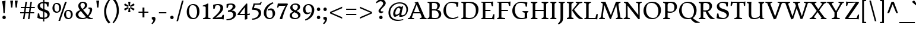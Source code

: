SplineFontDB: 3.0
FontName: DonegalOne-Regular
FullName: Donegal One
FamilyName: Donegal One
Weight: Book
Copyright: Copyright (c) 2012, Sorkin Type Co (www.sorkintype.com) with Reserved Font Name 'Donegal'
Version: 1.003
ItalicAngle: 0
UnderlinePosition: -241
UnderlineWidth: 41
Ascent: 1638
Descent: 410
sfntRevision: 0x000100c5
LayerCount: 2
Layer: 0 1 "Back"  1
Layer: 1 1 "Fore"  0
XUID: [1021 631 1661839179 14909557]
FSType: 0
OS2Version: 3
OS2_WeightWidthSlopeOnly: 0
OS2_UseTypoMetrics: 1
CreationTime: 1353741540
ModificationTime: 1353736012
PfmFamily: 17
TTFWeight: 400
TTFWidth: 5
LineGap: 0
VLineGap: 0
Panose: 2 2 6 2 6 3 0 6 7 4
OS2TypoAscent: 2000
OS2TypoAOffset: 0
OS2TypoDescent: -560
OS2TypoDOffset: 0
OS2TypoLinegap: 0
OS2WinAscent: 2000
OS2WinAOffset: 0
OS2WinDescent: 560
OS2WinDOffset: 0
HheadAscent: 2000
HheadAOffset: 0
HheadDescent: -560
HheadDOffset: 0
OS2SubXSize: 1434
OS2SubYSize: 1331
OS2SubXOff: 0
OS2SubYOff: 287
OS2SupXSize: 1434
OS2SupYSize: 1331
OS2SupXOff: 0
OS2SupYOff: 977
OS2StrikeYSize: 102
OS2StrikeYPos: 512
OS2Vendor: 'STC '
OS2CodePages: 20000093.00000000
OS2UnicodeRanges: a00000af.5000204a.00000000.00000000
Lookup: 1 0 0 "'aalt' Access All Alternates in Latin lookup 0"  {"'aalt' Access All Alternates in Latin lookup 0 subtable"  } ['aalt' ('DFLT' <'dflt' > 'latn' <'MOL ' 'ROM ' 'TRK ' 'dflt' > ) ]
Lookup: 6 0 0 "'ordn' Ordinals in Latin lookup 1"  {"'ordn' Ordinals in Latin lookup 1 contextual 0"  "'ordn' Ordinals in Latin lookup 1 contextual 1"  "'ordn' Ordinals in Latin lookup 1 contextual 2"  "'ordn' Ordinals in Latin lookup 1 contextual 3"  } ['ordn' ('latn' <'MOL ' 'ROM ' 'TRK ' 'dflt' > ) ]
Lookup: 1 0 0 "'sups' Superscript in Latin lookup 2"  {"'sups' Superscript in Latin lookup 2 subtable" ("superior" ) } ['sups' ('latn' <'MOL ' 'ROM ' 'TRK ' 'dflt' > ) ]
Lookup: 4 0 0 "'frac' Diagonal Fractions in Latin lookup 3"  {"'frac' Diagonal Fractions in Latin lookup 3 subtable"  } ['frac' ('latn' <'MOL ' 'ROM ' 'TRK ' 'dflt' > ) ]
Lookup: 1 0 0 "Single Substitution lookup 4"  {"Single Substitution lookup 4 subtable"  } []
DEI: 91125
ChainSub2: coverage "'ordn' Ordinals in Latin lookup 1 contextual 3"  0 0 0 1
 1 2 0
  Coverage: 1 o
  BCoverage: 6 period
  BCoverage: 49 zero one two three four five six seven eight nine
 1
  SeqLookup: 0 "Single Substitution lookup 4" 
EndFPST
ChainSub2: coverage "'ordn' Ordinals in Latin lookup 1 contextual 2"  0 0 0 1
 1 2 0
  Coverage: 1 a
  BCoverage: 6 period
  BCoverage: 49 zero one two three four five six seven eight nine
 1
  SeqLookup: 0 "Single Substitution lookup 4" 
EndFPST
ChainSub2: coverage "'ordn' Ordinals in Latin lookup 1 contextual 1"  0 0 0 1
 1 1 0
  Coverage: 1 o
  BCoverage: 49 zero one two three four five six seven eight nine
 1
  SeqLookup: 0 "Single Substitution lookup 4" 
EndFPST
ChainSub2: coverage "'ordn' Ordinals in Latin lookup 1 contextual 0"  0 0 0 1
 1 1 0
  Coverage: 1 a
  BCoverage: 49 zero one two three four five six seven eight nine
 1
  SeqLookup: 0 "Single Substitution lookup 4" 
EndFPST
TtTable: prep
MPPEM
PUSHW_1
 200
GT
IF
PUSHB_2
 1
 1
INSTCTRL
EIF
PUSHW_2
 2048
 2048
MUL
DUP
PUSHB_1
 1
SWAP
WCVTP
DUP
PUSHB_1
 3
SWAP
WCVTF
PUSHB_1
 20
RCVT
DUP
DUP
MPPEM
PUSHW_1
 10
LTEQ
MPPEM
PUSHB_1
 6
GTEQ
AND
IF
PUSHB_1
 52
ELSE
PUSHB_1
 40
EIF
ADD
FLOOR
DUP
ROLL
NEQ
IF
PUSHB_1
 2
CINDEX
SUB
PUSHB_1
 1
RCVT
MUL
SWAP
DIV
PUSHB_1
 2
SWAP
WCVTP
PUSHB_4
 10
 10
 5
 4
CALL
PUSHB_4
 11
 16
 5
 4
CALL
PUSHB_4
 17
 22
 5
 4
CALL
EIF
PUSHB_3
 4
 40
 8
RCVT
GT
WCVTP
PUSHB_4
 11
 16
 6
 4
CALL
PUSHB_2
 6
 1
WCVTP
PUSHB_2
 36
 1
GETINFO
LTEQ
IF
PUSHB_1
 64
GETINFO
IF
PUSHB_2
 6
 1
WCVTP
PUSHB_2
 38
 1
GETINFO
LTEQ
IF
PUSHW_1
 1024
GETINFO
IF
PUSHB_2
 6
 3
WCVTP
EIF
EIF
EIF
EIF
PUSHW_1
 511
SCANCTRL
PUSHB_1
 4
SCANTYPE
PUSHB_2
 5
 0
WCVTP
EndTTInstrs
TtTable: fpgm
PUSHB_1
 0
FDEF
PUSHB_1
 32
ADD
FLOOR
ENDF
PUSHB_1
 1
FDEF
DUP
ABS
DUP
PUSHB_1
 192
LT
PUSHB_1
 4
MINDEX
AND
PUSHB_1
 4
RCVT
OR
IF
POP
SWAP
POP
ELSE
ROLL
IF
DUP
PUSHB_1
 80
LT
IF
POP
PUSHB_1
 64
EIF
ELSE
DUP
PUSHB_1
 56
LT
IF
POP
PUSHB_1
 56
EIF
EIF
DUP
PUSHB_1
 10
RCVT
SUB
ABS
PUSHB_1
 40
LT
IF
POP
PUSHB_1
 10
RCVT
DUP
PUSHB_1
 48
LT
IF
POP
PUSHB_1
 48
EIF
ELSE
DUP
PUSHB_1
 192
LT
IF
DUP
FLOOR
DUP
ROLL
ROLL
SUB
DUP
PUSHB_1
 10
LT
IF
ADD
ELSE
DUP
PUSHB_1
 32
LT
IF
POP
PUSHB_1
 10
ADD
ELSE
DUP
PUSHB_1
 54
LT
IF
POP
PUSHB_1
 54
ADD
ELSE
ADD
EIF
EIF
EIF
ELSE
PUSHB_1
 0
CALL
EIF
EIF
SWAP
PUSHB_1
 0
LT
IF
NEG
EIF
EIF
ENDF
PUSHB_1
 2
FDEF
DUP
RCVT
DUP
PUSHB_1
 4
CINDEX
SUB
ABS
DUP
PUSHB_1
 5
RS
LT
IF
PUSHB_1
 5
SWAP
WS
PUSHB_1
 6
SWAP
WS
ELSE
POP
POP
EIF
PUSHB_1
 1
ADD
ENDF
PUSHB_1
 3
FDEF
SWAP
POP
SWAP
POP
DUP
ABS
PUSHB_2
 5
 98
WS
DUP
PUSHB_1
 6
SWAP
WS
PUSHB_3
 10
 1
 2
LOOPCALL
POP
DUP
PUSHB_1
 6
RS
DUP
ROLL
DUP
ROLL
PUSHB_1
 0
CALL
PUSHB_2
 48
 5
CINDEX
ROLL
LTEQ
IF
ADD
LT
ELSE
SUB
GT
EIF
IF
SWAP
EIF
POP
DUP
PUSHB_1
 64
GTEQ
IF
PUSHB_1
 0
CALL
ELSE
POP
PUSHB_1
 64
EIF
SWAP
PUSHB_1
 0
LT
IF
NEG
EIF
ENDF
PUSHB_1
 4
FDEF
PUSHB_1
 8
SWAP
WS
PUSHB_1
 7
SWAP
WS
PUSHB_1
 0
SWAP
WS
PUSHB_1
 0
RS
PUSHB_1
 7
RS
LTEQ
IF
PUSHB_1
 8
RS
CALL
PUSHB_3
 0
 1
 0
RS
ADD
WS
PUSHB_1
 22
NEG
JMPR
EIF
ENDF
PUSHB_1
 5
FDEF
PUSHB_1
 0
RS
DUP
RCVT
DUP
PUSHB_1
 2
RCVT
MUL
PUSHB_1
 1
RCVT
DIV
ADD
WCVTP
ENDF
PUSHB_1
 6
FDEF
PUSHB_1
 0
RS
DUP
RCVT
DUP
PUSHB_1
 0
CALL
SWAP
PUSHB_2
 6
 4
CINDEX
ADD
DUP
RCVT
ROLL
SWAP
SUB
DUP
ABS
DUP
PUSHB_1
 32
LT
IF
POP
PUSHB_1
 0
ELSE
PUSHB_1
 48
LT
IF
PUSHB_1
 32
ELSE
PUSHB_1
 64
EIF
EIF
SWAP
PUSHB_1
 0
LT
IF
NEG
EIF
PUSHB_1
 3
CINDEX
SWAP
SUB
WCVTP
WCVTP
ENDF
PUSHB_1
 7
FDEF
PUSHB_2
 5
 5
RCVT
PUSHB_1
 1
SUB
WCVTP
ENDF
PUSHB_1
 8
FDEF
PUSHB_1
 1
ADD
DUP
DUP
PUSHB_1
 10
RS
MD[orig]
PUSHB_1
 0
LT
IF
DUP
PUSHB_1
 10
SWAP
WS
EIF
PUSHB_1
 11
RS
MD[orig]
PUSHB_1
 0
GT
IF
DUP
PUSHB_1
 11
SWAP
WS
EIF
ENDF
PUSHB_1
 9
FDEF
DUP
PUSHW_1
 1024
DIV
DUP
PUSHW_1
 1024
MUL
ROLL
SWAP
SUB
PUSHB_1
 12
RS
ADD
DUP
ROLL
ADD
DUP
PUSHB_1
 12
SWAP
WS
SWAP
ENDF
PUSHB_1
 10
FDEF
PUSHB_2
 0
 13
RS
NEQ
IF
PUSHB_2
 13
 13
RS
PUSHB_1
 1
SUB
WS
PUSHB_1
 9
CALL
EIF
PUSHB_1
 0
RS
PUSHB_1
 2
CINDEX
WS
PUSHB_3
 0
 1
 0
RS
ADD
WS
PUSHB_2
 10
 2
CINDEX
WS
PUSHB_2
 11
 2
CINDEX
WS
PUSHB_1
 1
SZPS
SWAP
DUP
PUSHB_1
 3
CINDEX
LT
IF
PUSHB_1
 0
RS
PUSHB_1
 4
CINDEX
WS
ROLL
ROLL
DUP
ROLL
SWAP
SUB
PUSHB_1
 8
LOOPCALL
POP
SWAP
PUSHB_1
 1
SUB
DUP
ROLL
SWAP
SUB
PUSHB_1
 8
LOOPCALL
POP
ELSE
PUSHB_1
 0
RS
PUSHB_1
 2
CINDEX
WS
PUSHB_1
 2
CINDEX
SUB
PUSHB_1
 8
LOOPCALL
POP
EIF
PUSHB_1
 10
RS
GC[orig]
PUSHB_1
 11
RS
GC[orig]
ADD
PUSHB_1
 128
DIV
DUP
PUSHB_1
 2
RCVT
MUL
PUSHB_1
 1
RCVT
DIV
ADD
PUSHB_2
 0
 0
SZP0
SWAP
WCVTP
PUSHB_1
 1
RS
PUSHB_1
 0
MIAP[no-rnd]
PUSHB_3
 1
 1
 1
RS
ADD
WS
ENDF
PUSHB_1
 11
FDEF
PUSHB_2
 0
 5
RCVT
EQ
IF
SVTCA[y-axis]
PUSHB_1
 13
SWAP
WS
DUP
ADD
PUSHB_1
 1
SUB
PUSHB_6
 14
 14
 1
 0
 12
 0
WS
WS
ROLL
ADD
PUSHB_2
 10
 4
CALL
PUSHB_1
 105
CALL
ELSE
CLEAR
EIF
ENDF
PUSHB_1
 12
FDEF
PUSHB_2
 0
 11
CALL
ENDF
PUSHB_1
 13
FDEF
PUSHB_2
 1
 11
CALL
ENDF
PUSHB_1
 14
FDEF
PUSHB_2
 2
 11
CALL
ENDF
PUSHB_1
 15
FDEF
PUSHB_2
 3
 11
CALL
ENDF
PUSHB_1
 16
FDEF
PUSHB_2
 4
 11
CALL
ENDF
PUSHB_1
 17
FDEF
PUSHB_2
 5
 11
CALL
ENDF
PUSHB_1
 18
FDEF
PUSHB_2
 6
 11
CALL
ENDF
PUSHB_1
 19
FDEF
PUSHB_2
 7
 11
CALL
ENDF
PUSHB_1
 20
FDEF
PUSHB_2
 8
 11
CALL
ENDF
PUSHB_1
 21
FDEF
PUSHB_2
 9
 11
CALL
ENDF
PUSHB_1
 22
FDEF
PUSHB_1
 7
CALL
PUSHB_2
 0
 5
RCVT
EQ
IF
SVTCA[y-axis]
PUSHB_1
 13
SWAP
WS
DUP
ADD
PUSHB_1
 1
SUB
PUSHB_6
 14
 14
 1
 0
 12
 0
WS
WS
ROLL
ADD
PUSHB_2
 10
 4
CALL
PUSHB_1
 105
CALL
ELSE
CLEAR
EIF
ENDF
PUSHB_1
 23
FDEF
PUSHB_2
 0
 22
CALL
ENDF
PUSHB_1
 24
FDEF
PUSHB_2
 1
 22
CALL
ENDF
PUSHB_1
 25
FDEF
PUSHB_2
 2
 22
CALL
ENDF
PUSHB_1
 26
FDEF
PUSHB_2
 3
 22
CALL
ENDF
PUSHB_1
 27
FDEF
PUSHB_2
 4
 22
CALL
ENDF
PUSHB_1
 28
FDEF
PUSHB_2
 5
 22
CALL
ENDF
PUSHB_1
 29
FDEF
PUSHB_2
 6
 22
CALL
ENDF
PUSHB_1
 30
FDEF
PUSHB_2
 7
 22
CALL
ENDF
PUSHB_1
 31
FDEF
PUSHB_2
 8
 22
CALL
ENDF
PUSHB_1
 32
FDEF
PUSHB_2
 9
 22
CALL
ENDF
PUSHB_1
 33
FDEF
DUP
ADD
PUSHB_1
 14
ADD
DUP
RS
SWAP
PUSHB_1
 1
ADD
RS
PUSHB_1
 2
CINDEX
PUSHB_1
 2
CINDEX
LTEQ
IF
SWAP
DUP
ALIGNRP
PUSHB_1
 1
ADD
SWAP
PUSHB_1
 18
NEG
JMPR
ELSE
POP
POP
EIF
ENDF
PUSHB_1
 34
FDEF
PUSHB_1
 33
CALL
PUSHB_1
 33
LOOPCALL
ENDF
PUSHB_1
 35
FDEF
DUP
DUP
GC[orig]
DUP
DUP
PUSHB_1
 2
RCVT
MUL
PUSHB_1
 1
RCVT
DIV
ADD
SWAP
SUB
SHPIX
SWAP
DUP
ROLL
NEQ
IF
DUP
GC[orig]
DUP
DUP
PUSHB_1
 2
RCVT
MUL
PUSHB_1
 1
RCVT
DIV
ADD
SWAP
SUB
SHPIX
ELSE
POP
EIF
ENDF
PUSHB_1
 36
FDEF
PUSHB_2
 0
 5
RCVT
EQ
IF
SVTCA[y-axis]
PUSHB_1
 1
SZPS
PUSHB_1
 35
LOOPCALL
PUSHB_1
 1
SZP2
IUP[y]
ELSE
CLEAR
EIF
ENDF
PUSHB_1
 37
FDEF
PUSHB_1
 7
CALL
PUSHB_2
 0
 5
RCVT
EQ
IF
SVTCA[y-axis]
PUSHB_1
 1
SZPS
PUSHB_1
 35
LOOPCALL
PUSHB_1
 1
SZP2
IUP[y]
ELSE
CLEAR
EIF
ENDF
PUSHB_1
 38
FDEF
DUP
SHC[rp1]
PUSHB_1
 1
ADD
ENDF
PUSHB_1
 39
FDEF
SVTCA[y-axis]
PUSHB_1
 3
RCVT
MUL
PUSHB_1
 1
RCVT
DIV
PUSHB_1
 0
CALL
PUSHB_1
 2
RCVT
MUL
PUSHB_1
 1
RCVT
DIV
PUSHB_1
 0
CALL
PUSHB_1
 0
SZPS
PUSHB_5
 0
 0
 0
 0
 0
WCVTP
MIAP[no-rnd]
SWAP
SHPIX
PUSHB_2
 38
 1
SZP2
LOOPCALL
ENDF
PUSHB_1
 40
FDEF
DUP
ALIGNRP
DUP
GC[orig]
DUP
PUSHB_1
 2
RCVT
MUL
PUSHB_1
 1
RCVT
DIV
ADD
PUSHB_1
 0
RS
SUB
SHPIX
ENDF
PUSHB_1
 41
FDEF
MDAP[no-rnd]
SLOOP
ALIGNRP
ENDF
PUSHB_1
 42
FDEF
DUP
ALIGNRP
DUP
GC[orig]
DUP
PUSHB_1
 2
RCVT
MUL
PUSHB_1
 1
RCVT
DIV
ADD
PUSHB_1
 0
RS
SUB
PUSHB_1
 1
RS
MUL
SHPIX
ENDF
PUSHB_1
 43
FDEF
PUSHB_2
 2
 0
SZPS
CINDEX
DUP
MDAP[no-rnd]
DUP
GC[orig]
PUSHB_1
 0
SWAP
WS
PUSHB_1
 2
CINDEX
MD[grid]
ROLL
ROLL
GC[orig]
SWAP
GC[orig]
SWAP
SUB
DIV
PUSHB_1
 1
SWAP
WS
PUSHB_3
 42
 1
 1
SZP2
SZP1
LOOPCALL
ENDF
PUSHB_1
 44
FDEF
PUSHB_1
 0
SZPS
PUSHB_1
 4
CINDEX
PUSHB_1
 4
CINDEX
GC[orig]
SWAP
GC[orig]
SWAP
SUB
PUSHB_1
 6
RCVT
CALL
NEG
ROLL
MDAP[no-rnd]
SWAP
DUP
DUP
ALIGNRP
ROLL
SHPIX
ENDF
PUSHB_1
 45
FDEF
PUSHB_1
 0
SZPS
PUSHB_1
 4
CINDEX
PUSHB_1
 4
CINDEX
DUP
MDAP[no-rnd]
GC[orig]
SWAP
GC[orig]
SWAP
SUB
DUP
PUSHB_1
 4
SWAP
WS
PUSHB_1
 6
RCVT
CALL
DUP
PUSHB_1
 96
LT
IF
DUP
PUSHB_1
 64
LTEQ
IF
PUSHB_4
 2
 32
 3
 32
ELSE
PUSHB_4
 2
 38
 3
 26
EIF
WS
WS
SWAP
DUP
PUSHB_1
 9
RS
DUP
ROLL
SWAP
GC[orig]
SWAP
GC[orig]
SWAP
SUB
SWAP
GC[cur]
ADD
PUSHB_1
 4
RS
PUSHB_1
 128
DIV
ADD
DUP
PUSHB_1
 0
CALL
DUP
ROLL
ROLL
SUB
DUP
PUSHB_1
 2
RS
ADD
ABS
SWAP
PUSHB_1
 3
RS
SUB
ABS
LT
IF
PUSHB_1
 2
RS
SUB
ELSE
PUSHB_1
 3
RS
ADD
EIF
PUSHB_1
 3
CINDEX
PUSHB_1
 128
DIV
SUB
SWAP
DUP
DUP
PUSHB_1
 4
MINDEX
SWAP
GC[cur]
SUB
SHPIX
ELSE
SWAP
PUSHB_1
 9
RS
GC[cur]
PUSHB_1
 2
CINDEX
PUSHB_1
 9
RS
GC[orig]
SWAP
GC[orig]
SWAP
SUB
ADD
DUP
PUSHB_1
 4
RS
PUSHB_1
 128
DIV
ADD
SWAP
DUP
PUSHB_1
 0
CALL
SWAP
PUSHB_1
 4
RS
ADD
PUSHB_1
 0
CALL
PUSHB_1
 5
CINDEX
SUB
PUSHB_1
 5
CINDEX
PUSHB_1
 128
DIV
PUSHB_1
 4
MINDEX
SUB
DUP
PUSHB_1
 4
CINDEX
ADD
ABS
SWAP
PUSHB_1
 3
CINDEX
ADD
ABS
LT
IF
POP
ELSE
SWAP
POP
EIF
SWAP
DUP
DUP
PUSHB_1
 4
MINDEX
SWAP
GC[cur]
SUB
SHPIX
EIF
ENDF
PUSHB_1
 46
FDEF
PUSHB_1
 0
SZPS
DUP
DUP
DUP
PUSHB_1
 5
MINDEX
DUP
MDAP[no-rnd]
GC[orig]
SWAP
GC[orig]
SWAP
SUB
SWAP
ALIGNRP
SHPIX
ENDF
PUSHB_1
 47
FDEF
PUSHB_1
 0
SZPS
DUP
PUSHB_1
 9
SWAP
WS
DUP
DUP
DUP
GC[cur]
SWAP
GC[orig]
PUSHB_1
 0
CALL
SWAP
SUB
SHPIX
ENDF
PUSHB_1
 48
FDEF
PUSHB_1
 0
SZPS
PUSHB_1
 3
CINDEX
PUSHB_1
 2
CINDEX
GC[orig]
SWAP
GC[orig]
SWAP
SUB
PUSHB_1
 0
EQ
IF
MDAP[no-rnd]
DUP
ALIGNRP
SWAP
POP
ELSE
PUSHB_1
 2
CINDEX
PUSHB_1
 2
CINDEX
GC[orig]
SWAP
GC[orig]
SWAP
SUB
DUP
PUSHB_1
 5
CINDEX
PUSHB_1
 4
CINDEX
GC[orig]
SWAP
GC[orig]
SWAP
SUB
PUSHB_1
 6
CINDEX
PUSHB_1
 5
CINDEX
MD[grid]
PUSHB_1
 2
CINDEX
SUB
PUSHB_1
 1
RCVT
MUL
SWAP
DIV
MUL
PUSHB_1
 1
RCVT
DIV
ADD
SWAP
MDAP[no-rnd]
SWAP
DUP
DUP
ALIGNRP
ROLL
SHPIX
SWAP
POP
EIF
ENDF
PUSHB_1
 49
FDEF
PUSHB_1
 0
SZPS
DUP
PUSHB_1
 9
RS
DUP
MDAP[no-rnd]
GC[orig]
SWAP
GC[orig]
SWAP
SUB
DUP
ADD
PUSHB_1
 32
ADD
FLOOR
PUSHB_1
 128
DIV
SWAP
DUP
DUP
ALIGNRP
ROLL
SHPIX
ENDF
PUSHB_1
 50
FDEF
SWAP
DUP
MDAP[no-rnd]
GC[cur]
PUSHB_1
 2
CINDEX
GC[cur]
GT
IF
DUP
ALIGNRP
EIF
MDAP[no-rnd]
PUSHB_2
 34
 1
SZP1
CALL
ENDF
PUSHB_1
 51
FDEF
SWAP
DUP
MDAP[no-rnd]
GC[cur]
PUSHB_1
 2
CINDEX
GC[cur]
LT
IF
DUP
ALIGNRP
EIF
MDAP[no-rnd]
PUSHB_2
 34
 1
SZP1
CALL
ENDF
PUSHB_1
 52
FDEF
SWAP
DUP
MDAP[no-rnd]
GC[cur]
PUSHB_1
 2
CINDEX
GC[cur]
GT
IF
DUP
ALIGNRP
EIF
SWAP
DUP
MDAP[no-rnd]
GC[cur]
PUSHB_1
 2
CINDEX
GC[cur]
LT
IF
DUP
ALIGNRP
EIF
MDAP[no-rnd]
PUSHB_2
 34
 1
SZP1
CALL
ENDF
PUSHB_1
 59
FDEF
PUSHB_1
 0
SZP2
DUP
GC[orig]
PUSHB_1
 0
SWAP
WS
PUSHB_3
 0
 1
 1
SZP2
SZP1
SZP0
MDAP[no-rnd]
PUSHB_1
 40
LOOPCALL
ENDF
PUSHB_1
 60
FDEF
PUSHB_1
 0
SZP2
DUP
GC[orig]
PUSHB_1
 0
SWAP
WS
PUSHB_3
 0
 1
 1
SZP2
SZP1
SZP0
MDAP[no-rnd]
PUSHB_1
 40
LOOPCALL
ENDF
PUSHB_1
 61
FDEF
PUSHB_2
 0
 1
SZP1
SZP0
PUSHB_1
 41
LOOPCALL
ENDF
PUSHB_1
 62
FDEF
PUSHB_1
 43
LOOPCALL
ENDF
PUSHB_1
 53
FDEF
PUSHB_1
 44
CALL
SWAP
DUP
MDAP[no-rnd]
GC[cur]
PUSHB_1
 2
CINDEX
GC[cur]
GT
IF
DUP
ALIGNRP
EIF
MDAP[no-rnd]
PUSHB_2
 34
 1
SZP1
CALL
ENDF
PUSHB_1
 73
FDEF
PUSHB_3
 0
 0
 53
CALL
ENDF
PUSHB_1
 74
FDEF
PUSHB_3
 0
 1
 53
CALL
ENDF
PUSHB_1
 75
FDEF
PUSHB_3
 1
 0
 53
CALL
ENDF
PUSHB_1
 76
FDEF
PUSHB_3
 1
 1
 53
CALL
ENDF
PUSHB_1
 54
FDEF
PUSHB_1
 45
CALL
ROLL
DUP
DUP
ALIGNRP
PUSHB_1
 4
SWAP
WS
ROLL
SHPIX
SWAP
DUP
MDAP[no-rnd]
GC[cur]
PUSHB_1
 2
CINDEX
GC[cur]
GT
IF
DUP
ALIGNRP
EIF
MDAP[no-rnd]
PUSHB_2
 34
 1
SZP1
CALL
PUSHB_1
 4
RS
MDAP[no-rnd]
PUSHB_1
 34
CALL
ENDF
PUSHB_1
 85
FDEF
PUSHB_3
 0
 0
 54
CALL
ENDF
PUSHB_1
 86
FDEF
PUSHB_3
 0
 1
 54
CALL
ENDF
PUSHB_1
 87
FDEF
PUSHB_3
 1
 0
 54
CALL
ENDF
PUSHB_1
 88
FDEF
PUSHB_3
 1
 1
 54
CALL
ENDF
PUSHB_1
 55
FDEF
PUSHB_1
 0
SZPS
PUSHB_1
 4
CINDEX
PUSHB_1
 4
MINDEX
DUP
MDAP[no-rnd]
GC[orig]
SWAP
GC[orig]
SWAP
SUB
PUSHB_1
 6
RCVT
CALL
SWAP
DUP
ALIGNRP
DUP
MDAP[no-rnd]
SWAP
SHPIX
PUSHB_2
 34
 1
SZP1
CALL
ENDF
PUSHB_1
 77
FDEF
PUSHB_3
 0
 0
 55
CALL
ENDF
PUSHB_1
 78
FDEF
PUSHB_3
 0
 1
 55
CALL
ENDF
PUSHB_1
 79
FDEF
PUSHB_3
 1
 0
 55
CALL
ENDF
PUSHB_1
 80
FDEF
PUSHB_3
 1
 1
 55
CALL
ENDF
PUSHB_1
 56
FDEF
PUSHB_2
 9
 4
CINDEX
WS
PUSHB_1
 0
SZPS
PUSHB_1
 4
CINDEX
PUSHB_1
 4
CINDEX
DUP
MDAP[no-rnd]
GC[orig]
SWAP
GC[orig]
SWAP
SUB
DUP
PUSHB_1
 4
SWAP
WS
PUSHB_1
 6
RCVT
CALL
DUP
PUSHB_1
 96
LT
IF
DUP
PUSHB_1
 64
LTEQ
IF
PUSHB_4
 2
 32
 3
 32
ELSE
PUSHB_4
 2
 38
 3
 26
EIF
WS
WS
SWAP
DUP
GC[orig]
PUSHB_1
 4
RS
PUSHB_1
 128
DIV
ADD
DUP
PUSHB_1
 0
CALL
DUP
ROLL
ROLL
SUB
DUP
PUSHB_1
 2
RS
ADD
ABS
SWAP
PUSHB_1
 3
RS
SUB
ABS
LT
IF
PUSHB_1
 2
RS
SUB
ELSE
PUSHB_1
 3
RS
ADD
EIF
PUSHB_1
 3
CINDEX
PUSHB_1
 128
DIV
SUB
PUSHB_1
 2
CINDEX
GC[cur]
SUB
SHPIX
SWAP
DUP
ALIGNRP
SWAP
SHPIX
ELSE
POP
DUP
DUP
GC[cur]
SWAP
GC[orig]
PUSHB_1
 0
CALL
SWAP
SUB
SHPIX
POP
EIF
PUSHB_2
 34
 1
SZP1
CALL
ENDF
PUSHB_1
 65
FDEF
PUSHB_3
 0
 0
 56
CALL
ENDF
PUSHB_1
 66
FDEF
PUSHB_3
 0
 1
 56
CALL
ENDF
PUSHB_1
 67
FDEF
PUSHB_3
 1
 0
 56
CALL
ENDF
PUSHB_1
 68
FDEF
PUSHB_3
 1
 1
 56
CALL
ENDF
PUSHB_1
 64
FDEF
PUSHB_1
 9
SWAP
WS
PUSHB_1
 63
CALL
ENDF
PUSHB_1
 57
FDEF
PUSHB_1
 44
CALL
MDAP[no-rnd]
PUSHB_2
 34
 1
SZP1
CALL
ENDF
PUSHB_1
 69
FDEF
PUSHB_3
 0
 0
 57
CALL
ENDF
PUSHB_1
 70
FDEF
PUSHB_3
 0
 1
 57
CALL
ENDF
PUSHB_1
 71
FDEF
PUSHB_3
 1
 0
 57
CALL
ENDF
PUSHB_1
 72
FDEF
PUSHB_3
 1
 1
 57
CALL
ENDF
PUSHB_1
 58
FDEF
PUSHB_1
 45
CALL
POP
SWAP
DUP
DUP
ALIGNRP
PUSHB_1
 4
SWAP
WS
SWAP
SHPIX
PUSHB_2
 34
 1
SZP1
CALL
PUSHB_1
 4
RS
MDAP[no-rnd]
PUSHB_1
 34
CALL
ENDF
PUSHB_1
 81
FDEF
PUSHB_3
 0
 0
 58
CALL
ENDF
PUSHB_1
 82
FDEF
PUSHB_3
 0
 1
 58
CALL
ENDF
PUSHB_1
 83
FDEF
PUSHB_3
 1
 0
 58
CALL
ENDF
PUSHB_1
 84
FDEF
PUSHB_3
 1
 1
 58
CALL
ENDF
PUSHB_1
 63
FDEF
PUSHB_1
 0
SZPS
RCVT
SWAP
DUP
MDAP[no-rnd]
DUP
GC[cur]
ROLL
SWAP
SUB
SHPIX
PUSHB_2
 34
 1
SZP1
CALL
ENDF
PUSHB_1
 89
FDEF
PUSHB_1
 46
CALL
MDAP[no-rnd]
PUSHB_2
 34
 1
SZP1
CALL
ENDF
PUSHB_1
 90
FDEF
PUSHB_1
 46
CALL
PUSHB_1
 50
CALL
ENDF
PUSHB_1
 91
FDEF
PUSHB_1
 46
CALL
PUSHB_1
 51
CALL
ENDF
PUSHB_1
 92
FDEF
PUSHB_1
 0
SZPS
PUSHB_1
 46
CALL
PUSHB_1
 52
CALL
ENDF
PUSHB_1
 93
FDEF
PUSHB_1
 47
CALL
MDAP[no-rnd]
PUSHB_2
 34
 1
SZP1
CALL
ENDF
PUSHB_1
 94
FDEF
PUSHB_1
 47
CALL
PUSHB_1
 50
CALL
ENDF
PUSHB_1
 95
FDEF
PUSHB_1
 47
CALL
PUSHB_1
 51
CALL
ENDF
PUSHB_1
 96
FDEF
PUSHB_1
 47
CALL
PUSHB_1
 52
CALL
ENDF
PUSHB_1
 97
FDEF
PUSHB_1
 48
CALL
MDAP[no-rnd]
PUSHB_2
 34
 1
SZP1
CALL
ENDF
PUSHB_1
 98
FDEF
PUSHB_1
 48
CALL
PUSHB_1
 50
CALL
ENDF
PUSHB_1
 99
FDEF
PUSHB_1
 48
CALL
PUSHB_1
 51
CALL
ENDF
PUSHB_1
 100
FDEF
PUSHB_1
 48
CALL
PUSHB_1
 52
CALL
ENDF
PUSHB_1
 101
FDEF
PUSHB_1
 49
CALL
MDAP[no-rnd]
PUSHB_2
 34
 1
SZP1
CALL
ENDF
PUSHB_1
 102
FDEF
PUSHB_1
 49
CALL
PUSHB_1
 50
CALL
ENDF
PUSHB_1
 103
FDEF
PUSHB_1
 49
CALL
PUSHB_1
 51
CALL
ENDF
PUSHB_1
 104
FDEF
PUSHB_1
 49
CALL
PUSHB_1
 52
CALL
ENDF
PUSHB_1
 105
FDEF
CALL
PUSHB_1
 8
NEG
PUSHB_1
 3
DEPTH
LT
JROT
PUSHB_1
 1
SZP2
IUP[y]
ENDF
EndTTInstrs
ShortTable: cvt  23
  0
  0
  0
  0
  0
  0
  0
  234
  109
  234
  109
  1549
  -18
  1645
  1020
  0
  -486
  1550
  -20
  1645
  1042
  -20
  -501
EndShort
ShortTable: maxp 16
  1
  0
  437
  144
  7
  158
  4
  2
  34
  48
  106
  0
  124
  2402
  4
  1
EndShort
LangName: 1033 "" "" "" "SorkinTypeCo.: Donegal One: 2012" "" "Version 1.003" "" "Donegal is a trademark of Sorkin Type Co." "Sorkin Type Co." "Gary Lonergan" "Donegal is a text typeface designed to be highly legible and comfortable when reading screens. Donegal's utility and personality consistently shows from small text sizes to display. Donegal uses the cut interior curve associated with W.A. Dwiggins. This feature is one of many that contribute to Donegal's distinctive and pleasing character." "www.sorkintype.com" "www.sorkintype.com" "This Font Software is licensed under the SIL Open Font License, Version 1.1. This license is available with a FAQ at: http://scripts.sil.org/OFL" "http://scripts.sil.org/OFL" "" "" "" "Donegal One" 
GaspTable: 1 65535 15 1
Encoding: UnicodeBmp
UnicodeInterp: none
NameList: Adobe Glyph List
DisplaySize: -36
AntiAlias: 1
FitToEm: 1
WinInfo: 42 42 15
BeginChars: 65550 437

StartChar: .notdef
Encoding: 65536 -1 0
Width: 675
Flags: W
LayerCount: 2
EndChar

StartChar: .null
Encoding: 0 -1 1
AltUni2: 000000.ffffffff.0
Width: 0
Flags: W
LayerCount: 2
EndChar

StartChar: nonmarkingreturn
Encoding: 13 13 2
Width: 677
Flags: W
LayerCount: 2
EndChar

StartChar: space
Encoding: 32 32 3
Width: 684
Flags: W
LayerCount: 2
EndChar

StartChar: Thorn
Encoding: 222 222 4
Width: 1347
Flags: W
TtInstrs:
NPUSHB
 61
 11
 8
 7
 3
 1
 0
 17
 1
 5
 1
 42
 1
 4
 5
 37
 1
 2
 4
 39
 38
 0
 3
 3
 2
 5
 62
 0
 1
 0
 5
 4
 1
 5
 87
 0
 4
 0
 2
 3
 4
 2
 88
 0
 0
 0
 11
 63
 0
 3
 3
 15
 3
 64
 43
 19
 22
 56
 58
 25
 6
 18
CALL
EndTTInstrs
LayerCount: 2
Fore
SplineSet
103 82 m 1,0,1
 155 96 155 96 188.5 103.5 c 128,-1,2
 222 111 222 111 241.5 126 c 128,-1,3
 261 141 261 141 268 171.5 c 128,-1,4
 275 202 275 202 275 262 c 2,5,-1
 275 1120 l 1,6,-1
 274 1390 l 1,7,-1
 130 1446 l 1,8,-1
 130 1528 l 1,9,-1
 647 1528 l 1,10,-1
 647 1446 l 1,11,12
 598 1437 598 1437 567 1425 c 128,-1,13
 536 1413 536 1413 519 1391 c 128,-1,14
 502 1369 502 1369 495.5 1334 c 128,-1,15
 489 1299 489 1299 490 1246 c 1,16,-1
 490 1209 l 1,17,18
 533 1215 533 1215 572.5 1220 c 128,-1,19
 612 1225 612 1225 653.5 1229 c 128,-1,20
 695 1233 695 1233 742 1235.5 c 128,-1,21
 789 1238 789 1238 847 1238 c 0,22,23
 958 1238 958 1238 1041.5 1206 c 128,-1,24
 1125 1174 1125 1174 1181.5 1117.5 c 128,-1,25
 1238 1061 1238 1061 1266 984 c 128,-1,26
 1294 907 1294 907 1294 818 c 0,27,28
 1294 711 1294 711 1247.5 621.5 c 128,-1,29
 1201 532 1201 532 1123 467.5 c 128,-1,30
 1045 403 1045 403 944 367 c 128,-1,31
 843 331 843 331 735 331 c 0,32,33
 711 331 711 331 679.5 332.5 c 128,-1,34
 648 334 648 334 614 337.5 c 128,-1,35
 580 341 580 341 548 346.5 c 128,-1,36
 516 352 516 352 491 359 c 1,37,-1
 491 137 l 1,38,-1
 704 82 l 1,39,-1
 704 0 l 1,40,-1
 103 0 l 1,41,-1
 103 82 l 1,0,1
491 504 m 1,42,43
 533 488 533 488 586.5 477.5 c 128,-1,44
 640 467 640 467 699.5 464 c 128,-1,45
 759 461 759 461 821 466.5 c 128,-1,46
 883 472 883 472 943 489 c 1,47,48
 973 513 973 513 997.5 537 c 128,-1,49
 1022 561 1022 561 1039.5 592.5 c 128,-1,50
 1057 624 1057 624 1066 667.5 c 128,-1,51
 1075 711 1075 711 1075 774 c 0,52,53
 1075 847 1075 847 1054 911.5 c 128,-1,54
 1033 976 1033 976 989.5 1024 c 128,-1,55
 946 1072 946 1072 880 1099.5 c 128,-1,56
 814 1127 814 1127 724 1127 c 0,57,58
 667 1127 667 1127 623.5 1115.5 c 128,-1,59
 580 1104 580 1104 550.5 1083.5 c 128,-1,60
 521 1063 521 1063 506 1036.5 c 128,-1,61
 491 1010 491 1010 491 980 c 2,62,-1
 491 504 l 1,42,43
EndSplineSet
EndChar

StartChar: thorn
Encoding: 254 254 5
Width: 1219
Flags: W
TtInstrs:
NPUSHB
 65
 23
 1
 4
 0
 78
 60
 2
 3
 4
 48
 1
 1
 3
 53
 50
 49
 3
 2
 1
 4
 62
 13
 6
 5
 3
 0
 60
 0
 4
 4
 0
 79
 0
 0
 0
 20
 63
 0
 3
 3
 1
 79
 0
 1
 1
 18
 63
 0
 2
 2
 16
 2
 64
 74
 72
 64
 62
 52
 51
 46
 44
 29
 27
 5
 12
CALL
EndTTInstrs
LayerCount: 2
Fore
SplineSet
181 1286 m 2,0,1
 181 1340 181 1340 167 1369.5 c 128,-1,2
 153 1399 153 1399 130 1415 c 128,-1,3
 107 1431 107 1431 76.5 1438 c 128,-1,4
 46 1445 46 1445 13 1454 c 1,5,-1
 13 1526 l 1,6,7
 58 1537 58 1537 93 1545.5 c 128,-1,8
 128 1554 128 1554 157 1561.5 c 128,-1,9
 186 1569 186 1569 210 1576.5 c 128,-1,10
 234 1584 234 1584 259 1593.5 c 128,-1,11
 284 1603 284 1603 310.5 1615.5 c 128,-1,12
 337 1628 337 1628 371 1645 c 1,13,-1
 408 1624 l 1,14,15
 407 1613 407 1613 406 1579 c 128,-1,16
 405 1545 405 1545 403.5 1495 c 128,-1,17
 402 1445 402 1445 401 1384.5 c 128,-1,18
 400 1324 400 1324 399 1261 c 128,-1,19
 398 1198 398 1198 397.5 1136.5 c 128,-1,20
 397 1075 397 1075 396 1024 c 128,-1,21
 395 973 395 973 394.5 937 c 128,-1,22
 394 901 394 901 393 888 c 1,23,24
 421 907 421 907 460 933.5 c 128,-1,25
 499 960 499 960 543 984 c 128,-1,26
 587 1008 587 1008 632 1025 c 128,-1,27
 677 1042 677 1042 718 1042 c 0,28,29
 736 1042 736 1042 775 1038 c 128,-1,30
 814 1034 814 1034 861 1015 c 128,-1,31
 908 996 908 996 957.5 959 c 128,-1,32
 1007 922 1007 922 1047 856 c 0,33,34
 1063 830 1063 830 1078 799.5 c 128,-1,35
 1093 769 1093 769 1104 733.5 c 128,-1,36
 1115 698 1115 698 1122 655.5 c 128,-1,37
 1129 613 1129 613 1129 563 c 0,38,39
 1129 435 1129 435 1100 341.5 c 128,-1,40
 1071 248 1071 248 1025 183.5 c 128,-1,41
 979 119 979 119 921.5 79 c 128,-1,42
 864 39 864 39 808 17 c 128,-1,43
 752 -5 752 -5 702.5 -12.5 c 128,-1,44
 653 -20 653 -20 623 -20 c 0,45,46
 572 -20 572 -20 511.5 -15 c 128,-1,47
 451 -10 451 -10 391 -3 c 1,48,-1
 391 -348 l 1,49,-1
 616 -404 l 1,50,-1
 616 -486 l 1,51,-1
 30 -486 l 1,52,-1
 30 -404 l 1,53,54
 75 -393 75 -393 103.5 -381.5 c 128,-1,55
 132 -370 132 -370 148 -350.5 c 128,-1,56
 164 -331 164 -331 170.5 -299 c 128,-1,57
 177 -267 177 -267 179 -214 c 1,58,-1
 179 23 l 1,59,-1
 181 1286 l 2,0,1
393 168 m 1,60,61
 453 137 453 137 518.5 119.5 c 128,-1,62
 584 102 584 102 657 102 c 0,63,64
 728 102 728 102 777.5 133 c 128,-1,65
 827 164 827 164 857.5 217 c 128,-1,66
 888 270 888 270 901.5 340.5 c 128,-1,67
 915 411 915 411 915 489 c 0,68,69
 915 570 915 570 898.5 641.5 c 128,-1,70
 882 713 882 713 852.5 766.5 c 128,-1,71
 823 820 823 820 782.5 850.5 c 128,-1,72
 742 881 742 881 694 881 c 0,73,74
 658 881 658 881 613.5 869.5 c 128,-1,75
 569 858 569 858 527 842.5 c 128,-1,76
 485 827 485 827 449 810 c 128,-1,77
 413 793 413 793 393 781 c 1,78,-1
 393 168 l 1,60,61
EndSplineSet
EndChar

StartChar: Lslash
Encoding: 321 321 6
Width: 1362
Flags: W
TtInstrs:
NPUSHB
 50
 23
 22
 21
 20
 14
 11
 10
 9
 8
 7
 6
 11
 2
 0
 0
 1
 3
 1
 2
 62
 0
 2
 0
 1
 0
 2
 1
 100
 0
 0
 0
 11
 63
 0
 1
 1
 3
 78
 0
 3
 3
 15
 3
 64
 18
 17
 27
 28
 4
 16
CALL
EndTTInstrs
LayerCount: 2
Fore
SplineSet
113 82 m 1,0,1
 165 96 165 96 197 108 c 128,-1,2
 229 120 229 120 246.5 141 c 128,-1,3
 264 162 264 162 269.5 197 c 128,-1,4
 275 232 275 232 275 292 c 2,5,-1
 275 629 l 1,6,-1
 85 533 l 1,7,-1
 41 636 l 1,8,-1
 275 754 l 1,9,-1
 275 1390 l 1,10,-1
 103 1446 l 1,11,-1
 103 1530 l 1,12,-1
 684 1530 l 1,13,-1
 684 1446 l 1,14,15
 631 1433 631 1433 594.5 1421 c 128,-1,16
 558 1409 558 1409 535 1388 c 128,-1,17
 512 1367 512 1367 501.5 1331.5 c 128,-1,18
 491 1296 491 1296 491 1236 c 2,19,-1
 491 864 l 1,20,-1
 865 1054 l 1,21,-1
 910 952 l 1,22,-1
 491 739 l 1,23,-1
 491 112 l 1,24,-1
 1071 143 l 1,25,-1
 1165 466 l 1,26,-1
 1278 466 l 1,27,-1
 1236 -18 l 1,28,-1
 1095 0 l 1,29,-1
 113 0 l 1,30,-1
 113 82 l 1,0,1
EndSplineSet
EndChar

StartChar: onehalf
Encoding: 189 189 7
Width: 1979
Flags: W
TtInstrs:
PUSHB_2
 1
 1
PUSHW_1
 -696
PUSHB_1
 39
CALL
EndTTInstrs
LayerCount: 2
Fore
Refer: 9 185 N 1 0 0 1 5 0 2
Refer: 12 178 N 1 0 0 1 1048 -696 2
Refer: 166 8260 N 1 0 0 1 407 0 2
Ligature2: "'frac' Diagonal Fractions in Latin lookup 3 subtable" one slash two
EndChar

StartChar: onequarter
Encoding: 188 188 8
Width: 1872
Flags: W
TtInstrs:
NPUSHB
 78
 49
 48
 26
 6
 5
 5
 5
 4
 20
 12
 2
 0
 5
 0
 1
 1
 0
 3
 62
 53
 44
 43
 38
 4
 4
 60
 55
 16
 15
 3
 1
 59
 0
 4
 5
 4
 102
 0
 5
 0
 5
 102
 6
 3
 2
 0
 1
 1
 0
 75
 6
 3
 2
 0
 0
 1
 77
 2
 1
 1
 0
 1
 65
 19
 19
 51
 50
 37
 36
 19
 25
 19
 25
 19
 21
 23
 7
 15
CALL
EndTTInstrs
LayerCount: 2
Fore
SplineSet
924 267 m 1,0,1
 985 343 985 343 1053.5 428.5 c 128,-1,2
 1122 514 1122 514 1193 601 c 128,-1,3
 1264 688 1264 688 1335 772.5 c 128,-1,4
 1406 857 1406 857 1472 931 c 1,5,-1
 1559 891 l 1,6,-1
 1559 297 l 1,7,8
 1582 298 1582 298 1609.5 300 c 128,-1,9
 1637 302 1637 302 1665 305 c 128,-1,10
 1693 308 1693 308 1718 313 c 128,-1,11
 1743 318 1743 318 1760 325 c 1,12,-1
 1749 198 l 1,13,-1
 1559 198 l 1,14,-1
 1559 -51 l 1,15,-1
 1366 -81 l 1,16,-1
 1367 198 l 1,17,-1
 984 195 l 1,18,-1
 924 267 l 1,0,1
1366 298 m 1,19,-1
 1366 662 l 1,20,21
 1336 633 1336 633 1298 589.5 c 128,-1,22
 1260 546 1260 546 1221 496.5 c 128,-1,23
 1182 447 1182 447 1144.5 395.5 c 128,-1,24
 1107 344 1107 344 1077 298 c 1,25,-1
 1366 298 l 1,19,-1
138 751 m 1,26,27
 185 758 185 758 214 772.5 c 128,-1,28
 243 787 243 787 259.5 810 c 128,-1,29
 276 833 276 833 282 865 c 128,-1,30
 288 897 288 897 288 941 c 2,31,-1
 290 1273 l 2,32,33
 290 1296 290 1296 284 1310 c 128,-1,34
 278 1324 278 1324 260.5 1332 c 128,-1,35
 243 1340 243 1340 210.5 1342.5 c 128,-1,36
 178 1345 178 1345 124 1345 c 1,37,-1
 124 1428 l 1,38,39
 162 1436 162 1436 210 1454 c 1,40,41
 252 1468 252 1468 309 1493.5 c 128,-1,42
 366 1519 366 1519 436 1558 c 1,43,-1
 498 1523 l 1,44,45
 488 1483 488 1483 476.5 1418.5 c 128,-1,46
 465 1354 465 1354 467 1273 c 1,47,-1
 470 806 l 1,48,-1
 600 751 l 1,49,-1
 600 679 l 1,50,-1
 138 679 l 1,51,-1
 138 751 l 1,26,27
1272 1466 m 1,52,-1
 1376 1410 l 1,53,-1
 495 -80 l 1,54,-1
 383 -32 l 1,55,-1
 1272 1466 l 1,52,-1
EndSplineSet
Ligature2: "'frac' Diagonal Fractions in Latin lookup 3 subtable" one slash four
EndChar

StartChar: onesuperior
Encoding: 185 185 9
Width: 683
Flags: W
TtInstrs:
NPUSHB
 27
 23
 22
 0
 3
 1
 0
 1
 62
 18
 17
 12
 3
 0
 60
 0
 0
 1
 0
 102
 0
 1
 1
 93
 29
 26
 2
 14
CALL
EndTTInstrs
LayerCount: 2
Fore
SplineSet
133 751 m 1,0,1
 180 758 180 758 209 772.5 c 128,-1,2
 238 787 238 787 254.5 810 c 128,-1,3
 271 833 271 833 277 865 c 128,-1,4
 283 897 283 897 283 941 c 2,5,-1
 285 1273 l 2,6,7
 285 1296 285 1296 279 1310 c 128,-1,8
 273 1324 273 1324 255.5 1332 c 128,-1,9
 238 1340 238 1340 205.5 1342.5 c 128,-1,10
 173 1345 173 1345 119 1345 c 1,11,-1
 119 1428 l 1,12,13
 157 1436 157 1436 205 1454 c 1,14,15
 247 1468 247 1468 304 1493.5 c 128,-1,16
 361 1519 361 1519 431 1558 c 1,17,-1
 493 1523 l 1,18,19
 483 1483 483 1483 471.5 1418.5 c 128,-1,20
 460 1354 460 1354 462 1273 c 1,21,-1
 465 806 l 1,22,-1
 595 751 l 1,23,-1
 595 679 l 1,24,-1
 133 679 l 1,25,-1
 133 751 l 1,0,1
EndSplineSet
EndChar

StartChar: threequarters
Encoding: 190 190 10
Width: 1872
Flags: W
TtInstrs:
NPUSHB
 101
 60
 1
 6
 8
 91
 1
 7
 6
 76
 75
 2
 5
 7
 39
 6
 5
 3
 4
 5
 89
 20
 12
 3
 0
 4
 0
 1
 1
 0
 6
 62
 93
 16
 15
 3
 1
 59
 0
 7
 6
 5
 6
 7
 5
 100
 0
 5
 4
 6
 5
 4
 98
 0
 4
 0
 6
 4
 0
 98
 9
 3
 2
 0
 2
 1
 1
 0
 1
 81
 0
 6
 6
 8
 79
 0
 8
 8
 17
 6
 64
 19
 19
 66
 64
 59
 58
 52
 49
 37
 35
 27
 26
 19
 25
 19
 25
 19
 21
 23
 10
 15
CALL
EndTTInstrs
LayerCount: 2
Fore
SplineSet
924 267 m 1,0,1
 985 343 985 343 1053.5 428.5 c 128,-1,2
 1122 514 1122 514 1193 601 c 128,-1,3
 1264 688 1264 688 1335 772.5 c 128,-1,4
 1406 857 1406 857 1472 931 c 1,5,-1
 1559 891 l 1,6,-1
 1559 297 l 1,7,8
 1582 298 1582 298 1609.5 300 c 128,-1,9
 1637 302 1637 302 1665 305 c 128,-1,10
 1693 308 1693 308 1718 313 c 128,-1,11
 1743 318 1743 318 1760 325 c 1,12,-1
 1749 198 l 1,13,-1
 1559 198 l 1,14,-1
 1559 -51 l 1,15,-1
 1366 -81 l 1,16,-1
 1367 198 l 1,17,-1
 984 195 l 1,18,-1
 924 267 l 1,0,1
1366 298 m 1,19,-1
 1366 662 l 1,20,21
 1336 633 1336 633 1298 589.5 c 128,-1,22
 1260 546 1260 546 1221 496.5 c 128,-1,23
 1182 447 1182 447 1144.5 395.5 c 128,-1,24
 1107 344 1107 344 1077 298 c 1,25,-1
 1366 298 l 1,19,-1
134 683 m 1,26,27
 242 679 242 679 318.5 692.5 c 128,-1,28
 395 706 395 706 443.5 731.5 c 128,-1,29
 492 757 492 757 514.5 792 c 128,-1,30
 537 827 537 827 537 867 c 0,31,32
 537 918 537 918 523.5 952.5 c 128,-1,33
 510 987 510 987 484.5 1008.5 c 128,-1,34
 459 1030 459 1030 422 1039.5 c 128,-1,35
 385 1049 385 1049 337 1049 c 0,36,37
 319 1049 319 1049 291.5 1045.5 c 128,-1,38
 264 1042 264 1042 244 1039 c 1,39,-1
 258 1139 l 1,40,41
 301 1146 301 1146 345 1164 c 128,-1,42
 389 1182 389 1182 424.5 1210 c 128,-1,43
 460 1238 460 1238 482.5 1276.5 c 128,-1,44
 505 1315 505 1315 505 1363 c 0,45,46
 505 1387 505 1387 494.5 1403 c 128,-1,47
 484 1419 484 1419 467.5 1429.5 c 128,-1,48
 451 1440 451 1440 431.5 1444.5 c 128,-1,49
 412 1449 412 1449 393 1449 c 0,50,51
 373 1449 373 1449 357 1448 c 128,-1,52
 341 1447 341 1447 326 1444 c 128,-1,53
 311 1441 311 1441 295 1436.5 c 128,-1,54
 279 1432 279 1432 259 1425 c 1,55,56
 243 1418 243 1418 229 1391 c 128,-1,57
 215 1364 215 1364 195 1307 c 1,58,-1
 104 1307 l 1,59,-1
 104 1505 l 1,60,61
 131 1515 131 1515 166.5 1524 c 128,-1,62
 202 1533 202 1533 243 1539.5 c 128,-1,63
 284 1546 284 1546 328.5 1549.5 c 128,-1,64
 373 1553 373 1553 417 1553 c 0,65,66
 467 1553 467 1553 517 1542 c 128,-1,67
 567 1531 567 1531 606.5 1508.5 c 128,-1,68
 646 1486 646 1486 670.5 1453 c 128,-1,69
 695 1420 695 1420 695 1375 c 0,70,71
 695 1332 695 1332 678 1293 c 128,-1,72
 661 1254 661 1254 634.5 1222 c 128,-1,73
 608 1190 608 1190 577 1167 c 128,-1,74
 546 1144 546 1144 519 1132 c 1,75,-1
 519 1119 l 1,76,77
 580 1110 580 1110 623 1085.5 c 128,-1,78
 666 1061 666 1061 693 1029 c 128,-1,79
 720 997 720 997 732.5 962 c 128,-1,80
 745 927 745 927 745 896 c 0,81,82
 745 823 745 823 701 760.5 c 128,-1,83
 657 698 657 698 580 655 c 128,-1,84
 503 612 503 612 399 592 c 128,-1,85
 295 572 295 572 175 583 c 0,86,87
 164 584 164 584 154 586 c 128,-1,88
 144 588 144 588 134 589 c 1,89,-1
 134 683 l 1,26,27
1272 1466 m 1,90,-1
 1376 1410 l 1,91,-1
 495 -80 l 1,92,-1
 383 -32 l 1,93,-1
 1272 1466 l 1,90,-1
EndSplineSet
Ligature2: "'frac' Diagonal Fractions in Latin lookup 3 subtable" three slash four
EndChar

StartChar: threesuperior
Encoding: 179 179 11
Width: 853
Flags: W
TtInstrs:
NPUSHB
 56
 34
 1
 2
 4
 50
 49
 2
 1
 3
 13
 1
 0
 1
 3
 62
 63
 1
 0
 59
 0
 3
 2
 1
 2
 3
 1
 100
 0
 1
 0
 2
 1
 0
 98
 0
 0
 0
 101
 0
 2
 2
 4
 79
 0
 4
 4
 17
 2
 64
 37
 22
 60
 40
 16
 5
 17
CALL
EndTTInstrs
LayerCount: 2
Fore
SplineSet
169 683 m 1,0,1
 277 679 277 679 353.5 692.5 c 128,-1,2
 430 706 430 706 478.5 731.5 c 128,-1,3
 527 757 527 757 549.5 792 c 128,-1,4
 572 827 572 827 572 867 c 0,5,6
 572 918 572 918 558.5 952.5 c 128,-1,7
 545 987 545 987 519.5 1008.5 c 128,-1,8
 494 1030 494 1030 457 1039.5 c 128,-1,9
 420 1049 420 1049 372 1049 c 0,10,11
 354 1049 354 1049 326.5 1045.5 c 128,-1,12
 299 1042 299 1042 279 1039 c 1,13,-1
 293 1139 l 1,14,15
 336 1146 336 1146 380 1164 c 128,-1,16
 424 1182 424 1182 459.5 1210 c 128,-1,17
 495 1238 495 1238 517.5 1276.5 c 128,-1,18
 540 1315 540 1315 540 1363 c 0,19,20
 540 1387 540 1387 529.5 1403 c 128,-1,21
 519 1419 519 1419 502.5 1429.5 c 128,-1,22
 486 1440 486 1440 466.5 1444.5 c 128,-1,23
 447 1449 447 1449 428 1449 c 0,24,25
 408 1449 408 1449 392 1448 c 128,-1,26
 376 1447 376 1447 361 1444 c 128,-1,27
 346 1441 346 1441 330 1436.5 c 128,-1,28
 314 1432 314 1432 294 1425 c 1,29,30
 278 1418 278 1418 264 1391 c 128,-1,31
 250 1364 250 1364 230 1307 c 1,32,-1
 139 1307 l 1,33,-1
 139 1505 l 1,34,35
 166 1515 166 1515 201.5 1524 c 128,-1,36
 237 1533 237 1533 278 1539.5 c 128,-1,37
 319 1546 319 1546 363.5 1549.5 c 128,-1,38
 408 1553 408 1553 452 1553 c 0,39,40
 502 1553 502 1553 552 1542 c 128,-1,41
 602 1531 602 1531 641.5 1508.5 c 128,-1,42
 681 1486 681 1486 705.5 1453 c 128,-1,43
 730 1420 730 1420 730 1375 c 0,44,45
 730 1332 730 1332 713 1293 c 128,-1,46
 696 1254 696 1254 669.5 1222 c 128,-1,47
 643 1190 643 1190 612 1167 c 128,-1,48
 581 1144 581 1144 554 1132 c 1,49,-1
 554 1119 l 1,50,51
 615 1110 615 1110 658 1085.5 c 128,-1,52
 701 1061 701 1061 728 1029 c 128,-1,53
 755 997 755 997 767.5 962 c 128,-1,54
 780 927 780 927 780 896 c 0,55,56
 780 823 780 823 736 760.5 c 128,-1,57
 692 698 692 698 615 655 c 128,-1,58
 538 612 538 612 434 592 c 128,-1,59
 330 572 330 572 210 583 c 0,60,61
 199 584 199 584 189 586 c 128,-1,62
 179 588 179 588 169 589 c 1,63,-1
 169 683 l 1,0,1
EndSplineSet
EndChar

StartChar: twosuperior
Encoding: 178 178 12
Width: 849
Flags: W
TtInstrs:
NPUSHB
 61
 29
 1
 0
 2
 5
 1
 5
 3
 2
 62
 51
 1
 5
 59
 0
 1
 0
 4
 0
 1
 4
 100
 0
 4
 3
 0
 4
 3
 98
 0
 3
 0
 5
 3
 5
 81
 0
 0
 0
 2
 79
 0
 2
 2
 11
 0
 64
 53
 52
 50
 49
 44
 43
 32
 31
 28
 27
 20
 18
 6
 12
CALL
EndTTInstrs
LayerCount: 2
Fore
SplineSet
107 678 m 1,0,1
 101 694 101 694 97 708 c 0,2,3
 93 720 93 720 89.5 732.5 c 128,-1,4
 86 745 86 745 86 753 c 1,5,6
 123 785 123 785 171.5 826 c 128,-1,7
 220 867 220 867 272 913.5 c 128,-1,8
 324 960 324 960 374 1010.5 c 128,-1,9
 424 1061 424 1061 463.5 1112.5 c 128,-1,10
 503 1164 503 1164 527.5 1214.5 c 128,-1,11
 552 1265 552 1265 552 1313 c 0,12,13
 552 1358 552 1358 539 1384.5 c 128,-1,14
 526 1411 526 1411 510 1425 c 0,15,16
 492 1441 492 1441 469 1446 c 1,17,18
 441 1449 441 1449 412 1448 c 0,19,20
 387 1447 387 1447 357.5 1443.5 c 128,-1,21
 328 1440 328 1440 301 1429 c 0,22,23
 294 1426 294 1426 285 1410.5 c 128,-1,24
 276 1395 276 1395 266 1372 c 128,-1,25
 256 1349 256 1349 246 1320.5 c 128,-1,26
 236 1292 236 1292 227 1263 c 1,27,-1
 128 1263 l 1,28,-1
 122 1504 l 1,29,30
 178 1526 178 1526 246.5 1540.5 c 128,-1,31
 315 1555 315 1555 385 1559 c 128,-1,32
 455 1563 455 1563 520.5 1553 c 128,-1,33
 586 1543 586 1543 637 1515 c 128,-1,34
 688 1487 688 1487 718.5 1439.5 c 128,-1,35
 749 1392 749 1392 749 1320 c 0,36,37
 749 1261 749 1261 724 1205 c 128,-1,38
 699 1149 699 1149 659 1097 c 128,-1,39
 619 1045 619 1045 569 998 c 128,-1,40
 519 951 519 951 469 911.5 c 128,-1,41
 419 872 419 872 374 841 c 128,-1,42
 329 810 329 810 299 790 c 1,43,-1
 641 801 l 2,44,45
 642 802 642 802 646.5 805.5 c 128,-1,46
 651 809 651 809 661 822 c 128,-1,47
 671 835 671 835 685.5 860.5 c 128,-1,48
 700 886 700 886 720 932 c 1,49,-1
 829 933 l 1,50,-1
 818 662 l 1,51,-1
 675 678 l 1,52,-1
 107 678 l 1,53,-1
 107 678 l 1,0,1
EndSplineSet
EndChar

StartChar: brokenbar
Encoding: 166 166 13
Width: 513
Flags: W
TtInstrs:
NPUSHB
 30
 0
 0
 0
 1
 2
 0
 1
 85
 0
 2
 3
 3
 2
 73
 0
 2
 2
 3
 77
 0
 3
 2
 3
 65
 17
 17
 17
 16
 4
 16
CALL
EndTTInstrs
LayerCount: 2
Fore
SplineSet
183 1732 m 1,0,-1
 329 1740 l 1,1,-1
 329 851 l 1,2,-1
 183 851 l 1,3,-1
 183 1732 l 1,0,-1
183 503 m 1,4,-1
 329 511 l 1,5,-1
 329 -360 l 1,6,-1
 183 -360 l 1,7,-1
 183 503 l 1,4,-1
EndSplineSet
EndChar

StartChar: minus
Encoding: 8722 8722 14
Width: 1193
Flags: W
TtInstrs:
PUSHB_4
 2
 0
 1
 36
CALL
EndTTInstrs
LayerCount: 2
Fore
SplineSet
191 702 m 1,0,-1
 1001 702 l 1,1,-1
 1001 539 l 1,2,-1
 191 539 l 1,3,-1
 191 702 l 1,0,-1
EndSplineSet
EndChar

StartChar: multiply
Encoding: 215 215 15
Width: 1196
Flags: W
TtInstrs:
PUSHB_4
 9
 3
 1
 36
CALL
EndTTInstrs
LayerCount: 2
Fore
SplineSet
212 344 m 1,0,-1
 467 599 l 1,1,-1
 212 854 l 1,2,-1
 328 969 l 1,3,-1
 582 714 l 1,4,-1
 837 969 l 1,5,-1
 953 854 l 1,6,-1
 698 599 l 1,7,-1
 953 344 l 1,8,-1
 837 229 l 1,9,-1
 582 483 l 1,10,-1
 328 229 l 1,11,-1
 212 344 l 1,0,-1
EndSplineSet
EndChar

StartChar: lslash
Encoding: 322 322 16
Width: 680
Flags: W
TtInstrs:
NPUSHB
 28
 39
 38
 33
 32
 31
 30
 24
 23
 16
 15
 9
 8
 7
 6
 0
 15
 0
 60
 0
 0
 0
 15
 0
 64
 41
 40
 1
 12
CALL
EndTTInstrs
LayerCount: 2
Fore
SplineSet
98 85 m 1,0,1
 150 99 150 99 182 111 c 128,-1,2
 214 123 214 123 231 144 c 128,-1,3
 248 165 248 165 253.5 200 c 128,-1,4
 259 235 259 235 259 295 c 2,5,-1
 259 653 l 1,6,-1
 126 578 l 1,7,-1
 70 678 l 1,8,-1
 259 784 l 1,9,-1
 259 1290 l 2,10,11
 259 1344 259 1344 245 1373.5 c 128,-1,12
 231 1403 231 1403 208 1419 c 128,-1,13
 185 1435 185 1435 155 1442 c 128,-1,14
 125 1449 125 1449 92 1457 c 1,15,-1
 92 1530 l 1,16,17
 137 1539 137 1539 171 1546 c 128,-1,18
 205 1553 205 1553 231.5 1560 c 128,-1,19
 258 1567 258 1567 281 1574.5 c 128,-1,20
 304 1582 304 1582 328 1592 c 128,-1,21
 352 1602 352 1602 380 1615.5 c 128,-1,22
 408 1629 408 1629 445 1648 c 1,23,-1
 482 1627 l 1,24,25
 475 1557 475 1557 472 1469.5 c 128,-1,26
 469 1382 469 1382 468 1286.5 c 128,-1,27
 467 1191 467 1191 467.5 1093 c 128,-1,28
 468 995 468 995 468 903 c 2,29,-1
 468 902 l 1,30,-1
 619 988 l 1,31,-1
 672 885 l 1,32,-1
 467 770 l 1,33,34
 467 680 467 680 466.5 599 c 128,-1,35
 466 518 466 518 466 441.5 c 128,-1,36
 466 365 466 365 466 290.5 c 128,-1,37
 466 216 466 216 468 140 c 1,38,-1
 641 85 l 1,39,-1
 641 3 l 1,40,-1
 98 3 l 1,41,-1
 98 85 l 1,0,1
EndSplineSet
EndChar

StartChar: exclam
Encoding: 33 33 17
Width: 683
Flags: W
TtInstrs:
NPUSHB
 36
 12
 11
 6
 5
 4
 0
 60
 3
 1
 0
 1
 0
 102
 0
 1
 1
 2
 79
 0
 2
 2
 18
 2
 64
 0
 0
 36
 34
 26
 24
 0
 19
 0
 19
 4
 12
CALL
EndTTInstrs
LayerCount: 2
Fore
SplineSet
295 518 m 1,0,1
 284 710 284 710 274.5 861 c 128,-1,2
 265 1012 265 1012 251.5 1134 c 128,-1,3
 238 1256 238 1256 217 1356 c 128,-1,4
 196 1456 196 1456 161 1546 c 1,5,-1
 161 1563 l 1,6,7
 200 1575 200 1575 238.5 1583 c 128,-1,8
 277 1591 277 1591 316 1598 c 128,-1,9
 355 1605 355 1605 393.5 1613.5 c 128,-1,10
 432 1622 432 1622 471 1636 c 1,11,-1
 475 1632 l 1,12,13
 475 1550 475 1550 470.5 1471 c 128,-1,14
 466 1392 466 1392 459.5 1311 c 128,-1,15
 453 1230 453 1230 445 1144 c 128,-1,16
 437 1058 437 1058 429.5 961.5 c 128,-1,17
 422 865 422 865 415.5 755.5 c 128,-1,18
 409 646 409 646 407 518 c 1,19,-1
 295 518 l 1,0,1
207 115 m 256,20,21
 207 144 207 144 218 170.5 c 128,-1,22
 229 197 229 197 249 217.5 c 128,-1,23
 269 238 269 238 296 250 c 128,-1,24
 323 262 323 262 355 262 c 0,25,26
 388 262 388 262 415 249.5 c 128,-1,27
 442 237 442 237 461.5 216.5 c 128,-1,28
 481 196 481 196 492 169.5 c 128,-1,29
 503 143 503 143 503 115 c 0,30,31
 503 86 503 86 492 60 c 128,-1,32
 481 34 481 34 461.5 14 c 128,-1,33
 442 -6 442 -6 414.5 -18 c 128,-1,34
 387 -30 387 -30 355 -30 c 256,35,36
 323 -30 323 -30 296 -18 c 128,-1,37
 269 -6 269 -6 249 14 c 128,-1,38
 229 34 229 34 218 60 c 128,-1,39
 207 86 207 86 207 115 c 256,20,21
EndSplineSet
EndChar

StartChar: quotedbl
Encoding: 34 34 18
Width: 1021
Flags: W
LayerCount: 2
Fore
Refer: 23 39 N 1 0 0 1 0 0 2
Refer: 23 39 N 1 0 0 1 396 0 2
EndChar

StartChar: numbersign
Encoding: 35 35 19
Width: 1364
Flags: W
TtInstrs:
NPUSHB
 67
 7
 5
 2
 3
 14
 8
 2
 2
 1
 3
 2
 86
 16
 15
 9
 3
 1
 12
 10
 2
 0
 11
 1
 0
 85
 6
 1
 4
 4
 11
 63
 13
 1
 11
 11
 15
 11
 64
 28
 28
 28
 31
 28
 31
 30
 29
 27
 26
 25
 24
 23
 22
 21
 20
 19
 18
 17
 17
 17
 17
 17
 17
 17
 17
 16
 17
 21
CALL
EndTTInstrs
LayerCount: 2
Fore
SplineSet
367 529 m 1,0,-1
 50 529 l 1,1,-1
 50 657 l 1,2,-1
 383 657 l 1,3,-1
 427 957 l 1,4,-1
 102 957 l 1,5,-1
 102 1087 l 1,6,-1
 441 1087 l 1,7,-1
 509 1582 l 1,8,-1
 641 1582 l 1,9,-1
 572 1087 l 1,10,-1
 867 1087 l 1,11,-1
 938 1582 l 1,12,-1
 1064 1582 l 1,13,-1
 996 1087 l 1,14,-1
 1314 1087 l 1,15,-1
 1314 957 l 1,16,-1
 984 957 l 1,17,-1
 938 657 l 1,18,-1
 1258 657 l 1,19,-1
 1258 529 l 1,20,-1
 923 529 l 1,21,-1
 849 0 l 1,22,-1
 721 0 l 1,23,-1
 795 529 l 1,24,-1
 496 529 l 1,25,-1
 421 0 l 1,26,-1
 291 0 l 1,27,-1
 367 529 l 1,0,-1
813 657 m 1,28,-1
 854 957 l 1,29,-1
 554 957 l 1,30,-1
 509 657 l 1,31,-1
 813 657 l 1,28,-1
EndSplineSet
EndChar

StartChar: dollar
Encoding: 36 36 20
Width: 1328
Flags: W
TtInstrs:
NPUSHB
 92
 33
 25
 2
 6
 2
 43
 1
 3
 6
 95
 81
 44
 13
 4
 0
 3
 12
 1
 7
 0
 67
 59
 56
 3
 5
 7
 5
 62
 0
 6
 2
 3
 2
 6
 3
 100
 0
 3
 0
 2
 3
 0
 98
 0
 0
 7
 2
 0
 7
 98
 0
 7
 5
 2
 7
 5
 98
 0
 1
 0
 4
 1
 4
 81
 0
 2
 2
 17
 63
 0
 5
 5
 18
 5
 64
 83
 82
 69
 68
 63
 60
 58
 57
 35
 34
 29
 28
 27
 26
 16
 8
 13
CALL
EndTTInstrs
LayerCount: 2
Fore
SplineSet
193 499 m 1,0,-1
 307 497 l 1,1,-1
 349 249 l 1,2,3
 355 227 355 227 361 213.5 c 128,-1,4
 367 200 367 200 373.5 192 c 128,-1,5
 380 184 380 184 386 179.5 c 128,-1,6
 392 175 392 175 397 172 c 0,7,8
 414 163 414 163 439.5 155 c 128,-1,9
 465 147 465 147 497 139.5 c 128,-1,10
 529 132 529 132 565.5 126 c 128,-1,11
 602 120 602 120 640 116 c 1,12,-1
 644 670 l 1,13,14
 587 690 587 690 530 711.5 c 128,-1,15
 473 733 473 733 420.5 760 c 128,-1,16
 368 787 368 787 322 821.5 c 128,-1,17
 276 856 276 856 242.5 902 c 128,-1,18
 209 948 209 948 189.5 1007 c 128,-1,19
 170 1066 170 1066 170 1143 c 0,20,21
 170 1239 170 1239 210.5 1311.5 c 128,-1,22
 251 1384 251 1384 317.5 1434.5 c 128,-1,23
 384 1485 384 1485 470.5 1514.5 c 128,-1,24
 557 1544 557 1544 650 1555 c 1,25,-1
 650 1768 l 1,26,-1
 759 1768 l 1,27,-1
 759 1562 l 1,28,29
 817 1562 817 1562 862 1557.5 c 128,-1,30
 907 1553 907 1553 949 1545.5 c 128,-1,31
 991 1538 991 1538 1036 1529 c 128,-1,32
 1081 1520 1081 1520 1138 1512 c 1,33,-1
 1109 1116 l 1,34,-1
 1002 1116 l 1,35,-1
 962 1292 l 2,36,37
 957 1315 957 1315 950.5 1330.5 c 128,-1,38
 944 1346 944 1346 935 1357.5 c 128,-1,39
 926 1369 926 1369 915 1376.5 c 128,-1,40
 904 1384 904 1384 890 1391 c 1,41,42
 836 1412 836 1412 759 1420 c 1,43,-1
 755 874 l 1,44,45
 810 855 810 855 866 835 c 128,-1,46
 922 815 922 815 973 790 c 128,-1,47
 1024 765 1024 765 1068 733 c 128,-1,48
 1112 701 1112 701 1144.5 658 c 128,-1,49
 1177 615 1177 615 1195.5 559 c 128,-1,50
 1214 503 1214 503 1214 431 c 0,51,52
 1214 324 1214 324 1178.5 246.5 c 128,-1,53
 1143 169 1143 169 1080.5 115.5 c 128,-1,54
 1018 62 1018 62 933 31 c 128,-1,55
 848 0 848 0 749 -13 c 1,56,-1
 749 -219 l 1,57,-1
 640 -219 l 1,58,-1
 640 -22 l 1,59,60
 626 -23 626 -23 611 -23.5 c 128,-1,61
 596 -24 596 -24 582 -24 c 0,62,63
 531 -24 531 -24 474.5 -14 c 128,-1,64
 418 -4 418 -4 361.5 13 c 128,-1,65
 305 30 305 30 251 52.5 c 128,-1,66
 197 75 197 75 149 100 c 1,67,-1
 193 499 l 1,0,-1
650 1425 m 1,68,69
 593 1424 593 1424 543.5 1413.5 c 128,-1,70
 494 1403 494 1403 461 1383 c 1,71,72
 450 1369 450 1369 435.5 1356.5 c 128,-1,73
 421 1344 421 1344 408 1325 c 128,-1,74
 395 1306 395 1306 386 1278.5 c 128,-1,75
 377 1251 377 1251 377 1209 c 0,76,77
 377 1147 377 1147 398 1101 c 128,-1,78
 419 1055 419 1055 455.5 1020.5 c 128,-1,79
 492 986 492 986 541 960 c 128,-1,80
 590 934 590 934 646 913 c 1,81,-1
 650 1425 l 1,68,69
749 112 m 1,82,83
 789 113 789 113 824 124.5 c 128,-1,84
 859 136 859 136 888 152.5 c 128,-1,85
 917 169 917 169 939.5 188 c 128,-1,86
 962 207 962 207 978 224 c 1,87,88
 991 241 991 241 1001.5 268 c 128,-1,89
 1012 295 1012 295 1012 348 c 0,90,91
 1012 405 1012 405 992 448.5 c 128,-1,92
 972 492 972 492 936.5 525 c 128,-1,93
 901 558 901 558 854 583.5 c 128,-1,94
 807 609 807 609 753 630 c 1,95,-1
 749 112 l 1,82,83
EndSplineSet
EndChar

StartChar: percent
Encoding: 37 37 21
Width: 1990
Flags: W
TtInstrs:
NPUSHB
 75
 0
 1
 7
 1
 103
 0
 3
 0
 5
 6
 3
 5
 87
 0
 6
 0
 9
 4
 6
 9
 87
 11
 1
 4
 10
 1
 2
 8
 4
 2
 87
 0
 0
 0
 11
 63
 0
 8
 8
 7
 79
 0
 7
 7
 18
 7
 64
 25
 24
 5
 4
 90
 87
 78
 76
 68
 66
 58
 56
 39
 36
 24
 51
 25
 51
 15
 13
 4
 23
 5
 23
 17
 16
 12
 14
CALL
EndTTInstrs
LayerCount: 2
Fore
SplineSet
1209 1576 m 1,0,-1
 1358 1576 l 1,1,-1
 779 -166 l 1,2,-1
 636 -166 l 1,3,-1
 1209 1576 l 1,0,-1
485 579 m 0,4,5
 384 579 384 579 314.5 614.5 c 128,-1,6
 245 650 245 650 202 707 c 128,-1,7
 159 764 159 764 139.5 835.5 c 128,-1,8
 120 907 120 907 120 980 c 0,9,10
 120 1057 120 1057 142.5 1135 c 128,-1,11
 165 1213 165 1213 212 1276 c 128,-1,12
 259 1339 259 1339 331 1378.5 c 128,-1,13
 403 1418 403 1418 501 1418 c 0,14,15
 597 1418 597 1418 666.5 1382 c 128,-1,16
 736 1346 736 1346 780.5 1288 c 128,-1,17
 825 1230 825 1230 846 1157.5 c 128,-1,18
 867 1085 867 1085 867 1012 c 0,19,20
 867 935 867 935 844.5 858 c 128,-1,21
 822 781 822 781 775.5 719 c 128,-1,22
 729 657 729 657 656.5 618 c 128,-1,23
 584 579 584 579 485 579 c 0,4,5
525 677 m 0,24,25
 539 677 539 677 569 684 c 128,-1,26
 599 691 599 691 626 708 c 1,27,28
 645 736 645 736 657.5 767.5 c 128,-1,29
 670 799 670 799 677 832 c 128,-1,30
 684 865 684 865 687 898 c 128,-1,31
 690 931 690 931 690 961 c 0,32,33
 690 1029 690 1029 681.5 1093.5 c 128,-1,34
 673 1158 673 1158 649.5 1208 c 128,-1,35
 626 1258 626 1258 585 1288 c 128,-1,36
 544 1318 544 1318 479 1318 c 0,37,38
 476 1318 476 1318 460 1317 c 128,-1,39
 444 1316 444 1316 424.5 1312.5 c 128,-1,40
 405 1309 405 1309 385 1302.5 c 128,-1,41
 365 1296 365 1296 353 1286 c 1,42,43
 333 1258 333 1258 321 1227 c 128,-1,44
 309 1196 309 1196 302.5 1163.5 c 128,-1,45
 296 1131 296 1131 293.5 1098.5 c 128,-1,46
 291 1066 291 1066 291 1036 c 0,47,48
 291 968 291 968 302 903 c 128,-1,49
 313 838 313 838 340 788 c 128,-1,50
 367 738 367 738 412 707.5 c 128,-1,51
 457 677 457 677 525 677 c 0,24,25
1123 381 m 0,52,53
 1123 458 1123 458 1145.5 536 c 128,-1,54
 1168 614 1168 614 1215 677 c 128,-1,55
 1262 740 1262 740 1334 779.5 c 128,-1,56
 1406 819 1406 819 1504 819 c 0,57,58
 1600 819 1600 819 1669.5 783 c 128,-1,59
 1739 747 1739 747 1783.5 689 c 128,-1,60
 1828 631 1828 631 1849 558.5 c 128,-1,61
 1870 486 1870 486 1870 413 c 0,62,63
 1870 336 1870 336 1847.5 259 c 128,-1,64
 1825 182 1825 182 1778.5 120 c 128,-1,65
 1732 58 1732 58 1659.5 19 c 128,-1,66
 1587 -20 1587 -20 1488 -20 c 0,67,68
 1387 -20 1387 -20 1317.5 15.5 c 128,-1,69
 1248 51 1248 51 1205 108 c 128,-1,70
 1162 165 1162 165 1142.5 236.5 c 128,-1,71
 1123 308 1123 308 1123 381 c 0,52,53
1294 437 m 0,72,73
 1294 369 1294 369 1305 304 c 128,-1,74
 1316 239 1316 239 1343 189 c 128,-1,75
 1370 139 1370 139 1415 108.5 c 128,-1,76
 1460 78 1460 78 1528 78 c 0,77,78
 1542 78 1542 78 1572 85 c 128,-1,79
 1602 92 1602 92 1629 109 c 1,80,81
 1667 166 1667 166 1685 233.5 c 128,-1,82
 1703 301 1703 301 1703 362 c 0,83,84
 1703 430 1703 430 1693 494.5 c 128,-1,85
 1683 559 1683 559 1658 609 c 128,-1,86
 1633 659 1633 659 1590 689 c 128,-1,87
 1547 719 1547 719 1482 719 c 0,88,89
 1479 719 1479 719 1463 718 c 128,-1,90
 1447 717 1447 717 1427.5 713.5 c 128,-1,91
 1408 710 1408 710 1388 703.5 c 128,-1,92
 1368 697 1368 697 1356 687 c 1,93,94
 1336 659 1336 659 1324 628 c 128,-1,95
 1312 597 1312 597 1305.5 564.5 c 128,-1,96
 1299 532 1299 532 1296.5 499.5 c 128,-1,97
 1294 467 1294 467 1294 437 c 0,72,73
EndSplineSet
Ligature2: "'frac' Diagonal Fractions in Latin lookup 3 subtable" zero slash zero
EndChar

StartChar: ampersand
Encoding: 38 38 22
Width: 1702
Flags: W
TtInstrs:
NPUSHB
 68
 117
 110
 82
 63
 55
 37
 5
 7
 3
 1
 74
 64
 2
 4
 3
 2
 62
 0
 6
 6
 0
 79
 0
 0
 0
 11
 63
 0
 1
 1
 2
 79
 0
 2
 2
 14
 63
 7
 1
 3
 3
 4
 79
 5
 1
 4
 4
 18
 4
 64
 108
 106
 93
 91
 78
 76
 70
 68
 61
 59
 48
 46
 45
 44
 20
 18
 8
 12
CALL
EndTTInstrs
LayerCount: 2
Fore
SplineSet
130 391 m 256,0,1
 130 480 130 480 162.5 546 c 128,-1,2
 195 612 195 612 248 662.5 c 128,-1,3
 301 713 301 713 368.5 750.5 c 128,-1,4
 436 788 436 788 507 821 c 1,5,6
 493 836 493 836 483 851 c 1,7,8
 452 891 452 891 427 933 c 128,-1,9
 402 975 402 975 384.5 1020 c 128,-1,10
 367 1065 367 1065 358 1113.5 c 128,-1,11
 349 1162 349 1162 351 1215 c 0,12,13
 352 1247 352 1247 362.5 1284.5 c 128,-1,14
 373 1322 373 1322 393.5 1358.5 c 128,-1,15
 414 1395 414 1395 446 1429 c 128,-1,16
 478 1463 478 1463 522.5 1489.5 c 128,-1,17
 567 1516 567 1516 625.5 1531.5 c 128,-1,18
 684 1547 684 1547 757 1547 c 0,19,20
 832 1547 832 1547 896.5 1526 c 128,-1,21
 961 1505 961 1505 1009 1467.5 c 128,-1,22
 1057 1430 1057 1430 1084.5 1378.5 c 128,-1,23
 1112 1327 1112 1327 1112 1267 c 0,24,25
 1112 1175 1112 1175 1081.5 1110 c 128,-1,26
 1051 1045 1051 1045 1001.5 997.5 c 128,-1,27
 952 950 952 950 889.5 914.5 c 128,-1,28
 827 879 827 879 763 847 c 1,29,30
 763 847 763 847 764 846 c 0,31,32
 807 792 807 792 850 739.5 c 128,-1,33
 893 687 893 687 939.5 631 c 128,-1,34
 986 575 986 575 1037.5 513.5 c 128,-1,35
 1089 452 1089 452 1149 381 c 1,36,-1
 1172 353 l 1,37,38
 1242 444 1242 444 1288.5 547.5 c 128,-1,39
 1335 651 1335 651 1346 751 c 0,40,41
 1350 790 1350 790 1351 823 c 128,-1,42
 1352 856 1352 856 1341.5 880 c 128,-1,43
 1331 904 1331 904 1305 918.5 c 128,-1,44
 1279 933 1279 933 1230 936 c 1,45,-1
 1229 1030 l 1,46,-1
 1395 1030 l 2,47,48
 1475 1030 1475 1030 1512 983.5 c 128,-1,49
 1549 937 1549 937 1549 861 c 0,50,51
 1549 800 1549 800 1528.5 725.5 c 128,-1,52
 1508 651 1508 651 1470 571.5 c 128,-1,53
 1432 492 1432 492 1377.5 412 c 128,-1,54
 1323 332 1323 332 1256 259 c 1,55,56
 1297 214 1297 214 1328 187 c 128,-1,57
 1359 160 1359 160 1385.5 145.5 c 128,-1,58
 1412 131 1412 131 1437.5 126 c 128,-1,59
 1463 121 1463 121 1494 121 c 0,60,61
 1519 121 1519 121 1548 123.5 c 128,-1,62
 1577 126 1577 126 1618 129 c 1,63,-1
 1619 58 l 1,64,65
 1592 33 1592 33 1557 14 c 0,66,67
 1527 -3 1527 -3 1483 -16.5 c 128,-1,68
 1439 -30 1439 -30 1382 -30 c 0,69,70
 1342 -30 1342 -30 1301.5 -16 c 128,-1,71
 1261 -2 1261 -2 1223.5 20 c 128,-1,72
 1186 42 1186 42 1153.5 67 c 128,-1,73
 1121 92 1121 92 1096 115 c 1,74,75
 1000 46 1000 46 892 4 c 128,-1,76
 784 -38 784 -38 666 -38 c 0,77,78
 542 -38 542 -38 443 -4 c 128,-1,79
 344 30 344 30 274.5 88 c 128,-1,80
 205 146 205 146 167.5 224 c 128,-1,81
 130 302 130 302 130 391 c 256,0,1
704 917 m 1,82,83
 752 946 752 946 791.5 980.5 c 128,-1,84
 831 1015 831 1015 859.5 1054.5 c 128,-1,85
 888 1094 888 1094 904 1138.5 c 128,-1,86
 920 1183 920 1183 920 1232 c 0,87,88
 920 1289 920 1289 904 1330 c 128,-1,89
 888 1371 888 1371 862 1397.5 c 128,-1,90
 836 1424 836 1424 803.5 1437 c 128,-1,91
 771 1450 771 1450 739 1450 c 0,92,93
 686 1450 686 1450 649.5 1433.5 c 128,-1,94
 613 1417 613 1417 589 1389.5 c 128,-1,95
 565 1362 565 1362 553.5 1327 c 128,-1,96
 542 1292 542 1292 541 1255 c 0,97,98
 539 1205 539 1205 552.5 1160.5 c 128,-1,99
 566 1116 566 1116 589 1074.5 c 128,-1,100
 612 1033 612 1033 642 994 c 128,-1,101
 672 955 672 955 704 917 c 1,82,83
354 428 m 0,102,103
 354 337 354 337 393.5 275 c 128,-1,104
 433 213 433 213 494 175.5 c 128,-1,105
 555 138 555 138 627.5 122 c 128,-1,106
 700 106 700 106 766 106 c 0,107,108
 829 106 829 106 893 131 c 128,-1,109
 957 156 957 156 1017 201 c 1,110,111
 998 224 998 224 968 260.5 c 128,-1,112
 938 297 938 297 901.5 341 c 128,-1,113
 865 385 865 385 823 435.5 c 128,-1,114
 781 486 781 486 738 538 c 128,-1,115
 695 590 695 590 652.5 641 c 128,-1,116
 610 692 610 692 573 738 c 1,117,118
 534 711 534 711 495 678 c 128,-1,119
 456 645 456 645 424.5 606.5 c 128,-1,120
 393 568 393 568 373.5 523.5 c 128,-1,121
 354 479 354 479 354 428 c 0,102,103
EndSplineSet
EndChar

StartChar: quotesingle
Encoding: 39 39 23
Width: 683
Flags: W
TtInstrs:
NPUSHB
 22
 6
 3
 2
 1
 0
 1
 62
 0
 1
 1
 0
 77
 0
 0
 0
 13
 1
 64
 22
 20
 2
 14
CALL
EndTTInstrs
LayerCount: 2
Fore
SplineSet
284 1010 m 1,0,1
 263 1202 263 1202 247.5 1353.5 c 128,-1,2
 232 1505 232 1505 219 1599 c 1,3,-1
 223 1635 l 1,4,-1
 459 1635 l 1,5,-1
 463 1599 l 1,6,7
 455 1552 455 1552 447.5 1490 c 128,-1,8
 440 1428 440 1428 432 1353 c 128,-1,9
 424 1278 424 1278 415.5 1191.5 c 128,-1,10
 407 1105 407 1105 397 1010 c 1,11,-1
 284 1010 l 1,12,-1
 284 1010 l 1,0,1
EndSplineSet
EndChar

StartChar: parenleft
Encoding: 40 40 24
Width: 853
Flags: W
TtInstrs:
PUSHB_4
 21
 7
 1
 36
CALL
EndTTInstrs
LayerCount: 2
Fore
SplineSet
225 689 m 0,0,1
 225 819 225 819 246.5 939 c 128,-1,2
 268 1059 268 1059 304.5 1167.5 c 128,-1,3
 341 1276 341 1276 389 1372 c 128,-1,4
 437 1468 437 1468 489.5 1548.5 c 128,-1,5
 542 1629 542 1629 596.5 1694 c 128,-1,6
 651 1759 651 1759 700 1806 c 1,7,-1
 773 1745 l 1,8,9
 738 1690 738 1690 697.5 1624.5 c 128,-1,10
 657 1559 657 1559 616 1483.5 c 128,-1,11
 575 1408 575 1408 537 1321 c 128,-1,12
 499 1234 499 1234 469.5 1136 c 128,-1,13
 440 1038 440 1038 422.5 928 c 128,-1,14
 405 818 405 818 405 697 c 0,15,16
 405 506 405 506 436 355.5 c 128,-1,17
 467 205 467 205 517.5 87 c 128,-1,18
 568 -31 568 -31 631 -120 c 128,-1,19
 694 -209 694 -209 758 -276 c 1,20,-1
 633 -394 l 1,21,22
 561 -328 561 -328 488 -233 c 128,-1,23
 415 -138 415 -138 356.5 -6.5 c 128,-1,24
 298 125 298 125 261.5 297 c 128,-1,25
 225 469 225 469 225 689 c 0,0,1
EndSplineSet
EndChar

StartChar: parenright
Encoding: 41 41 25
Width: 853
Flags: W
TtInstrs:
PUSHB_2
 0
 1
PUSHW_1
 1412
PUSHB_1
 39
CALL
EndTTInstrs
LayerCount: 2
Fore
Refer: 24 40 N -0.999939 0 0 -0.999939 852.948 1411.91 2
EndChar

StartChar: asterisk
Encoding: 42 42 26
Width: 1303
Flags: W
TtInstrs:
NPUSHB
 57
 7
 6
 1
 0
 4
 1
 0
 17
 15
 12
 8
 4
 2
 1
 19
 16
 10
 9
 4
 3
 2
 3
 62
 5
 2
 2
 1
 18
 11
 2
 2
 2
 61
 0
 2
 0
 3
 2
 3
 81
 0
 1
 1
 0
 77
 0
 0
 0
 11
 1
 64
 17
 22
 25
 19
 4
 16
CALL
EndTTInstrs
LayerCount: 2
Fore
SplineSet
194 1214 m 1,0,-1
 288 1376 l 1,1,-1
 604 1147 l 1,2,-1
 564 1536 l 1,3,-1
 753 1536 l 1,4,-1
 710 1147 l 1,5,-1
 1028 1376 l 1,6,-1
 1123 1213 l 1,7,-1
 764 1055 l 1,8,-1
 1122 895 l 1,9,-1
 1027 732 l 1,10,-1
 710 963 l 1,11,-1
 764 1055 l 1,12,-1
 710 1147 l 1,13,-1
 604 1147 l 1,14,-1
 551 1055 l 1,15,-1
 194 1214 l 1,0,-1
192 896 m 1,16,-1
 551 1055 l 1,17,-1
 604 963 l 1,18,-1
 286 733 l 1,19,-1
 192 896 l 1,16,-1
604 963 m 1,20,-1
 710 963 l 1,21,-1
 751 575 l 1,22,-1
 563 575 l 1,23,-1
 604 963 l 1,20,-1
EndSplineSet
EndChar

StartChar: plus
Encoding: 43 43 27
Width: 1193
Flags: W
TtInstrs:
NPUSHB
 29
 3
 1
 1
 4
 1
 0
 5
 1
 0
 85
 0
 5
 5
 2
 77
 0
 2
 2
 14
 5
 64
 17
 17
 17
 17
 17
 16
 6
 18
CALL
EndTTInstrs
LayerCount: 2
Fore
SplineSet
515 539 m 1,0,-1
 171 539 l 1,1,-1
 171 702 l 1,2,-1
 515 702 l 1,3,-1
 515 1057 l 1,4,-1
 678 1057 l 1,5,-1
 678 702 l 1,6,-1
 1021 702 l 1,7,-1
 1021 539 l 1,8,-1
 678 539 l 1,9,-1
 678 173 l 1,10,-1
 515 173 l 1,11,-1
 515 539 l 1,0,-1
EndSplineSet
EndChar

StartChar: comma
Encoding: 44 44 28
Width: 576
Flags: W
TtInstrs:
NPUSHB
 14
 25
 24
 7
 0
 4
 0
 59
 0
 0
 0
 93
 43
 1
 13
CALL
EndTTInstrs
LayerCount: 2
Fore
SplineSet
148 -26 m 1,0,1
 143 21 143 21 139 59 c 0,2,3
 137 75 137 75 135.5 90.5 c 128,-1,4
 134 106 134 106 133 118 c 128,-1,5
 132 130 132 130 131.5 137.5 c 128,-1,6
 131 145 131 145 131 146 c 0,7,8
 132 147 132 147 144.5 157 c 128,-1,9
 157 167 157 167 179 179 c 128,-1,10
 201 191 201 191 231 200.5 c 128,-1,11
 261 210 261 210 296 210 c 0,12,13
 332 210 332 210 361.5 197 c 128,-1,14
 391 184 391 184 412 161 c 128,-1,15
 433 138 433 138 444.5 107.5 c 128,-1,16
 456 77 456 77 456 41 c 0,17,18
 456 -14 456 -14 444.5 -64.5 c 128,-1,19
 433 -115 433 -115 414 -159.5 c 128,-1,20
 395 -204 395 -204 371.5 -242.5 c 128,-1,21
 348 -281 348 -281 323 -313 c 0,22,23
 265 -388 265 -388 191 -447 c 1,24,-1
 110 -380 l 1,25,26
 129 -356 129 -356 156 -325.5 c 128,-1,27
 183 -295 183 -295 207.5 -260 c 128,-1,28
 232 -225 232 -225 249 -185 c 128,-1,29
 266 -145 266 -145 266 -102 c 0,30,31
 266 -64 266 -64 247.5 -47.5 c 128,-1,32
 229 -31 229 -31 207 -26 c 0,33,34
 181 -21 181 -21 148 -26 c 1,0,1
EndSplineSet
EndChar

StartChar: hyphen
Encoding: 45 45 29
Width: 1023
Flags: W
TtInstrs:
NPUSHB
 20
 0
 0
 1
 1
 0
 73
 0
 0
 0
 1
 77
 0
 1
 0
 1
 65
 17
 16
 2
 14
CALL
EndTTInstrs
LayerCount: 2
Fore
SplineSet
191 702 m 1,0,-1
 832 702 l 1,1,-1
 832 539 l 1,2,-1
 191 539 l 1,3,-1
 191 702 l 1,0,-1
EndSplineSet
EndChar

StartChar: period
Encoding: 46 46 30
Width: 576
Flags: W
TtInstrs:
NPUSHB
 15
 0
 0
 0
 1
 79
 0
 1
 1
 18
 1
 64
 40
 36
 2
 14
CALL
EndTTInstrs
LayerCount: 2
Fore
SplineSet
140 115 m 256,0,1
 140 144 140 144 151 170.5 c 128,-1,2
 162 197 162 197 182 217.5 c 128,-1,3
 202 238 202 238 229 250 c 128,-1,4
 256 262 256 262 288 262 c 0,5,6
 321 262 321 262 348 249.5 c 128,-1,7
 375 237 375 237 394.5 216.5 c 128,-1,8
 414 196 414 196 425 169.5 c 128,-1,9
 436 143 436 143 436 115 c 0,10,11
 436 86 436 86 425 60 c 128,-1,12
 414 34 414 34 394.5 14 c 128,-1,13
 375 -6 375 -6 347.5 -18 c 128,-1,14
 320 -30 320 -30 288 -30 c 256,15,16
 256 -30 256 -30 229 -18 c 128,-1,17
 202 -6 202 -6 182 14 c 128,-1,18
 162 34 162 34 151 60 c 128,-1,19
 140 86 140 86 140 115 c 256,0,1
EndSplineSet
EndChar

StartChar: slash
Encoding: 47 47 31
Width: 849
Flags: W
TtInstrs:
NPUSHB
 15
 0
 1
 0
 1
 103
 0
 0
 0
 13
 0
 64
 17
 16
 2
 14
CALL
EndTTInstrs
LayerCount: 2
Fore
SplineSet
591 1672 m 1,0,-1
 730 1672 l 1,1,-1
 251 -166 l 1,2,-1
 118 -166 l 1,3,-1
 591 1672 l 1,0,-1
EndSplineSet
EndChar

StartChar: zero
Encoding: 48 48 32
Width: 1362
Flags: W
TtInstrs:
NPUSHB
 32
 0
 0
 0
 3
 2
 0
 3
 87
 4
 1
 2
 2
 1
 79
 0
 1
 1
 18
 1
 64
 29
 28
 47
 44
 28
 59
 29
 59
 44
 38
 5
 14
CALL
EndTTInstrs
LayerCount: 2
Fore
SplineSet
133 650 m 0,0,1
 133 740 133 740 147 829 c 128,-1,2
 161 918 161 918 190 999 c 128,-1,3
 219 1080 219 1080 264 1150 c 128,-1,4
 309 1220 309 1220 371.5 1271.5 c 128,-1,5
 434 1323 434 1323 513.5 1352 c 128,-1,6
 593 1381 593 1381 692 1381 c 0,7,8
 789 1381 789 1381 866.5 1354.5 c 128,-1,9
 944 1328 944 1328 1003.5 1281 c 128,-1,10
 1063 1234 1063 1234 1106 1170 c 128,-1,11
 1149 1106 1149 1106 1176 1030.5 c 128,-1,12
 1203 955 1203 955 1216 871.5 c 128,-1,13
 1229 788 1229 788 1229 703 c 0,14,15
 1229 613 1229 613 1215 524.5 c 128,-1,16
 1201 436 1201 436 1172 356 c 128,-1,17
 1143 276 1143 276 1098 207 c 128,-1,18
 1053 138 1053 138 990.5 87.5 c 128,-1,19
 928 37 928 37 848 8.5 c 128,-1,20
 768 -20 768 -20 668 -20 c 0,21,22
 567 -20 567 -20 488 6 c 128,-1,23
 409 32 409 32 349.5 78 c 128,-1,24
 290 124 290 124 249 187 c 128,-1,25
 208 250 208 250 182 324.5 c 128,-1,26
 156 399 156 399 144.5 482 c 128,-1,27
 133 565 133 565 133 650 c 0,0,1
728 127 m 0,28,29
 739 127 739 127 758 130 c 128,-1,30
 777 133 777 133 800 139 c 128,-1,31
 823 145 823 145 847.5 155 c 128,-1,32
 872 165 872 165 895 179 c 1,33,34
 924 227 924 227 947.5 282 c 128,-1,35
 971 337 971 337 988 394 c 128,-1,36
 1005 451 1005 451 1014 508 c 128,-1,37
 1023 565 1023 565 1023 617 c 0,38,39
 1023 695 1023 695 1015 770.5 c 128,-1,40
 1007 846 1007 846 989.5 914.5 c 128,-1,41
 972 983 972 983 944 1040.5 c 128,-1,42
 916 1098 916 1098 875.5 1140.5 c 128,-1,43
 835 1183 835 1183 781.5 1206.5 c 128,-1,44
 728 1230 728 1230 659 1230 c 0,45,46
 653 1230 653 1230 628 1228.5 c 128,-1,47
 603 1227 603 1227 570.5 1221.5 c 128,-1,48
 538 1216 538 1216 505.5 1205.5 c 128,-1,49
 473 1195 473 1195 453 1177 c 1,50,51
 424 1129 424 1129 401 1074.5 c 128,-1,52
 378 1020 378 1020 362.5 963.5 c 128,-1,53
 347 907 347 907 338.5 851 c 128,-1,54
 330 795 330 795 330 743 c 0,55,56
 330 626 330 626 352 515 c 128,-1,57
 374 404 374 404 422 318 c 128,-1,58
 470 232 470 232 545.5 179.5 c 128,-1,59
 621 127 621 127 728 127 c 0,28,29
EndSplineSet
EndChar

StartChar: one
Encoding: 49 49 33
Width: 883
Flags: W
TtInstrs:
NPUSHB
 29
 21
 20
 0
 3
 1
 0
 1
 62
 18
 17
 12
 3
 0
 60
 0
 0
 1
 0
 102
 0
 1
 1
 15
 1
 64
 27
 41
 2
 14
CALL
EndTTInstrs
LayerCount: 2
Fore
SplineSet
151 82 m 1,0,1
 206 99 206 99 249 111.5 c 128,-1,2
 292 124 292 124 321.5 144.5 c 128,-1,3
 351 165 351 165 366.5 199 c 128,-1,4
 382 233 382 233 382 292 c 2,5,-1
 384 1023 l 2,6,7
 384 1076 384 1076 362 1100 c 128,-1,8
 340 1124 340 1124 304.5 1131.5 c 128,-1,9
 269 1139 269 1139 223.5 1136.5 c 128,-1,10
 178 1134 178 1134 131 1134 c 1,11,-1
 131 1206 l 1,12,13
 205 1231 205 1231 280 1262 c 0,14,15
 344 1288 344 1288 418.5 1323 c 128,-1,16
 493 1358 493 1358 559 1397 c 1,17,-1
 609 1376 l 1,18,-1
 593 1092 l 1,19,-1
 593 137 l 1,20,-1
 803 82 l 1,21,-1
 803 0 l 1,22,-1
 151 0 l 1,23,-1
 151 82 l 1,0,1
EndSplineSet
Substitution2: "'sups' Superscript in Latin lookup 2 subtable" onesuperior
EndChar

StartChar: two
Encoding: 50 50 34
Width: 1193
Flags: W
TtInstrs:
NPUSHB
 55
 29
 1
 0
 2
 49
 1
 4
 3
 2
 62
 57
 1
 4
 59
 0
 1
 0
 3
 0
 1
 3
 100
 0
 3
 4
 0
 3
 4
 98
 0
 2
 0
 0
 1
 2
 0
 87
 0
 4
 4
 15
 4
 64
 59
 58
 56
 55
 35
 33
 28
 27
 20
 19
 5
 12
CALL
EndTTInstrs
LayerCount: 2
Fore
SplineSet
135 0 m 1,0,1
 131 19 131 19 127 37 c 0,2,3
 124 53 124 53 121.5 69.5 c 128,-1,4
 119 86 119 86 118 98 c 1,5,6
 171 147 171 147 240.5 209 c 128,-1,7
 310 271 310 271 384 342.5 c 128,-1,8
 458 414 458 414 529.5 493 c 128,-1,9
 601 572 601 572 657.5 655 c 128,-1,10
 714 738 714 738 748.5 823 c 128,-1,11
 783 908 783 908 783 991 c 0,12,13
 783 1046 783 1046 769.5 1090.5 c 128,-1,14
 756 1135 756 1135 736 1166.5 c 128,-1,15
 716 1198 716 1198 693 1216.5 c 128,-1,16
 670 1235 670 1235 651 1239 c 0,17,18
 625 1245 625 1245 592.5 1248 c 128,-1,19
 560 1251 560 1251 524 1249 c 128,-1,20
 488 1247 488 1247 450 1239 c 128,-1,21
 412 1231 412 1231 373 1215 c 0,22,23
 362 1210 362 1210 352 1182.5 c 128,-1,24
 342 1155 342 1155 332 1114.5 c 128,-1,25
 322 1074 322 1074 311 1025.5 c 128,-1,26
 300 977 300 977 286 931 c 1,27,-1
 166 931 l 1,28,-1
 156 1294 l 1,29,30
 201 1313 201 1313 253 1329.5 c 128,-1,31
 305 1346 305 1346 360.5 1357.5 c 128,-1,32
 416 1369 416 1369 473.5 1375 c 128,-1,33
 531 1381 531 1381 588 1381 c 0,34,35
 673 1381 673 1381 751.5 1363 c 128,-1,36
 830 1345 830 1345 889 1304.5 c 128,-1,37
 948 1264 948 1264 983.5 1197.5 c 128,-1,38
 1019 1131 1019 1131 1019 1033 c 0,39,40
 1019 959 1019 959 1000.5 894 c 128,-1,41
 982 829 982 829 949.5 768.5 c 128,-1,42
 917 708 917 708 872 650 c 128,-1,43
 827 592 827 592 774 533 c 0,44,45
 723 475 723 475 665.5 419 c 128,-1,46
 608 363 608 363 552 312 c 128,-1,47
 496 261 496 261 445.5 215.5 c 128,-1,48
 395 170 395 170 358 132 c 1,49,-1
 887 185 l 1,50,51
 888 187 888 187 890.5 192.5 c 128,-1,52
 893 198 893 198 902 217.5 c 128,-1,53
 911 237 911 237 928 275.5 c 128,-1,54
 945 314 945 314 976 383 c 1,55,-1
 1082 385 l 1,56,-1
 1065 -24 l 1,57,-1
 908 0 l 1,58,-1
 135 0 l 1,59,-1
 135 0 l 1,0,1
EndSplineSet
Substitution2: "'sups' Superscript in Latin lookup 2 subtable" twosuperior
EndChar

StartChar: three
Encoding: 51 51 35
Width: 1046
Flags: W
TtInstrs:
NPUSHB
 78
 36
 1
 2
 4
 53
 1
 5
 3
 15
 1
 0
 1
 71
 1
 6
 0
 4
 62
 72
 1
 0
 1
 61
 0
 3
 2
 5
 2
 3
 5
 100
 0
 5
 1
 2
 5
 1
 98
 0
 1
 0
 2
 1
 0
 98
 0
 4
 0
 2
 3
 4
 2
 87
 0
 0
 6
 6
 0
 75
 0
 0
 0
 6
 79
 0
 6
 0
 6
 67
 60
 28
 37
 23
 46
 40
 16
 7
 19
CALL
EndTTInstrs
LayerCount: 2
Fore
SplineSet
127 0 m 1,0,1
 250 0 250 0 356 24 c 128,-1,2
 462 48 462 48 540.5 94.5 c 128,-1,3
 619 141 619 141 664 209 c 128,-1,4
 709 277 709 277 709 365 c 0,5,6
 709 443 709 443 685 495 c 128,-1,7
 661 547 661 547 617.5 577.5 c 128,-1,8
 574 608 574 608 513 621 c 128,-1,9
 452 634 452 634 378 634 c 0,10,11
 365 634 365 634 347.5 632.5 c 128,-1,12
 330 631 330 631 312 628.5 c 128,-1,13
 294 626 294 626 276.5 623.5 c 128,-1,14
 259 621 259 621 246 618 c 1,15,-1
 267 757 l 1,16,17
 333 767 333 767 403 793.5 c 128,-1,18
 473 820 473 820 531 864.5 c 128,-1,19
 589 909 589 909 626 972.5 c 128,-1,20
 663 1036 663 1036 663 1119 c 0,21,22
 663 1158 663 1158 646 1185 c 128,-1,23
 629 1212 629 1212 603 1228.5 c 128,-1,24
 577 1245 577 1245 546.5 1252.5 c 128,-1,25
 516 1260 516 1260 489 1260 c 0,26,27
 447 1260 447 1260 407 1252 c 128,-1,28
 367 1244 367 1244 326 1222 c 0,29,30
 315 1216 315 1216 304.5 1194.5 c 128,-1,31
 294 1173 294 1173 283.5 1139.5 c 128,-1,32
 273 1106 273 1106 261 1063.5 c 128,-1,33
 249 1021 249 1021 235 975 c 1,34,-1
 135 975 l 1,35,-1
 135 1301 l 1,36,37
 168 1319 168 1319 212 1333.5 c 128,-1,38
 256 1348 256 1348 307 1358.5 c 128,-1,39
 358 1369 358 1369 413 1375 c 128,-1,40
 468 1381 468 1381 523 1381 c 0,41,42
 595 1381 595 1381 663 1364.5 c 128,-1,43
 731 1348 731 1348 784 1313.5 c 128,-1,44
 837 1279 837 1279 869.5 1225.5 c 128,-1,45
 902 1172 902 1172 902 1099 c 0,46,47
 902 1056 902 1056 885.5 1018 c 128,-1,48
 869 980 869 980 842.5 946.5 c 128,-1,49
 816 913 816 913 781.5 884.5 c 128,-1,50
 747 856 747 856 711.5 833 c 128,-1,51
 676 810 676 810 642.5 792 c 128,-1,52
 609 774 609 774 583 762 c 1,53,-1
 583 742 l 1,54,55
 655 744 655 744 710 731 c 128,-1,56
 765 718 765 718 805.5 694 c 128,-1,57
 846 670 846 670 873 638 c 128,-1,58
 900 606 900 606 916.5 570.5 c 128,-1,59
 933 535 933 535 940 498 c 128,-1,60
 947 461 947 461 947 429 c 0,61,62
 947 349 947 349 920.5 277 c 128,-1,63
 894 205 894 205 845 144 c 128,-1,64
 796 83 796 83 726.5 34.5 c 128,-1,65
 657 -14 657 -14 572.5 -48.5 c 128,-1,66
 488 -83 488 -83 390 -101.5 c 128,-1,67
 292 -120 292 -120 185 -120 c 0,68,69
 170 -120 170 -120 155.5 -120 c 128,-1,70
 141 -120 141 -120 127 -118 c 1,71,-1
 127 0 l 1,72,-1
 127 0 l 1,0,1
EndSplineSet
Substitution2: "'sups' Superscript in Latin lookup 2 subtable" threesuperior
EndChar

StartChar: four
Encoding: 52 52 36
Width: 1189
Flags: W
TtInstrs:
NPUSHB
 50
 0
 1
 1
 0
 1
 62
 18
 10
 6
 5
 4
 0
 60
 14
 13
 2
 1
 59
 4
 3
 2
 0
 1
 1
 0
 75
 4
 3
 2
 0
 0
 1
 77
 2
 1
 1
 0
 1
 65
 17
 17
 17
 23
 17
 23
 19
 19
 23
 5
 15
CALL
EndTTInstrs
LayerCount: 2
Fore
SplineSet
54 445 m 1,0,1
 138 565 138 565 231.5 688.5 c 128,-1,2
 325 812 325 812 424 935 c 128,-1,3
 523 1058 523 1058 625.5 1180 c 128,-1,4
 728 1302 728 1302 830 1420 c 1,5,-1
 899 1388 l 1,6,-1
 899 472 l 1,7,8
 962 475 962 475 1016.5 485.5 c 128,-1,9
 1071 496 1071 496 1119 517 c 1,10,-1
 1104 346 l 1,11,-1
 901 346 l 1,12,-1
 901 -14 l 1,13,-1
 689 -61 l 1,14,-1
 690 346 l 1,15,-1
 54 346 l 1,16,-1
 54 445 l 1,0,1
689 475 m 1,17,-1
 689 1065 l 1,18,19
 634 995 634 995 577 921 c 128,-1,20
 520 847 520 847 464.5 772 c 128,-1,21
 409 697 409 697 357 622 c 128,-1,22
 305 547 305 547 261 475 c 1,23,-1
 689 475 l 1,17,-1
EndSplineSet
EndChar

StartChar: five
Encoding: 53 53 37
Width: 1043
Flags: W
TtInstrs:
NPUSHB
 45
 0
 5
 4
 1
 4
 5
 1
 100
 0
 1
 0
 4
 1
 0
 98
 0
 2
 0
 4
 5
 2
 4
 85
 0
 0
 0
 6
 0
 6
 84
 0
 3
 3
 11
 3
 64
 22
 39
 17
 23
 39
 29
 16
 7
 19
CALL
EndTTInstrs
LayerCount: 2
Fore
SplineSet
129 0 m 1,0,1
 190 3 190 3 256 16 c 128,-1,2
 322 29 322 29 386 53.5 c 128,-1,3
 450 78 450 78 508 114.5 c 128,-1,4
 566 151 566 151 609.5 200.5 c 128,-1,5
 653 250 653 250 679 312 c 128,-1,6
 705 374 705 374 705 451 c 0,7,8
 705 503 705 503 686.5 549 c 128,-1,9
 668 595 668 595 634 632.5 c 128,-1,10
 600 670 600 670 550.5 697 c 128,-1,11
 501 724 501 724 440 739 c 0,12,13
 391 751 391 751 340.5 756 c 128,-1,14
 290 761 290 761 247.5 764 c 128,-1,15
 205 767 205 767 175.5 770 c 128,-1,16
 146 773 146 773 139 779 c 0,17,18
 131 787 131 787 127.5 806.5 c 128,-1,19
 124 826 124 826 132 857 c 2,20,-1
 267 1395 l 1,21,22
 329 1389 329 1389 397.5 1387 c 128,-1,23
 466 1385 466 1385 533 1387 c 128,-1,24
 600 1389 600 1389 662 1394 c 128,-1,25
 724 1399 724 1399 774 1407 c 1,26,27
 798 1415 798 1415 815 1428 c 128,-1,28
 832 1441 832 1441 845 1456.5 c 128,-1,29
 858 1472 858 1472 869.5 1491 c 128,-1,30
 881 1510 881 1510 894 1530 c 1,31,-1
 971 1527 l 1,32,-1
 897 1210 l 1,33,-1
 378 1210 l 1,34,35
 364 1168 364 1168 351.5 1125.5 c 128,-1,36
 339 1083 339 1083 329 1046.5 c 128,-1,37
 319 1010 319 1010 312 982 c 128,-1,38
 305 954 305 954 302 941 c 0,39,40
 298 924 298 924 309.5 915.5 c 128,-1,41
 321 907 321 907 352 907 c 0,42,43
 635 907 635 907 777.5 802.5 c 128,-1,44
 920 698 920 698 920 479 c 0,45,46
 920 377 920 377 872.5 277 c 128,-1,47
 825 177 825 177 728 94.5 c 128,-1,48
 631 12 631 12 485 -43.5 c 128,-1,49
 339 -99 339 -99 142 -111 c 1,50,-1
 129 0 l 1,51,-1
 129 0 l 1,0,1
EndSplineSet
EndChar

StartChar: six
Encoding: 54 54 38
Width: 1193
Flags: W
TtInstrs:
NPUSHB
 42
 22
 1
 1
 2
 21
 1
 0
 1
 2
 62
 52
 51
 2
 2
 60
 0
 2
 1
 2
 102
 0
 1
 0
 1
 102
 0
 0
 0
 3
 79
 0
 3
 3
 18
 3
 64
 42
 41
 43
 34
 4
 16
CALL
EndTTInstrs
LayerCount: 2
Fore
SplineSet
418 201 m 0,0,1
 454 147 454 147 504.5 114.5 c 128,-1,2
 555 82 555 82 635 84 c 0,3,4
 703 85 703 85 750.5 110.5 c 128,-1,5
 798 136 798 136 828 180.5 c 128,-1,6
 858 225 858 225 871.5 287.5 c 128,-1,7
 885 350 885 350 885 426 c 0,8,9
 885 460 885 460 879 504.5 c 128,-1,10
 873 549 873 549 862 593.5 c 128,-1,11
 851 638 851 638 836 676 c 128,-1,12
 821 714 821 714 804 735 c 1,13,14
 782 755 782 755 742.5 767 c 128,-1,15
 703 779 703 779 654 779 c 0,16,17
 624 779 624 779 593 774 c 128,-1,18
 562 769 562 769 536 762.5 c 128,-1,19
 510 756 510 756 490.5 748 c 128,-1,20
 471 740 471 740 462 734 c 1,21,-1
 462 845 l 1,22,23
 487 855 487 855 521.5 868.5 c 128,-1,24
 556 882 556 882 594.5 894 c 128,-1,25
 633 906 633 906 672.5 914 c 128,-1,26
 712 922 712 922 748 922 c 0,27,28
 828 922 828 922 892.5 884 c 128,-1,29
 957 846 957 846 1002 784.5 c 128,-1,30
 1047 723 1047 723 1071.5 645.5 c 128,-1,31
 1096 568 1096 568 1096 488 c 0,32,33
 1096 426 1096 426 1080.5 363 c 128,-1,34
 1065 300 1065 300 1035.5 242.5 c 128,-1,35
 1006 185 1006 185 964 135 c 128,-1,36
 922 85 922 85 868.5 48.5 c 128,-1,37
 815 12 815 12 751.5 -9 c 128,-1,38
 688 -30 688 -30 616 -30 c 0,39,40
 531 -30 531 -30 461 -7 c 128,-1,41
 391 16 391 16 336 55.5 c 128,-1,42
 281 95 281 95 240.5 147.5 c 128,-1,43
 200 200 200 200 173.5 258.5 c 128,-1,44
 147 317 147 317 134 379 c 128,-1,45
 121 441 121 441 121 500 c 0,46,47
 121 666 121 666 175 817 c 128,-1,48
 229 968 229 968 330.5 1094.5 c 128,-1,49
 432 1221 432 1221 578.5 1319 c 128,-1,50
 725 1417 725 1417 911 1478 c 1,51,-1
 946 1374 l 1,52,53
 820 1321 820 1321 710 1238 c 128,-1,54
 600 1155 600 1155 517.5 1048 c 128,-1,55
 435 941 435 941 387.5 812.5 c 128,-1,56
 340 684 340 684 340 539 c 0,57,58
 340 498 340 498 344 452.5 c 128,-1,59
 348 407 348 407 357 362 c 128,-1,60
 366 317 366 317 381 275.5 c 128,-1,61
 396 234 396 234 418 201 c 0,0,1
EndSplineSet
EndChar

StartChar: seven
Encoding: 55 55 39
Width: 1043
Flags: W
TtInstrs:
NPUSHB
 40
 28
 7
 2
 0
 3
 0
 1
 4
 2
 2
 62
 0
 2
 0
 4
 0
 2
 92
 0
 3
 1
 1
 0
 2
 3
 0
 87
 0
 4
 4
 15
 4
 64
 24
 97
 20
 17
 73
 5
 17
CALL
EndTTInstrs
LayerCount: 2
Fore
SplineSet
325 44 m 1,0,1
 344 118 344 118 374 206.5 c 128,-1,2
 404 295 404 295 442 392 c 128,-1,3
 480 489 480 489 525.5 592.5 c 128,-1,4
 571 696 571 696 621.5 800 c 128,-1,5
 672 904 672 904 726 1006 c 128,-1,6
 780 1108 780 1108 835 1204 c 1,7,8
 820 1195 820 1195 786 1190.5 c 128,-1,9
 752 1186 752 1186 707.5 1184 c 128,-1,10
 663 1182 663 1182 610.5 1181.5 c 128,-1,11
 558 1181 558 1181 504.5 1181 c 128,-1,12
 451 1181 451 1181 400.5 1179.5 c 128,-1,13
 350 1178 350 1178 309 1174 c 1,14,15
 284 1174 284 1174 266 1158.5 c 128,-1,16
 248 1143 248 1143 233 1120 c 128,-1,17
 218 1097 218 1097 206 1070 c 128,-1,18
 194 1043 194 1043 181 1020 c 1,19,-1
 94 1021 l 1,20,-1
 152 1371 l 1,21,-1
 860 1371 l 2,22,23
 879 1371 879 1371 894.5 1371.5 c 128,-1,24
 910 1372 910 1372 924.5 1372.5 c 128,-1,25
 939 1373 939 1373 953.5 1374 c 128,-1,26
 968 1375 968 1375 985 1376 c 1,27,-1
 1028 1306 l 1,28,29
 963 1204 963 1204 905 1086 c 128,-1,30
 847 968 847 968 797 844 c 128,-1,31
 747 720 747 720 705 597 c 128,-1,32
 663 474 663 474 629.5 362.5 c 128,-1,33
 596 251 596 251 571 157.5 c 128,-1,34
 546 64 546 64 531 0 c 1,35,-1
 325 0 l 1,36,-1
 325 44 l 1,0,1
EndSplineSet
EndChar

StartChar: eight
Encoding: 56 56 40
Width: 1194
Flags: W
TtInstrs:
NPUSHB
 37
 79
 40
 25
 5
 4
 3
 2
 1
 62
 0
 0
 0
 2
 3
 0
 2
 87
 0
 3
 3
 1
 79
 0
 1
 1
 18
 1
 64
 69
 67
 51
 49
 36
 34
 46
 4
 13
CALL
EndTTInstrs
LayerCount: 2
Fore
SplineSet
152 302 m 0,0,1
 152 371 152 371 180.5 425.5 c 128,-1,2
 209 480 209 480 254.5 523.5 c 128,-1,3
 300 567 300 567 356 600 c 128,-1,4
 412 633 412 633 467 659 c 1,5,6
 410 690 410 690 361 725.5 c 128,-1,7
 312 761 312 761 276 804.5 c 128,-1,8
 240 848 240 848 220 900 c 128,-1,9
 200 952 200 952 200 1017 c 0,10,11
 200 1098 200 1098 239.5 1165 c 128,-1,12
 279 1232 279 1232 342 1280 c 128,-1,13
 405 1328 405 1328 482 1354.5 c 128,-1,14
 559 1381 559 1381 634 1381 c 0,15,16
 712 1381 712 1381 786 1365.5 c 128,-1,17
 860 1350 860 1350 918 1314 c 128,-1,18
 976 1278 976 1278 1011.5 1219.5 c 128,-1,19
 1047 1161 1047 1161 1047 1074 c 0,20,21
 1047 1004 1047 1004 1022.5 951.5 c 128,-1,22
 998 899 998 899 956.5 858 c 128,-1,23
 915 817 915 817 860 782.5 c 128,-1,24
 805 748 805 748 743 714 c 1,25,26
 803 689 803 689 864 655 c 128,-1,27
 925 621 925 621 974 577 c 128,-1,28
 1023 533 1023 533 1054 477.5 c 128,-1,29
 1085 422 1085 422 1085 355 c 0,30,31
 1085 265 1085 265 1043.5 193.5 c 128,-1,32
 1002 122 1002 122 934 72.5 c 128,-1,33
 866 23 866 23 779 -3.5 c 128,-1,34
 692 -30 692 -30 601 -30 c 0,35,36
 512 -30 512 -30 431 -10 c 128,-1,37
 350 10 350 10 288 51 c 128,-1,38
 226 92 226 92 189 154.5 c 128,-1,39
 152 217 152 217 152 302 c 0,0,1
654 773 m 1,40,41
 702 796 702 796 739 829.5 c 128,-1,42
 776 863 776 863 801.5 903 c 128,-1,43
 827 943 827 943 840 986 c 128,-1,44
 853 1029 853 1029 853 1071 c 256,45,46
 853 1113 853 1113 839 1150 c 128,-1,47
 825 1187 825 1187 796.5 1214 c 128,-1,48
 768 1241 768 1241 724 1257 c 128,-1,49
 680 1273 680 1273 619 1273 c 0,50,51
 593 1273 593 1273 573 1270.5 c 128,-1,52
 553 1268 553 1268 536.5 1263.5 c 128,-1,53
 520 1259 520 1259 506 1253.5 c 128,-1,54
 492 1248 492 1248 477 1242 c 1,55,56
 442 1217 442 1217 417.5 1177.5 c 128,-1,57
 393 1138 393 1138 393 1080 c 0,58,59
 393 1023 393 1023 413.5 974 c 128,-1,60
 434 925 434 925 469.5 886 c 128,-1,61
 505 847 505 847 552.5 818 c 128,-1,62
 600 789 600 789 654 773 c 1,40,41
348 324 m 0,63,64
 348 260 348 260 369.5 214.5 c 128,-1,65
 391 169 391 169 430 139.5 c 128,-1,66
 469 110 469 110 525 96 c 128,-1,67
 581 82 581 82 650 82 c 0,68,69
 716 82 716 82 769.5 102.5 c 128,-1,70
 823 123 823 123 855 158 c 1,71,72
 869 182 869 182 880 215.5 c 128,-1,73
 891 249 891 249 891 279 c 0,74,75
 891 343 891 343 858 391.5 c 128,-1,76
 825 440 825 440 775.5 478.5 c 128,-1,77
 726 517 726 517 668 546 c 128,-1,78
 610 575 610 575 560 600 c 1,79,80
 528 581 528 581 490.5 559 c 128,-1,81
 453 537 453 537 421.5 506 c 128,-1,82
 390 475 390 475 369 431 c 128,-1,83
 348 387 348 387 348 324 c 0,63,64
EndSplineSet
EndChar

StartChar: nine
Encoding: 57 57 41
Width: 1193
Flags: W
TtInstrs:
NPUSHB
 48
 31
 1
 1
 0
 32
 1
 2
 1
 2
 62
 59
 1
 2
 59
 0
 1
 0
 2
 0
 1
 2
 100
 0
 2
 2
 101
 0
 3
 0
 0
 3
 75
 0
 3
 3
 0
 79
 0
 0
 3
 0
 67
 40
 41
 43
 44
 4
 16
CALL
EndTTInstrs
LayerCount: 2
Fore
SplineSet
301 -20 m 1,0,1
 427 33 427 33 532.5 118.5 c 128,-1,2
 638 204 638 204 714.5 314.5 c 128,-1,3
 791 425 791 425 834 556 c 128,-1,4
 877 687 877 687 877 832 c 0,5,6
 877 872 877 872 873 914.5 c 128,-1,7
 869 957 869 957 860 998.5 c 128,-1,8
 851 1040 851 1040 836 1078.5 c 128,-1,9
 821 1117 821 1117 799 1150 c 0,10,11
 763 1204 763 1204 712.5 1236 c 128,-1,12
 662 1268 662 1268 582 1267 c 1,13,14
 514 1265 514 1265 466.5 1243.5 c 128,-1,15
 419 1222 419 1222 389 1181 c 128,-1,16
 359 1140 359 1140 345.5 1080.5 c 128,-1,17
 332 1021 332 1021 332 945 c 0,18,19
 332 905 332 905 338 859 c 128,-1,20
 344 813 344 813 355 770 c 128,-1,21
 366 727 366 727 381 691 c 128,-1,22
 396 655 396 655 413 636 c 1,23,24
 438 613 438 613 479 602.5 c 128,-1,25
 520 592 520 592 564 592 c 0,26,27
 595 592 595 592 625.5 598 c 128,-1,28
 656 604 656 604 682 613 c 128,-1,29
 708 622 708 622 727 631.5 c 128,-1,30
 746 641 746 641 755 648 c 1,31,-1
 755 537 l 1,32,33
 725 524 725 524 690 509 c 128,-1,34
 655 494 655 494 617.5 480.5 c 128,-1,35
 580 467 580 467 542 458 c 128,-1,36
 504 449 504 449 469 449 c 0,37,38
 389 449 389 449 324.5 483.5 c 128,-1,39
 260 518 260 518 215 577 c 128,-1,40
 170 636 170 636 145.5 715 c 128,-1,41
 121 794 121 794 121 883 c 0,42,43
 121 977 121 977 155.5 1066.5 c 128,-1,44
 190 1156 190 1156 253 1226 c 128,-1,45
 316 1296 316 1296 404.5 1338.5 c 128,-1,46
 493 1381 493 1381 601 1381 c 0,47,48
 686 1381 686 1381 756 1359.5 c 128,-1,49
 826 1338 826 1338 881 1301 c 128,-1,50
 936 1264 936 1264 976.5 1214 c 128,-1,51
 1017 1164 1017 1164 1043.5 1107.5 c 128,-1,52
 1070 1051 1070 1051 1083 990 c 128,-1,53
 1096 929 1096 929 1096 871 c 0,54,55
 1096 704 1096 704 1047 550.5 c 128,-1,56
 998 397 998 397 902 267.5 c 128,-1,57
 806 138 806 138 664 37.5 c 128,-1,58
 522 -63 522 -63 336 -124 c 1,59,-1
 301 -20 l 1,60,-1
 301 -20 l 1,0,1
EndSplineSet
EndChar

StartChar: colon
Encoding: 58 58 42
Width: 576
Flags: W
TtInstrs:
PUSHB_2
 1
 1
PUSHW_1
 704
PUSHB_1
 39
CALL
EndTTInstrs
LayerCount: 2
Fore
Refer: 30 46 N 1 0 0 1 0 0 3
Refer: 30 46 N 1 0 0 1 0 704 2
EndChar

StartChar: semicolon
Encoding: 59 59 43
Width: 576
Flags: W
TtInstrs:
PUSHB_2
 0
 1
PUSHW_1
 704
PUSHB_1
 39
CALL
EndTTInstrs
LayerCount: 2
Fore
Refer: 30 46 N 1 0 0 1 0 704 3
Refer: 28 44 N 1 0 0 1 0 0 2
EndChar

StartChar: less
Encoding: 60 60 44
Width: 1362
Flags: W
TtInstrs:
PUSHB_4
 5
 1
 1
 36
CALL
EndTTInstrs
LayerCount: 2
Fore
SplineSet
151 634 m 1,0,-1
 1196 1098 l 1,1,-1
 1196 965 l 1,2,-1
 284 568 l 1,3,-1
 1196 171 l 1,4,-1
 1196 37 l 1,5,-1
 151 502 l 1,6,-1
 151 634 l 1,0,-1
EndSplineSet
EndChar

StartChar: equal
Encoding: 61 61 45
Width: 1195
Flags: W
TtInstrs:
NPUSHB
 30
 0
 0
 0
 1
 2
 0
 1
 85
 0
 2
 3
 3
 2
 73
 0
 2
 2
 3
 77
 0
 3
 2
 3
 65
 17
 17
 17
 16
 4
 16
CALL
EndTTInstrs
LayerCount: 2
Fore
SplineSet
158 899 m 1,0,-1
 1037 899 l 1,1,-1
 1037 777 l 1,2,-1
 158 777 l 1,3,-1
 158 899 l 1,0,-1
158 464 m 1,4,-1
 1037 464 l 1,5,-1
 1037 341 l 1,6,-1
 158 341 l 1,7,-1
 158 464 l 1,4,-1
EndSplineSet
EndChar

StartChar: greater
Encoding: 62 62 46
Width: 1362
Flags: W
LayerCount: 2
Fore
Refer: 44 60 N -0.999939 0 0 1 1361.92 0 2
EndChar

StartChar: question
Encoding: 63 63 47
Width: 1126
Flags: W
TtInstrs:
NPUSHB
 34
 55
 54
 26
 25
 0
 5
 1
 0
 1
 62
 0
 0
 1
 0
 102
 0
 1
 1
 2
 80
 0
 2
 2
 18
 2
 64
 72
 70
 62
 60
 35
 33
 3
 12
CALL
EndTTInstrs
LayerCount: 2
Fore
SplineSet
622 480 m 1,0,1
 573 495 573 495 531 512 c 128,-1,2
 489 529 489 529 457.5 554 c 128,-1,3
 426 579 426 579 408 614.5 c 128,-1,4
 390 650 390 650 390 701 c 0,5,6
 390 731 390 731 402 762.5 c 128,-1,7
 414 794 414 794 434 826 c 1,8,9
 458 860 458 860 493.5 902.5 c 128,-1,10
 529 945 529 945 569 993 c 128,-1,11
 609 1041 609 1041 648 1091.5 c 128,-1,12
 687 1142 687 1142 719 1191.5 c 128,-1,13
 751 1241 751 1241 770.5 1287.5 c 128,-1,14
 790 1334 790 1334 790 1373 c 0,15,16
 790 1417 790 1417 767 1458.5 c 128,-1,17
 744 1500 744 1500 704.5 1529 c 128,-1,18
 665 1558 665 1558 613 1569 c 128,-1,19
 561 1580 561 1580 503 1563 c 1,20,21
 462 1543 462 1543 421.5 1521 c 128,-1,22
 381 1499 381 1499 344 1477 c 128,-1,23
 307 1455 307 1455 275 1434.5 c 128,-1,24
 243 1414 243 1414 218 1396 c 1,25,-1
 156 1490 l 1,26,27
 178 1508 178 1508 206.5 1533 c 128,-1,28
 235 1558 235 1558 267 1584.5 c 128,-1,29
 299 1611 299 1611 332.5 1636.5 c 128,-1,30
 366 1662 366 1662 398 1682 c 1,31,32
 467 1708 467 1708 529.5 1721.5 c 128,-1,33
 592 1735 592 1735 640 1735 c 0,34,35
 710 1735 710 1735 776.5 1711 c 128,-1,36
 843 1687 843 1687 895.5 1643 c 128,-1,37
 948 1599 948 1599 980 1536 c 128,-1,38
 1012 1473 1012 1473 1012 1394 c 0,39,40
 1012 1345 1012 1345 986 1290.5 c 128,-1,41
 960 1236 960 1236 922 1183 c 128,-1,42
 884 1130 884 1130 840.5 1083 c 128,-1,43
 797 1036 797 1036 761 1002 c 0,44,45
 731 974 731 974 698.5 938.5 c 128,-1,46
 666 903 666 903 638.5 866.5 c 128,-1,47
 611 830 611 830 593.5 796 c 128,-1,48
 576 762 576 762 576 737 c 0,49,50
 576 718 576 718 584 699 c 128,-1,51
 592 680 592 680 614.5 667 c 128,-1,52
 637 654 637 654 677 650.5 c 128,-1,53
 717 647 717 647 782 660 c 1,54,-1
 813 580 l 1,55,-1
 622 480 l 1,0,1
449 115 m 256,56,57
 449 144 449 144 460 170.5 c 128,-1,58
 471 197 471 197 491 217.5 c 128,-1,59
 511 238 511 238 538 250 c 128,-1,60
 565 262 565 262 597 262 c 0,61,62
 630 262 630 262 657 249.5 c 128,-1,63
 684 237 684 237 703.5 216.5 c 128,-1,64
 723 196 723 196 734 169.5 c 128,-1,65
 745 143 745 143 745 115 c 0,66,67
 745 86 745 86 734 60 c 128,-1,68
 723 34 723 34 703.5 14 c 128,-1,69
 684 -6 684 -6 656.5 -18 c 128,-1,70
 629 -30 629 -30 597 -30 c 256,71,72
 565 -30 565 -30 538 -18 c 128,-1,73
 511 -6 511 -6 491 14 c 128,-1,74
 471 34 471 34 460 60 c 128,-1,75
 449 86 449 86 449 115 c 256,56,57
EndSplineSet
EndChar

StartChar: at
Encoding: 64 64 48
Width: 1830
Flags: W
TtInstrs:
NPUSHB
 81
 56
 1
 3
 5
 120
 57
 55
 30
 4
 8
 3
 92
 1
 6
 1
 3
 62
 0
 8
 3
 4
 3
 8
 4
 100
 0
 4
 1
 3
 4
 1
 98
 0
 0
 0
 5
 3
 0
 5
 87
 0
 3
 2
 1
 1
 6
 3
 1
 87
 0
 6
 7
 7
 6
 75
 0
 6
 6
 7
 80
 0
 7
 6
 7
 68
 109
 107
 97
 95
 90
 88
 78
 76
 68
 66
 42
 45
 90
 38
 9
 16
CALL
EndTTInstrs
LayerCount: 2
Fore
SplineSet
123 558 m 0,0,1
 123 696 123 696 157.5 819 c 128,-1,2
 192 942 192 942 254.5 1046.5 c 128,-1,3
 317 1151 317 1151 405 1234.5 c 128,-1,4
 493 1318 493 1318 600 1376 c 128,-1,5
 707 1434 707 1434 829.5 1465.5 c 128,-1,6
 952 1497 952 1497 1085 1497 c 0,7,8
 1230 1497 1230 1497 1360 1462.5 c 128,-1,9
 1490 1428 1490 1428 1589 1354 c 128,-1,10
 1688 1280 1688 1280 1746.5 1162.5 c 128,-1,11
 1805 1045 1805 1045 1806 879 c 0,12,13
 1807 748 1807 748 1766 632.5 c 128,-1,14
 1725 517 1725 517 1652 428 c 128,-1,15
 1579 339 1579 339 1478 283 c 128,-1,16
 1377 227 1377 227 1257 215 c 0,17,18
 1236 213 1236 213 1220 212.5 c 128,-1,19
 1204 212 1204 212 1189.5 211 c 128,-1,20
 1175 210 1175 210 1159 210 c 128,-1,21
 1143 210 1143 210 1121 210 c 0,22,23
 1086 210 1086 210 1069.5 224 c 128,-1,24
 1053 238 1053 238 1051 258 c 0,25,26
 1048 280 1048 280 1049 299 c 128,-1,27
 1050 318 1050 318 1053.5 337 c 128,-1,28
 1057 356 1057 356 1062.5 375.5 c 128,-1,29
 1068 395 1068 395 1074 418 c 1,30,31
 1054 402 1054 402 1022.5 379.5 c 128,-1,32
 991 357 991 357 953.5 332.5 c 128,-1,33
 916 308 916 308 876 284.5 c 128,-1,34
 836 261 836 261 800 242.5 c 128,-1,35
 764 224 764 224 735 212.5 c 128,-1,36
 706 201 706 201 691 201 c 0,37,38
 650 201 650 201 619.5 225 c 128,-1,39
 589 249 589 249 569 286.5 c 128,-1,40
 549 324 549 324 539 370 c 128,-1,41
 529 416 529 416 529 461 c 0,42,43
 530 551 530 551 550.5 636 c 128,-1,44
 571 721 571 721 608 796 c 128,-1,45
 645 871 645 871 696 934 c 128,-1,46
 747 997 747 997 808 1042.5 c 128,-1,47
 869 1088 869 1088 939 1113 c 128,-1,48
 1009 1138 1009 1138 1084 1138 c 0,49,50
 1103 1138 1103 1138 1126 1132 c 128,-1,51
 1149 1126 1149 1126 1173 1116 c 0,52,53
 1188 1109 1188 1109 1204.5 1101 c 128,-1,54
 1221 1093 1221 1093 1237 1088 c 1,55,-1
 1297 1151 l 1,56,-1
 1389 1137 l 1,57,58
 1366 1036 1366 1036 1343 948 c 128,-1,59
 1320 860 1320 860 1300 774 c 128,-1,60
 1280 688 1280 688 1263.5 599.5 c 128,-1,61
 1247 511 1247 511 1236 410 c 0,62,63
 1234 391 1234 391 1241 379.5 c 128,-1,64
 1248 368 1248 368 1259 361.5 c 128,-1,65
 1270 355 1270 355 1283.5 352.5 c 128,-1,66
 1297 350 1297 350 1308 350 c 0,67,68
 1403 350 1403 350 1471 395 c 128,-1,69
 1539 440 1539 440 1583 512.5 c 128,-1,70
 1627 585 1627 585 1647.5 676 c 128,-1,71
 1668 767 1668 767 1668 859 c 0,72,73
 1668 988 1668 988 1621.5 1089.5 c 128,-1,74
 1575 1191 1575 1191 1495 1260.5 c 128,-1,75
 1415 1330 1415 1330 1308.5 1366.5 c 128,-1,76
 1202 1403 1202 1403 1083 1403 c 0,77,78
 967 1403 967 1403 862 1373.5 c 128,-1,79
 757 1344 757 1344 667 1290.5 c 128,-1,80
 577 1237 577 1237 504.5 1163 c 128,-1,81
 432 1089 432 1089 381 1000 c 128,-1,82
 330 911 330 911 302.5 809.5 c 128,-1,83
 275 708 275 708 275 601 c 0,84,85
 275 427 275 427 327 302 c 128,-1,86
 379 177 379 177 472.5 96.5 c 128,-1,87
 566 16 566 16 696 -21.5 c 128,-1,88
 826 -59 826 -59 983 -59 c 0,89,90
 1087 -59 1087 -59 1191.5 -43.5 c 128,-1,91
 1296 -28 1296 -28 1393 6 c 1,92,-1
 1399 -76 l 1,93,94
 1284 -130 1284 -130 1158 -153 c 128,-1,95
 1032 -176 1032 -176 904 -176 c 0,96,97
 796 -176 796 -176 695.5 -156.5 c 128,-1,98
 595 -137 595 -137 508.5 -97 c 128,-1,99
 422 -57 422 -57 351 3.5 c 128,-1,100
 280 64 280 64 229 145.5 c 128,-1,101
 178 227 178 227 150.5 330 c 128,-1,102
 123 433 123 433 123 558 c 0,0,1
707 527 m 0,103,104
 707 495 707 495 712 472 c 128,-1,105
 717 449 717 449 729 434 c 128,-1,106
 741 419 741 419 761.5 412 c 128,-1,107
 782 405 782 405 813 405 c 0,108,109
 837 405 837 405 874 419.5 c 128,-1,110
 911 434 911 434 949.5 455 c 128,-1,111
 988 476 988 476 1021.5 499 c 128,-1,112
 1055 522 1055 522 1070 538 c 1,113,114
 1079 582 1079 582 1086.5 614 c 128,-1,115
 1094 646 1094 646 1100.5 671.5 c 128,-1,116
 1107 697 1107 697 1112.5 719.5 c 128,-1,117
 1118 742 1118 742 1124 768 c 128,-1,118
 1130 794 1130 794 1136.5 826 c 128,-1,119
 1143 858 1143 858 1151 903 c 1,120,121
 1129 927 1129 927 1109.5 945 c 128,-1,122
 1090 963 1090 963 1067 978 c 1,123,124
 1015 1016 1015 1016 968.5 1008.5 c 128,-1,125
 922 1001 922 1001 882 964.5 c 128,-1,126
 842 928 842 928 809.5 870 c 128,-1,127
 777 812 777 812 754.5 749.5 c 128,-1,128
 732 687 732 687 719.5 627 c 128,-1,129
 707 567 707 567 707 527 c 0,103,104
EndSplineSet
EndChar

StartChar: A
Encoding: 65 65 49
Width: 1535
Flags: W
TtInstrs:
NPUSHB
 50
 36
 35
 30
 25
 22
 21
 20
 0
 8
 0
 1
 1
 62
 11
 6
 5
 4
 4
 3
 60
 4
 1
 3
 0
 1
 0
 3
 1
 85
 2
 1
 0
 0
 15
 0
 64
 39
 39
 39
 43
 39
 43
 38
 37
 34
 33
 24
 23
 5
 12
CALL
EndTTInstrs
LayerCount: 2
Fore
SplineSet
-42 82 m 1,0,1
 9 96 9 96 49.5 107 c 128,-1,2
 90 118 90 118 119 138 c 1,3,-1
 630 1424 l 1,4,-1
 543 1456 l 1,5,-1
 542 1506 l 1,6,7
 585 1516 585 1516 614.5 1523 c 128,-1,8
 644 1530 644 1530 672 1537.5 c 128,-1,9
 700 1545 700 1545 733 1554 c 128,-1,10
 766 1563 766 1563 817 1578 c 1,11,12
 830 1543 830 1543 841.5 1516 c 128,-1,13
 853 1489 853 1489 867 1457.5 c 128,-1,14
 881 1426 881 1426 900 1383.5 c 128,-1,15
 919 1341 919 1341 947 1276 c 128,-1,16
 975 1211 975 1211 1014.5 1117 c 128,-1,17
 1054 1023 1054 1023 1110 887 c 128,-1,18
 1166 751 1166 751 1240.5 567.5 c 128,-1,19
 1315 384 1315 384 1413 141 c 1,20,-1
 1402 137 l 1,21,-1
 1568 82 l 1,22,-1
 1568 0 l 1,23,-1
 972 0 l 1,24,-1
 972 82 l 1,25,26
 1007 91 1007 91 1036 99 c 128,-1,27
 1065 107 1065 107 1087.5 117 c 128,-1,28
 1110 127 1110 127 1127 140.5 c 128,-1,29
 1144 154 1144 154 1155 174 c 1,30,31
 1138 219 1138 219 1107 299.5 c 128,-1,32
 1076 380 1076 380 1025 510 c 1,33,-1
 425 510 l 1,34,-1
 287 129 l 1,35,-1
 490 82 l 1,36,-1
 490 0 l 1,37,-1
 -42 0 l 1,38,-1
 -42 82 l 1,0,1
978 631 m 1,39,-1
 713 1297 l 1,40,41
 701 1274 701 1274 688 1235 c 1,42,-1
 469 631 l 1,43,-1
 978 631 l 1,39,-1
EndSplineSet
EndChar

StartChar: B
Encoding: 66 66 50
Width: 1374
Flags: W
TtInstrs:
NPUSHB
 75
 7
 1
 4
 0
 64
 6
 2
 3
 4
 51
 45
 26
 3
 6
 3
 88
 65
 2
 5
 6
 0
 1
 2
 5
 5
 62
 0
 3
 0
 6
 5
 3
 6
 87
 0
 4
 4
 0
 79
 0
 0
 0
 11
 63
 0
 2
 2
 15
 63
 0
 5
 5
 1
 79
 0
 1
 1
 18
 1
 64
 87
 84
 71
 68
 62
 60
 50
 46
 44
 42
 39
 37
 120
 7
 13
CALL
EndTTInstrs
LayerCount: 2
Fore
SplineSet
110 78 m 1,0,1
 160 92 160 92 192 103.5 c 128,-1,2
 224 115 224 115 242.5 135 c 128,-1,3
 261 155 261 155 268 188.5 c 128,-1,4
 275 222 275 222 275 279 c 2,5,-1
 275 1397 l 1,6,-1
 110 1451 l 1,7,-1
 110 1530 l 1,8,-1
 313 1530 l 2,9,10
 355 1530 355 1530 404 1532 c 128,-1,11
 453 1534 453 1534 501 1536 c 128,-1,12
 549 1538 549 1538 593 1540 c 128,-1,13
 637 1542 637 1542 670 1542 c 0,14,15
 730 1542 730 1542 790.5 1536.5 c 128,-1,16
 851 1531 851 1531 907 1517.5 c 128,-1,17
 963 1504 963 1504 1012 1480.5 c 128,-1,18
 1061 1457 1061 1457 1097 1421 c 128,-1,19
 1133 1385 1133 1385 1154 1335 c 128,-1,20
 1175 1285 1175 1285 1175 1218 c 0,21,22
 1175 1134 1175 1134 1153 1068.5 c 128,-1,23
 1131 1003 1131 1003 1098.5 952.5 c 128,-1,24
 1066 902 1066 902 1028 866.5 c 128,-1,25
 990 831 990 831 957 809 c 1,26,27
 1024 790 1024 790 1085.5 758.5 c 128,-1,28
 1147 727 1147 727 1193 679.5 c 128,-1,29
 1239 632 1239 632 1266.5 566.5 c 128,-1,30
 1294 501 1294 501 1294 415 c 0,31,32
 1294 332 1294 332 1270.5 267 c 128,-1,33
 1247 202 1247 202 1207.5 152.5 c 128,-1,34
 1168 103 1168 103 1115 68.5 c 128,-1,35
 1062 34 1062 34 1003.5 12 c 128,-1,36
 945 -10 945 -10 884.5 -20 c 128,-1,37
 824 -30 824 -30 768 -30 c 0,38,39
 735 -30 735 -30 683 -25.5 c 128,-1,40
 631 -21 631 -21 572 -15 c 128,-1,41
 513 -9 513 -9 453 -4.5 c 128,-1,42
 393 0 393 0 345 0 c 2,43,-1
 110 0 l 1,44,-1
 110 78 l 1,0,1
491 837 m 1,45,46
 518 840 518 840 562.5 843 c 128,-1,47
 607 846 607 846 667 846 c 0,48,49
 706 846 706 846 748.5 843.5 c 128,-1,50
 791 841 791 841 835 834 c 1,51,52
 855 853 855 853 877 881 c 128,-1,53
 899 909 899 909 917 946 c 128,-1,54
 935 983 935 983 947 1028.5 c 128,-1,55
 959 1074 959 1074 959 1130 c 0,56,57
 959 1220 959 1220 934 1278.5 c 128,-1,58
 909 1337 909 1337 865.5 1370.5 c 128,-1,59
 822 1404 822 1404 763 1417.5 c 128,-1,60
 704 1431 704 1431 636 1431 c 0,61,62
 595 1431 595 1431 557.5 1427.5 c 128,-1,63
 520 1424 520 1424 491 1420 c 1,64,-1
 491 837 l 1,45,46
491 121 m 1,65,66
 546 110 546 110 579 104 c 128,-1,67
 612 98 612 98 638 95 c 128,-1,68
 664 92 664 92 690 91.5 c 128,-1,69
 716 91 716 91 758 91 c 0,70,71
 791 91 791 91 824.5 93.5 c 128,-1,72
 858 96 858 96 889.5 101.5 c 128,-1,73
 921 107 921 107 947.5 114.5 c 128,-1,74
 974 122 974 122 993 132 c 1,75,76
 1010 153 1010 153 1024.5 175 c 128,-1,77
 1039 197 1039 197 1050 225.5 c 128,-1,78
 1061 254 1061 254 1067.5 291 c 128,-1,79
 1074 328 1074 328 1074 379 c 0,80,81
 1074 445 1074 445 1051.5 507.5 c 128,-1,82
 1029 570 1029 570 983 618.5 c 128,-1,83
 937 667 937 667 867 696 c 128,-1,84
 797 725 797 725 703 725 c 0,85,86
 616 725 616 725 567.5 723 c 128,-1,87
 519 721 519 721 491 718 c 1,88,-1
 491 121 l 1,65,66
EndSplineSet
EndChar

StartChar: C
Encoding: 67 67 51
Width: 1511
Flags: W
TtInstrs:
NPUSHB
 47
 12
 1
 2
 0
 39
 38
 2
 3
 1
 2
 62
 0
 1
 2
 3
 2
 1
 3
 100
 0
 2
 2
 0
 79
 0
 0
 0
 11
 63
 0
 3
 3
 4
 79
 0
 4
 4
 12
 4
 64
 56
 43
 37
 21
 38
 5
 17
CALL
EndTTInstrs
LayerCount: 2
Fore
SplineSet
100 737 m 0,0,1
 100 838 100 838 122 937.5 c 128,-1,2
 144 1037 144 1037 187 1127.5 c 128,-1,3
 230 1218 230 1218 294 1295 c 128,-1,4
 358 1372 358 1372 443 1428.5 c 128,-1,5
 528 1485 528 1485 632.5 1517 c 128,-1,6
 737 1549 737 1549 862 1549 c 0,7,8
 968 1549 968 1549 1063.5 1534 c 128,-1,9
 1159 1519 1159 1519 1233 1502 c 0,10,11
 1319 1482 1319 1482 1394 1456 c 1,12,-1
 1346 1080 l 1,13,-1
 1233 1080 l 1,14,-1
 1186 1298 l 1,15,16
 1147 1328 1147 1328 1101 1347 c 128,-1,17
 1055 1366 1055 1366 1004 1377.5 c 128,-1,18
 953 1389 953 1389 898 1393.5 c 128,-1,19
 843 1398 843 1398 786 1398 c 0,20,21
 699 1398 699 1398 616.5 1374 c 128,-1,22
 534 1350 534 1350 471 1307 c 1,23,24
 431 1260 431 1260 401.5 1203 c 128,-1,25
 372 1146 372 1146 353 1085 c 128,-1,26
 334 1024 334 1024 324.5 961.5 c 128,-1,27
 315 899 315 899 315 841 c 0,28,29
 315 694 315 694 351.5 568.5 c 128,-1,30
 388 443 388 443 466.5 350.5 c 128,-1,31
 545 258 545 258 669 205.5 c 128,-1,32
 793 153 793 153 968 153 c 0,33,34
 983 153 983 153 1028 167 c 128,-1,35
 1073 181 1073 181 1131.5 202 c 128,-1,36
 1190 223 1190 223 1252.5 247 c 128,-1,37
 1315 271 1315 271 1364 291 c 1,38,-1
 1403 209 l 1,39,40
 1267 120 1267 120 1169.5 73 c 128,-1,41
 1072 26 1072 26 1007.5 5 c 128,-1,42
 943 -16 943 -16 907 -18.5 c 128,-1,43
 871 -21 871 -21 858 -21 c 0,44,45
 730 -21 730 -21 624.5 8.5 c 128,-1,46
 519 38 519 38 434.5 90 c 128,-1,47
 350 142 350 142 287.5 214 c 128,-1,48
 225 286 225 286 183 370 c 128,-1,49
 141 454 141 454 120.5 547.5 c 128,-1,50
 100 641 100 641 100 737 c 0,0,1
EndSplineSet
EndChar

StartChar: D
Encoding: 68 68 52
Width: 1701
Flags: W
TtInstrs:
NPUSHB
 44
 7
 1
 4
 0
 31
 6
 2
 3
 4
 0
 1
 1
 3
 3
 62
 0
 4
 4
 0
 79
 0
 0
 0
 11
 63
 0
 3
 3
 1
 79
 2
 1
 1
 1
 12
 1
 64
 61
 37
 18
 42
 120
 5
 17
CALL
EndTTInstrs
LayerCount: 2
Fore
SplineSet
102 82 m 1,0,1
 154 96 154 96 188 108 c 128,-1,2
 222 120 222 120 241 141 c 128,-1,3
 260 162 260 162 267.5 197 c 128,-1,4
 275 232 275 232 275 292 c 2,5,-1
 275 1392 l 1,6,-1
 102 1448 l 1,7,-1
 102 1530 l 1,8,-1
 380 1530 l 2,9,10
 440 1530 440 1530 492.5 1532 c 128,-1,11
 545 1534 545 1534 595.5 1536 c 128,-1,12
 646 1538 646 1538 698.5 1540 c 128,-1,13
 751 1542 751 1542 811 1542 c 0,14,15
 1002 1542 1002 1542 1147 1489.5 c 128,-1,16
 1292 1437 1292 1437 1390 1345.5 c 128,-1,17
 1488 1254 1488 1254 1537.5 1129.5 c 128,-1,18
 1587 1005 1587 1005 1587 861 c 0,19,20
 1587 743 1587 743 1563.5 631.5 c 128,-1,21
 1540 520 1540 520 1493.5 422.5 c 128,-1,22
 1447 325 1447 325 1378.5 243.5 c 128,-1,23
 1310 162 1310 162 1220 104 c 128,-1,24
 1130 46 1130 46 1019 13.5 c 128,-1,25
 908 -19 908 -19 778 -19 c 0,26,27
 731 -19 731 -19 657.5 -13.5 c 128,-1,28
 584 -8 584 -8 507 0 c 1,29,-1
 102 0 l 1,30,-1
 102 82 l 1,0,1
491 177 m 1,31,32
 507 169 507 169 535 159.5 c 128,-1,33
 563 150 563 150 601 141 c 128,-1,34
 639 132 639 132 685 126 c 128,-1,35
 731 120 731 120 783 120 c 0,36,37
 823 120 823 120 870.5 125 c 128,-1,38
 918 130 918 130 966 139 c 128,-1,39
 1014 148 1014 148 1057.5 161 c 128,-1,40
 1101 174 1101 174 1133 191 c 1,41,42
 1168 221 1168 221 1208.5 268 c 128,-1,43
 1249 315 1249 315 1283.5 383 c 128,-1,44
 1318 451 1318 451 1341 543.5 c 128,-1,45
 1364 636 1364 636 1364 757 c 0,46,47
 1364 923 1364 923 1320.5 1048 c 128,-1,48
 1277 1173 1277 1173 1194 1256 c 128,-1,49
 1111 1339 1111 1339 989.5 1381 c 128,-1,50
 868 1423 868 1423 712 1423 c 0,51,52
 697 1423 697 1423 655 1421.5 c 128,-1,53
 613 1420 613 1420 559 1415 c 1,54,55
 541 1408 541 1408 528.5 1397.5 c 128,-1,56
 516 1387 516 1387 507.5 1370.5 c 128,-1,57
 499 1354 499 1354 495 1329 c 128,-1,58
 491 1304 491 1304 491 1268 c 2,59,-1
 491 177 l 1,31,32
EndSplineSet
EndChar

StartChar: E
Encoding: 69 69 53
Width: 1366
Flags: W
TtInstrs:
NPUSHB
 74
 7
 6
 2
 2
 0
 0
 1
 7
 5
 2
 62
 10
 1
 0
 60
 27
 1
 7
 59
 0
 1
 2
 3
 2
 1
 3
 100
 0
 6
 4
 5
 4
 6
 5
 100
 0
 3
 0
 4
 6
 3
 4
 85
 0
 2
 2
 0
 77
 0
 0
 0
 11
 63
 0
 5
 5
 7
 77
 0
 7
 7
 15
 7
 64
 18
 17
 17
 17
 17
 81
 18
 24
 8
 20
CALL
EndTTInstrs
LayerCount: 2
Fore
SplineSet
115 80 m 1,0,1
 165 94 165 94 196.5 105.5 c 128,-1,2
 228 117 228 117 245.5 137 c 128,-1,3
 263 157 263 157 269 190.5 c 128,-1,4
 275 224 275 224 275 281 c 2,5,-1
 275 1396 l 1,6,-1
 110 1450 l 1,7,-1
 110 1530 l 1,8,-1
 1005 1530 l 1,9,-1
 1147 1549 l 1,10,-1
 1147 1137 l 1,11,-1
 1043 1135 l 1,12,-1
 971 1384 l 1,13,14
 823 1390 823 1390 730.5 1393 c 128,-1,15
 638 1396 638 1396 584 1398 c 0,16,17
 522 1400 522 1400 491 1399 c 1,18,-1
 491 834 l 1,19,-1
 933 863 l 1,20,-1
 933 673 l 1,21,-1
 491 704 l 1,22,-1
 491 119 l 1,23,-1
 1072 143 l 1,24,-1
 1164 430 l 1,25,-1
 1272 430 l 1,26,-1
 1253 -18 l 1,27,-1
 1112 0 l 1,28,-1
 115 0 l 1,29,-1
 115 80 l 1,0,1
EndSplineSet
EndChar

StartChar: F
Encoding: 70 70 54
Width: 1355
Flags: W
TtInstrs:
NPUSHB
 57
 7
 6
 2
 2
 0
 22
 21
 0
 3
 5
 4
 2
 62
 10
 1
 0
 60
 0
 1
 2
 3
 2
 1
 3
 100
 0
 3
 0
 4
 5
 3
 4
 85
 0
 2
 2
 0
 77
 0
 0
 0
 11
 63
 0
 5
 5
 15
 5
 64
 19
 17
 17
 49
 18
 24
 6
 18
CALL
EndTTInstrs
LayerCount: 2
Fore
SplineSet
123 82 m 1,0,1
 175 96 175 96 205.5 108 c 128,-1,2
 236 120 236 120 251.5 141 c 128,-1,3
 267 162 267 162 271 197 c 128,-1,4
 275 232 275 232 275 292 c 2,5,-1
 275 1396 l 1,6,-1
 110 1450 l 1,7,-1
 110 1528 l 1,8,-1
 1133 1529 l 1,9,-1
 1275 1549 l 1,10,-1
 1255 1157 l 1,11,-1
 1150 1155 l 1,12,-1
 1080 1376 l 1,13,-1
 639 1394 l 2,14,15
 553 1398 553 1398 491 1399 c 1,16,-1
 491 834 l 1,17,-1
 1061 863 l 1,18,-1
 1060 673 l 1,19,-1
 491 704 l 1,20,-1
 491 137 l 1,21,-1
 819 89 l 1,22,-1
 819 0 l 1,23,-1
 123 0 l 1,24,-1
 123 82 l 1,0,1
EndSplineSet
EndChar

StartChar: G
Encoding: 71 71 55
Width: 1573
Flags: W
TtInstrs:
NPUSHB
 61
 12
 1
 2
 0
 47
 44
 43
 42
 4
 3
 4
 54
 1
 5
 3
 3
 62
 0
 1
 2
 4
 2
 1
 4
 100
 0
 4
 3
 2
 4
 3
 98
 0
 2
 2
 0
 79
 0
 0
 0
 11
 63
 0
 3
 3
 5
 79
 0
 5
 5
 18
 5
 64
 59
 22
 63
 52
 21
 38
 6
 18
CALL
EndTTInstrs
LayerCount: 2
Fore
SplineSet
100 736 m 0,0,1
 100 836 100 836 124 935.5 c 128,-1,2
 148 1035 148 1035 194 1125.5 c 128,-1,3
 240 1216 240 1216 307.5 1293.5 c 128,-1,4
 375 1371 375 1371 462 1428 c 128,-1,5
 549 1485 549 1485 654 1517.5 c 128,-1,6
 759 1550 759 1550 881 1550 c 0,7,8
 987 1550 987 1550 1080.5 1535.5 c 128,-1,9
 1174 1521 1174 1521 1246 1504 c 0,10,11
 1330 1484 1330 1484 1401 1458 c 1,12,-1
 1363 1080 l 1,13,-1
 1260 1080 l 1,14,-1
 1210 1297 l 1,15,16
 1169 1330 1169 1330 1119 1350 c 128,-1,17
 1069 1370 1069 1370 1013.5 1381 c 128,-1,18
 958 1392 958 1392 900 1395.5 c 128,-1,19
 842 1399 842 1399 787 1399 c 0,20,21
 746 1399 746 1399 702 1390.5 c 128,-1,22
 658 1382 658 1382 616 1366.5 c 128,-1,23
 574 1351 574 1351 538 1330.5 c 128,-1,24
 502 1310 502 1310 477 1286 c 1,25,26
 444 1243 444 1243 415.5 1192.5 c 128,-1,27
 387 1142 387 1142 366 1083.5 c 128,-1,28
 345 1025 345 1025 333 959.5 c 128,-1,29
 321 894 321 894 321 822 c 0,30,31
 321 731 321 731 337 644 c 128,-1,32
 353 557 353 557 384.5 480 c 128,-1,33
 416 403 416 403 464 337.5 c 128,-1,34
 512 272 512 272 575 225 c 128,-1,35
 638 178 638 178 716.5 151.5 c 128,-1,36
 795 125 795 125 889 125 c 0,37,38
 941 125 941 125 979.5 127 c 128,-1,39
 1018 129 1018 129 1049.5 133.5 c 128,-1,40
 1081 138 1081 138 1109.5 146 c 128,-1,41
 1138 154 1138 154 1170 166 c 1,42,-1
 1170 569 l 1,43,-1
 983 624 l 1,44,-1
 983 707 l 1,45,-1
 1484 707 l 1,46,-1
 1484 624 l 1,47,48
 1461 618 1461 618 1442 610.5 c 128,-1,49
 1423 603 1423 603 1409.5 592 c 128,-1,50
 1396 581 1396 581 1388 565.5 c 128,-1,51
 1380 550 1380 550 1380 528 c 2,52,-1
 1380 319 l 1,53,-1
 1388 119 l 1,54,55
 1287 62 1287 62 1190.5 33.5 c 128,-1,56
 1094 5 1094 5 1015.5 -7 c 128,-1,57
 937 -19 937 -19 883.5 -19.5 c 128,-1,58
 830 -20 830 -20 817 -20 c 0,59,60
 699 -20 699 -20 600 9.5 c 128,-1,61
 501 39 501 39 421.5 91 c 128,-1,62
 342 143 342 143 282 214.5 c 128,-1,63
 222 286 222 286 181.5 370 c 128,-1,64
 141 454 141 454 120.5 547 c 128,-1,65
 100 640 100 640 100 736 c 0,0,1
EndSplineSet
EndChar

StartChar: H
Encoding: 72 72 56
Width: 1706
Flags: W
TtInstrs:
NPUSHB
 49
 22
 19
 18
 10
 7
 6
 6
 1
 0
 41
 40
 32
 29
 28
 0
 6
 3
 4
 2
 62
 0
 1
 0
 4
 3
 1
 4
 86
 2
 1
 0
 0
 11
 63
 5
 1
 3
 3
 15
 3
 64
 19
 23
 25
 19
 23
 24
 6
 18
CALL
EndTTInstrs
LayerCount: 2
Fore
SplineSet
102 82 m 1,0,1
 154 96 154 96 188 108 c 128,-1,2
 222 120 222 120 241 141 c 128,-1,3
 260 162 260 162 267.5 197 c 128,-1,4
 275 232 275 232 275 292 c 2,5,-1
 275 1392 l 1,6,-1
 102 1448 l 1,7,-1
 102 1530 l 1,8,-1
 675 1530 l 1,9,-1
 675 1448 l 1,10,11
 623 1434 623 1434 587.5 1422 c 128,-1,12
 552 1410 552 1410 530.5 1389 c 128,-1,13
 509 1368 509 1368 500 1333 c 128,-1,14
 491 1298 491 1298 491 1238 c 2,15,-1
 491 849 l 1,16,-1
 1215 849 l 1,17,-1
 1215 1392 l 1,18,-1
 1042 1448 l 1,19,-1
 1042 1530 l 1,20,-1
 1616 1530 l 1,21,-1
 1616 1448 l 1,22,23
 1563 1434 1563 1434 1528 1422 c 128,-1,24
 1493 1410 1493 1410 1471 1389 c 128,-1,25
 1449 1368 1449 1368 1440 1333 c 128,-1,26
 1431 1298 1431 1298 1431 1238 c 2,27,-1
 1431 137 l 1,28,-1
 1628 82 l 1,29,-1
 1628 0 l 1,30,-1
 1042 0 l 1,31,-1
 1042 82 l 1,32,33
 1094 96 1094 96 1128 108 c 128,-1,34
 1162 120 1162 120 1181 141 c 128,-1,35
 1200 162 1200 162 1207.5 197 c 128,-1,36
 1215 232 1215 232 1215 292 c 2,37,-1
 1215 729 l 1,38,-1
 491 729 l 1,39,-1
 491 137 l 1,40,-1
 687 82 l 1,41,-1
 687 0 l 1,42,-1
 102 0 l 1,43,-1
 102 82 l 1,0,1
EndSplineSet
EndChar

StartChar: I
Encoding: 73 73 57
Width: 724
Flags: W
TtInstrs:
NPUSHB
 26
 17
 16
 10
 7
 6
 0
 6
 1
 0
 1
 62
 0
 0
 0
 11
 63
 0
 1
 1
 15
 1
 64
 25
 24
 2
 14
CALL
EndTTInstrs
LayerCount: 2
Fore
SplineSet
104 82 m 1,0,1
 156 96 156 96 186 108 c 128,-1,2
 216 120 216 120 231 141 c 128,-1,3
 246 162 246 162 249.5 197 c 128,-1,4
 253 232 253 232 253 292 c 2,5,-1
 253 1390 l 1,6,-1
 109 1446 l 1,7,-1
 109 1528 l 1,8,-1
 626 1528 l 1,9,-1
 626 1446 l 1,10,11
 573 1432 573 1432 542 1420 c 128,-1,12
 511 1408 511 1408 495 1387 c 128,-1,13
 479 1366 479 1366 474 1331 c 128,-1,14
 469 1296 469 1296 469 1236 c 2,15,-1
 469 137 l 1,16,-1
 626 82 l 1,17,-1
 626 0 l 1,18,-1
 104 0 l 1,19,-1
 104 82 l 1,0,1
EndSplineSet
EndChar

StartChar: J
Encoding: 74 74 58
Width: 704
Flags: W
TtInstrs:
NPUSHB
 17
 23
 22
 4
 1
 0
 5
 0
 59
 0
 0
 0
 11
 0
 64
 18
 1
 13
CALL
EndTTInstrs
LayerCount: 2
Fore
SplineSet
265 1390 m 1,0,-1
 103 1446 l 1,1,-1
 103 1530 l 1,2,-1
 644 1530 l 1,3,-1
 644 1446 l 1,4,5
 595 1432 595 1432 563.5 1420 c 128,-1,6
 532 1408 532 1408 513.5 1387 c 128,-1,7
 495 1366 495 1366 488 1331 c 128,-1,8
 481 1296 481 1296 481 1236 c 2,9,-1
 481 464 l 2,10,11
 481 334 481 334 480.5 236 c 128,-1,12
 480 138 480 138 477 64 c 128,-1,13
 474 -10 474 -10 468.5 -62.5 c 128,-1,14
 463 -115 463 -115 454 -153.5 c 128,-1,15
 445 -192 445 -192 431 -220 c 128,-1,16
 417 -248 417 -248 397 -272 c 0,17,18
 346 -335 346 -335 302 -374 c 128,-1,19
 258 -413 258 -413 220.5 -437 c 128,-1,20
 183 -461 183 -461 152.5 -475 c 128,-1,21
 122 -489 122 -489 97 -502 c 1,22,-1
 38 -447 l 1,23,24
 91 -398 91 -398 133 -344 c 128,-1,25
 175 -290 175 -290 204.5 -227 c 128,-1,26
 234 -164 234 -164 249.5 -88.5 c 128,-1,27
 265 -13 265 -13 265 80 c 2,28,-1
 265 1390 l 1,0,-1
EndSplineSet
EndChar

StartChar: K
Encoding: 75 75 59
Width: 1500
Flags: W
TtInstrs:
NPUSHB
 37
 52
 51
 45
 42
 41
 35
 26
 8
 5
 4
 10
 1
 0
 1
 62
 2
 1
 0
 0
 11
 63
 3
 1
 1
 1
 18
 1
 64
 54
 53
 44
 43
 29
 27
 22
 4
 13
CALL
EndTTInstrs
LayerCount: 2
Fore
SplineSet
597 686 m 0,0,1
 580 712 580 712 565.5 738 c 128,-1,2
 551 764 551 764 546 779 c 1,3,-1
 1016 1396 l 1,4,-1
 864 1446 l 1,5,-1
 864 1530 l 1,6,-1
 1425 1530 l 1,7,-1
 1425 1446 l 1,8,9
 1389 1436 1389 1436 1361.5 1428.5 c 128,-1,10
 1334 1421 1334 1421 1308 1415.5 c 128,-1,11
 1282 1410 1282 1410 1256 1406 c 128,-1,12
 1230 1402 1230 1402 1197 1399 c 1,13,-1
 724 823 l 1,14,15
 735 808 735 808 752 784 c 128,-1,16
 769 760 769 760 799.5 720.5 c 128,-1,17
 830 681 830 681 878 621 c 128,-1,18
 926 561 926 561 998 473 c 0,19,20
 1031 433 1031 433 1070 389 c 128,-1,21
 1109 345 1109 345 1151.5 301.5 c 128,-1,22
 1194 258 1194 258 1237.5 217.5 c 128,-1,23
 1281 177 1281 177 1322.5 144 c 128,-1,24
 1364 111 1364 111 1402 87 c 128,-1,25
 1440 63 1440 63 1470 54 c 1,26,-1
 1469 -22 l 1,27,28
 1394 -22 1394 -22 1320 -20 c 128,-1,29
 1246 -18 1246 -18 1175 6 c 1,30,31
 1090 51 1090 51 1017 119 c 128,-1,32
 944 187 944 187 875.5 274.5 c 128,-1,33
 807 362 807 362 739 466 c 128,-1,34
 671 570 671 570 597 686 c 0,0,1
103 82 m 1,35,36
 155 96 155 96 188.5 108 c 128,-1,37
 222 120 222 120 241.5 141 c 128,-1,38
 261 162 261 162 268 197 c 128,-1,39
 275 232 275 232 275 292 c 2,40,-1
 275 1390 l 1,41,-1
 103 1446 l 1,42,-1
 103 1530 l 1,43,-1
 664 1530 l 1,44,-1
 664 1446 l 1,45,46
 611 1432 611 1432 577.5 1420 c 128,-1,47
 544 1408 544 1408 525 1387 c 128,-1,48
 506 1366 506 1366 498.5 1331 c 128,-1,49
 491 1296 491 1296 491 1236 c 2,50,-1
 491 137 l 1,51,-1
 664 82 l 1,52,-1
 664 0 l 1,53,-1
 103 0 l 1,54,-1
 103 82 l 1,35,36
EndSplineSet
EndChar

StartChar: L
Encoding: 76 76 60
Width: 1357
Flags: W
TtInstrs:
NPUSHB
 42
 10
 7
 6
 3
 2
 0
 0
 1
 3
 1
 2
 62
 0
 2
 0
 1
 0
 2
 1
 100
 0
 0
 0
 11
 63
 0
 1
 1
 3
 78
 0
 3
 3
 15
 3
 64
 18
 17
 23
 24
 4
 16
CALL
EndTTInstrs
LayerCount: 2
Fore
SplineSet
113 82 m 1,0,1
 165 96 165 96 197 108 c 128,-1,2
 229 120 229 120 246.5 141 c 128,-1,3
 264 162 264 162 269.5 197 c 128,-1,4
 275 232 275 232 275 292 c 2,5,-1
 275 1390 l 1,6,-1
 103 1446 l 1,7,-1
 103 1530 l 1,8,-1
 684 1530 l 1,9,-1
 684 1446 l 1,10,11
 631 1433 631 1433 594.5 1421 c 128,-1,12
 558 1409 558 1409 535 1388 c 128,-1,13
 512 1367 512 1367 501.5 1331.5 c 128,-1,14
 491 1296 491 1296 491 1236 c 2,15,-1
 491 112 l 1,16,-1
 1072 143 l 1,17,-1
 1165 466 l 1,18,-1
 1278 466 l 1,19,-1
 1236 -18 l 1,20,-1
 1095 0 l 1,21,-1
 113 0 l 1,22,-1
 113 82 l 1,0,1
EndSplineSet
EndChar

StartChar: M
Encoding: 77 77 61
Width: 2043
Flags: W
TtInstrs:
NPUSHB
 41
 48
 47
 46
 45
 40
 39
 36
 35
 30
 27
 25
 20
 16
 15
 12
 0
 16
 2
 0
 1
 62
 1
 1
 0
 0
 11
 63
 3
 1
 2
 2
 15
 2
 64
 50
 49
 25
 20
 29
 4
 15
CALL
EndTTInstrs
LayerCount: 2
Fore
SplineSet
11 82 m 1,0,1
 63 96 63 96 91 109 c 128,-1,2
 119 122 119 122 134 143 c 128,-1,3
 149 164 149 164 158.5 198.5 c 128,-1,4
 168 233 168 233 183 292 c 2,5,-1
 196 344 l 1,6,-1
 329 1323 l 1,7,8
 324 1353 324 1353 314 1372.5 c 128,-1,9
 304 1392 304 1392 285.5 1405 c 128,-1,10
 267 1418 267 1418 239 1427.5 c 128,-1,11
 211 1437 211 1437 170 1448 c 1,12,-1
 170 1530 l 1,13,-1
 572 1530 l 1,14,-1
 572 1491 l 1,15,-1
 1025 355 l 1,16,-1
 1452 1504 l 1,17,-1
 1449 1530 l 1,18,-1
 1854 1530 l 1,19,-1
 1854 1446 l 1,20,21
 1801 1432 1801 1432 1767.5 1421.5 c 128,-1,22
 1734 1411 1734 1411 1715 1392 c 128,-1,23
 1696 1373 1696 1373 1688.5 1340 c 128,-1,24
 1681 1307 1681 1307 1681 1247 c 1,25,-1
 1848 138 l 1,26,-1
 2031 83 l 1,27,-1
 2031 0 l 1,28,-1
 1460 0 l 1,29,-1
 1460 83 l 1,30,31
 1512 97 1512 97 1544 109 c 128,-1,32
 1576 121 1576 121 1593.5 142 c 128,-1,33
 1611 163 1611 163 1616.5 198 c 128,-1,34
 1622 233 1622 233 1622 293 c 1,35,-1
 1491 1236 l 2,36,37
 1491 1238 1491 1238 1490.5 1240.5 c 128,-1,38
 1490 1243 1490 1243 1490 1245 c 2,39,-1
 1047 54 l 1,40,41
 1047 46 1047 46 1045 38 c 128,-1,42
 1043 30 1043 30 1038 25 c 1,43,-1
 946 -10 l 1,44,-1
 455 1250 l 1,45,-1
 344 384 l 1,46,-1
 339 137 l 1,47,-1
 512 82 l 1,48,-1
 512 0 l 1,49,-1
 11 0 l 1,50,-1
 11 82 l 1,0,1
EndSplineSet
EndChar

StartChar: N
Encoding: 78 78 62
Width: 1706
Flags: W
TtInstrs:
NPUSHB
 36
 34
 32
 31
 29
 21
 18
 17
 15
 12
 7
 6
 0
 12
 2
 0
 1
 62
 1
 1
 0
 0
 11
 63
 3
 1
 2
 2
 15
 2
 64
 23
 23
 21
 29
 4
 16
CALL
EndTTInstrs
LayerCount: 2
Fore
SplineSet
81 82 m 1,0,1
 133 96 133 96 166 108 c 128,-1,2
 199 120 199 120 219 141 c 128,-1,3
 239 162 239 162 249 197 c 128,-1,4
 259 232 259 232 266 292 c 2,5,-1
 273 353 l 1,6,-1
 273 1315 l 1,7,8
 268 1348 268 1348 257 1368.5 c 128,-1,9
 246 1389 246 1389 226 1403 c 128,-1,10
 206 1417 206 1417 176 1426.5 c 128,-1,11
 146 1436 146 1436 104 1448 c 1,12,-1
 104 1530 l 1,13,-1
 423 1530 l 1,14,-1
 1343 367 l 1,15,-1
 1336 866 l 1,16,-1
 1327 1390 l 1,17,-1
 1155 1446 l 1,18,-1
 1155 1530 l 1,19,-1
 1637 1530 l 1,20,-1
 1637 1446 l 1,21,22
 1584 1432 1584 1432 1550.5 1420 c 128,-1,23
 1517 1408 1517 1408 1498 1387 c 128,-1,24
 1479 1366 1479 1366 1471.5 1331 c 128,-1,25
 1464 1296 1464 1296 1464 1236 c 2,26,-1
 1464 0 l 1,27,-1
 1348 0 l 1,28,-1
 1347 13 l 1,29,-1
 1344 0 l 1,30,-1
 413 1200 l 1,31,-1
 427 140 l 1,32,-1
 429 137 l 1,33,-1
 622 82 l 1,34,-1
 622 0 l 1,35,-1
 81 0 l 1,36,-1
 81 82 l 1,0,1
EndSplineSet
EndChar

StartChar: O
Encoding: 79 79 63
Width: 1706
Flags: W
TtInstrs:
NPUSHB
 27
 0
 3
 3
 0
 79
 0
 0
 0
 11
 63
 0
 2
 2
 1
 79
 0
 1
 1
 18
 1
 64
 45
 44
 44
 38
 4
 16
CALL
EndTTInstrs
LayerCount: 2
Fore
SplineSet
100 732 m 0,0,1
 100 833 100 833 122 933 c 128,-1,2
 144 1033 144 1033 187.5 1124 c 128,-1,3
 231 1215 231 1215 295.5 1293 c 128,-1,4
 360 1371 360 1371 445.5 1428 c 128,-1,5
 531 1485 531 1485 637.5 1517.5 c 128,-1,6
 744 1550 744 1550 870 1550 c 0,7,8
 994 1550 994 1550 1097.5 1521 c 128,-1,9
 1201 1492 1201 1492 1282.5 1440 c 128,-1,10
 1364 1388 1364 1388 1425 1317 c 128,-1,11
 1486 1246 1486 1246 1526.5 1162 c 128,-1,12
 1567 1078 1567 1078 1587 985 c 128,-1,13
 1607 892 1607 892 1607 796 c 0,14,15
 1607 695 1607 695 1585 595 c 128,-1,16
 1563 495 1563 495 1519.5 404.5 c 128,-1,17
 1476 314 1476 314 1411 236 c 128,-1,18
 1346 158 1346 158 1260.5 101.5 c 128,-1,19
 1175 45 1175 45 1068.5 12.5 c 128,-1,20
 962 -20 962 -20 836 -20 c 0,21,22
 712 -20 712 -20 609 9 c 128,-1,23
 506 38 506 38 424 89.5 c 128,-1,24
 342 141 342 141 281 212 c 128,-1,25
 220 283 220 283 180 366.5 c 128,-1,26
 140 450 140 450 120 543 c 128,-1,27
 100 636 100 636 100 732 c 0,0,1
323 836 m 0,28,29
 323 748 323 748 338.5 661 c 128,-1,30
 354 574 354 574 385.5 495 c 128,-1,31
 417 416 417 416 465.5 348 c 128,-1,32
 514 280 514 280 580 230.5 c 128,-1,33
 646 181 646 181 731 153 c 128,-1,34
 816 125 816 125 920 125 c 0,35,36
 1007 125 1007 125 1084.5 148 c 128,-1,37
 1162 171 1162 171 1225 208 c 1,38,39
 1265 263 1265 263 1295 323.5 c 128,-1,40
 1325 384 1325 384 1344.5 446.5 c 128,-1,41
 1364 509 1364 509 1374 571 c 128,-1,42
 1384 633 1384 633 1384 692 c 0,43,44
 1384 780 1384 780 1368.5 867 c 128,-1,45
 1353 954 1353 954 1321.5 1033.5 c 128,-1,46
 1290 1113 1290 1113 1241.5 1180.5 c 128,-1,47
 1193 1248 1193 1248 1126.5 1298 c 128,-1,48
 1060 1348 1060 1348 975 1376 c 128,-1,49
 890 1404 890 1404 786 1404 c 0,50,51
 699 1404 699 1404 621.5 1379.5 c 128,-1,52
 544 1355 544 1355 481 1315 c 1,53,54
 441 1260 441 1260 411 1200.5 c 128,-1,55
 381 1141 381 1141 361.5 1079.5 c 128,-1,56
 342 1018 342 1018 332.5 956 c 128,-1,57
 323 894 323 894 323 836 c 0,28,29
EndSplineSet
EndChar

StartChar: P
Encoding: 80 80 64
Width: 1379
Flags: W
TtInstrs:
NPUSHB
 58
 7
 1
 5
 0
 38
 6
 2
 4
 5
 33
 1
 2
 4
 35
 34
 0
 3
 3
 2
 4
 62
 8
 1
 0
 60
 0
 4
 0
 2
 3
 4
 2
 88
 0
 5
 5
 0
 79
 1
 1
 0
 0
 11
 63
 0
 3
 3
 15
 3
 64
 43
 19
 22
 58
 49
 73
 6
 18
CALL
EndTTInstrs
LayerCount: 2
Fore
SplineSet
103 82 m 1,0,1
 155 96 155 96 188.5 108 c 128,-1,2
 222 120 222 120 241.5 141 c 128,-1,3
 261 162 261 162 268 197 c 128,-1,4
 275 232 275 232 275 292 c 2,5,-1
 275 1390 l 1,6,-1
 103 1456 l 1,7,-1
 103 1538 l 1,8,9
 184 1531 184 1531 247 1530.5 c 128,-1,10
 310 1530 310 1530 362 1530 c 0,11,12
 435 1530 435 1530 491 1533.5 c 128,-1,13
 547 1537 547 1537 600.5 1541.5 c 128,-1,14
 654 1546 654 1546 712 1550 c 128,-1,15
 770 1554 770 1554 847 1554 c 0,16,17
 958 1554 958 1554 1041.5 1519.5 c 128,-1,18
 1125 1485 1125 1485 1181.5 1425 c 128,-1,19
 1238 1365 1238 1365 1266 1282.5 c 128,-1,20
 1294 1200 1294 1200 1294 1104 c 0,21,22
 1294 1025 1294 1025 1272.5 954.5 c 128,-1,23
 1251 884 1251 884 1213 824.5 c 128,-1,24
 1175 765 1175 765 1122.5 717.5 c 128,-1,25
 1070 670 1070 670 1008 636.5 c 128,-1,26
 946 603 946 603 876.5 585 c 128,-1,27
 807 567 807 567 735 567 c 0,28,29
 711 567 711 567 679.5 568.5 c 128,-1,30
 648 570 648 570 614 573.5 c 128,-1,31
 580 577 580 577 548 582.5 c 128,-1,32
 516 588 516 588 491 595 c 1,33,-1
 491 137 l 1,34,-1
 704 82 l 1,35,-1
 704 0 l 1,36,-1
 103 0 l 1,37,-1
 103 82 l 1,0,1
491 740 m 1,38,39
 533 724 533 724 586.5 713.5 c 128,-1,40
 640 703 640 703 699.5 700 c 128,-1,41
 759 697 759 697 821 702.5 c 128,-1,42
 883 708 883 708 943 725 c 1,43,44
 973 753 973 753 997.5 781 c 128,-1,45
 1022 809 1022 809 1039.5 846 c 128,-1,46
 1057 883 1057 883 1066 934.5 c 128,-1,47
 1075 986 1075 986 1075 1060 c 0,48,49
 1075 1140 1075 1140 1054 1210 c 128,-1,50
 1033 1280 1033 1280 989.5 1331.5 c 128,-1,51
 946 1383 946 1383 880 1413 c 128,-1,52
 814 1443 814 1443 724 1443 c 0,53,54
 667 1443 667 1443 623.5 1435.5 c 128,-1,55
 580 1428 580 1428 550.5 1406 c 128,-1,56
 521 1384 521 1384 506 1343.5 c 128,-1,57
 491 1303 491 1303 491 1236 c 2,58,-1
 491 740 l 1,38,39
EndSplineSet
EndChar

StartChar: Q
Encoding: 81 81 65
Width: 1706
Flags: W
TtInstrs:
NPUSHB
 48
 42
 19
 2
 2
 3
 28
 1
 1
 2
 2
 62
 0
 1
 2
 1
 103
 0
 4
 4
 0
 79
 0
 0
 0
 11
 63
 0
 3
 3
 2
 79
 0
 2
 2
 18
 2
 64
 75
 73
 60
 58
 46
 44
 34
 32
 38
 5
 13
CALL
EndTTInstrs
LayerCount: 2
Fore
SplineSet
100 732 m 0,0,1
 100 833 100 833 122 933 c 128,-1,2
 144 1033 144 1033 187.5 1124 c 128,-1,3
 231 1215 231 1215 295.5 1293 c 128,-1,4
 360 1371 360 1371 445.5 1428 c 128,-1,5
 531 1485 531 1485 637.5 1517.5 c 128,-1,6
 744 1550 744 1550 870 1550 c 0,7,8
 994 1550 994 1550 1097.5 1521 c 128,-1,9
 1201 1492 1201 1492 1282.5 1440 c 128,-1,10
 1364 1388 1364 1388 1425 1317 c 128,-1,11
 1486 1246 1486 1246 1526.5 1162 c 128,-1,12
 1567 1078 1567 1078 1587 985 c 128,-1,13
 1607 892 1607 892 1607 796 c 0,14,15
 1607 698 1607 698 1586.5 601 c 128,-1,16
 1566 504 1566 504 1525 415.5 c 128,-1,17
 1484 327 1484 327 1423 250.5 c 128,-1,18
 1362 174 1362 174 1282 116 c 1,19,20
 1309 88 1309 88 1338 61.5 c 128,-1,21
 1367 35 1367 35 1399 9 c 0,22,23
 1464 -44 1464 -44 1528 -91.5 c 128,-1,24
 1592 -139 1592 -139 1652.5 -176.5 c 128,-1,25
 1713 -214 1713 -214 1768.5 -239.5 c 128,-1,26
 1824 -265 1824 -265 1872 -274 c 1,27,-1
 1881 -325 l 1,28,29
 1846 -329 1846 -329 1803.5 -334 c 128,-1,30
 1761 -339 1761 -339 1726 -342 c 1,31,32
 1691 -347 1691 -347 1656.5 -348 c 128,-1,33
 1622 -349 1622 -349 1588 -347 c 0,34,35
 1532 -343 1532 -343 1480 -322 c 128,-1,36
 1428 -301 1428 -301 1380 -268 c 128,-1,37
 1332 -235 1332 -235 1288.5 -193 c 128,-1,38
 1245 -151 1245 -151 1206 -105 c 0,39,40
 1178 -72 1178 -72 1153.5 -40 c 128,-1,41
 1129 -8 1129 -8 1106 25 c 1,42,43
 1045 3 1045 3 978 -8.5 c 128,-1,44
 911 -20 911 -20 836 -20 c 0,45,46
 712 -20 712 -20 609 9 c 128,-1,47
 506 38 506 38 424 89.5 c 128,-1,48
 342 141 342 141 281 212 c 128,-1,49
 220 283 220 283 180 366.5 c 128,-1,50
 140 450 140 450 120 543 c 128,-1,51
 100 636 100 636 100 732 c 0,0,1
323 836 m 0,52,53
 323 748 323 748 338.5 661 c 128,-1,54
 354 574 354 574 385.5 495 c 128,-1,55
 417 416 417 416 465.5 348 c 128,-1,56
 514 280 514 280 580 230.5 c 128,-1,57
 646 181 646 181 731 153 c 128,-1,58
 816 125 816 125 920 125 c 0,59,60
 1007 125 1007 125 1084.5 148 c 128,-1,61
 1162 171 1162 171 1225 208 c 1,62,63
 1265 263 1265 263 1295 323.5 c 128,-1,64
 1325 384 1325 384 1344.5 446.5 c 128,-1,65
 1364 509 1364 509 1374 571 c 128,-1,66
 1384 633 1384 633 1384 692 c 0,67,68
 1384 780 1384 780 1368.5 867 c 128,-1,69
 1353 954 1353 954 1321.5 1033.5 c 128,-1,70
 1290 1113 1290 1113 1241.5 1180.5 c 128,-1,71
 1193 1248 1193 1248 1126.5 1298 c 128,-1,72
 1060 1348 1060 1348 975 1376 c 128,-1,73
 890 1404 890 1404 786 1404 c 0,74,75
 699 1404 699 1404 621.5 1379.5 c 128,-1,76
 544 1355 544 1355 481 1315 c 1,77,78
 441 1260 441 1260 411 1200.5 c 128,-1,79
 381 1141 381 1141 361.5 1079.5 c 128,-1,80
 342 1018 342 1018 332.5 956 c 128,-1,81
 323 894 323 894 323 836 c 0,52,53
EndSplineSet
EndChar

StartChar: R
Encoding: 82 82 66
Width: 1462
Flags: W
TtInstrs:
NPUSHB
 69
 61
 6
 2
 5
 6
 56
 26
 2
 3
 5
 58
 57
 36
 0
 4
 2
 3
 3
 62
 7
 1
 6
 1
 61
 0
 3
 5
 2
 5
 3
 2
 100
 0
 6
 6
 0
 79
 1
 1
 0
 0
 11
 63
 0
 5
 5
 2
 80
 4
 1
 2
 2
 15
 2
 64
 77
 75
 63
 62
 60
 59
 54
 53
 41
 37
 66
 56
 7
 14
CALL
EndTTInstrs
LayerCount: 2
Fore
SplineSet
110 80 m 1,0,1
 160 93 160 93 192 104.5 c 128,-1,2
 224 116 224 116 242.5 136 c 128,-1,3
 261 156 261 156 268 189.5 c 128,-1,4
 275 223 275 223 275 280 c 2,5,-1
 275 1396 l 1,6,-1
 110 1449 l 1,7,-1
 110 1530 l 1,8,-1
 386 1530 l 2,9,10
 420 1530 420 1530 448 1531.5 c 128,-1,11
 476 1533 476 1533 503 1535 c 128,-1,12
 530 1537 530 1537 558.5 1540 c 128,-1,13
 587 1543 587 1543 624 1545 c 128,-1,14
 661 1547 661 1547 708.5 1548.5 c 128,-1,15
 756 1550 756 1550 821 1550 c 0,16,17
 914 1550 914 1550 992.5 1526.5 c 128,-1,18
 1071 1503 1071 1503 1127.5 1456 c 128,-1,19
 1184 1409 1184 1409 1216 1337.5 c 128,-1,20
 1248 1266 1248 1266 1248 1170 c 0,21,22
 1248 1093 1248 1093 1221 1016 c 128,-1,23
 1194 939 1194 939 1146.5 874 c 128,-1,24
 1099 809 1099 809 1035 762.5 c 128,-1,25
 971 716 971 716 896 700 c 1,26,27
 908 672 908 672 926.5 634 c 128,-1,28
 945 596 945 596 969 553 c 128,-1,29
 993 510 993 510 1022.5 465.5 c 128,-1,30
 1052 421 1052 421 1086 379 c 0,31,32
 1134 319 1134 319 1185 264.5 c 128,-1,33
 1236 210 1236 210 1286 166 c 128,-1,34
 1336 122 1336 122 1385.5 90 c 128,-1,35
 1435 58 1435 58 1480 44 c 1,36,-1
 1479 -7 l 1,37,38
 1444 -7 1444 -7 1401 -7 c 128,-1,39
 1358 -7 1358 -7 1323 -6 c 0,40,41
 1288 -6 1288 -6 1253 -3.5 c 128,-1,42
 1218 -1 1218 -1 1185 6 c 0,43,44
 1131 16 1131 16 1088.5 44 c 128,-1,45
 1046 72 1046 72 1010.5 112 c 128,-1,46
 975 152 975 152 943.5 200.5 c 128,-1,47
 912 249 912 249 878 301 c 0,48,49
 851 344 851 344 827.5 388.5 c 128,-1,50
 804 433 804 433 782 479.5 c 128,-1,51
 760 526 760 526 738 574.5 c 128,-1,52
 716 623 716 623 692 673 c 1,53,54
 656 674 656 674 608 678 c 128,-1,55
 560 682 560 682 491 691 c 1,56,-1
 491 132 l 1,57,-1
 679 80 l 1,58,-1
 679 1 l 1,59,-1
 110 1 l 1,60,-1
 110 80 l 1,0,1
491 796 m 1,61,62
 544 786 544 786 602 782.5 c 128,-1,63
 660 779 660 779 716.5 783.5 c 128,-1,64
 773 788 773 788 824.5 800 c 128,-1,65
 876 812 876 812 916 834 c 1,66,67
 939 856 939 856 960 883 c 128,-1,68
 981 910 981 910 997 945 c 128,-1,69
 1013 980 1013 980 1022.5 1024.5 c 128,-1,70
 1032 1069 1032 1069 1032 1126 c 0,71,72
 1032 1202 1032 1202 1005.5 1262 c 128,-1,73
 979 1322 979 1322 932 1363.5 c 128,-1,74
 885 1405 885 1405 820 1427 c 128,-1,75
 755 1449 755 1449 678 1449 c 0,76,77
 612 1449 612 1449 574.5 1439.5 c 128,-1,78
 537 1430 537 1430 518.5 1405 c 128,-1,79
 500 1380 500 1380 495.5 1336.5 c 128,-1,80
 491 1293 491 1293 491 1226 c 2,81,-1
 491 796 l 1,61,62
EndSplineSet
EndChar

StartChar: S
Encoding: 83 83 67
Width: 1334
Flags: W
TtInstrs:
NPUSHB
 58
 43
 1
 4
 2
 81
 1
 5
 1
 2
 62
 0
 3
 4
 0
 4
 3
 0
 100
 0
 0
 1
 4
 0
 1
 98
 0
 4
 4
 2
 79
 0
 2
 2
 11
 63
 0
 1
 1
 5
 79
 0
 5
 5
 18
 5
 64
 77
 75
 55
 53
 45
 44
 39
 37
 42
 16
 6
 14
CALL
EndTTInstrs
LayerCount: 2
Fore
SplineSet
203 499 m 1,0,-1
 317 497 l 1,1,-1
 359 267 l 1,2,3
 365 245 365 245 371 231.5 c 128,-1,4
 377 218 377 218 383.5 210 c 128,-1,5
 390 202 390 202 396 197.5 c 128,-1,6
 402 193 402 193 407 190 c 0,7,8
 429 179 429 179 468 165.5 c 128,-1,9
 507 152 507 152 555 140 c 128,-1,10
 603 128 603 128 655 120 c 128,-1,11
 707 112 707 112 757 112 c 0,12,13
 800 112 800 112 835 122 c 128,-1,14
 870 132 870 132 898 147 c 128,-1,15
 926 162 926 162 947.5 180.5 c 128,-1,16
 969 199 969 199 986 216 c 1,17,18
 991 225 991 225 997 239.5 c 128,-1,19
 1003 254 1003 254 1008.5 271.5 c 128,-1,20
 1014 289 1014 289 1018 309 c 128,-1,21
 1022 329 1022 329 1022 348 c 0,22,23
 1022 426 1022 426 986 478.5 c 128,-1,24
 950 531 950 531 890.5 568 c 128,-1,25
 831 605 831 605 755.5 632.5 c 128,-1,26
 680 660 680 660 601 688 c 128,-1,27
 522 716 522 716 446.5 750.5 c 128,-1,28
 371 785 371 785 311.5 836 c 128,-1,29
 252 887 252 887 216 959.5 c 128,-1,30
 180 1032 180 1032 180 1138 c 0,31,32
 180 1212 180 1212 204 1271 c 128,-1,33
 228 1330 228 1330 270 1376 c 128,-1,34
 312 1422 312 1422 368.5 1455 c 128,-1,35
 425 1488 425 1488 490.5 1509 c 128,-1,36
 556 1530 556 1530 627 1540 c 128,-1,37
 698 1550 698 1550 769 1550 c 0,38,39
 827 1550 827 1550 872 1545.5 c 128,-1,40
 917 1541 917 1541 959 1533.5 c 128,-1,41
 1001 1526 1001 1526 1046 1517 c 128,-1,42
 1091 1508 1091 1508 1148 1500 c 1,43,-1
 1119 1104 l 1,44,-1
 1012 1104 l 1,45,-1
 972 1271 l 2,46,47
 967 1294 967 1294 960.5 1309.5 c 128,-1,48
 954 1325 954 1325 945 1336.5 c 128,-1,49
 936 1348 936 1348 925 1355.5 c 128,-1,50
 914 1363 914 1363 900 1370 c 1,51,52
 858 1387 858 1387 799.5 1400 c 128,-1,53
 741 1413 741 1413 669 1413 c 0,54,55
 609 1413 609 1413 559.5 1405.5 c 128,-1,56
 510 1398 510 1398 475 1378 c 1,57,58
 464 1364 464 1364 448.5 1350 c 128,-1,59
 433 1336 433 1336 419.5 1316 c 128,-1,60
 406 1296 406 1296 396.5 1267.5 c 128,-1,61
 387 1239 387 1239 387 1197 c 0,62,63
 387 1115 387 1115 423 1060.5 c 128,-1,64
 459 1006 459 1006 518 968.5 c 128,-1,65
 577 931 577 931 652 905 c 128,-1,66
 727 879 727 879 805.5 853 c 128,-1,67
 884 827 884 827 959 795.5 c 128,-1,68
 1034 764 1034 764 1093 717 c 128,-1,69
 1152 670 1152 670 1188 601 c 128,-1,70
 1224 532 1224 532 1224 431 c 0,71,72
 1224 303 1224 303 1173 215.5 c 128,-1,73
 1122 128 1122 128 1035 75 c 128,-1,74
 948 22 948 22 833.5 -1 c 128,-1,75
 719 -24 719 -24 592 -24 c 0,76,77
 541 -24 541 -24 484.5 -14 c 128,-1,78
 428 -4 428 -4 371.5 13 c 128,-1,79
 315 30 315 30 261 52.5 c 128,-1,80
 207 75 207 75 159 100 c 1,81,-1
 203 499 l 1,0,-1
EndSplineSet
EndChar

StartChar: T
Encoding: 84 84 68
Width: 1364
Flags: W
TtInstrs:
NPUSHB
 47
 26
 25
 0
 3
 5
 1
 1
 62
 15
 12
 2
 2
 60
 3
 1
 1
 0
 5
 0
 1
 5
 100
 4
 1
 0
 0
 2
 77
 0
 2
 2
 11
 63
 0
 5
 5
 15
 5
 64
 22
 49
 18
 18
 17
 54
 6
 18
CALL
EndTTInstrs
LayerCount: 2
Fore
SplineSet
354 82 m 1,0,1
 410 92 410 92 452.5 103.5 c 128,-1,2
 495 115 495 115 523 137 c 128,-1,3
 551 159 551 159 565 195.5 c 128,-1,4
 579 232 579 232 579 292 c 2,5,-1
 579 1398 l 1,6,7
 529 1396 529 1396 443.5 1393 c 128,-1,8
 358 1390 358 1390 223 1384 c 1,9,-1
 131 1136 l 1,10,-1
 37 1136 l 1,11,-1
 57 1549 l 1,12,-1
 189 1530 l 1,13,-1
 1181 1530 l 1,14,-1
 1313 1549 l 1,15,-1
 1287 1136 l 1,16,-1
 1193 1136 l 1,17,-1
 1147 1384 l 1,18,19
 1026 1389 1026 1389 945 1392 c 128,-1,20
 864 1395 864 1395 812 1397 c 1,21,22
 802 1383 802 1383 798.5 1358 c 128,-1,23
 795 1333 795 1333 795 1289 c 2,24,-1
 795 137 l 1,25,-1
 1028 82 l 1,26,-1
 1028 0 l 1,27,-1
 354 0 l 1,28,-1
 354 82 l 1,0,1
EndSplineSet
EndChar

StartChar: U
Encoding: 85 85 69
Width: 1665
Flags: W
TtInstrs:
NPUSHB
 43
 47
 26
 23
 22
 21
 1
 0
 7
 1
 0
 40
 1
 3
 1
 2
 62
 2
 1
 0
 0
 11
 63
 0
 1
 1
 3
 79
 4
 1
 3
 3
 15
 3
 64
 55
 53
 42
 41
 23
 44
 18
 5
 15
CALL
EndTTInstrs
LayerCount: 2
Fore
SplineSet
218 1390 m 1,0,-1
 67 1446 l 1,1,-1
 67 1530 l 1,2,-1
 458 1530 l 1,3,4
 451 1504 451 1504 446.5 1475.5 c 128,-1,5
 442 1447 442 1447 439 1409.5 c 128,-1,6
 436 1372 436 1372 435 1322 c 128,-1,7
 434 1272 434 1272 433.5 1202 c 128,-1,8
 433 1132 433 1132 433 1039 c 128,-1,9
 433 946 433 946 433 823 c 2,10,-1
 433 570 l 2,11,12
 433 464 433 464 445.5 388.5 c 128,-1,13
 458 313 458 313 490 264.5 c 128,-1,14
 522 216 522 216 578.5 193.5 c 128,-1,15
 635 171 635 171 724 171 c 0,16,17
 791 171 791 171 851 181.5 c 128,-1,18
 911 192 911 192 965.5 213.5 c 128,-1,19
 1020 235 1020 235 1071.5 267.5 c 128,-1,20
 1123 300 1123 300 1173 344 c 1,21,-1
 1173 1390 l 1,22,-1
 1060 1446 l 1,23,-1
 1060 1530 l 1,24,-1
 1542 1530 l 1,25,-1
 1542 1446 l 1,26,27
 1516 1435 1516 1435 1488.5 1428 c 128,-1,28
 1461 1421 1461 1421 1439 1405 c 128,-1,29
 1417 1389 1417 1389 1403 1357.5 c 128,-1,30
 1389 1326 1389 1326 1389 1266 c 2,31,-1
 1389 752 l 1,32,33
 1390 654 1390 654 1391 581 c 128,-1,34
 1392 508 1392 508 1392.5 452.5 c 128,-1,35
 1393 397 1393 397 1394.5 354.5 c 128,-1,36
 1396 312 1396 312 1397.5 276.5 c 128,-1,37
 1399 241 1399 241 1402 208 c 128,-1,38
 1405 175 1405 175 1409 137 c 1,39,-1
 1555 82 l 1,40,-1
 1555 0 l 1,41,-1
 1195 0 l 1,42,43
 1193 38 1193 38 1192 77 c 1,44,45
 1190 110 1190 110 1189.5 147.5 c 128,-1,46
 1189 185 1189 185 1188 217 c 1,47,48
 1170 197 1170 197 1140.5 171.5 c 128,-1,49
 1111 146 1111 146 1072.5 120 c 128,-1,50
 1034 94 1034 94 987.5 68.5 c 128,-1,51
 941 43 941 43 889.5 23.5 c 128,-1,52
 838 4 838 4 783 -8 c 128,-1,53
 728 -20 728 -20 673 -20 c 0,54,55
 624 -20 624 -20 571.5 -16 c 128,-1,56
 519 -12 519 -12 468.5 3 c 128,-1,57
 418 18 418 18 372.5 48 c 128,-1,58
 327 78 327 78 292.5 129.5 c 128,-1,59
 258 181 258 181 238 257.5 c 128,-1,60
 218 334 218 334 218 443 c 2,61,-1
 218 1390 l 1,0,-1
EndSplineSet
EndChar

StartChar: V
Encoding: 86 86 70
Width: 1535
Flags: W
TtInstrs:
NPUSHB
 20
 17
 14
 13
 12
 6
 3
 6
 0
 59
 1
 1
 0
 0
 11
 0
 64
 26
 20
 2
 14
CALL
EndTTInstrs
LayerCount: 2
Fore
SplineSet
188 1237 m 1,0,-1
 186 1238 l 1,1,-1
 122 1400 l 1,2,-1
 -41 1448 l 1,3,-1
 -41 1530 l 1,4,-1
 553 1530 l 1,5,-1
 553 1448 l 1,6,7
 514 1437 514 1437 486.5 1428.5 c 128,-1,8
 459 1420 459 1420 439.5 1408 c 128,-1,9
 420 1396 420 1396 407 1379.5 c 128,-1,10
 394 1363 394 1363 386 1337 c 1,11,-1
 803 219 l 1,12,-1
 1201 1403 l 1,13,-1
 1016 1448 l 1,14,-1
 1016 1530 l 1,15,-1
 1565 1530 l 1,16,-1
 1565 1448 l 1,17,18
 1513 1434 1513 1434 1467.5 1425 c 128,-1,19
 1422 1416 1422 1416 1385 1399 c 1,20,-1
 885 30 l 1,21,-1
 692 -24 l 1,22,-1
 188 1237 l 1,0,-1
EndSplineSet
EndChar

StartChar: W
Encoding: 87 87 71
Width: 2214
Flags: W
TtInstrs:
NPUSHB
 29
 35
 34
 29
 26
 25
 24
 23
 22
 17
 14
 10
 4
 1
 13
 0
 59
 2
 1
 2
 0
 0
 11
 0
 64
 27
 28
 18
 3
 15
CALL
EndTTInstrs
LayerCount: 2
Fore
SplineSet
154 1393 m 1,0,-1
 -10 1448 l 1,1,-1
 -10 1530 l 1,2,-1
 565 1530 l 1,3,-1
 565 1448 l 1,4,5
 523 1436 523 1436 494.5 1426.5 c 128,-1,6
 466 1417 466 1417 447 1403 c 128,-1,7
 428 1389 428 1389 417.5 1369 c 128,-1,8
 407 1349 407 1349 400 1316 c 1,9,-1
 763 219 l 1,10,-1
 1059 1156 l 1,11,-1
 1026 1251 l 1,12,-1
 970 1393 l 1,13,-1
 817 1448 l 1,14,-1
 817 1530 l 1,15,-1
 1429 1530 l 1,16,-1
 1429 1448 l 1,17,18
 1378 1434 1378 1434 1338.5 1424 c 128,-1,19
 1299 1414 1299 1414 1273 1400.5 c 128,-1,20
 1247 1387 1247 1387 1233 1367 c 128,-1,21
 1219 1347 1219 1347 1219 1313 c 1,22,-1
 1573 233 l 1,23,-1
 1915 1368 l 1,24,-1
 1915 1393 l 1,25,-1
 1742 1448 l 1,26,-1
 1742 1530 l 1,27,-1
 2267 1530 l 1,28,-1
 2267 1448 l 1,29,30
 2219 1435 2219 1435 2174 1426.5 c 128,-1,31
 2129 1418 2129 1418 2091 1404 c 1,32,-1
 1647 20 l 1,33,-1
 1468 -34 l 1,34,-1
 1129 952 l 1,35,-1
 829 20 l 1,36,-1
 658 -34 l 1,37,-1
 154 1393 l 1,0,-1
EndSplineSet
EndChar

StartChar: X
Encoding: 88 88 72
Width: 1532
Flags: W
TtInstrs:
NPUSHB
 47
 40
 34
 33
 32
 29
 25
 14
 13
 3
 0
 10
 3
 1
 1
 62
 18
 15
 6
 3
 1
 1
 61
 0
 1
 1
 0
 77
 2
 1
 0
 0
 11
 63
 4
 1
 3
 3
 15
 3
 64
 26
 29
 22
 17
 23
 5
 17
CALL
EndTTInstrs
LayerCount: 2
Fore
SplineSet
42 82 m 1,0,-1
 187 137 l 1,1,-1
 273 228 l 1,2,-1
 653 742 l 1,3,-1
 207 1382 l 1,4,-1
 198 1393 l 1,5,-1
 44 1448 l 1,6,-1
 44 1530 l 1,7,-1
 625 1530 l 1,8,-1
 625 1448 l 1,9,10
 532 1448 532 1448 501 1418.5 c 128,-1,11
 470 1389 470 1389 491 1338 c 1,12,-1
 790 893 l 1,13,-1
 1137 1396 l 1,14,-1
 988 1448 l 1,15,-1
 988 1530 l 1,16,-1
 1490 1530 l 1,17,-1
 1490 1448 l 1,18,19
 1442 1443 1442 1443 1404.5 1431.5 c 128,-1,20
 1367 1420 1367 1420 1334.5 1399 c 128,-1,21
 1302 1378 1302 1378 1272 1346 c 128,-1,22
 1242 1314 1242 1314 1210 1269 c 1,23,-1
 1205 1265 l 1,24,-1
 865 784 l 1,25,-1
 1326 139 l 1,26,27
 1363 128 1363 128 1404 112 c 128,-1,28
 1445 96 1445 96 1497 82 c 1,29,-1
 1497 0 l 1,30,-1
 1006 0 l 1,31,-1
 1006 82 l 1,32,-1
 1085 104 l 1,33,-1
 729 631 l 1,34,-1
 459 248 l 1,35,36
 438 211 438 211 432.5 183.5 c 128,-1,37
 427 156 427 156 443.5 136 c 128,-1,38
 460 116 460 116 501.5 103 c 128,-1,39
 543 90 543 90 615 82 c 1,40,-1
 615 0 l 1,41,-1
 42 0 l 1,42,-1
 42 82 l 1,0,-1
EndSplineSet
EndChar

StartChar: Y
Encoding: 89 89 73
Width: 1474
Flags: W
TtInstrs:
NPUSHB
 33
 27
 26
 25
 21
 18
 17
 16
 12
 9
 6
 0
 11
 2
 0
 1
 62
 1
 1
 0
 0
 11
 63
 0
 2
 2
 15
 2
 64
 24
 24
 26
 3
 15
CALL
EndTTInstrs
LayerCount: 2
Fore
SplineSet
407 83 m 1,0,1
 471 93 471 93 516.5 104.5 c 128,-1,2
 562 116 562 116 591.5 138 c 128,-1,3
 621 160 621 160 635 196.5 c 128,-1,4
 649 233 649 233 649 293 c 2,5,-1
 649 597 l 1,6,-1
 164 1370 l 1,7,-1
 143 1393 l 1,8,-1
 12 1448 l 1,9,-1
 12 1530 l 1,10,-1
 577 1530 l 1,11,-1
 577 1448 l 1,12,13
 481 1437 481 1437 443 1414 c 128,-1,14
 405 1391 405 1391 417 1339 c 1,15,-1
 782 710 l 1,16,-1
 1160 1401 l 1,17,-1
 995 1448 l 1,18,-1
 995 1530 l 1,19,-1
 1463 1530 l 1,20,-1
 1463 1448 l 1,21,22
 1424 1437 1424 1437 1391.5 1428 c 128,-1,23
 1359 1419 1359 1419 1333 1408 c 1,24,-1
 865 597 l 1,25,-1
 865 138 l 1,26,-1
 1108 83 l 1,27,-1
 1108 1 l 1,28,-1
 407 1 l 1,29,-1
 407 83 l 1,0,1
EndSplineSet
EndChar

StartChar: Z
Encoding: 90 90 74
Width: 1366
Flags: W
TtInstrs:
NPUSHB
 58
 1
 1
 0
 2
 1
 62
 9
 1
 2
 60
 21
 1
 5
 59
 0
 1
 0
 4
 0
 1
 4
 100
 0
 4
 3
 0
 4
 3
 98
 0
 0
 0
 2
 77
 0
 2
 2
 11
 63
 0
 3
 3
 5
 77
 0
 5
 5
 15
 5
 64
 18
 17
 82
 18
 17
 36
 6
 18
CALL
EndTTInstrs
LayerCount: 2
Fore
SplineSet
78 87 m 1,0,-1
 992 1421 l 1,1,2
 913 1414 913 1414 839.5 1408 c 128,-1,3
 766 1402 766 1402 688 1396 c 128,-1,4
 610 1390 610 1390 524 1384.5 c 128,-1,5
 438 1379 438 1379 333 1375 c 1,6,-1
 261 1135 l 1,7,-1
 167 1137 l 1,8,-1
 167 1549 l 1,9,-1
 299 1530 l 1,10,-1
 1254 1530 l 1,11,-1
 1274 1444 l 1,12,-1
 358 118 l 1,13,14
 461 125 461 125 567.5 132 c 128,-1,15
 674 139 674 139 770.5 145.5 c 128,-1,16
 867 152 867 152 946.5 156.5 c 128,-1,17
 1026 161 1026 161 1076 163 c 1,18,-1
 1188 420 l 1,19,-1
 1286 420 l 1,20,-1
 1257 -18 l 1,21,-1
 1126 0 l 1,22,-1
 100 0 l 1,23,-1
 78 87 l 1,0,-1
EndSplineSet
EndChar

StartChar: bracketleft
Encoding: 91 91 75
Width: 683
Flags: W
TtInstrs:
NPUSHB
 29
 5
 4
 3
 2
 4
 1
 0
 1
 62
 0
 0
 1
 1
 0
 73
 0
 0
 0
 1
 77
 0
 1
 0
 1
 65
 21
 16
 2
 14
CALL
EndTTInstrs
LayerCount: 2
Fore
SplineSet
170 1798 m 1,0,-1
 515 1798 l 1,1,-1
 515 1678 l 1,2,-1
 325 1640 l 1,3,-1
 325 -228 l 1,4,-1
 515 -242 l 1,5,-1
 515 -355 l 1,6,-1
 170 -355 l 1,7,-1
 170 1798 l 1,0,-1
EndSplineSet
EndChar

StartChar: backslash
Encoding: 92 92 76
Width: 849
Flags: W
LayerCount: 2
Fore
Refer: 31 47 N -0.999939 0 0 1 848.948 0 2
EndChar

StartChar: bracketright
Encoding: 93 93 77
Width: 683
Flags: W
LayerCount: 2
Fore
Refer: 75 91 N -0.999939 0 0 1 684.958 0 2
EndChar

StartChar: asciicircum
Encoding: 94 94 78
Width: 1193
Flags: W
TtInstrs:
NPUSHB
 23
 4
 1
 1
 0
 1
 62
 2
 1
 1
 0
 1
 103
 0
 0
 0
 11
 0
 64
 18
 17
 16
 3
 15
CALL
EndTTInstrs
LayerCount: 2
Fore
SplineSet
502 1530 m 1,0,-1
 695 1530 l 1,1,-1
 1057 510 l 1,2,-1
 907 510 l 1,3,-1
 596 1311 l 1,4,-1
 296 510 l 1,5,-1
 136 510 l 1,6,-1
 502 1530 l 1,0,-1
EndSplineSet
EndChar

StartChar: underscore
Encoding: 95 95 79
Width: 1327
Flags: W
TtInstrs:
NPUSHB
 27
 2
 1
 1
 0
 0
 1
 73
 2
 1
 1
 1
 0
 77
 0
 0
 1
 0
 65
 0
 0
 0
 3
 0
 3
 17
 3
 13
CALL
EndTTInstrs
LayerCount: 2
Fore
SplineSet
1337 -177 m 1,0,-1
 1337 -340 l 1,1,-1
 -10 -340 l 1,2,-1
 -10 -177 l 1,3,-1
 1337 -177 l 1,0,-1
EndSplineSet
EndChar

StartChar: grave
Encoding: 96 96 80
Width: 0
Flags: W
TtInstrs:
PUSHB_4
 9
 5
 1
 36
CALL
EndTTInstrs
LayerCount: 2
Fore
SplineSet
-247 1519 m 1,0,1
 -229 1538 -229 1538 -204.5 1558.5 c 128,-1,2
 -180 1579 -180 1579 -154 1597 c 128,-1,3
 -128 1615 -128 1615 -102 1628 c 128,-1,4
 -76 1641 -76 1641 -55 1645 c 1,5,6
 22 1539 22 1539 95.5 1434 c 128,-1,7
 169 1329 169 1329 248 1229 c 1,8,-1
 158 1164 l 1,9,-1
 -247 1519 l 1,0,1
EndSplineSet
EndChar

StartChar: a
Encoding: 97 97 81
Width: 1098
Flags: W
TtInstrs:
NPUSHB
 55
 66
 65
 47
 7
 4
 3
 1
 39
 1
 4
 3
 2
 62
 0
 1
 0
 3
 0
 1
 3
 100
 6
 1
 3
 4
 0
 3
 4
 98
 0
 0
 0
 2
 79
 0
 2
 2
 20
 63
 5
 1
 4
 4
 18
 4
 64
 40
 38
 38
 24
 39
 20
 44
 7
 19
CALL
EndTTInstrs
LayerCount: 2
Fore
SplineSet
103 254 m 0,0,1
 103 296 103 296 110.5 331 c 128,-1,2
 118 366 118 366 140.5 396.5 c 128,-1,3
 163 427 163 427 204.5 454.5 c 128,-1,4
 246 482 246 482 313.5 509 c 128,-1,5
 381 536 381 536 478 564 c 128,-1,6
 575 592 575 592 710 624 c 1,7,-1
 710 777 l 2,8,9
 710 805 710 805 706.5 830.5 c 128,-1,10
 703 856 703 856 685 875.5 c 128,-1,11
 667 895 667 895 629.5 907.5 c 128,-1,12
 592 920 592 920 525 921 c 0,13,14
 477 921 477 921 445 907.5 c 128,-1,15
 413 894 413 894 390.5 866 c 128,-1,16
 368 838 368 838 351.5 796.5 c 128,-1,17
 335 755 335 755 318 700 c 1,18,-1
 158 700 l 1,19,-1
 179 906 l 1,20,21
 212 920 212 920 251 936 c 128,-1,22
 290 952 290 952 330.5 967 c 128,-1,23
 371 982 371 982 411 995.5 c 128,-1,24
 451 1009 451 1009 485.5 1019.5 c 128,-1,25
 520 1030 520 1030 547 1036 c 128,-1,26
 574 1042 574 1042 589 1042 c 0,27,28
 679 1042 679 1042 741.5 1028 c 128,-1,29
 804 1014 804 1014 844 980.5 c 128,-1,30
 884 947 884 947 902 891.5 c 128,-1,31
 920 836 920 836 920 754 c 2,32,-1
 920 179 l 2,33,34
 920 152 920 152 944 140 c 128,-1,35
 968 128 968 128 996.5 124 c 128,-1,36
 1025 120 1025 120 1049 120 c 128,-1,37
 1073 120 1073 120 1073 118 c 2,38,-1
 1073 35 l 1,39,40
 1053 27 1053 27 1026.5 17.5 c 128,-1,41
 1000 8 1000 8 970 0 c 128,-1,42
 940 -8 940 -8 909.5 -14 c 128,-1,43
 879 -20 879 -20 851 -20 c 0,44,45
 780 -20 780 -20 750 17 c 128,-1,46
 720 54 720 54 720 130 c 1,47,48
 672 90 672 90 635.5 61.5 c 128,-1,49
 599 33 599 33 564.5 15 c 128,-1,50
 530 -3 530 -3 491 -11.5 c 128,-1,51
 452 -20 452 -20 400 -20 c 256,52,53
 348 -20 348 -20 295 -4 c 128,-1,54
 242 12 242 12 199.5 45.5 c 128,-1,55
 157 79 157 79 130 131 c 128,-1,56
 103 183 103 183 103 254 c 0,0,1
323 279 m 0,57,58
 323 239 323 239 337.5 210.5 c 128,-1,59
 352 182 352 182 377 163.5 c 128,-1,60
 402 145 402 145 436.5 136.5 c 128,-1,61
 471 128 471 128 510 128 c 0,62,63
 564 128 564 128 616 156.5 c 128,-1,64
 668 185 668 185 710 225 c 1,65,-1
 710 522 l 1,66,67
 674 509 674 509 631 498.5 c 128,-1,68
 588 488 588 488 545 476.5 c 128,-1,69
 502 465 502 465 462 450 c 128,-1,70
 422 435 422 435 391 412.5 c 128,-1,71
 360 390 360 390 341.5 357.5 c 128,-1,72
 323 325 323 325 323 279 c 0,57,58
EndSplineSet
Substitution2: "Single Substitution lookup 4 subtable" ordfeminine
Substitution2: "'aalt' Access All Alternates in Latin lookup 0 subtable" ordfeminine
EndChar

StartChar: b
Encoding: 98 98 82
Width: 1219
Flags: W
TtInstrs:
NPUSHB
 55
 23
 1
 4
 0
 68
 50
 2
 3
 4
 2
 62
 13
 6
 5
 3
 0
 60
 0
 4
 4
 0
 79
 0
 0
 0
 20
 63
 0
 2
 2
 15
 63
 0
 3
 3
 1
 79
 0
 1
 1
 18
 1
 64
 64
 62
 54
 52
 49
 47
 44
 42
 29
 27
 5
 12
CALL
EndTTInstrs
LayerCount: 2
Fore
SplineSet
181 1303 m 2,0,1
 181 1357 181 1357 167 1386.5 c 128,-1,2
 153 1416 153 1416 130 1432 c 128,-1,3
 107 1448 107 1448 76.5 1455 c 128,-1,4
 46 1462 46 1462 13 1471 c 1,5,-1
 13 1543 l 1,6,7
 58 1554 58 1554 93 1562.5 c 128,-1,8
 128 1571 128 1571 157 1578.5 c 128,-1,9
 186 1586 186 1586 210 1593.5 c 128,-1,10
 234 1601 234 1601 259 1610.5 c 128,-1,11
 284 1620 284 1620 310.5 1632.5 c 128,-1,12
 337 1645 337 1645 371 1662 c 1,13,-1
 408 1641 l 1,14,15
 407 1630 407 1630 406 1595.5 c 128,-1,16
 405 1561 405 1561 403.5 1510 c 128,-1,17
 402 1459 402 1459 401 1397 c 128,-1,18
 400 1335 400 1335 399 1270.5 c 128,-1,19
 398 1206 398 1206 397.5 1143.5 c 128,-1,20
 397 1081 397 1081 396 1029.5 c 128,-1,21
 395 978 395 978 394.5 941 c 128,-1,22
 394 904 394 904 393 891 c 1,23,24
 421 909 421 909 460 935 c 128,-1,25
 499 961 499 961 543 985 c 128,-1,26
 587 1009 587 1009 632 1025.5 c 128,-1,27
 677 1042 677 1042 718 1042 c 0,28,29
 736 1042 736 1042 775 1037.5 c 128,-1,30
 814 1033 814 1033 861 1014.5 c 128,-1,31
 908 996 908 996 957.5 960 c 128,-1,32
 1007 924 1007 924 1047 862 c 1,33,34
 1079 808 1079 808 1104 732.5 c 128,-1,35
 1129 657 1129 657 1129 553 c 0,36,37
 1129 427 1129 427 1100 335.5 c 128,-1,38
 1071 244 1071 244 1025 180 c 128,-1,39
 979 116 979 116 921.5 77 c 128,-1,40
 864 38 864 38 808 16.5 c 128,-1,41
 752 -5 752 -5 702.5 -12.5 c 128,-1,42
 653 -20 653 -20 623 -20 c 0,43,44
 565 -20 565 -20 493 -13.5 c 128,-1,45
 421 -7 421 -7 355 1.5 c 128,-1,46
 289 10 289 10 240.5 16.5 c 128,-1,47
 192 23 192 23 181 23 c 2,48,-1
 179 23 l 1,49,-1
 181 1303 l 2,0,1
393 168 m 1,50,51
 453 137 453 137 518.5 119.5 c 128,-1,52
 584 102 584 102 657 102 c 0,53,54
 728 102 728 102 777.5 132 c 128,-1,55
 827 162 827 162 857.5 214 c 128,-1,56
 888 266 888 266 901.5 334 c 128,-1,57
 915 402 915 402 915 479 c 0,58,59
 915 560 915 560 898.5 633 c 128,-1,60
 882 706 882 706 852.5 761 c 128,-1,61
 823 816 823 816 782.5 848.5 c 128,-1,62
 742 881 742 881 694 881 c 0,63,64
 658 881 658 881 613.5 870 c 128,-1,65
 569 859 569 859 527 843 c 128,-1,66
 485 827 485 827 449 810.5 c 128,-1,67
 413 794 413 794 393 784 c 1,68,-1
 393 168 l 1,50,51
EndSplineSet
EndChar

StartChar: c
Encoding: 99 99 83
Width: 1026
Flags: W
TtInstrs:
NPUSHB
 46
 44
 1
 3
 1
 45
 1
 4
 3
 2
 62
 0
 1
 2
 3
 2
 1
 3
 100
 0
 2
 2
 0
 79
 0
 0
 0
 20
 63
 0
 3
 3
 4
 79
 0
 4
 4
 18
 4
 64
 41
 45
 39
 40
 36
 5
 17
CALL
EndTTInstrs
LayerCount: 2
Fore
SplineSet
90 461 m 0,0,1
 90 600 90 600 136 708.5 c 128,-1,2
 182 817 182 817 259.5 891 c 128,-1,3
 337 965 337 965 438.5 1003.5 c 128,-1,4
 540 1042 540 1042 650 1042 c 0,5,6
 720 1042 720 1042 797 1028 c 128,-1,7
 874 1014 874 1014 944 986 c 1,8,9
 943 979 943 979 940 954.5 c 128,-1,10
 937 930 937 930 933 896.5 c 128,-1,11
 929 863 929 863 924.5 826 c 128,-1,12
 920 789 920 789 916 757.5 c 128,-1,13
 912 726 912 726 909.5 705.5 c 128,-1,14
 907 685 907 685 906 685 c 2,15,-1
 812 685 l 1,16,17
 799 739 799 739 790.5 774 c 128,-1,18
 782 809 782 809 776 830 c 128,-1,19
 770 851 770 851 765.5 860 c 128,-1,20
 761 869 761 869 755 871 c 0,21,22
 706 882 706 882 658 888.5 c 128,-1,23
 610 895 610 895 558 895 c 0,24,25
 525 895 525 895 488 889.5 c 128,-1,26
 451 884 451 884 416 874 c 1,27,28
 396 861 396 861 379 837 c 128,-1,29
 362 813 362 813 348 784 c 128,-1,30
 334 755 334 755 323.5 723 c 128,-1,31
 313 691 313 691 305.5 660.5 c 128,-1,32
 298 630 298 630 294.5 604 c 128,-1,33
 291 578 291 578 291 562 c 0,34,35
 291 482 291 482 309.5 408 c 128,-1,36
 328 334 328 334 368.5 277 c 128,-1,37
 409 220 409 220 474 186 c 128,-1,38
 539 152 539 152 633 152 c 0,39,40
 648 152 648 152 682 158.5 c 128,-1,41
 716 165 716 165 757.5 174.5 c 128,-1,42
 799 184 799 184 841 195.5 c 128,-1,43
 883 207 883 207 915 218 c 1,44,-1
 948 134 l 1,45,46
 892 100 892 100 834.5 72 c 128,-1,47
 777 44 777 44 728 23.5 c 128,-1,48
 679 3 679 3 644.5 -8.5 c 128,-1,49
 610 -20 610 -20 602 -20 c 0,50,51
 494 -20 494 -20 400.5 10.5 c 128,-1,52
 307 41 307 41 238 101.5 c 128,-1,53
 169 162 169 162 129.5 252 c 128,-1,54
 90 342 90 342 90 461 c 0,0,1
EndSplineSet
EndChar

StartChar: d
Encoding: 100 100 84
Width: 1183
Flags: W
TtInstrs:
NPUSHB
 61
 11
 1
 4
 0
 64
 63
 48
 3
 3
 4
 41
 1
 1
 3
 3
 62
 27
 26
 21
 20
 4
 0
 60
 0
 4
 4
 0
 79
 0
 0
 0
 20
 63
 5
 1
 3
 3
 1
 79
 2
 1
 1
 1
 15
 1
 64
 59
 58
 68
 66
 58
 76
 59
 76
 52
 50
 43
 42
 39
 6
 13
CALL
EndTTInstrs
LayerCount: 2
Fore
SplineSet
90 464 m 0,0,1
 90 579 90 579 118 671.5 c 128,-1,2
 146 764 146 764 199 833 c 1,3,4
 237 885 237 885 286.5 924 c 128,-1,5
 336 963 336 963 390.5 989 c 128,-1,6
 445 1015 445 1015 503 1028.5 c 128,-1,7
 561 1042 561 1042 616 1042 c 0,8,9
 673 1042 673 1042 727.5 1033.5 c 128,-1,10
 782 1025 782 1025 826 1017 c 1,11,-1
 826 1219 l 2,12,13
 826 1254 826 1254 826 1284.5 c 128,-1,14
 826 1315 826 1315 819 1341 c 128,-1,15
 812 1367 812 1367 795.5 1388.5 c 128,-1,16
 779 1410 779 1410 745 1427 c 0,17,18
 725 1438 725 1438 703.5 1443 c 128,-1,19
 682 1448 682 1448 652 1454 c 1,20,-1
 652 1527 l 1,21,22
 718 1542 718 1542 766.5 1554.5 c 128,-1,23
 815 1567 815 1567 855.5 1580.5 c 128,-1,24
 896 1594 896 1594 933.5 1609.5 c 128,-1,25
 971 1625 971 1625 1015 1645 c 1,26,-1
 1053 1624 l 1,27,28
 1048 1570 1048 1570 1045 1531 c 128,-1,29
 1042 1492 1042 1492 1040.5 1456.5 c 128,-1,30
 1039 1421 1039 1421 1038 1382.5 c 128,-1,31
 1037 1344 1037 1344 1036 1290 c 1,32,-1
 1036 182 l 2,33,34
 1036 174 1036 174 1039 162 c 128,-1,35
 1042 150 1042 150 1047 142 c 1,36,37
 1053 135 1053 135 1066.5 126.5 c 128,-1,38
 1080 118 1080 118 1096.5 110 c 128,-1,39
 1113 102 1113 102 1132 94.5 c 128,-1,40
 1151 87 1151 87 1168 82 c 1,41,-1
 1168 0 l 1,42,-1
 841 0 l 1,43,44
 838 21 838 21 836 46 c 0,45,46
 834 66 834 66 833 92.5 c 128,-1,47
 832 119 832 119 832 147 c 1,48,49
 723 59 723 59 638.5 20 c 128,-1,50
 554 -19 554 -19 501 -19 c 0,51,52
 428 -19 428 -19 368.5 2 c 128,-1,53
 309 23 309 23 263.5 58.5 c 128,-1,54
 218 94 218 94 185 142 c 128,-1,55
 152 190 152 190 131 243.5 c 128,-1,56
 110 297 110 297 100 353.5 c 128,-1,57
 90 410 90 410 90 464 c 0,0,1
525 142 m 0,58,59
 553 142 553 142 592.5 152 c 128,-1,60
 632 162 632 162 674 177.5 c 128,-1,61
 716 193 716 193 756 212 c 128,-1,62
 796 231 796 231 826 249 c 1,63,-1
 826 850 l 1,64,65
 780 876 780 876 710.5 894.5 c 128,-1,66
 641 913 641 913 562 915 c 0,67,68
 512 916 512 916 465.5 896.5 c 128,-1,69
 419 877 419 877 383 832.5 c 128,-1,70
 347 788 347 788 325.5 715.5 c 128,-1,71
 304 643 304 643 304 538 c 0,72,73
 304 451 304 451 322 378 c 128,-1,74
 340 305 340 305 370 252.5 c 128,-1,75
 400 200 400 200 440 171 c 128,-1,76
 480 142 480 142 525 142 c 0,58,59
EndSplineSet
EndChar

StartChar: e
Encoding: 101 101 85
Width: 1039
Flags: W
TtInstrs:
NPUSHB
 51
 10
 1
 1
 4
 29
 28
 2
 2
 1
 2
 62
 0
 2
 1
 3
 1
 2
 3
 100
 0
 4
 0
 1
 2
 4
 1
 85
 0
 5
 5
 0
 79
 0
 0
 0
 20
 63
 0
 3
 3
 18
 3
 64
 24
 52
 27
 22
 25
 36
 6
 18
CALL
EndTTInstrs
LayerCount: 2
Fore
SplineSet
91 496 m 0,0,1
 93 606 93 606 129.5 705 c 128,-1,2
 166 804 166 804 232.5 879 c 128,-1,3
 299 954 299 954 393 998 c 128,-1,4
 487 1042 487 1042 605 1042 c 0,5,6
 701 1042 701 1042 768.5 1012.5 c 128,-1,7
 836 983 836 983 879 928.5 c 128,-1,8
 922 874 922 874 941 797.5 c 128,-1,9
 960 721 960 721 958 627 c 0,10,11
 957 613 957 613 956.5 594.5 c 128,-1,12
 956 576 956 576 955 559 c 0,13,14
 954 540 954 540 952 519 c 1,15,-1
 299 519 l 1,16,17
 297 433 297 433 312.5 371.5 c 128,-1,18
 328 310 328 310 354.5 267 c 128,-1,19
 381 224 381 224 416 198 c 128,-1,20
 451 172 451 172 487.5 158 c 128,-1,21
 524 144 524 144 560 139.5 c 128,-1,22
 596 135 596 135 626 135 c 1,23,24
 670 146 670 146 718 159 c 0,25,26
 760 170 760 170 811 186 c 128,-1,27
 862 202 862 202 915 222 c 1,28,-1
 949 136 l 1,29,30
 894 105 894 105 846 79.5 c 128,-1,31
 798 54 798 54 753.5 33.5 c 128,-1,32
 709 13 709 13 667.5 -2.5 c 128,-1,33
 626 -18 626 -18 584 -29 c 1,34,35
 456 -29 456 -29 362.5 7 c 128,-1,36
 269 43 269 43 207.5 110.5 c 128,-1,37
 146 178 146 178 117 275.5 c 128,-1,38
 88 373 88 373 91 496 c 0,0,1
299 623 m 1,39,40
 398 624 398 624 468 627 c 128,-1,41
 538 630 538 630 584.5 633 c 128,-1,42
 631 636 631 636 658 638.5 c 128,-1,43
 685 641 685 641 697 643 c 0,44,45
 714 645 714 645 723.5 669 c 128,-1,46
 733 693 733 693 733 719 c 0,47,48
 733 787 733 787 710 834 c 128,-1,49
 687 881 687 881 647 906 c 128,-1,50
 607 931 607 931 553.5 932.5 c 128,-1,51
 500 934 500 934 440 912 c 0,52,53
 428 908 428 908 405.5 891 c 128,-1,54
 383 874 383 874 360 840 c 128,-1,55
 337 806 337 806 319 752.5 c 128,-1,56
 301 699 301 699 299 623 c 1,39,40
EndSplineSet
EndChar

StartChar: f
Encoding: 102 102 86
Width: 809
Flags: W
TtInstrs:
NPUSHB
 67
 20
 1
 3
 1
 8
 1
 0
 4
 49
 48
 0
 3
 6
 0
 3
 62
 9
 1
 4
 1
 61
 0
 3
 1
 2
 1
 3
 2
 100
 0
 2
 4
 1
 2
 4
 98
 0
 1
 1
 13
 63
 5
 1
 0
 0
 4
 77
 0
 4
 4
 14
 63
 0
 6
 6
 15
 6
 64
 26
 17
 26
 20
 21
 39
 22
 7
 19
CALL
EndTTInstrs
LayerCount: 2
Fore
SplineSet
94 82 m 1,0,1
 157 96 157 96 193.5 108 c 128,-1,2
 230 120 230 120 248.5 141 c 128,-1,3
 267 162 267 162 272 197 c 128,-1,4
 277 232 277 232 277 292 c 2,5,-1
 279 885 l 1,6,-1
 119 885 l 1,7,-1
 119 1000 l 1,8,-1
 279 1020 l 1,9,-1
 279 1210 l 2,10,11
 279 1310 279 1310 319.5 1390 c 128,-1,12
 360 1470 360 1470 429.5 1525.5 c 128,-1,13
 499 1581 499 1581 592.5 1610.5 c 128,-1,14
 686 1640 686 1640 791 1640 c 0,15,16
 808 1640 808 1640 831 1637 c 128,-1,17
 854 1634 854 1634 874 1631 c 0,18,19
 898 1627 898 1627 921 1622 c 1,20,-1
 885 1342 l 1,21,-1
 798 1342 l 1,22,-1
 768 1459 l 1,23,24
 763 1473 763 1473 744 1481 c 128,-1,25
 725 1489 725 1489 698.5 1492 c 128,-1,26
 672 1495 672 1495 641.5 1494 c 128,-1,27
 611 1493 611 1493 583.5 1489 c 128,-1,28
 556 1485 556 1485 535 1478.5 c 128,-1,29
 514 1472 514 1472 506 1465 c 1,30,31
 502 1453 502 1453 499 1421.5 c 128,-1,32
 496 1390 496 1390 494 1347 c 128,-1,33
 492 1304 492 1304 491 1255.5 c 128,-1,34
 490 1207 490 1207 489.5 1161.5 c 128,-1,35
 489 1116 489 1116 489 1078 c 128,-1,36
 489 1040 489 1040 489 1020 c 1,37,-1
 770 1020 l 1,38,-1
 770 885 l 1,39,-1
 489 885 l 1,40,41
 489 796 489 796 489 726.5 c 128,-1,42
 489 657 489 657 488.5 598 c 128,-1,43
 488 539 488 539 488 485 c 128,-1,44
 488 431 488 431 488 372 c 256,45,46
 488 313 488 313 490 255.5 c 128,-1,47
 492 198 492 198 496 137 c 1,48,-1
 709 82 l 1,49,-1
 709 0 l 1,50,-1
 94 0 l 1,51,-1
 94 82 l 1,0,1
EndSplineSet
EndChar

StartChar: g
Encoding: 103 103 87
Width: 1173
Flags: W
TtInstrs:
NPUSHB
 87
 20
 17
 2
 6
 0
 39
 6
 2
 2
 5
 0
 1
 8
 3
 56
 1
 7
 8
 4
 62
 0
 1
 6
 5
 6
 1
 5
 100
 9
 1
 5
 0
 2
 3
 5
 2
 87
 0
 6
 6
 0
 79
 0
 0
 0
 20
 63
 0
 3
 3
 8
 79
 0
 8
 8
 15
 63
 0
 7
 7
 4
 79
 0
 4
 4
 22
 4
 64
 88
 87
 123
 121
 113
 111
 98
 96
 87
 106
 88
 106
 41
 59
 38
 44
 45
 10
 17
CALL
EndTTInstrs
LayerCount: 2
Fore
SplineSet
148 156 m 1,0,1
 146 168 146 168 149 185.5 c 128,-1,2
 152 203 152 203 161 214 c 0,3,4
 202 259 202 259 242.5 306.5 c 128,-1,5
 283 354 283 354 332 403 c 1,6,7
 242 440 242 440 187.5 511 c 128,-1,8
 133 582 133 582 133 687 c 0,9,10
 133 772 133 772 167 838 c 128,-1,11
 201 904 201 904 259.5 949.5 c 128,-1,12
 318 995 318 995 396.5 1018.5 c 128,-1,13
 475 1042 475 1042 564 1042 c 0,14,15
 664 1042 664 1042 744.5 1022.5 c 128,-1,16
 825 1003 825 1003 883 963 c 1,17,18
 950 973 950 973 1010.5 992.5 c 128,-1,19
 1071 1012 1071 1012 1135 1039 c 1,20,21
 1153 1022 1153 1022 1160.5 1000.5 c 128,-1,22
 1168 979 1168 979 1168 963 c 0,23,24
 1168 931 1168 931 1162.5 906 c 128,-1,25
 1157 881 1157 881 1148 866 c 1,26,27
 1104 854 1104 854 1062 851.5 c 128,-1,28
 1020 849 1020 849 978 851 c 1,29,30
 1004 794 1004 794 1004 723 c 0,31,32
 1004 637 1004 637 970 569 c 128,-1,33
 936 501 936 501 877.5 454.5 c 128,-1,34
 819 408 819 408 741 383.5 c 128,-1,35
 663 359 663 359 574 359 c 0,36,37
 539 359 539 359 505.5 362.5 c 128,-1,38
 472 366 472 366 440 371 c 1,39,40
 427 357 427 357 412.5 341.5 c 128,-1,41
 398 326 398 326 386 310.5 c 128,-1,42
 374 295 374 295 367 279 c 128,-1,43
 360 263 360 263 362 250 c 0,44,45
 365 224 365 224 389 209 c 128,-1,46
 413 194 413 194 446.5 185.5 c 128,-1,47
 480 177 480 177 518.5 174 c 128,-1,48
 557 171 557 171 589 169 c 0,49,50
 647 166 647 166 709.5 162.5 c 128,-1,51
 772 159 772 159 832 150.5 c 128,-1,52
 892 142 892 142 946 127 c 128,-1,53
 1000 112 1000 112 1041.5 86 c 128,-1,54
 1083 60 1083 60 1109 22 c 128,-1,55
 1135 -16 1135 -16 1139 -71 c 0,56,57
 1143 -137 1143 -137 1109.5 -212 c 128,-1,58
 1076 -287 1076 -287 999 -351.5 c 128,-1,59
 922 -416 922 -416 798.5 -458.5 c 128,-1,60
 675 -501 675 -501 501 -501 c 0,61,62
 396 -501 396 -501 323.5 -483.5 c 128,-1,63
 251 -466 251 -466 204.5 -436 c 128,-1,64
 158 -406 158 -406 135 -366.5 c 128,-1,65
 112 -327 112 -327 105 -284 c 1,66,67
 101 -252 101 -252 104 -232 c 0,68,69
 107 -210 107 -210 133 -170.5 c 128,-1,70
 159 -131 159 -131 207 -88 c 0,71,72
 233 -65 233 -65 261.5 -46 c 128,-1,73
 290 -27 290 -27 316 2 c 0,74,75
 324 10 324 10 321.5 15 c 128,-1,76
 319 20 319 20 311 23 c 0,77,78
 300 26 300 26 292 29.5 c 128,-1,79
 284 33 284 33 277.5 36 c 128,-1,80
 271 39 271 39 263 42.5 c 128,-1,81
 255 46 255 46 244 51 c 0,82,83
 230 57 230 57 213.5 67.5 c 128,-1,84
 197 78 197 78 183 91.5 c 128,-1,85
 169 105 169 105 159 121.5 c 128,-1,86
 149 138 149 138 148 156 c 1,0,1
610 461 m 0,87,88
 664 464 664 464 698 484.5 c 128,-1,89
 732 505 732 505 751.5 536.5 c 128,-1,90
 771 568 771 568 778.5 605.5 c 128,-1,91
 786 643 786 643 786 680 c 0,92,93
 786 734 786 734 773 782 c 128,-1,94
 760 830 760 830 728.5 865.5 c 128,-1,95
 697 901 697 901 645.5 920.5 c 128,-1,96
 594 940 594 940 517 936 c 0,97,98
 471 934 471 934 439 914 c 128,-1,99
 407 894 407 894 387.5 863.5 c 128,-1,100
 368 833 368 833 359 795.5 c 128,-1,101
 350 758 350 758 350 721 c 0,102,103
 350 667 350 667 361.5 618.5 c 128,-1,104
 373 570 373 570 402.5 533.5 c 128,-1,105
 432 497 432 497 482.5 477 c 128,-1,106
 533 457 533 457 610 461 c 0,87,88
448 -37 m 0,107,108
 366 -93 366 -93 341 -152 c 128,-1,109
 316 -211 316 -211 335.5 -259.5 c 128,-1,110
 355 -308 355 -308 413 -339 c 128,-1,111
 471 -370 471 -370 556 -370 c 0,112,113
 649 -370 649 -370 722 -359.5 c 128,-1,114
 795 -349 795 -349 845 -323 c 128,-1,115
 895 -297 895 -297 919.5 -252.5 c 128,-1,116
 944 -208 944 -208 941 -140 c 0,117,118
 939 -106 939 -106 925 -81.5 c 128,-1,119
 911 -57 911 -57 869 -41 c 128,-1,120
 827 -25 827 -25 748.5 -16.5 c 128,-1,121
 670 -8 670 -8 540 -4 c 0,122,123
 521 -3 521 -3 507 -6 c 128,-1,124
 493 -9 493 -9 482.5 -14 c 128,-1,125
 472 -19 472 -19 464 -25 c 128,-1,126
 456 -31 456 -31 448 -37 c 0,107,108
EndSplineSet
EndChar

StartChar: h
Encoding: 104 104 88
Width: 1336
Flags: W
TtInstrs:
NPUSHB
 53
 25
 1
 2
 0
 69
 68
 67
 51
 48
 43
 0
 7
 1
 2
 2
 62
 20
 19
 12
 11
 4
 0
 60
 0
 2
 0
 1
 0
 2
 1
 100
 0
 0
 0
 20
 63
 3
 1
 1
 1
 15
 1
 64
 71
 70
 63
 61
 50
 49
 36
 34
 4
 12
CALL
EndTTInstrs
LayerCount: 2
Fore
SplineSet
60 82 m 1,0,1
 112 96 112 96 144.5 108 c 128,-1,2
 177 120 177 120 194 141 c 128,-1,3
 211 162 211 162 217 197 c 128,-1,4
 223 232 223 232 223 292 c 2,5,-1
 223 1287 l 2,6,7
 223 1341 223 1341 209 1370.5 c 128,-1,8
 195 1400 195 1400 171.5 1416 c 128,-1,9
 148 1432 148 1432 117.5 1439 c 128,-1,10
 87 1446 87 1446 54 1454 c 1,11,-1
 54 1527 l 1,12,13
 100 1536 100 1536 134 1543 c 128,-1,14
 168 1550 168 1550 195 1557 c 128,-1,15
 222 1564 222 1564 245.5 1571.5 c 128,-1,16
 269 1579 269 1579 293.5 1589 c 128,-1,17
 318 1599 318 1599 346 1612.5 c 128,-1,18
 374 1626 374 1626 411 1645 c 1,19,-1
 448 1624 l 1,20,21
 441 1554 441 1554 438 1478.5 c 128,-1,22
 435 1403 435 1403 434 1314.5 c 128,-1,23
 433 1226 433 1226 433 1119.5 c 128,-1,24
 433 1013 433 1013 433 881 c 1,25,26
 467 901 467 901 505 922 c 0,27,28
 537 940 537 940 576.5 962.5 c 128,-1,29
 616 985 616 985 655 1007 c 1,30,31
 664 1009 664 1009 684 1015 c 128,-1,32
 704 1021 704 1021 731 1027 c 128,-1,33
 758 1033 758 1033 789.5 1037.5 c 128,-1,34
 821 1042 821 1042 853 1042 c 0,35,36
 926 1042 926 1042 975.5 1027.5 c 128,-1,37
 1025 1013 1025 1013 1056.5 986.5 c 128,-1,38
 1088 960 1088 960 1104.5 923 c 128,-1,39
 1121 886 1121 886 1128 842 c 128,-1,40
 1135 798 1135 798 1135.5 748.5 c 128,-1,41
 1136 699 1136 699 1137 646 c 2,42,-1
 1139 137 l 1,43,44
 1173 122 1173 122 1204 111 c 0,45,46
 1230 101 1230 101 1257 92 c 128,-1,47
 1284 83 1284 83 1300 80 c 1,48,-1
 1300 0 l 1,49,-1
 756 0 l 1,50,-1
 756 82 l 1,51,52
 810 96 810 96 843.5 108 c 128,-1,53
 877 120 877 120 895.5 141 c 128,-1,54
 914 162 914 162 921 197.5 c 128,-1,55
 928 233 928 233 928 294 c 2,56,-1
 928 747 l 2,57,58
 928 787 928 787 910.5 812 c 128,-1,59
 893 837 893 837 865.5 850.5 c 128,-1,60
 838 864 838 864 803.5 869 c 128,-1,61
 769 874 769 874 735 874 c 0,62,63
 688 874 688 874 643 866 c 128,-1,64
 598 858 598 858 559 846 c 128,-1,65
 520 834 520 834 487.5 819 c 128,-1,66
 455 804 455 804 433 790 c 1,67,-1
 433 137 l 1,68,-1
 609 82 l 1,69,-1
 609 0 l 1,70,-1
 60 0 l 1,71,-1
 60 82 l 1,0,1
EndSplineSet
EndChar

StartChar: i
Encoding: 105 105 89
Width: 675
Flags: W
LayerCount: 2
Fore
Refer: 173 305 N 1 0 0 1 0 0 3
Refer: 178 729 N 1 0 0 1 366 0 2
EndChar

StartChar: j
Encoding: 106 106 90
Width: 666
Flags: W
LayerCount: 2
Fore
Refer: 178 729 N 1 0 0 1 348 0 2
Refer: 235 567 N 1 0 0 1 0 0 2
EndChar

StartChar: k
Encoding: 107 107 91
Width: 1203
Flags: W
TtInstrs:
NPUSHB
 42
 65
 55
 45
 42
 30
 27
 26
 0
 8
 0
 1
 1
 62
 20
 19
 12
 11
 4
 1
 60
 67
 66
 2
 0
 59
 0
 1
 1
 14
 63
 0
 0
 0
 15
 0
 64
 44
 43
 29
 28
 2
 12
CALL
EndTTInstrs
LayerCount: 2
Fore
SplineSet
61 82 m 1,0,1
 113 96 113 96 145 108 c 128,-1,2
 177 120 177 120 194.5 141 c 128,-1,3
 212 162 212 162 217.5 197 c 128,-1,4
 223 232 223 232 223 292 c 2,5,-1
 223 1287 l 2,6,7
 223 1341 223 1341 209 1370.5 c 128,-1,8
 195 1400 195 1400 171.5 1416 c 128,-1,9
 148 1432 148 1432 118 1439 c 128,-1,10
 88 1446 88 1446 55 1454 c 1,11,-1
 55 1527 l 1,12,13
 100 1536 100 1536 134 1543 c 128,-1,14
 168 1550 168 1550 195.5 1557 c 128,-1,15
 223 1564 223 1564 246 1571.5 c 128,-1,16
 269 1579 269 1579 293.5 1589 c 128,-1,17
 318 1599 318 1599 346 1612.5 c 128,-1,18
 374 1626 374 1626 411 1645 c 1,19,-1
 448 1624 l 1,20,21
 441 1554 441 1554 437.5 1466.5 c 128,-1,22
 434 1379 434 1379 433 1283.5 c 128,-1,23
 432 1188 432 1188 432.5 1090 c 128,-1,24
 433 992 433 992 433 900 c 2,25,-1
 433 137 l 1,26,-1
 593 82 l 1,27,-1
 593 0 l 1,28,-1
 61 0 l 1,29,-1
 61 82 l 1,0,1
490 527 m 1,30,31
 513 542 513 542 544 569.5 c 128,-1,32
 575 597 575 597 608.5 631 c 128,-1,33
 642 665 642 665 674.5 701.5 c 128,-1,34
 707 738 707 738 732.5 771 c 128,-1,35
 758 804 758 804 774 830 c 128,-1,36
 790 856 790 856 790 868 c 0,37,38
 790 883 790 883 778.5 894.5 c 128,-1,39
 767 906 767 906 750 914.5 c 128,-1,40
 733 923 733 923 712 928.5 c 128,-1,41
 691 934 691 934 673 938 c 1,42,-1
 673 1020 l 1,43,-1
 1194 1020 l 1,44,-1
 1194 938 l 1,45,46
 1141 929 1141 929 1107 921.5 c 128,-1,47
 1073 914 1073 914 1051 905.5 c 128,-1,48
 1029 897 1029 897 1014.5 886.5 c 128,-1,49
 1000 876 1000 876 987 863 c 0,50,51
 956 832 956 832 921.5 791 c 128,-1,52
 887 750 887 750 850.5 707 c 128,-1,53
 814 664 814 664 776.5 622.5 c 128,-1,54
 739 581 739 581 703 549 c 1,55,56
 782 458 782 458 859 377 c 0,57,58
 891 342 891 342 926 306.5 c 128,-1,59
 961 271 961 271 994.5 238 c 128,-1,60
 1028 205 1028 205 1059.5 177 c 128,-1,61
 1091 149 1091 149 1116 131 c 0,62,63
 1136 117 1136 117 1167 103.5 c 128,-1,64
 1198 90 1198 90 1223 82 c 1,65,-1
 1223 0 l 1,66,-1
 942 -22 l 1,67,-1
 813 123 l 1,68,-1
 490 527 l 1,30,31
EndSplineSet
EndChar

StartChar: l
Encoding: 108 108 92
Width: 676
Flags: W
TtInstrs:
NPUSHB
 20
 27
 26
 20
 19
 12
 11
 0
 7
 0
 60
 0
 0
 0
 15
 0
 64
 29
 28
 1
 12
CALL
EndTTInstrs
LayerCount: 2
Fore
SplineSet
96 82 m 1,0,1
 148 96 148 96 180 108 c 128,-1,2
 212 120 212 120 229 141 c 128,-1,3
 246 162 246 162 251.5 197 c 128,-1,4
 257 232 257 232 257 292 c 2,5,-1
 257 1287 l 2,6,7
 257 1341 257 1341 243 1370.5 c 128,-1,8
 229 1400 229 1400 206 1416 c 128,-1,9
 183 1432 183 1432 153 1439 c 128,-1,10
 123 1446 123 1446 90 1454 c 1,11,-1
 90 1527 l 1,12,13
 135 1536 135 1536 169 1543 c 128,-1,14
 203 1550 203 1550 230 1557 c 128,-1,15
 257 1564 257 1564 280 1571.5 c 128,-1,16
 303 1579 303 1579 327 1589 c 128,-1,17
 351 1599 351 1599 379 1612.5 c 128,-1,18
 407 1626 407 1626 444 1645 c 1,19,-1
 481 1624 l 1,20,21
 474 1554 474 1554 471 1466.5 c 128,-1,22
 468 1379 468 1379 467 1283.5 c 128,-1,23
 466 1188 466 1188 466.5 1090 c 128,-1,24
 467 992 467 992 467 900 c 2,25,-1
 467 137 l 1,26,-1
 639 82 l 1,27,-1
 639 0 l 1,28,-1
 96 0 l 1,29,-1
 96 82 l 1,0,1
EndSplineSet
EndChar

StartChar: m
Encoding: 109 109 93
Width: 2007
Flags: W
TtInstrs:
NPUSHB
 67
 34
 19
 18
 12
 4
 3
 0
 116
 115
 114
 93
 90
 85
 81
 60
 57
 52
 11
 0
 12
 2
 3
 2
 62
 17
 1
 0
 60
 5
 1
 3
 0
 2
 0
 3
 2
 100
 1
 1
 0
 0
 20
 63
 6
 4
 2
 2
 2
 15
 2
 64
 118
 117
 110
 108
 92
 91
 77
 75
 59
 58
 45
 43
 30
 28
 7
 12
CALL
EndTTInstrs
LayerCount: 2
Fore
SplineSet
97 82 m 1,0,1
 152 99 152 99 184.5 111.5 c 128,-1,2
 217 124 217 124 234 144.5 c 128,-1,3
 251 165 251 165 256 199 c 128,-1,4
 261 233 261 233 261 292 c 2,5,-1
 261 673 l 2,6,7
 261 726 261 726 246.5 758.5 c 128,-1,8
 232 791 232 791 208 809.5 c 128,-1,9
 184 828 184 828 153.5 838 c 128,-1,10
 123 848 123 848 91 856 c 1,11,-1
 91 928 l 1,12,13
 160 941 160 941 203 953 c 128,-1,14
 246 965 246 965 281.5 980 c 128,-1,15
 317 995 317 995 354 1014.5 c 128,-1,16
 391 1034 391 1034 447 1062 c 1,17,-1
 487 1041 l 1,18,-1
 474 881 l 1,19,20
 508 900 508 900 544 921 c 0,21,22
 575 939 575 939 613.5 961 c 128,-1,23
 652 983 652 983 691 1005 c 1,24,25
 701 1008 701 1008 718.5 1014 c 128,-1,26
 736 1020 736 1020 758.5 1026 c 128,-1,27
 781 1032 781 1032 808 1037 c 128,-1,28
 835 1042 835 1042 863 1042 c 0,29,30
 928 1042 928 1042 973.5 1030.5 c 128,-1,31
 1019 1019 1019 1019 1049.5 997 c 128,-1,32
 1080 975 1080 975 1097.5 944.5 c 128,-1,33
 1115 914 1115 914 1124 875 c 1,34,35
 1130 878 1130 878 1154 891 c 128,-1,36
 1178 904 1178 904 1212 922.5 c 128,-1,37
 1246 941 1246 941 1285 963 c 128,-1,38
 1324 985 1324 985 1360 1005 c 1,39,40
 1370 1008 1370 1008 1388 1014 c 128,-1,41
 1406 1020 1406 1020 1429 1026 c 128,-1,42
 1452 1032 1452 1032 1478.5 1037 c 128,-1,43
 1505 1042 1505 1042 1534 1042 c 0,44,45
 1607 1042 1607 1042 1656 1027 c 128,-1,46
 1705 1012 1705 1012 1735.5 985.5 c 128,-1,47
 1766 959 1766 959 1781.5 922 c 128,-1,48
 1797 885 1797 885 1803 842 c 128,-1,49
 1809 799 1809 799 1809 750.5 c 128,-1,50
 1809 702 1809 702 1810 652 c 2,51,-1
 1811 137 l 1,52,53
 1851 123 1851 123 1886 112 c 0,54,55
 1916 102 1916 102 1945.5 93.5 c 128,-1,56
 1975 85 1975 85 1991 82 c 1,57,-1
 1991 0 l 1,58,-1
 1446 0 l 1,59,-1
 1446 82 l 1,60,61
 1484 95 1484 95 1510.5 103 c 128,-1,62
 1537 111 1537 111 1554 119.5 c 128,-1,63
 1571 128 1571 128 1580.5 139 c 128,-1,64
 1590 150 1590 150 1594.5 169.5 c 128,-1,65
 1599 189 1599 189 1599.5 218.5 c 128,-1,66
 1600 248 1600 248 1600 294 c 2,67,-1
 1600 763 l 2,68,69
 1600 783 1600 783 1595 802 c 128,-1,70
 1590 821 1590 821 1581 830 c 0,71,72
 1570 841 1570 841 1557 849 c 128,-1,73
 1544 857 1544 857 1525 862 c 128,-1,74
 1506 867 1506 867 1479.5 869.5 c 128,-1,75
 1453 872 1453 872 1416 872 c 0,76,77
 1376 872 1376 872 1336 864 c 128,-1,78
 1296 856 1296 856 1259.5 843.5 c 128,-1,79
 1223 831 1223 831 1191.5 816.5 c 128,-1,80
 1160 802 1160 802 1137 789 c 1,81,82
 1139 754 1139 754 1139.5 716.5 c 128,-1,83
 1140 679 1140 679 1140 642 c 2,84,-1
 1141 137 l 1,85,86
 1181 123 1181 123 1216 112 c 0,87,88
 1246 102 1246 102 1275.5 93.5 c 128,-1,89
 1305 85 1305 85 1321 82 c 1,90,-1
 1321 0 l 1,91,-1
 775 0 l 1,92,-1
 775 82 l 1,93,94
 814 95 814 95 840.5 103 c 128,-1,95
 867 111 867 111 884 119.5 c 128,-1,96
 901 128 901 128 910.5 139 c 128,-1,97
 920 150 920 150 924.5 169.5 c 128,-1,98
 929 189 929 189 929.5 218.5 c 128,-1,99
 930 248 930 248 930 294 c 2,100,-1
 930 763 l 2,101,102
 930 783 930 783 924.5 802 c 128,-1,103
 919 821 919 821 911 830 c 0,104,105
 900 841 900 841 887.5 849 c 128,-1,106
 875 857 875 857 857 862 c 128,-1,107
 839 867 839 867 813.5 869.5 c 128,-1,108
 788 872 788 872 751 872 c 0,109,110
 709 872 709 872 668.5 864 c 128,-1,111
 628 856 628 856 591.5 843.5 c 128,-1,112
 555 831 555 831 524 816 c 128,-1,113
 493 801 493 801 471 787 c 1,114,-1
 471 137 l 1,115,-1
 644 82 l 1,116,-1
 644 0 l 1,117,-1
 97 0 l 1,118,-1
 97 82 l 1,0,1
EndSplineSet
EndChar

StartChar: n
Encoding: 110 110 94
Width: 1353
Flags: W
TtInstrs:
NPUSHB
 53
 21
 20
 12
 11
 4
 2
 0
 70
 69
 68
 47
 44
 39
 0
 7
 1
 2
 2
 62
 19
 1
 0
 60
 0
 2
 0
 1
 0
 2
 1
 100
 0
 0
 0
 20
 63
 3
 1
 1
 1
 15
 1
 64
 72
 71
 64
 62
 46
 45
 32
 30
 4
 12
CALL
EndTTInstrs
LayerCount: 2
Fore
SplineSet
99 82 m 1,0,1
 154 99 154 99 186.5 111.5 c 128,-1,2
 219 124 219 124 235.5 144.5 c 128,-1,3
 252 165 252 165 256.5 199 c 128,-1,4
 261 233 261 233 261 292 c 2,5,-1
 261 693 l 2,6,7
 261 746 261 746 246.5 778.5 c 128,-1,8
 232 811 232 811 208.5 829.5 c 128,-1,9
 185 848 185 848 155 858 c 128,-1,10
 125 868 125 868 93 876 c 1,11,-1
 93 948 l 1,12,13
 139 957 139 957 172.5 963.5 c 128,-1,14
 206 970 206 970 233 976.5 c 128,-1,15
 260 983 260 983 283 990.5 c 128,-1,16
 306 998 306 998 330 1007.5 c 128,-1,17
 354 1017 354 1017 382 1030 c 128,-1,18
 410 1043 410 1043 447 1062 c 1,19,-1
 487 1041 l 1,20,-1
 474 881 l 1,21,22
 508 900 508 900 545 921 c 0,23,24
 577 939 577 939 615.5 961 c 128,-1,25
 654 983 654 983 693 1005 c 1,26,27
 703 1008 703 1008 722 1014 c 128,-1,28
 741 1020 741 1020 765.5 1026 c 128,-1,29
 790 1032 790 1032 818.5 1037 c 128,-1,30
 847 1042 847 1042 875 1042 c 0,31,32
 951 1042 951 1042 1001.5 1027 c 128,-1,33
 1052 1012 1052 1012 1083 985.5 c 128,-1,34
 1114 959 1114 959 1129.5 922 c 128,-1,35
 1145 885 1145 885 1150.5 842 c 128,-1,36
 1156 799 1156 799 1156 750.5 c 128,-1,37
 1156 702 1156 702 1156 652 c 2,38,-1
 1157 137 l 1,39,40
 1195 123 1195 123 1228 112 c 0,41,42
 1257 102 1257 102 1285 93.5 c 128,-1,43
 1313 85 1313 85 1328 82 c 1,44,-1
 1328 0 l 1,45,-1
 787 0 l 1,46,-1
 787 82 l 1,47,48
 828 94 828 94 856 101.5 c 128,-1,49
 884 109 884 109 901.5 117.5 c 128,-1,50
 919 126 919 126 928.5 137.5 c 128,-1,51
 938 149 938 149 941.5 168.5 c 128,-1,52
 945 188 945 188 945.5 218 c 128,-1,53
 946 248 946 248 946 294 c 2,54,-1
 946 765 l 2,55,56
 946 785 946 785 940.5 804 c 128,-1,57
 935 823 935 823 927 832 c 1,58,59
 915 843 915 843 901.5 851 c 128,-1,60
 888 859 888 859 868 864 c 128,-1,61
 848 869 848 869 820 871.5 c 128,-1,62
 792 874 792 874 753 874 c 0,63,64
 711 874 711 874 670 865.5 c 128,-1,65
 629 857 629 857 592 844.5 c 128,-1,66
 555 832 555 832 524 816.5 c 128,-1,67
 493 801 493 801 471 787 c 1,68,-1
 471 137 l 1,69,-1
 644 82 l 1,70,-1
 644 0 l 1,71,-1
 99 0 l 1,72,-1
 99 82 l 1,0,1
EndSplineSet
EndChar

StartChar: o
Encoding: 111 111 95
Width: 1183
Flags: W
TtInstrs:
NPUSHB
 27
 0
 3
 3
 0
 79
 0
 0
 0
 20
 63
 0
 2
 2
 1
 79
 0
 1
 1
 18
 1
 64
 40
 40
 40
 36
 4
 16
CALL
EndTTInstrs
LayerCount: 2
Fore
SplineSet
90 476 m 0,0,1
 90 606 90 606 133 710.5 c 128,-1,2
 176 815 176 815 248.5 888.5 c 128,-1,3
 321 962 321 962 416 1002 c 128,-1,4
 511 1042 511 1042 615 1042 c 0,5,6
 728 1042 728 1042 817 1013 c 128,-1,7
 906 984 906 984 967.5 924 c 128,-1,8
 1029 864 1029 864 1061 773.5 c 128,-1,9
 1093 683 1093 683 1093 560 c 0,10,11
 1093 427 1093 427 1053 319.5 c 128,-1,12
 1013 212 1013 212 944 136 c 128,-1,13
 875 60 875 60 783 19 c 128,-1,14
 691 -22 691 -22 586 -22 c 0,15,16
 482 -22 482 -22 391.5 8.5 c 128,-1,17
 301 39 301 39 234 100.5 c 128,-1,18
 167 162 167 162 128.5 255.5 c 128,-1,19
 90 349 90 349 90 476 c 0,0,1
324 525 m 0,20,21
 324 432 324 432 338.5 349.5 c 128,-1,22
 353 267 353 267 389 206.5 c 128,-1,23
 425 146 425 146 486 113 c 128,-1,24
 547 80 547 80 641 86 c 0,25,26
 706 90 706 90 748.5 127.5 c 128,-1,27
 791 165 791 165 815.5 223 c 128,-1,28
 840 281 840 281 849.5 352 c 128,-1,29
 859 423 859 423 859 494 c 0,30,31
 859 587 859 587 844.5 669 c 128,-1,32
 830 751 830 751 794 810.5 c 128,-1,33
 758 870 758 870 697 902.5 c 128,-1,34
 636 935 636 935 543 930 c 0,35,36
 477 926 477 926 435 891 c 128,-1,37
 393 856 393 856 368 800 c 128,-1,38
 343 744 343 744 333.5 672.5 c 128,-1,39
 324 601 324 601 324 525 c 0,20,21
EndSplineSet
Substitution2: "Single Substitution lookup 4 subtable" ordmasculine
Substitution2: "'aalt' Access All Alternates in Latin lookup 0 subtable" ordmasculine
EndChar

StartChar: p
Encoding: 112 112 96
Width: 1253
Flags: W
TtInstrs:
NPUSHB
 70
 6
 1
 4
 0
 67
 49
 5
 3
 3
 4
 38
 1
 1
 3
 43
 40
 39
 3
 2
 1
 4
 62
 15
 1
 4
 1
 61
 12
 11
 2
 0
 60
 0
 4
 4
 0
 79
 0
 0
 0
 20
 63
 0
 3
 3
 1
 79
 0
 1
 1
 18
 63
 0
 2
 2
 16
 2
 64
 63
 61
 53
 51
 42
 41
 36
 34
 21
 19
 5
 12
CALL
EndTTInstrs
LayerCount: 2
Fore
SplineSet
212 711 m 2,0,1
 212 765 212 765 201 795 c 128,-1,2
 190 825 190 825 170 841 c 128,-1,3
 150 857 150 857 123 864 c 128,-1,4
 96 871 96 871 63 879 c 1,5,-1
 63 951 l 1,6,7
 112 959 112 959 154 969.5 c 128,-1,8
 196 980 196 980 235.5 993.5 c 128,-1,9
 275 1007 275 1007 313 1024 c 128,-1,10
 351 1041 351 1041 392 1062 c 1,11,-1
 430 1042 l 1,12,13
 427 1004 427 1004 425.5 965 c 128,-1,14
 424 926 424 926 422 881 c 1,15,16
 450 900 450 900 490 928 c 128,-1,17
 530 956 530 956 574.5 981 c 128,-1,18
 619 1006 619 1006 665 1024 c 128,-1,19
 711 1042 711 1042 752 1042 c 0,20,21
 770 1042 770 1042 809 1037.5 c 128,-1,22
 848 1033 848 1033 895 1014.5 c 128,-1,23
 942 996 942 996 991.5 958.5 c 128,-1,24
 1041 921 1041 921 1081 855 c 0,25,26
 1113 801 1113 801 1138 726.5 c 128,-1,27
 1163 652 1163 652 1163 548 c 0,28,29
 1163 420 1163 420 1132.5 327.5 c 128,-1,30
 1102 235 1102 235 1053.5 171 c 128,-1,31
 1005 107 1005 107 945.5 68.5 c 128,-1,32
 886 30 886 30 827.5 9 c 128,-1,33
 769 -12 769 -12 718 -18.5 c 128,-1,34
 667 -25 667 -25 637 -25 c 0,35,36
 594 -25 594 -25 536.5 -17.5 c 128,-1,37
 479 -10 479 -10 422 0 c 1,38,-1
 422 -348 l 1,39,-1
 646 -404 l 1,40,-1
 646 -486 l 1,41,-1
 90 -486 l 1,42,-1
 90 -404 l 1,43,44
 129 -393 129 -393 153 -381.5 c 128,-1,45
 177 -370 177 -370 190 -350.5 c 128,-1,46
 203 -331 203 -331 207.5 -299 c 128,-1,47
 212 -267 212 -267 212 -214 c 2,48,-1
 212 711 l 2,0,1
422 172 m 1,49,50
 479 143 479 143 548.5 122.5 c 128,-1,51
 618 102 618 102 691 102 c 0,52,53
 762 102 762 102 811.5 130.5 c 128,-1,54
 861 159 861 159 891.5 209.5 c 128,-1,55
 922 260 922 260 935.5 328 c 128,-1,56
 949 396 949 396 949 474 c 0,57,58
 949 557 949 557 932.5 631 c 128,-1,59
 916 705 916 705 886.5 760.5 c 128,-1,60
 857 816 857 816 816.5 848.5 c 128,-1,61
 776 881 776 881 728 881 c 0,62,63
 692 881 692 881 647 868.5 c 128,-1,64
 602 856 602 856 558.5 839 c 128,-1,65
 515 822 515 822 478.5 804 c 128,-1,66
 442 786 442 786 422 775 c 1,67,-1
 422 172 l 1,49,50
EndSplineSet
EndChar

StartChar: q
Encoding: 113 113 97
Width: 1207
Flags: W
TtInstrs:
NPUSHB
 62
 49
 48
 33
 18
 17
 5
 4
 5
 27
 24
 19
 3
 2
 3
 2
 62
 0
 1
 1
 14
 63
 0
 5
 5
 0
 79
 0
 0
 0
 20
 63
 6
 1
 4
 4
 3
 79
 0
 3
 3
 12
 63
 0
 2
 2
 16
 2
 64
 44
 43
 53
 51
 43
 61
 44
 61
 41
 25
 37
 39
 7
 16
CALL
EndTTInstrs
LayerCount: 2
Fore
SplineSet
90 477 m 0,0,1
 90 589 90 589 118 678.5 c 128,-1,2
 146 768 146 768 199 836 c 1,3,4
 237 888 237 888 286.5 927 c 128,-1,5
 336 966 336 966 390.5 992 c 128,-1,6
 445 1018 445 1018 503 1031.5 c 128,-1,7
 561 1045 561 1045 616 1045 c 0,8,9
 673 1045 673 1045 727.5 1033.5 c 128,-1,10
 782 1022 782 1022 826 1012 c 1,11,12
 862 1008 862 1008 889.5 1004 c 128,-1,13
 917 1000 917 1000 951.5 997 c 128,-1,14
 986 994 986 994 1035 991.5 c 128,-1,15
 1084 989 1084 989 1162 988 c 1,16,-1
 1162 916 l 1,17,-1
 1036 870 l 1,18,-1
 1036 -346 l 1,19,20
 1057 -358 1057 -358 1077 -369 c 0,21,22
 1094 -379 1094 -379 1114 -388.5 c 128,-1,23
 1134 -398 1134 -398 1150 -403 c 1,24,-1
 1150 -485 l 1,25,-1
 630 -485 l 1,26,-1
 630 -403 l 1,27,28
 685 -389 685 -389 722.5 -378.5 c 128,-1,29
 760 -368 760 -368 783 -351 c 128,-1,30
 806 -334 806 -334 816 -306 c 128,-1,31
 826 -278 826 -278 826 -229 c 2,32,-1
 826 147 l 1,33,34
 717 59 717 59 635.5 20 c 128,-1,35
 554 -19 554 -19 501 -19 c 0,36,37
 428 -19 428 -19 368.5 2.5 c 128,-1,38
 309 24 309 24 263.5 61 c 128,-1,39
 218 98 218 98 185 147 c 128,-1,40
 152 196 152 196 131 251 c 128,-1,41
 110 306 110 306 100 364 c 128,-1,42
 90 422 90 422 90 477 c 0,0,1
525 142 m 0,43,44
 553 142 553 142 592.5 152 c 128,-1,45
 632 162 632 162 674 177.5 c 128,-1,46
 716 193 716 193 756 212 c 128,-1,47
 796 231 796 231 826 249 c 1,48,-1
 826 848 l 1,49,50
 780 875 780 875 710.5 895.5 c 128,-1,51
 641 916 641 916 562 918 c 0,52,53
 512 919 512 919 465.5 900 c 128,-1,54
 419 881 419 881 383 837.5 c 128,-1,55
 347 794 347 794 325.5 723.5 c 128,-1,56
 304 653 304 653 304 551 c 0,57,58
 304 462 304 462 322 387 c 128,-1,59
 340 312 340 312 370 257.5 c 128,-1,60
 400 203 400 203 440 172.5 c 128,-1,61
 480 142 480 142 525 142 c 0,43,44
EndSplineSet
EndChar

StartChar: r
Encoding: 114 114 98
Width: 967
Flags: W
TtInstrs:
NPUSHB
 62
 29
 19
 18
 12
 4
 2
 0
 42
 1
 1
 2
 44
 43
 0
 3
 3
 1
 3
 62
 11
 1
 2
 1
 61
 17
 1
 0
 60
 0
 2
 0
 1
 0
 2
 1
 100
 0
 1
 1
 0
 79
 0
 0
 0
 20
 63
 0
 3
 3
 15
 3
 64
 46
 45
 38
 36
 31
 30
 28
 26
 4
 12
CALL
EndTTInstrs
LayerCount: 2
Fore
SplineSet
96 82 m 1,0,1
 151 99 151 99 183.5 111.5 c 128,-1,2
 216 124 216 124 233.5 144.5 c 128,-1,3
 251 165 251 165 256 199 c 128,-1,4
 261 233 261 233 261 292 c 2,5,-1
 261 681 l 2,6,7
 261 734 261 734 246 766.5 c 128,-1,8
 231 799 231 799 207 817.5 c 128,-1,9
 183 836 183 836 152.5 846 c 128,-1,10
 122 856 122 856 91 864 c 1,11,-1
 91 936 l 1,12,13
 159 949 159 949 202.5 960 c 128,-1,14
 246 971 246 971 281.5 984.5 c 128,-1,15
 317 998 317 998 354 1016 c 128,-1,16
 391 1034 391 1034 447 1062 c 1,17,-1
 487 1041 l 1,18,-1
 474 869 l 1,19,20
 504 894 504 894 536 920 c 0,21,22
 563 942 563 942 596.5 967 c 128,-1,23
 630 992 630 992 664 1013 c 1,24,25
 706 1034 706 1034 753 1040.5 c 128,-1,26
 800 1047 800 1047 840 1046 c 0,27,28
 887 1045 887 1045 931 1036 c 1,29,-1
 905 680 l 1,30,-1
 793 680 l 1,31,-1
 772 824 l 1,32,33
 770 827 770 827 767 834 c 128,-1,34
 764 841 764 841 758.5 847.5 c 128,-1,35
 753 854 753 854 745.5 859.5 c 128,-1,36
 738 865 738 865 728 865 c 0,37,38
 692 864 692 864 654.5 855 c 128,-1,39
 617 846 617 846 583 832.5 c 128,-1,40
 549 819 549 819 520 803.5 c 128,-1,41
 491 788 491 788 471 775 c 1,42,-1
 471 137 l 1,43,-1
 707 82 l 1,44,-1
 707 0 l 1,45,-1
 96 0 l 1,46,-1
 96 82 l 1,0,1
EndSplineSet
EndChar

StartChar: s
Encoding: 115 115 99
Width: 1000
Flags: W
TtInstrs:
NPUSHB
 58
 32
 1
 4
 2
 65
 1
 5
 1
 2
 62
 0
 3
 4
 0
 4
 3
 0
 100
 0
 0
 1
 4
 0
 1
 98
 0
 4
 4
 2
 79
 0
 2
 2
 20
 63
 0
 1
 1
 5
 79
 0
 5
 5
 12
 5
 64
 61
 59
 42
 40
 34
 33
 30
 28
 55
 16
 6
 14
CALL
EndTTInstrs
LayerCount: 2
Fore
SplineSet
174 325 m 1,0,-1
 278 323 l 1,1,-1
 316 214 l 2,2,3
 327 184 327 184 336 175 c 128,-1,4
 345 166 345 166 353 161 c 1,5,6
 386 146 386 146 418 137 c 128,-1,7
 450 128 450 128 483 122.5 c 128,-1,8
 516 117 516 117 551 115.5 c 128,-1,9
 586 114 586 114 624 114 c 0,10,11
 647 114 647 114 666 123.5 c 128,-1,12
 685 133 685 133 698 149.5 c 128,-1,13
 711 166 711 166 718 186.5 c 128,-1,14
 725 207 725 207 725 230 c 0,15,16
 725 282 725 282 700.5 316 c 128,-1,17
 676 350 676 350 636 373 c 128,-1,18
 596 396 596 396 544.5 412 c 128,-1,19
 493 428 493 428 440 443 c 128,-1,20
 387 458 387 458 335.5 477 c 128,-1,21
 284 496 284 496 244 524.5 c 128,-1,22
 204 553 204 553 179.5 595.5 c 128,-1,23
 155 638 155 638 155 702 c 0,24,25
 155 780 155 780 180.5 842.5 c 128,-1,26
 206 905 206 905 255.5 949 c 128,-1,27
 305 993 305 993 377.5 1016.5 c 128,-1,28
 450 1040 450 1040 544 1040 c 0,29,30
 627 1040 627 1040 704 1032.5 c 128,-1,31
 781 1025 781 1025 863 1014 c 1,32,-1
 837 745 l 1,33,-1
 739 745 l 1,34,-1
 709 820 l 2,35,36
 698 849 698 849 687 865.5 c 128,-1,37
 676 882 676 882 655 891 c 0,38,39
 613 909 613 909 556.5 920.5 c 128,-1,40
 500 932 500 932 444 932 c 0,41,42
 420 932 420 932 400 919 c 128,-1,43
 380 906 380 906 366.5 885.5 c 128,-1,44
 353 865 353 865 345.5 840.5 c 128,-1,45
 338 816 338 816 338 792 c 0,46,47
 338 743 338 743 362.5 711 c 128,-1,48
 387 679 387 679 427 657.5 c 128,-1,49
 467 636 467 636 518 621.5 c 128,-1,50
 569 607 569 607 622 592 c 128,-1,51
 675 577 675 577 726 558.5 c 128,-1,52
 777 540 777 540 817 510.5 c 128,-1,53
 857 481 857 481 881.5 437.5 c 128,-1,54
 906 394 906 394 906 329 c 0,55,56
 906 235 906 235 873.5 169.5 c 128,-1,57
 841 104 841 104 785 62.5 c 128,-1,58
 729 21 729 21 653.5 2 c 128,-1,59
 578 -17 578 -17 493 -17 c 0,60,61
 455 -17 455 -17 408 -10 c 128,-1,62
 361 -3 361 -3 313 8.5 c 128,-1,63
 265 20 265 20 220 35.5 c 128,-1,64
 175 51 175 51 140 68 c 1,65,-1
 174 325 l 1,0,-1
EndSplineSet
EndChar

StartChar: t
Encoding: 116 116 100
Width: 823
Flags: W
TtInstrs:
NPUSHB
 52
 2
 1
 0
 2
 21
 1
 4
 0
 22
 1
 5
 4
 3
 62
 0
 1
 2
 1
 102
 0
 4
 0
 5
 0
 4
 5
 100
 3
 1
 0
 0
 2
 77
 0
 2
 2
 14
 63
 0
 5
 5
 18
 5
 64
 41
 35
 17
 17
 22
 16
 6
 18
CALL
EndTTInstrs
LayerCount: 2
Fore
SplineSet
226 885 m 1,0,-1
 68 885 l 1,1,-1
 68 986 l 1,2,-1
 166 1023 l 2,3,4
 195 1034 195 1034 215.5 1053.5 c 128,-1,5
 236 1073 236 1073 242 1088 c 2,6,-1
 319 1280 l 1,7,-1
 443 1280 l 1,8,-1
 436 1020 l 1,9,-1
 755 1020 l 1,10,-1
 755 885 l 1,11,-1
 436 885 l 1,12,-1
 436 240 l 2,13,14
 436 192 436 192 462.5 171.5 c 128,-1,15
 489 151 489 151 537 151 c 0,16,17
 564 151 564 151 597 157 c 128,-1,18
 630 163 630 163 663 172.5 c 128,-1,19
 696 182 696 182 727 193.5 c 128,-1,20
 758 205 758 205 781 216 c 1,21,-1
 819 120 l 1,22,23
 783 97 783 97 735.5 71 c 128,-1,24
 688 45 688 45 637 23 c 128,-1,25
 586 1 586 1 534.5 -13 c 128,-1,26
 483 -27 483 -27 438 -27 c 0,27,28
 362 -27 362 -27 319.5 -7.5 c 128,-1,29
 277 12 277 12 256 51.5 c 128,-1,30
 235 91 235 91 230.5 151 c 128,-1,31
 226 211 226 211 226 292 c 2,32,-1
 226 885 l 1,0,-1
EndSplineSet
EndChar

StartChar: u
Encoding: 117 117 101
Width: 1329
Flags: W
TtInstrs:
NPUSHB
 45
 31
 25
 5
 3
 1
 0
 52
 45
 44
 3
 3
 1
 2
 62
 50
 1
 3
 59
 0
 1
 0
 3
 0
 1
 3
 100
 2
 1
 0
 0
 14
 63
 0
 3
 3
 18
 3
 64
 63
 61
 27
 44
 22
 4
 15
CALL
EndTTInstrs
LayerCount: 2
Fore
SplineSet
237 795 m 1,0,1
 236 845 236 845 220.5 873 c 128,-1,2
 205 901 205 901 183.5 914.5 c 128,-1,3
 162 928 162 928 137.5 932.5 c 128,-1,4
 113 937 113 937 94 941 c 1,5,-1
 94 1017 l 1,6,-1
 461 1042 l 1,7,8
 458 1014 458 1014 456 988 c 128,-1,9
 454 962 454 962 452 931.5 c 128,-1,10
 450 901 450 901 449.5 865 c 128,-1,11
 449 829 449 829 448 781.5 c 128,-1,12
 447 734 447 734 447 673 c 128,-1,13
 447 612 447 612 447 533 c 2,14,-1
 447 268 l 2,15,16
 447 226 447 226 455.5 201.5 c 128,-1,17
 464 177 464 177 483.5 164.5 c 128,-1,18
 503 152 503 152 535.5 149 c 128,-1,19
 568 146 568 146 616 146 c 0,20,21
 656 146 656 146 697 153 c 128,-1,22
 738 160 738 160 776 171.5 c 128,-1,23
 814 183 814 183 846 197 c 128,-1,24
 878 211 878 211 901 225 c 1,25,-1
 901 783 l 2,26,27
 901 824 901 824 887 852.5 c 128,-1,28
 873 881 873 881 848 899 c 128,-1,29
 823 917 823 917 788.5 927 c 128,-1,30
 754 937 754 937 713 941 c 1,31,-1
 713 1017 l 1,32,-1
 1117 1042 l 1,33,34
 1115 989 1115 989 1113.5 925 c 128,-1,35
 1112 861 1112 861 1111.5 793.5 c 128,-1,36
 1111 726 1111 726 1111 659 c 128,-1,37
 1111 592 1111 592 1111 533 c 2,38,-1
 1111 265 l 2,39,40
 1111 212 1111 212 1122.5 185 c 128,-1,41
 1134 158 1134 158 1154 146 c 128,-1,42
 1174 134 1174 134 1201 131 c 128,-1,43
 1228 128 1228 128 1260 124 c 1,44,-1
 1260 52 l 1,45,46
 1207 41 1207 41 1171 33.5 c 128,-1,47
 1135 26 1135 26 1104 17.5 c 128,-1,48
 1073 9 1073 9 1042.5 -3 c 128,-1,49
 1012 -15 1012 -15 970 -34 c 1,50,-1
 930 -13 l 1,51,-1
 905 129 l 1,52,53
 873 107 873 107 837 85 c 0,54,55
 806 66 806 66 767.5 45.5 c 128,-1,56
 729 25 729 25 689 11 c 0,57,58
 680 8 680 8 662 1 c 128,-1,59
 644 -6 644 -6 621 -13 c 128,-1,60
 598 -20 598 -20 570.5 -25 c 128,-1,61
 543 -30 543 -30 515 -30 c 0,62,63
 442 -30 442 -30 392.5 -14.5 c 128,-1,64
 343 1 343 1 312 29 c 128,-1,65
 281 57 281 57 265.5 95 c 128,-1,66
 250 133 250 133 243.5 177.5 c 128,-1,67
 237 222 237 222 237 271 c 128,-1,68
 237 320 237 320 237 370 c 2,69,-1
 237 795 l 1,0,1
EndSplineSet
EndChar

StartChar: v
Encoding: 118 118 102
Width: 1163
Flags: W
TtInstrs:
NPUSHB
 30
 17
 14
 13
 2
 4
 2
 0
 1
 62
 25
 1
 2
 59
 0
 2
 0
 2
 103
 1
 1
 0
 0
 14
 0
 64
 23
 27
 19
 3
 15
CALL
EndTTInstrs
LayerCount: 2
Fore
SplineSet
145 871 m 1,0,-1
 128 884 l 1,1,-1
 3 938 l 1,2,-1
 3 1020 l 1,3,-1
 505 1020 l 1,4,-1
 499 939 l 1,5,6
 451 924 451 924 420.5 912.5 c 128,-1,7
 390 901 390 901 373 885 c 1,8,-1
 602 315 l 2,9,10
 613 289 613 289 623.5 277 c 128,-1,11
 634 265 634 265 644 263 c 1,12,-1
 905 898 l 1,13,-1
 775 938 l 1,14,-1
 775 1020 l 1,15,-1
 1194 1020 l 1,16,-1
 1194 939 l 1,17,18
 1147 924 1147 924 1120 914.5 c 128,-1,19
 1093 905 1093 905 1075.5 891.5 c 128,-1,20
 1058 878 1058 878 1044.5 857 c 128,-1,21
 1031 836 1031 836 1013 798 c 1,22,-1
 684 50 l 1,23,-1
 683 50 l 1,24,-1
 647 -44 l 1,25,-1
 548 -27 l 1,26,-1
 489 131 l 1,27,-1
 145 871 l 1,0,-1
EndSplineSet
EndChar

StartChar: w
Encoding: 119 119 103
Width: 1710
Flags: W
TtInstrs:
NPUSHB
 34
 49
 32
 31
 21
 6
 5
 1
 0
 1
 62
 53
 42
 2
 1
 59
 0
 1
 0
 1
 103
 3
 2
 2
 0
 0
 14
 0
 64
 26
 22
 23
 23
 4
 16
CALL
EndTTInstrs
LayerCount: 2
Fore
SplineSet
463 145 m 1,0,1
 428 220 428 220 387.5 313 c 128,-1,2
 347 406 347 406 305 504 c 128,-1,3
 263 602 263 602 222.5 700 c 128,-1,4
 182 798 182 798 147 883 c 1,5,-1
 16 937 l 1,6,-1
 13 1020 l 1,7,-1
 525 1020 l 1,8,-1
 519 938 l 1,9,10
 461 920 461 920 428.5 906.5 c 128,-1,11
 396 893 396 893 380 871 c 1,12,-1
 579 337 l 2,13,14
 586 317 586 317 594 309 c 128,-1,15
 602 301 602 301 611 301 c 1,16,-1
 814 794 l 1,17,18
 803 820 803 820 792.5 846 c 128,-1,19
 782 872 782 872 772 896 c 1,20,-1
 649 937 l 1,21,-1
 646 1020 l 1,22,-1
 1136 1020 l 1,23,-1
 1130 938 l 1,24,25
 1083 924 1083 924 1051 911.5 c 128,-1,26
 1019 899 1019 899 997 883 c 1,27,-1
 1205 328 l 2,28,29
 1215 301 1215 301 1229 296 c 1,30,-1
 1447 889 l 1,31,-1
 1285 937 l 1,32,-1
 1282 1020 l 1,33,-1
 1734 1020 l 1,34,-1
 1728 938 l 1,35,36
 1692 930 1692 930 1667.5 923 c 128,-1,37
 1643 916 1643 916 1625 904 c 128,-1,38
 1607 892 1607 892 1593.5 874 c 128,-1,39
 1580 856 1580 856 1566 826 c 1,40,-1
 1268 61 l 1,41,-1
 1239 -30 l 1,42,-1
 1145 -13 l 1,43,-1
 1084 145 l 2,44,45
 1064 197 1064 197 1040 256 c 128,-1,46
 1016 315 1016 315 990 378.5 c 128,-1,47
 964 442 964 442 936 507.5 c 128,-1,48
 908 573 908 573 881 638 c 1,49,-1
 670 135 l 1,50,51
 658 103 658 103 643 64.5 c 128,-1,52
 628 26 628 26 606 -30 c 1,53,-1
 512 -13 l 1,54,-1
 463 145 l 1,55,-1
 463 145 l 1,0,1
EndSplineSet
EndChar

StartChar: x
Encoding: 120 120 104
Width: 1164
Flags: W
TtInstrs:
NPUSHB
 56
 40
 14
 13
 11
 8
 5
 6
 4
 0
 36
 30
 29
 28
 25
 23
 12
 3
 0
 9
 2
 4
 2
 62
 5
 1
 4
 0
 2
 0
 4
 92
 1
 1
 0
 0
 14
 63
 3
 1
 2
 2
 15
 2
 64
 39
 39
 39
 41
 39
 41
 26
 26
 24
 22
 6
 16
CALL
EndTTInstrs
LayerCount: 2
Fore
SplineSet
38 82 m 1,0,-1
 190 136 l 1,1,-1
 282 220 l 1,2,-1
 492 496 l 1,3,-1
 198 886 l 1,4,-1
 36 938 l 1,5,-1
 33 1020 l 1,6,-1
 546 1020 l 1,7,-1
 546 939 l 1,8,9
 508 932 508 932 478 925.5 c 128,-1,10
 448 919 448 919 426 909 c 1,11,-1
 635 630 l 1,12,-1
 827 903 l 1,13,-1
 718 938 l 1,14,-1
 717 1020 l 1,15,-1
 1147 1020 l 1,16,-1
 1141 939 l 1,17,18
 1110 929 1110 929 1086.5 922.5 c 128,-1,19
 1063 916 1063 916 1044 912 c 128,-1,20
 1025 908 1025 908 1009.5 905.5 c 128,-1,21
 994 903 994 903 979 901 c 1,22,-1
 713 540 l 1,23,-1
 1027 126 l 1,24,-1
 1156 81 l 1,25,-1
 1156 0 l 1,26,-1
 673 0 l 1,27,-1
 673 82 l 1,28,-1
 791 131 l 1,29,-1
 571 407 l 1,30,-1
 368 140 l 1,31,32
 377 130 377 130 391 123 c 128,-1,33
 405 116 405 116 425 110 c 128,-1,34
 445 104 445 104 471 97 c 128,-1,35
 497 90 497 90 531 81 c 1,36,-1
 532 0 l 1,37,-1
 35 0 l 1,38,-1
 38 82 l 1,0,-1
887 884 m 1,39,-1
 879 886 l 1,40,-1
 867 884 l 1,41,-1
 887 884 l 1,39,-1
EndSplineSet
EndChar

StartChar: y
Encoding: 121 121 105
Width: 1177
Flags: W
TtInstrs:
NPUSHB
 43
 31
 30
 15
 3
 1
 0
 9
 8
 2
 3
 1
 2
 62
 0
 1
 0
 3
 0
 1
 3
 100
 2
 1
 0
 0
 14
 63
 0
 3
 3
 16
 3
 64
 47
 46
 33
 32
 28
 27
 17
 16
 4
 12
CALL
EndTTInstrs
LayerCount: 2
Fore
SplineSet
202 -412 m 1,0,1
 268 -405 268 -405 322.5 -374.5 c 128,-1,2
 377 -344 377 -344 420 -301.5 c 128,-1,3
 463 -259 463 -259 495.5 -210 c 128,-1,4
 528 -161 528 -161 550.5 -117.5 c 128,-1,5
 573 -74 573 -74 585.5 -42 c 128,-1,6
 598 -10 598 -10 601 0 c 1,7,-1
 606 12 l 1,8,-1
 538 0 l 1,9,10
 485 132 485 132 429.5 257.5 c 128,-1,11
 374 383 374 383 321.5 497.5 c 128,-1,12
 269 612 269 612 221 713.5 c 128,-1,13
 173 815 173 815 136 899 c 1,14,-1
 7 938 l 1,15,-1
 4 1020 l 1,16,-1
 561 1020 l 1,17,-1
 555 939 l 1,18,19
 514 926 514 926 486.5 916 c 128,-1,20
 459 906 459 906 441 894 c 128,-1,21
 423 882 423 882 413.5 865.5 c 128,-1,22
 404 849 404 849 399 824 c 1,23,-1
 599 325 l 1,24,25
 612 289 612 289 624 268.5 c 128,-1,26
 636 248 636 248 647 238.5 c 128,-1,27
 658 229 658 229 669.5 229 c 128,-1,28
 681 229 681 229 693 235 c 1,29,-1
 900 885 l 1,30,-1
 721 938 l 1,31,-1
 718 1020 l 1,32,-1
 1220 1020 l 1,33,-1
 1214 939 l 1,34,35
 1154 925 1154 925 1112.5 907.5 c 128,-1,36
 1071 890 1071 890 1054 856 c 1,37,38
 981 658 981 658 925 508 c 128,-1,39
 869 358 869 358 826.5 244.5 c 128,-1,40
 784 131 784 131 752 48 c 128,-1,41
 720 -35 720 -35 695 -98 c 128,-1,42
 670 -161 670 -161 650 -210 c 128,-1,43
 630 -259 630 -259 610.5 -305.5 c 128,-1,44
 591 -352 591 -352 570 -401 c 128,-1,45
 549 -450 549 -450 522 -513 c 1,46,-1
 226 -513 l 1,47,-1
 202 -412 l 1,48,-1
 202 -412 l 1,0,1
EndSplineSet
EndChar

StartChar: z
Encoding: 122 122 106
Width: 1044
Flags: W
TtInstrs:
NPUSHB
 44
 0
 1
 0
 4
 0
 1
 4
 100
 0
 4
 3
 0
 4
 3
 98
 0
 0
 0
 2
 77
 0
 2
 2
 14
 63
 0
 3
 3
 5
 78
 0
 5
 5
 15
 5
 64
 17
 24
 35
 17
 24
 34
 6
 18
CALL
EndTTInstrs
LayerCount: 2
Fore
SplineSet
95 99 m 1,0,-1
 654 850 l 1,1,-1
 718 922 l 1,2,3
 657 919 657 919 594.5 915 c 128,-1,4
 532 911 532 911 479.5 906.5 c 128,-1,5
 427 902 427 902 390.5 897.5 c 128,-1,6
 354 893 354 893 345 889 c 0,7,8
 334 884 334 884 324 876.5 c 128,-1,9
 314 869 314 869 301.5 850 c 128,-1,10
 289 831 289 831 272 797 c 128,-1,11
 255 763 255 763 230 705 c 1,12,-1
 140 705 l 1,13,-1
 151 1020 l 1,14,-1
 925 1020 l 1,15,-1
 959 925 l 1,16,-1
 401 170 l 1,17,-1
 341 104 l 1,18,19
 403 106 403 106 467.5 109.5 c 128,-1,20
 532 113 532 113 588 117.5 c 128,-1,21
 644 122 644 122 687 128.5 c 128,-1,22
 730 135 730 135 749 144 c 0,23,24
 753 146 753 146 760 150.5 c 128,-1,25
 767 155 767 155 781.5 175.5 c 128,-1,26
 796 196 796 196 819.5 240.5 c 128,-1,27
 843 285 843 285 881 367 c 1,28,-1
 977 367 l 1,29,-1
 952 0 l 1,30,-1
 132 0 l 1,31,-1
 95 99 l 1,0,-1
EndSplineSet
EndChar

StartChar: braceleft
Encoding: 123 123 107
Width: 853
Flags: W
TtInstrs:
PUSHB_4
 63
 20
 1
 36
CALL
EndTTInstrs
LayerCount: 2
Fore
SplineSet
340 118 m 0,0,1
 340 193 340 193 342.5 261 c 128,-1,2
 345 329 345 329 342 387.5 c 128,-1,3
 339 446 339 446 325.5 494.5 c 128,-1,4
 312 543 312 543 280 578.5 c 128,-1,5
 248 614 248 614 193.5 636.5 c 128,-1,6
 139 659 139 659 53 667 c 1,7,-1
 53 784 l 1,8,9
 139 791 139 791 193.5 819 c 128,-1,10
 248 847 248 847 280 889 c 128,-1,11
 312 931 312 931 325.5 984.5 c 128,-1,12
 339 1038 339 1038 342 1096.5 c 128,-1,13
 345 1155 345 1155 342.5 1215.5 c 128,-1,14
 340 1276 340 1276 340 1333 c 0,15,16
 340 1452 340 1452 364.5 1536.5 c 128,-1,17
 389 1621 389 1621 441.5 1676.5 c 128,-1,18
 494 1732 494 1732 577 1761.5 c 128,-1,19
 660 1791 660 1791 778 1801 c 1,20,-1
 778 1704 l 1,21,22
 724 1692 724 1692 673 1667.5 c 128,-1,23
 622 1643 622 1643 568 1601 c 1,24,25
 554 1545 554 1545 547 1499.5 c 128,-1,26
 540 1454 540 1454 537.5 1411.5 c 128,-1,27
 535 1369 535 1369 535 1324 c 128,-1,28
 535 1279 535 1279 535 1225 c 0,29,30
 535 1196 535 1196 535 1174 c 128,-1,31
 535 1152 535 1152 534.5 1133 c 128,-1,32
 534 1114 534 1114 533 1096.5 c 128,-1,33
 532 1079 532 1079 531 1059 c 0,34,35
 528 1017 528 1017 521.5 985 c 128,-1,36
 515 953 515 953 501 930 c 1,37,38
 487 904 487 904 467.5 874.5 c 128,-1,39
 448 845 448 845 415.5 817.5 c 128,-1,40
 383 790 383 790 334 767 c 128,-1,41
 285 744 285 744 212 731 c 1,42,-1
 212 726 l 1,43,44
 285 712 285 712 334 688.5 c 128,-1,45
 383 665 383 665 415.5 636.5 c 128,-1,46
 448 608 448 608 467.5 577.5 c 128,-1,47
 487 547 487 547 501 521 c 1,48,49
 515 498 515 498 521.5 466 c 128,-1,50
 528 434 528 434 531 392 c 0,51,52
 534 352 534 352 534.5 303 c 128,-1,53
 535 254 535 254 535 196 c 0,54,55
 535 142 535 142 535 102 c 128,-1,56
 535 62 535 62 537.5 24.5 c 128,-1,57
 540 -13 540 -13 547 -53.5 c 128,-1,58
 554 -94 554 -94 568 -150 c 1,59,60
 622 -192 622 -192 673 -216.5 c 128,-1,61
 724 -241 724 -241 778 -253 c 1,62,-1
 778 -350 l 1,63,64
 660 -340 660 -340 577 -310.5 c 128,-1,65
 494 -281 494 -281 441.5 -225.5 c 128,-1,66
 389 -170 389 -170 364.5 -85.5 c 128,-1,67
 340 -1 340 -1 340 118 c 0,0,1
EndSplineSet
EndChar

StartChar: bar
Encoding: 124 124 108
Width: 513
Flags: W
TtInstrs:
NPUSHB
 20
 0
 0
 1
 1
 0
 73
 0
 0
 0
 1
 77
 0
 1
 0
 1
 65
 17
 16
 2
 14
CALL
EndTTInstrs
LayerCount: 2
Fore
SplineSet
183 1734 m 1,0,-1
 329 1742 l 1,1,-1
 329 -360 l 1,2,-1
 183 -360 l 1,3,-1
 183 1734 l 1,0,-1
EndSplineSet
EndChar

StartChar: braceright
Encoding: 125 125 109
Width: 853
Flags: W
LayerCount: 2
Fore
Refer: 107 123 N -0.999939 0 0 1 852.948 0 2
EndChar

StartChar: asciitilde
Encoding: 126 126 110
Width: 1193
Flags: W
TtInstrs:
NPUSHB
 41
 16
 15
 2
 1
 0
 1
 62
 33
 1
 2
 59
 0
 1
 3
 2
 1
 75
 0
 0
 0
 3
 2
 0
 3
 87
 0
 1
 1
 2
 79
 0
 2
 1
 2
 67
 37
 41
 35
 36
 4
 16
CALL
EndTTInstrs
LayerCount: 2
Fore
SplineSet
175 480 m 1,0,1
 187 529 187 529 211 578 c 128,-1,2
 235 627 235 627 269.5 666 c 128,-1,3
 304 705 304 705 347.5 729 c 128,-1,4
 391 753 391 753 441 753 c 0,5,6
 496 753 496 753 545.5 730.5 c 128,-1,7
 595 708 595 708 638.5 681 c 128,-1,8
 682 654 682 654 719.5 631.5 c 128,-1,9
 757 609 757 609 788 609 c 0,10,11
 812 609 812 609 833 624 c 128,-1,12
 854 639 854 639 871.5 660.5 c 128,-1,13
 889 682 889 682 902 705 c 128,-1,14
 915 728 915 728 924 745 c 1,15,-1
 1017 711 l 1,16,17
 1005 664 1005 664 982.5 617 c 128,-1,18
 960 570 960 570 928 532.5 c 128,-1,19
 896 495 896 495 855 471 c 128,-1,20
 814 447 814 447 765 447 c 0,21,22
 726 447 726 447 692.5 457 c 128,-1,23
 659 467 659 467 629.5 482 c 128,-1,24
 600 497 600 497 573.5 515 c 128,-1,25
 547 533 547 533 522 548 c 128,-1,26
 497 563 497 563 473 573.5 c 128,-1,27
 449 584 449 584 425 585 c 0,28,29
 387 586 387 586 363 571 c 128,-1,30
 339 556 339 556 322.5 534 c 128,-1,31
 306 512 306 512 294.5 488 c 128,-1,32
 283 464 283 464 272 446 c 1,33,-1
 175 480 l 1,34,-1
 175 480 l 1,0,1
EndSplineSet
EndChar

StartChar: eacute
Encoding: 233 233 111
Width: 1039
Flags: W
LayerCount: 2
Fore
Refer: 85 101 N 1 0 0 1 0 0 3
Refer: 126 180 N 1 0 0 1 708 0 2
EndChar

StartChar: ecircumflex
Encoding: 234 234 112
Width: 1039
Flags: W
TtInstrs:
PUSHB_2
 2
 1
PUSHB_1
 40
PUSHB_1
 39
CALL
EndTTInstrs
LayerCount: 2
Fore
Refer: 85 101 N 1 0 0 1 0 0 3
Refer: 174 710 N 1 0 0 1 570 40 2
EndChar

StartChar: edieresis
Encoding: 235 235 113
Width: 1039
Flags: W
TtInstrs:
PUSHB_2
 2
 2
PUSHB_1
 20
PUSHB_1
 39
CALL
EndTTInstrs
LayerCount: 2
Fore
Refer: 85 101 N 1 0 0 1 0 0 3
Refer: 127 168 N 1 0 0 1 569 20 2
EndChar

StartChar: idieresis
Encoding: 239 239 114
Width: 675
Flags: W
TtInstrs:
PUSHB_2
 1
 2
PUSHB_1
 20
PUSHB_1
 39
CALL
EndTTInstrs
LayerCount: 2
Fore
Refer: 173 305 N 1 0 0 1 0 0 3
Refer: 127 168 N 1 0 0 1 326 20 2
EndChar

StartChar: dagger
Encoding: 8224 8224 115
Width: 1314
Flags: W
TtInstrs:
NPUSHB
 46
 9
 0
 2
 1
 0
 10
 7
 2
 3
 2
 2
 62
 8
 1
 2
 1
 11
 6
 2
 2
 2
 61
 0
 2
 0
 3
 2
 3
 81
 0
 1
 1
 0
 77
 0
 0
 0
 13
 1
 64
 18
 23
 17
 18
 4
 16
CALL
EndTTInstrs
LayerCount: 2
Fore
SplineSet
160 1231 m 1,0,-1
 601 1189 l 1,1,-1
 556 1649 l 1,2,-1
 762 1649 l 1,3,-1
 717 1189 l 1,4,-1
 601 1189 l 1,5,-1
 601 1073 l 1,6,-1
 160 1027 l 1,7,-1
 160 1231 l 1,0,-1
717 1189 m 1,8,-1
 1155 1231 l 1,9,-1
 1155 1027 l 1,10,-1
 717 1073 l 1,11,-1
 717 1189 l 1,8,-1
601 1073 m 1,12,-1
 717 1073 l 1,13,-1
 761 -298 l 1,14,-1
 761 -303 l 1,15,-1
 556 -303 l 1,16,-1
 556 -298 l 1,17,-1
 601 1073 l 1,12,-1
EndSplineSet
EndChar

StartChar: degree
Encoding: 176 176 116
Width: 1023
Flags: W
TtInstrs:
NPUSHB
 38
 5
 1
 2
 4
 1
 0
 2
 0
 83
 0
 3
 3
 1
 79
 0
 1
 1
 17
 3
 64
 21
 20
 1
 0
 31
 29
 20
 39
 21
 39
 11
 9
 0
 19
 1
 19
 6
 12
CALL
EndTTInstrs
LayerCount: 2
Fore
SplineSet
511 836 m 256,0,1
 429 836 429 836 361.5 865.5 c 128,-1,2
 294 895 294 895 245.5 945 c 128,-1,3
 197 995 197 995 170.5 1061.5 c 128,-1,4
 144 1128 144 1128 144 1202 c 256,5,6
 144 1276 144 1276 170.5 1342.5 c 128,-1,7
 197 1409 197 1409 245.5 1459.5 c 128,-1,8
 294 1510 294 1510 361.5 1539.5 c 128,-1,9
 429 1569 429 1569 511 1569 c 256,10,11
 593 1569 593 1569 660.5 1539.5 c 128,-1,12
 728 1510 728 1510 776.5 1460 c 128,-1,13
 825 1410 825 1410 851.5 1343.5 c 128,-1,14
 878 1277 878 1277 878 1203 c 256,15,16
 878 1129 878 1129 851.5 1062.5 c 128,-1,17
 825 996 825 996 776.5 945.5 c 128,-1,18
 728 895 728 895 660.5 865.5 c 128,-1,19
 593 836 593 836 511 836 c 256,0,1
511 968 m 256,20,21
 563 968 563 968 603.5 988 c 128,-1,22
 644 1008 644 1008 671.5 1041 c 128,-1,23
 699 1074 699 1074 713 1116 c 128,-1,24
 727 1158 727 1158 727 1203 c 256,25,26
 727 1248 727 1248 713 1290 c 128,-1,27
 699 1332 699 1332 671.5 1365 c 128,-1,28
 644 1398 644 1398 603.5 1418 c 128,-1,29
 563 1438 563 1438 511 1438 c 256,30,31
 459 1438 459 1438 418.5 1418 c 128,-1,32
 378 1398 378 1398 350.5 1365 c 128,-1,33
 323 1332 323 1332 309 1289.5 c 128,-1,34
 295 1247 295 1247 295 1202 c 256,35,36
 295 1157 295 1157 309 1115 c 128,-1,37
 323 1073 323 1073 350.5 1040.5 c 128,-1,38
 378 1008 378 1008 418.5 988 c 128,-1,39
 459 968 459 968 511 968 c 256,20,21
EndSplineSet
EndChar

StartChar: cent
Encoding: 162 162 117
Width: 1051
Flags: W
TtInstrs:
NPUSHB
 63
 41
 1
 3
 2
 42
 0
 2
 4
 3
 2
 62
 0
 0
 1
 0
 102
 0
 7
 1
 2
 1
 7
 2
 100
 0
 2
 3
 1
 2
 3
 98
 0
 6
 4
 6
 103
 0
 1
 1
 20
 63
 0
 3
 3
 4
 80
 5
 1
 4
 4
 18
 4
 64
 17
 17
 17
 41
 58
 40
 17
 27
 8
 20
CALL
EndTTInstrs
LayerCount: 2
Fore
SplineSet
463 -5 m 1,0,1
 382 13 382 13 314 52.5 c 128,-1,2
 246 92 246 92 197 152.5 c 128,-1,3
 148 213 148 213 120.5 294 c 128,-1,4
 93 375 93 375 93 476 c 0,5,6
 93 602 93 602 131 700.5 c 128,-1,7
 169 799 169 799 234.5 869.5 c 128,-1,8
 300 940 300 940 386.5 982 c 128,-1,9
 473 1024 473 1024 570 1036 c 1,10,-1
 596 1284 l 1,11,-1
 710 1284 l 1,12,-1
 685 1041 l 1,13,14
 748 1038 748 1038 811 1024.5 c 128,-1,15
 874 1011 874 1011 937 986 c 1,16,17
 936 979 936 979 933 954.5 c 128,-1,18
 930 930 930 930 926 896.5 c 128,-1,19
 922 863 922 863 917.5 826 c 128,-1,20
 913 789 913 789 909 757.5 c 128,-1,21
 905 726 905 726 902.5 705.5 c 128,-1,22
 900 685 900 685 899 685 c 2,23,-1
 815 685 l 1,24,25
 802 739 802 739 793.5 774 c 128,-1,26
 785 809 785 809 779 830 c 128,-1,27
 773 851 773 851 768.5 860 c 128,-1,28
 764 869 764 869 758 871 c 0,29,30
 735 876 735 876 713.5 880.5 c 128,-1,31
 692 885 692 885 669 888 c 1,32,-1
 593 154 l 1,33,34
 604 152 604 152 614.5 152 c 128,-1,35
 625 152 625 152 636 152 c 0,36,37
 651 152 651 152 685 158.5 c 128,-1,38
 719 165 719 165 760.5 174.5 c 128,-1,39
 802 184 802 184 844 195.5 c 128,-1,40
 886 207 886 207 918 218 c 1,41,-1
 951 134 l 1,42,43
 895 100 895 100 837.5 72 c 128,-1,44
 780 44 780 44 731 23.5 c 128,-1,45
 682 3 682 3 647.5 -8.5 c 128,-1,46
 613 -20 613 -20 605 -20 c 256,47,48
 597 -20 597 -20 590 -19.5 c 128,-1,49
 583 -19 583 -19 575 -19 c 1,50,-1
 552 -247 l 1,51,-1
 438 -247 l 1,52,-1
 463 -5 l 1,0,1
556 895 m 1,53,54
 523 895 523 895 486 889.5 c 128,-1,55
 449 884 449 884 415 874 c 1,56,57
 385 854 385 854 362.5 812.5 c 128,-1,58
 340 771 340 771 324.5 724.5 c 128,-1,59
 309 678 309 678 301.5 634 c 128,-1,60
 294 590 294 590 294 565 c 0,61,62
 294 503 294 503 304.5 444.5 c 128,-1,63
 315 386 315 386 337.5 336 c 128,-1,64
 360 286 360 286 395.5 246.5 c 128,-1,65
 431 207 431 207 482 183 c 1,66,-1
 556 895 l 1,53,54
EndSplineSet
EndChar

StartChar: sterling
Encoding: 163 163 118
Width: 1362
Flags: W
TtInstrs:
NPUSHB
 83
 28
 1
 3
 4
 82
 81
 2
 8
 0
 100
 1
 10
 11
 3
 62
 0
 3
 4
 1
 4
 3
 1
 100
 9
 1
 7
 8
 11
 8
 7
 11
 100
 5
 1
 1
 6
 1
 0
 8
 1
 0
 85
 0
 8
 0
 11
 10
 8
 11
 87
 0
 4
 4
 2
 79
 0
 2
 2
 17
 63
 0
 10
 10
 18
 10
 64
 98
 96
 93
 91
 74
 72
 17
 24
 17
 28
 38
 27
 43
 17
 24
 12
 21
CALL
EndTTInstrs
LayerCount: 2
Fore
SplineSet
158 123 m 1,0,1
 213 147 213 147 271.5 197 c 128,-1,2
 330 247 330 247 379 311 c 128,-1,3
 428 375 428 375 459.5 445 c 128,-1,4
 491 515 491 515 491 580 c 0,5,6
 491 610 491 610 485.5 637.5 c 128,-1,7
 480 665 480 665 470 691 c 1,8,-1
 204 691 l 1,9,-1
 234 811 l 1,10,-1
 407 811 l 1,11,12
 381 850 381 850 354.5 889.5 c 128,-1,13
 328 929 328 929 305.5 971 c 128,-1,14
 283 1013 283 1013 269 1059.5 c 128,-1,15
 255 1106 255 1106 255 1160 c 0,16,17
 255 1228 255 1228 277.5 1287 c 128,-1,18
 300 1346 300 1346 339 1394 c 128,-1,19
 378 1442 378 1442 431 1479 c 128,-1,20
 484 1516 484 1516 545 1541 c 128,-1,21
 606 1566 606 1566 672.5 1579 c 128,-1,22
 739 1592 739 1592 805 1592 c 0,23,24
 908 1592 908 1592 976 1578 c 128,-1,25
 1044 1564 1044 1564 1086 1543 c 128,-1,26
 1128 1522 1128 1522 1149 1497 c 128,-1,27
 1170 1472 1170 1472 1180 1450 c 1,28,29
 1175 1433 1175 1433 1170.5 1410 c 128,-1,30
 1166 1387 1166 1387 1160.5 1361.5 c 128,-1,31
 1155 1336 1155 1336 1150 1309 c 128,-1,32
 1145 1282 1145 1282 1141 1257 c 0,33,34
 1130 1197 1130 1197 1121 1133 c 1,35,-1
 1007 1133 l 1,36,37
 1010 1163 1010 1163 1010 1190 c 0,38,39
 1010 1260 1010 1260 1002.5 1310 c 128,-1,40
 995 1360 995 1360 964 1392 c 128,-1,41
 933 1424 933 1424 871 1438.5 c 128,-1,42
 809 1453 809 1453 701 1453 c 0,43,44
 659 1453 659 1453 622.5 1446.5 c 128,-1,45
 586 1440 586 1440 557 1430.5 c 128,-1,46
 528 1421 528 1421 507 1410 c 128,-1,47
 486 1399 486 1399 475 1390 c 1,48,49
 462 1364 462 1364 459 1339 c 128,-1,50
 456 1314 456 1314 456 1291 c 0,51,52
 456 1232 456 1232 479 1179 c 128,-1,53
 502 1126 502 1126 533.5 1070 c 128,-1,54
 565 1014 565 1014 599 951.5 c 128,-1,55
 633 889 633 889 655 811 c 1,56,-1
 1045 811 l 1,57,-1
 1015 691 l 1,58,-1
 678 691 l 1,59,60
 681 658 681 658 681 624 c 0,61,62
 681 548 681 548 663 485.5 c 128,-1,63
 645 423 645 423 618 373.5 c 128,-1,64
 591 324 591 324 559.5 288 c 128,-1,65
 528 252 528 252 502 228.5 c 128,-1,66
 476 205 476 205 458.5 193.5 c 128,-1,67
 441 182 441 182 443 182 c 0,68,69
 532 210 532 210 618 213 c 128,-1,70
 704 216 704 216 780 208.5 c 128,-1,71
 856 201 856 201 919 190 c 128,-1,72
 982 179 982 179 1025 179 c 0,73,74
 1064 179 1064 179 1085.5 193.5 c 128,-1,75
 1107 208 1107 208 1107 238 c 0,76,77
 1107 246 1107 246 1104 262 c 128,-1,78
 1101 278 1101 278 1096 295.5 c 128,-1,79
 1091 313 1091 313 1084 330 c 128,-1,80
 1077 347 1077 347 1069 358 c 1,81,-1
 1183 389 l 1,82,83
 1202 369 1202 369 1218.5 339.5 c 128,-1,84
 1235 310 1235 310 1247 277 c 128,-1,85
 1259 244 1259 244 1265.5 211.5 c 128,-1,86
 1272 179 1272 179 1272 152 c 0,87,88
 1272 116 1272 116 1266 83 c 128,-1,89
 1260 50 1260 50 1243 25 c 128,-1,90
 1226 0 1226 0 1195.5 -15 c 128,-1,91
 1165 -30 1165 -30 1116 -30 c 0,92,93
 1071 -30 1071 -30 1013.5 -14 c 128,-1,94
 956 2 956 2 880.5 21.5 c 128,-1,95
 805 41 805 41 708 57 c 128,-1,96
 611 73 611 73 488 73 c 0,97,98
 429 73 429 73 361.5 54 c 128,-1,99
 294 35 294 35 231 -7 c 1,100,-1
 158 123 l 1,101,-1
 158 123 l 1,0,1
EndSplineSet
EndChar

StartChar: section
Encoding: 167 167 119
Width: 1051
Flags: W
TtInstrs:
NPUSHB
 57
 38
 1
 3
 2
 95
 85
 64
 39
 25
 5
 0
 3
 79
 1
 4
 1
 3
 62
 0
 0
 3
 1
 3
 0
 1
 100
 0
 3
 3
 2
 79
 0
 2
 2
 11
 63
 0
 1
 1
 4
 79
 0
 4
 4
 18
 4
 64
 75
 73
 48
 46
 36
 34
 38
 16
 5
 14
CALL
EndTTInstrs
LayerCount: 2
Fore
SplineSet
195 324 m 1,0,-1
 299 322 l 1,1,-1
 337 190 l 1,2,3
 348 160 348 160 357 151 c 128,-1,4
 366 142 366 142 374 137 c 1,5,6
 440 107 440 107 504 96.5 c 128,-1,7
 568 86 568 86 645 86 c 0,8,9
 668 86 668 86 687 100 c 128,-1,10
 706 114 706 114 719 135 c 128,-1,11
 732 156 732 156 739 181 c 128,-1,12
 746 206 746 206 746 229 c 0,13,14
 746 281 746 281 721.5 315 c 128,-1,15
 697 349 697 349 657 372 c 128,-1,16
 617 395 617 395 565.5 410.5 c 128,-1,17
 514 426 514 426 461 441.5 c 128,-1,18
 408 457 408 457 356.5 476 c 128,-1,19
 305 495 305 495 265 525 c 128,-1,20
 225 555 225 555 200.5 600 c 128,-1,21
 176 645 176 645 176 711 c 0,22,23
 176 809 176 809 216 882 c 128,-1,24
 256 955 256 955 334 997 c 1,25,26
 300 1012 300 1012 270.5 1032 c 128,-1,27
 241 1052 241 1052 219.5 1079 c 128,-1,28
 198 1106 198 1106 185.5 1141.5 c 128,-1,29
 173 1177 173 1177 173 1223 c 0,30,31
 173 1301 173 1301 198.5 1363.5 c 128,-1,32
 224 1426 224 1426 273.5 1470 c 128,-1,33
 323 1514 323 1514 395.5 1537.5 c 128,-1,34
 468 1561 468 1561 562 1561 c 0,35,36
 645 1561 645 1561 722 1553.5 c 128,-1,37
 799 1546 799 1546 881 1535 c 1,38,-1
 855 1260 l 1,39,-1
 757 1272 l 1,40,-1
 727 1349 l 2,41,42
 716 1378 716 1378 705 1394.5 c 128,-1,43
 694 1411 694 1411 673 1420 c 0,44,45
 631 1438 631 1438 574.5 1451.5 c 128,-1,46
 518 1465 518 1465 462 1465 c 0,47,48
 438 1465 438 1465 418 1451 c 128,-1,49
 398 1437 398 1437 384.5 1415 c 128,-1,50
 371 1393 371 1393 363.5 1367.5 c 128,-1,51
 356 1342 356 1342 356 1318 c 0,52,53
 356 1269 356 1269 380.5 1237.5 c 128,-1,54
 405 1206 405 1206 445 1185 c 128,-1,55
 485 1164 485 1164 536 1150 c 128,-1,56
 587 1136 587 1136 640 1121 c 128,-1,57
 693 1106 693 1106 744 1087 c 128,-1,58
 795 1068 795 1068 835 1037 c 128,-1,59
 875 1006 875 1006 899.5 959.5 c 128,-1,60
 924 913 924 913 924 843 c 0,61,62
 924 740 924 740 886 670 c 128,-1,63
 848 600 848 600 782 558 c 1,64,65
 813 542 813 542 839.5 521.5 c 128,-1,66
 866 501 866 501 885.5 474 c 128,-1,67
 905 447 905 447 916 411.5 c 128,-1,68
 927 376 927 376 927 331 c 0,69,70
 927 237 927 237 894.5 170 c 128,-1,71
 862 103 862 103 806 60.5 c 128,-1,72
 750 18 750 18 674.5 -2 c 128,-1,73
 599 -22 599 -22 514 -22 c 0,74,75
 476 -22 476 -22 429 -15 c 128,-1,76
 382 -8 382 -8 334 3.5 c 128,-1,77
 286 15 286 15 241 30.5 c 128,-1,78
 196 46 196 46 161 63 c 1,79,-1
 195 324 l 1,0,-1
349 806 m 0,80,81
 349 753 349 753 377.5 720.5 c 128,-1,82
 406 688 406 688 451.5 667 c 128,-1,83
 497 646 497 646 554.5 631.5 c 128,-1,84
 612 617 612 617 670 600 c 1,85,86
 688 610 688 610 703.5 621.5 c 128,-1,87
 719 633 719 633 730 649.5 c 128,-1,88
 741 666 741 666 747 688 c 128,-1,89
 753 710 753 710 753 741 c 0,90,91
 753 796 753 796 725.5 830.5 c 128,-1,92
 698 865 698 865 653 888.5 c 128,-1,93
 608 912 608 912 552 927.5 c 128,-1,94
 496 943 496 943 439 960 c 1,95,96
 391 935 391 935 370 901 c 128,-1,97
 349 867 349 867 349 806 c 0,80,81
EndSplineSet
EndChar

StartChar: bullet
Encoding: 8226 8226 120
Width: 1023
Flags: W
TtInstrs:
NPUSHB
 22
 2
 1
 0
 0
 1
 79
 0
 1
 1
 14
 0
 64
 1
 0
 11
 9
 0
 19
 1
 19
 3
 12
CALL
EndTTInstrs
LayerCount: 2
Fore
SplineSet
510 526 m 256,0,1
 460 526 460 526 417.5 545.5 c 128,-1,2
 375 565 375 565 343 597.5 c 128,-1,3
 311 630 311 630 293 673 c 128,-1,4
 275 716 275 716 275 763 c 256,5,6
 275 810 275 810 293 853.5 c 128,-1,7
 311 897 311 897 343 930 c 128,-1,8
 375 963 375 963 417.5 982.5 c 128,-1,9
 460 1002 460 1002 510 1002 c 256,10,11
 560 1002 560 1002 603.5 982.5 c 128,-1,12
 647 963 647 963 679 930 c 128,-1,13
 711 897 711 897 729 853.5 c 128,-1,14
 747 810 747 810 747 763 c 256,15,16
 747 716 747 716 729 673 c 128,-1,17
 711 630 711 630 679 597.5 c 128,-1,18
 647 565 647 565 603.5 545.5 c 128,-1,19
 560 526 560 526 510 526 c 256,0,1
EndSplineSet
EndChar

StartChar: paragraph
Encoding: 182 182 121
Width: 1323
Flags: W
TtInstrs:
NPUSHB
 56
 6
 1
 1
 3
 1
 62
 41
 1
 0
 1
 61
 0
 1
 3
 0
 3
 1
 0
 100
 0
 2
 5
 1
 3
 1
 2
 3
 87
 0
 0
 4
 4
 0
 75
 0
 0
 0
 4
 77
 7
 6
 2
 4
 0
 4
 65
 17
 21
 20
 21
 17
 40
 38
 16
 8
 20
CALL
EndTTInstrs
LayerCount: 2
Fore
SplineSet
505 -51 m 1,0,1
 569 -51 569 -51 608 -46.5 c 128,-1,2
 647 -42 647 -42 668 -22 c 128,-1,3
 689 -2 689 -2 695.5 40.5 c 128,-1,4
 702 83 702 83 702 158 c 2,5,-1
 702 508 l 1,6,7
 621 483 621 483 550 483 c 0,8,9
 448 483 448 483 374 525 c 128,-1,10
 300 567 300 567 252 635 c 128,-1,11
 204 703 204 703 181 788.5 c 128,-1,12
 158 874 158 874 158 960 c 0,13,14
 158 1050 158 1050 197.5 1138.5 c 128,-1,15
 237 1227 237 1227 318 1298 c 128,-1,16
 399 1369 399 1369 521.5 1413 c 128,-1,17
 644 1457 644 1457 809 1457 c 2,18,-1
 1322 1457 l 1,19,-1
 1307 1340 l 1,20,21
 1263 1340 1263 1340 1235.5 1333 c 128,-1,22
 1208 1326 1208 1326 1191.5 1304 c 128,-1,23
 1175 1282 1175 1282 1169 1241 c 128,-1,24
 1163 1200 1163 1200 1163 1131 c 2,25,-1
 1163 -153 l 1,26,-1
 1025 -153 l 1,27,-1
 1024 1225 l 1,28,29
 1025 1263 1025 1263 1034 1291 c 128,-1,30
 1043 1319 1043 1319 1059 1340 c 1,31,-1
 854 1340 l 1,32,-1
 854 88 l 2,33,34
 854 21 854 21 840 -25.5 c 128,-1,35
 826 -72 826 -72 798 -100.5 c 128,-1,36
 770 -129 770 -129 728 -141 c 128,-1,37
 686 -153 686 -153 630 -153 c 1,38,-1
 630 -152 l 1,39,-1
 505 -153 l 1,40,-1
 505 -51 l 1,41,-1
 505 -51 l 1,0,1
EndSplineSet
EndChar

StartChar: germandbls
Encoding: 223 223 122
Width: 1359
Flags: W
TtInstrs:
NPUSHB
 72
 11
 10
 2
 0
 5
 29
 1
 3
 0
 93
 1
 4
 3
 94
 48
 0
 3
 2
 4
 4
 62
 0
 0
 5
 3
 5
 0
 3
 100
 0
 3
 4
 5
 3
 4
 98
 0
 5
 5
 1
 79
 0
 1
 1
 13
 63
 0
 4
 4
 2
 79
 6
 1
 2
 2
 12
 2
 64
 96
 95
 80
 79
 57
 54
 50
 49
 44
 42
 39
 24
 7
 14
CALL
EndTTInstrs
LayerCount: 2
Fore
SplineSet
53 82 m 1,0,1
 95 91 95 91 125 99.5 c 128,-1,2
 155 108 155 108 175 117.5 c 128,-1,3
 195 127 195 127 207 140.5 c 128,-1,4
 219 154 219 154 225.5 174.5 c 128,-1,5
 232 195 232 195 234 223.5 c 128,-1,6
 236 252 236 252 236 292 c 2,7,-1
 238 885 l 1,8,-1
 78 885 l 1,9,-1
 78 1000 l 1,10,-1
 238 1020 l 1,11,-1
 238 1071 l 1,12,13
 245 1184 245 1184 277 1282.5 c 128,-1,14
 309 1381 309 1381 373 1453.5 c 128,-1,15
 437 1526 437 1526 536 1568 c 128,-1,16
 635 1610 635 1610 777 1610 c 0,17,18
 882 1610 882 1610 956 1587 c 128,-1,19
 1030 1564 1030 1564 1076.5 1523 c 128,-1,20
 1123 1482 1123 1482 1144.5 1425.5 c 128,-1,21
 1166 1369 1166 1369 1166 1301 c 0,22,23
 1166 1220 1166 1220 1143 1164 c 128,-1,24
 1120 1108 1120 1108 1084.5 1069 c 128,-1,25
 1049 1030 1049 1030 1007 1005 c 128,-1,26
 965 980 965 980 926.5 960 c 128,-1,27
 888 940 888 940 858.5 922.5 c 128,-1,28
 829 905 829 905 820 881 c 1,29,30
 820 835 820 835 842.5 803 c 128,-1,31
 865 771 865 771 901.5 747 c 128,-1,32
 938 723 938 723 984.5 703 c 128,-1,33
 1031 683 1031 683 1079.5 661.5 c 128,-1,34
 1128 640 1128 640 1174.5 614 c 128,-1,35
 1221 588 1221 588 1257.5 552 c 128,-1,36
 1294 516 1294 516 1316.5 466 c 128,-1,37
 1339 416 1339 416 1339 346 c 0,38,39
 1339 242 1339 242 1307 172 c 128,-1,40
 1275 102 1275 102 1220.5 60 c 128,-1,41
 1166 18 1166 18 1092.5 0.5 c 128,-1,42
 1019 -17 1019 -17 936 -17 c 0,43,44
 898 -17 898 -17 860 -10 c 128,-1,45
 822 -3 822 -3 787.5 8.5 c 128,-1,46
 753 20 753 20 724 35.5 c 128,-1,47
 695 51 695 51 674 68 c 1,48,-1
 700 327 l 1,49,-1
 812 327 l 1,50,-1
 861 156 l 1,51,52
 871 142 871 142 894 134 c 128,-1,53
 917 126 917 126 945 121.5 c 128,-1,54
 973 117 973 117 1003 115.5 c 128,-1,55
 1033 114 1033 114 1058 114 c 0,56,57
 1079 114 1079 114 1097.5 126 c 128,-1,58
 1116 138 1116 138 1129.5 157.5 c 128,-1,59
 1143 177 1143 177 1151 202.5 c 128,-1,60
 1159 228 1159 228 1159 254 c 0,61,62
 1159 306 1159 306 1137.5 343.5 c 128,-1,63
 1116 381 1116 381 1080.5 409.5 c 128,-1,64
 1045 438 1045 438 1000 460 c 128,-1,65
 955 482 955 482 907.5 503.5 c 128,-1,66
 860 525 860 525 815 549 c 128,-1,67
 770 573 770 573 734.5 604 c 128,-1,68
 699 635 699 635 677.5 677 c 128,-1,69
 656 719 656 719 656 777 c 0,70,71
 656 838 656 838 678 880.5 c 128,-1,72
 700 923 700 923 732.5 956.5 c 128,-1,73
 765 990 765 990 803.5 1019.5 c 128,-1,74
 842 1049 842 1049 874.5 1085.5 c 128,-1,75
 907 1122 907 1122 929 1170.5 c 128,-1,76
 951 1219 951 1219 951 1290 c 0,77,78
 951 1454 951 1454 703 1484 c 1,79,80
 664 1484 664 1484 629 1470 c 128,-1,81
 594 1456 594 1456 564 1435.5 c 128,-1,82
 534 1415 534 1415 509 1390.5 c 128,-1,83
 484 1366 484 1366 465 1345 c 1,84,85
 460 1336 460 1336 457 1289 c 128,-1,86
 454 1242 454 1242 452.5 1168.5 c 128,-1,87
 451 1095 451 1095 450.5 1002.5 c 128,-1,88
 450 910 450 910 450 809.5 c 128,-1,89
 450 709 450 709 451 607.5 c 128,-1,90
 452 506 452 506 453.5 416 c 128,-1,91
 455 326 455 326 456.5 253 c 128,-1,92
 458 180 458 180 459 137 c 1,93,-1
 566 82 l 1,94,-1
 566 0 l 1,95,-1
 53 0 l 1,96,-1
 53 82 l 1,0,1
EndSplineSet
EndChar

StartChar: registered
Encoding: 174 174 123
Width: 1818
Flags: W
TtInstrs:
NPUSHB
 90
 109
 35
 34
 3
 10
 11
 104
 52
 2
 8
 10
 106
 105
 57
 28
 4
 6
 8
 3
 62
 0
 8
 10
 6
 10
 8
 6
 100
 3
 1
 2
 0
 11
 10
 2
 11
 87
 0
 10
 9
 7
 2
 6
 5
 10
 6
 88
 0
 4
 4
 0
 79
 0
 0
 0
 11
 63
 0
 5
 5
 1
 79
 0
 1
 1
 12
 1
 64
 120
 118
 111
 110
 108
 107
 100
 99
 90
 89
 88
 86
 82
 80
 68
 66
 65
 46
 44
 38
 12
 16
CALL
EndTTInstrs
LayerCount: 2
Fore
SplineSet
115 776 m 0,0,1
 115 887 115 887 143.5 990 c 128,-1,2
 172 1093 172 1093 223.5 1183 c 128,-1,3
 275 1273 275 1273 347.5 1347.5 c 128,-1,4
 420 1422 420 1422 508 1475 c 128,-1,5
 596 1528 596 1528 698 1557.5 c 128,-1,6
 800 1587 800 1587 910 1587 c 256,7,8
 1020 1587 1020 1587 1122 1559 c 128,-1,9
 1224 1531 1224 1531 1312 1480 c 128,-1,10
 1400 1429 1400 1429 1472.5 1356 c 128,-1,11
 1545 1283 1545 1283 1596.5 1193 c 128,-1,12
 1648 1103 1648 1103 1676.5 998 c 128,-1,13
 1705 893 1705 893 1705 778 c 0,14,15
 1705 667 1705 667 1676.5 564 c 128,-1,16
 1648 461 1648 461 1596.5 371 c 128,-1,17
 1545 281 1545 281 1472.5 206.5 c 128,-1,18
 1400 132 1400 132 1312 79 c 128,-1,19
 1224 26 1224 26 1122 -3.5 c 128,-1,20
 1020 -33 1020 -33 910 -33 c 256,21,22
 800 -33 800 -33 698 -5 c 128,-1,23
 596 23 596 23 508 74 c 128,-1,24
 420 125 420 125 347.5 198 c 128,-1,25
 275 271 275 271 223.5 361 c 128,-1,26
 172 451 172 451 143.5 555.5 c 128,-1,27
 115 660 115 660 115 776 c 0,0,1
513 409 m 1,28,29
 549 416 549 416 572 423 c 128,-1,30
 595 430 595 430 608 441 c 128,-1,31
 621 452 621 452 626 471.5 c 128,-1,32
 631 491 631 491 631 524 c 2,33,-1
 631 1110 l 1,34,-1
 513 1140 l 1,35,-1
 513 1216 l 1,36,-1
 710 1216 l 2,37,38
 747 1216 747 1216 774 1218 c 128,-1,39
 801 1220 801 1220 833 1222 c 128,-1,40
 865 1224 865 1224 908.5 1226 c 128,-1,41
 952 1228 952 1228 1021 1228 c 0,42,43
 1068 1228 1068 1228 1113 1214.5 c 128,-1,44
 1158 1201 1158 1201 1193 1174 c 128,-1,45
 1228 1147 1228 1147 1249.5 1106.5 c 128,-1,46
 1271 1066 1271 1066 1271 1011 c 0,47,48
 1271 967 1271 967 1255 923 c 128,-1,49
 1239 879 1239 879 1209 842 c 128,-1,50
 1179 805 1179 805 1136.5 778.5 c 128,-1,51
 1094 752 1094 752 1041 743 c 1,52,53
 1071 704 1071 704 1118 652 c 128,-1,54
 1165 600 1165 600 1221.5 549.5 c 128,-1,55
 1278 499 1278 499 1340.5 457 c 128,-1,56
 1403 415 1403 415 1465 395 c 1,57,58
 1514 480 1514 480 1540.5 577.5 c 128,-1,59
 1567 675 1567 675 1567 778 c 0,60,61
 1567 875 1567 875 1545 966 c 128,-1,62
 1523 1057 1523 1057 1482 1136.5 c 128,-1,63
 1441 1216 1441 1216 1382.5 1282 c 128,-1,64
 1324 1348 1324 1348 1251 1395 c 128,-1,65
 1178 1442 1178 1442 1092 1467.5 c 128,-1,66
 1006 1493 1006 1493 910 1493 c 256,67,68
 814 1493 814 1493 728 1466 c 128,-1,69
 642 1439 642 1439 569 1390 c 128,-1,70
 496 1341 496 1341 437.5 1274 c 128,-1,71
 379 1207 379 1207 338 1127.5 c 128,-1,72
 297 1048 297 1048 275 958.5 c 128,-1,73
 253 869 253 869 253 776 c 0,74,75
 253 678 253 678 275 587.5 c 128,-1,76
 297 497 297 497 338 417 c 128,-1,77
 379 337 379 337 437.5 271.5 c 128,-1,78
 496 206 496 206 569 159 c 128,-1,79
 642 112 642 112 728 86 c 128,-1,80
 814 60 814 60 910 60 c 0,81,82
 992 60 992 60 1067.5 80.5 c 128,-1,83
 1143 101 1143 101 1209 137.5 c 128,-1,84
 1275 174 1275 174 1330.5 225.5 c 128,-1,85
 1386 277 1386 277 1430 340 c 1,86,87
 1416 340 1416 340 1403 340 c 128,-1,88
 1390 340 1390 340 1378 341 c 1,89,90
 1327 341 1327 341 1279 347 c 1,91,92
 1240 353 1240 353 1210.5 369 c 128,-1,93
 1181 385 1181 385 1155.5 407.5 c 128,-1,94
 1130 430 1130 430 1107.5 458 c 128,-1,95
 1085 486 1085 486 1061 515 c 1,96,97
 1022 565 1022 565 977 617.5 c 128,-1,98
 932 670 932 670 896 728 c 1,99,100
 884 728 884 728 874 729 c 128,-1,101
 864 730 864 730 852.5 731 c 128,-1,102
 841 732 841 732 825 733.5 c 128,-1,103
 809 735 809 735 784 738 c 1,104,-1
 784 439 l 1,105,-1
 919 409 l 1,106,-1
 919 344 l 1,107,-1
 513 344 l 1,108,-1
 513 409 l 1,28,29
784 823 m 1,109,110
 850 816 850 816 910 815.5 c 128,-1,111
 970 815 970 815 1016 830.5 c 128,-1,112
 1062 846 1062 846 1089.5 882 c 128,-1,113
 1117 918 1117 918 1117 986 c 0,114,115
 1117 1029 1117 1029 1101.5 1059 c 128,-1,116
 1086 1089 1086 1089 1059 1107 c 128,-1,117
 1032 1125 1032 1125 995.5 1133 c 128,-1,118
 959 1141 959 1141 918 1141 c 0,119,120
 871 1141 871 1141 844 1135.5 c 128,-1,121
 817 1130 817 1130 803.5 1116 c 128,-1,122
 790 1102 790 1102 787 1077.5 c 128,-1,123
 784 1053 784 1053 784 1015 c 2,124,-1
 784 823 l 1,109,110
EndSplineSet
EndChar

StartChar: copyright
Encoding: 169 169 124
Width: 1809
Flags: W
TtInstrs:
NPUSHB
 65
 66
 1
 5
 4
 88
 87
 2
 6
 5
 2
 62
 0
 4
 3
 5
 3
 4
 5
 100
 0
 5
 6
 3
 5
 6
 98
 0
 6
 0
 7
 2
 6
 7
 88
 0
 3
 3
 0
 79
 0
 0
 0
 11
 63
 0
 2
 2
 1
 79
 0
 1
 1
 12
 1
 64
 41
 45
 21
 42
 44
 44
 44
 38
 8
 20
CALL
EndTTInstrs
LayerCount: 2
Fore
SplineSet
115 776 m 0,0,1
 115 887 115 887 143.5 990 c 128,-1,2
 172 1093 172 1093 223.5 1183 c 128,-1,3
 275 1273 275 1273 347.5 1347.5 c 128,-1,4
 420 1422 420 1422 508 1475 c 128,-1,5
 596 1528 596 1528 698 1557.5 c 128,-1,6
 800 1587 800 1587 910 1587 c 256,7,8
 1020 1587 1020 1587 1122 1559 c 128,-1,9
 1224 1531 1224 1531 1312 1480 c 128,-1,10
 1400 1429 1400 1429 1472.5 1356 c 128,-1,11
 1545 1283 1545 1283 1596.5 1193 c 128,-1,12
 1648 1103 1648 1103 1676.5 998 c 128,-1,13
 1705 893 1705 893 1705 778 c 0,14,15
 1705 667 1705 667 1676.5 564 c 128,-1,16
 1648 461 1648 461 1596.5 371 c 128,-1,17
 1545 281 1545 281 1472.5 206.5 c 128,-1,18
 1400 132 1400 132 1312 79 c 128,-1,19
 1224 26 1224 26 1122 -3.5 c 128,-1,20
 1020 -33 1020 -33 910 -33 c 256,21,22
 800 -33 800 -33 698 -5 c 128,-1,23
 596 23 596 23 508 74 c 128,-1,24
 420 125 420 125 347.5 198 c 128,-1,25
 275 271 275 271 223.5 361 c 128,-1,26
 172 451 172 451 143.5 555.5 c 128,-1,27
 115 660 115 660 115 776 c 0,0,1
253 776 m 0,28,29
 253 678 253 678 275 587.5 c 128,-1,30
 297 497 297 497 338 417 c 128,-1,31
 379 337 379 337 437.5 271.5 c 128,-1,32
 496 206 496 206 569 159 c 128,-1,33
 642 112 642 112 728 86 c 128,-1,34
 814 60 814 60 910 60 c 256,35,36
 1006 60 1006 60 1092 87.5 c 128,-1,37
 1178 115 1178 115 1251 163.5 c 128,-1,38
 1324 212 1324 212 1382.5 279 c 128,-1,39
 1441 346 1441 346 1482 426 c 128,-1,40
 1523 506 1523 506 1545 595.5 c 128,-1,41
 1567 685 1567 685 1567 778 c 0,42,43
 1567 875 1567 875 1545 966 c 128,-1,44
 1523 1057 1523 1057 1482 1136.5 c 128,-1,45
 1441 1216 1441 1216 1382.5 1282 c 128,-1,46
 1324 1348 1324 1348 1251 1395 c 128,-1,47
 1178 1442 1178 1442 1092 1467.5 c 128,-1,48
 1006 1493 1006 1493 910 1493 c 256,49,50
 814 1493 814 1493 728 1466 c 128,-1,51
 642 1439 642 1439 569 1390 c 128,-1,52
 496 1341 496 1341 437.5 1274 c 128,-1,53
 379 1207 379 1207 338 1127.5 c 128,-1,54
 297 1048 297 1048 275 958.5 c 128,-1,55
 253 869 253 869 253 776 c 0,28,29
456 755 m 0,56,57
 456 849 456 849 485.5 939 c 128,-1,58
 515 1029 515 1029 573.5 1099 c 128,-1,59
 632 1169 632 1169 719 1211.5 c 128,-1,60
 806 1254 806 1254 921 1254 c 0,61,62
 987 1254 987 1254 1046 1245 c 128,-1,63
 1105 1236 1105 1236 1151 1225 c 0,64,65
 1205 1212 1205 1212 1251 1196 c 1,66,-1
 1224 929 l 1,67,-1
 1153 929 l 1,68,-1
 1120 1096 l 1,69,70
 1084 1112 1084 1112 1040 1122.5 c 128,-1,71
 996 1133 996 1133 947 1137 c 128,-1,72
 898 1141 898 1141 845.5 1136.5 c 128,-1,73
 793 1132 793 1132 741 1118 c 1,74,75
 681 1060 681 1060 652.5 984.5 c 128,-1,76
 624 909 624 909 624 820 c 0,77,78
 624 729 624 729 652.5 658 c 128,-1,79
 681 587 681 587 730.5 538 c 128,-1,80
 780 489 780 489 847.5 463.5 c 128,-1,81
 915 438 915 438 993 438 c 0,82,83
 1002 438 1002 438 1023 445.5 c 128,-1,84
 1044 453 1044 453 1071.5 464.5 c 128,-1,85
 1099 476 1099 476 1130.5 489.5 c 128,-1,86
 1162 503 1162 503 1192 515 c 1,87,-1
 1230 440 l 1,88,89
 1147 384 1147 384 1094 354.5 c 128,-1,90
 1041 325 1041 325 1009 312 c 128,-1,91
 977 299 977 299 961.5 297 c 128,-1,92
 946 295 946 295 939 295 c 0,93,94
 819 295 819 295 728.5 333.5 c 128,-1,95
 638 372 638 372 577.5 436 c 128,-1,96
 517 500 517 500 486.5 583 c 128,-1,97
 456 666 456 666 456 755 c 0,56,57
EndSplineSet
EndChar

StartChar: trademark
Encoding: 8482 8482 125
Width: 2099
Flags: W
TtInstrs:
PUSHB_6
 85
 45
 27
 10
 2
 36
CALL
EndTTInstrs
LayerCount: 2
Fore
SplineSet
261 735 m 1,0,1
 292 741 292 741 315.5 746.5 c 128,-1,2
 339 752 339 752 354.5 762 c 128,-1,3
 370 772 370 772 377.5 787.5 c 128,-1,4
 385 803 385 803 385 829 c 2,5,-1
 385 1390 l 1,6,-1
 218 1383 l 1,7,-1
 167 1253 l 1,8,-1
 80 1253 l 1,9,-1
 94 1511 l 1,10,-1
 185 1498 l 1,11,-1
 736 1498 l 1,12,-1
 833 1511 l 1,13,-1
 819 1253 l 1,14,-1
 734 1253 l 1,15,-1
 704 1383 l 1,16,17
 656 1385 656 1385 628 1386.5 c 128,-1,18
 600 1388 600 1388 584 1388.5 c 128,-1,19
 568 1389 568 1389 561 1389.5 c 128,-1,20
 554 1390 554 1390 547 1390 c 1,21,22
 545 1384 545 1384 545 1375 c 128,-1,23
 545 1366 545 1366 545 1352 c 2,24,-1
 545 765 l 1,25,-1
 675 734 l 1,26,-1
 675 657 l 1,27,-1
 261 657 l 1,28,-1
 261 735 l 1,0,1
869 733 m 1,29,30
 897 740 897 740 913 746.5 c 128,-1,31
 929 753 929 753 938 763 c 128,-1,32
 947 773 947 773 952.5 788 c 128,-1,33
 958 803 958 803 964 828 c 0,34,35
 964 830 964 830 965 834 c 128,-1,36
 966 838 966 838 968.5 854.5 c 128,-1,37
 971 871 971 871 975.5 904 c 128,-1,38
 980 937 980 937 988.5 996.5 c 128,-1,39
 997 1056 997 1056 1009.5 1146.5 c 128,-1,40
 1022 1237 1022 1237 1040 1368 c 1,41,42
 1035 1390 1035 1390 1015.5 1400 c 128,-1,43
 996 1410 996 1410 950 1421 c 1,44,-1
 950 1498 l 1,45,-1
 1214 1498 l 1,46,-1
 1214 1462 l 1,47,-1
 1450 912 l 1,48,-1
 1676 1468 l 1,49,50
 1676 1473 1676 1473 1675 1483.5 c 128,-1,51
 1674 1494 1674 1494 1674 1498 c 1,52,-1
 1940 1498 l 1,53,-1
 1940 1420 l 1,54,-1
 1914 1414 l 2,55,56
 1894 1409 1894 1409 1880.5 1404 c 128,-1,57
 1867 1399 1867 1399 1858.5 1390.5 c 128,-1,58
 1850 1382 1850 1382 1846.5 1369 c 128,-1,59
 1843 1356 1843 1356 1843 1334 c 1,60,61
 1852 1268 1852 1268 1862 1195.5 c 128,-1,62
 1872 1123 1872 1123 1882 1049 c 128,-1,63
 1892 975 1892 975 1902 902 c 128,-1,64
 1912 829 1912 829 1921 763 c 1,65,66
 1946 756 1946 756 1975 748.5 c 128,-1,67
 2004 741 2004 741 2026 734 c 1,68,-1
 2026 657 l 1,69,-1
 1663 657 l 1,70,-1
 1663 734 l 1,71,72
 1692 741 1692 741 1710.5 747.5 c 128,-1,73
 1729 754 1729 754 1740 763.5 c 128,-1,74
 1751 773 1751 773 1755 788 c 128,-1,75
 1759 803 1759 803 1759 828 c 1,76,77
 1745 931 1745 931 1731.5 1038 c 128,-1,78
 1718 1145 1718 1145 1706 1251 c 1,79,-1
 1482 699 l 1,80,81
 1482 695 1482 695 1480 691.5 c 128,-1,82
 1478 688 1478 688 1469.5 683 c 128,-1,83
 1461 678 1461 678 1443.5 669.5 c 128,-1,84
 1426 661 1426 661 1395 648 c 1,85,-1
 1143 1251 l 1,86,87
 1131 1126 1131 1126 1118 1008 c 128,-1,88
 1105 890 1105 890 1093 763 c 1,89,-1
 1187 733 l 1,90,-1
 1187 657 l 1,91,-1
 869 657 l 1,92,-1
 869 733 l 1,29,30
EndSplineSet
EndChar

StartChar: acute
Encoding: 180 180 126
Width: 0
Flags: W
TtInstrs:
PUSHB_4
 9
 3
 1
 36
CALL
EndTTInstrs
LayerCount: 2
Fore
SplineSet
-247 1229 m 1,0,1
 -168 1329 -168 1329 -94.5 1434 c 128,-1,2
 -21 1539 -21 1539 56 1645 c 1,3,4
 77 1641 77 1641 103 1628 c 128,-1,5
 129 1615 129 1615 155 1597 c 128,-1,6
 181 1579 181 1579 205.5 1558.5 c 128,-1,7
 230 1538 230 1538 248 1519 c 1,8,-1
 -157 1164 l 1,9,-1
 -247 1229 l 1,0,1
EndSplineSet
EndChar

StartChar: dieresis
Encoding: 168 168 127
Width: 0
Flags: W
TtInstrs:
PUSHB_6
 29
 19
 11
 1
 2
 36
CALL
EndTTInstrs
LayerCount: 2
Fore
SplineSet
251 1253 m 256,0,1
 220 1244 220 1244 193 1247.5 c 128,-1,2
 166 1251 166 1251 144.5 1264.5 c 128,-1,3
 123 1278 123 1278 108.5 1299 c 128,-1,4
 94 1320 94 1320 88 1346 c 0,5,6
 82 1373 82 1373 85 1400 c 128,-1,7
 88 1427 88 1427 100 1450.5 c 128,-1,8
 112 1474 112 1474 134 1492 c 128,-1,9
 156 1510 156 1510 188 1519 c 0,10,11
 249 1536 249 1536 293.5 1509.5 c 128,-1,12
 338 1483 338 1483 351 1426 c 0,13,14
 357 1401 357 1401 353.5 1374 c 128,-1,15
 350 1347 350 1347 338 1323 c 128,-1,16
 326 1299 326 1299 304 1280.5 c 128,-1,17
 282 1262 282 1262 251 1253 c 256,0,1
-187 1253 m 256,18,19
 -218 1244 -218 1244 -245 1247.5 c 128,-1,20
 -272 1251 -272 1251 -293.5 1264.5 c 128,-1,21
 -315 1278 -315 1278 -329.5 1299 c 128,-1,22
 -344 1320 -344 1320 -350 1346 c 0,23,24
 -356 1373 -356 1373 -353 1400 c 128,-1,25
 -350 1427 -350 1427 -338 1450.5 c 128,-1,26
 -326 1474 -326 1474 -304 1492 c 128,-1,27
 -282 1510 -282 1510 -250 1519 c 0,28,29
 -189 1536 -189 1536 -144.5 1509.5 c 128,-1,30
 -100 1483 -100 1483 -87 1426 c 0,31,32
 -81 1401 -81 1401 -84.5 1374 c 128,-1,33
 -88 1347 -88 1347 -100 1323 c 128,-1,34
 -112 1299 -112 1299 -134 1280.5 c 128,-1,35
 -156 1262 -156 1262 -187 1253 c 256,18,19
EndSplineSet
EndChar

StartChar: notequal
Encoding: 8800 8800 128
Width: 1195
Flags: W
TtInstrs:
PUSHB_4
 18
 8
 1
 36
CALL
EndTTInstrs
LayerCount: 2
Fore
SplineSet
393 341 m 1,0,-1
 158 341 l 1,1,-1
 158 464 l 1,2,-1
 441 464 l 1,3,-1
 563 777 l 1,4,-1
 158 777 l 1,5,-1
 158 899 l 1,6,-1
 610 899 l 1,7,-1
 714 1164 l 1,8,-1
 867 1164 l 1,9,-1
 763 899 l 1,10,-1
 1037 899 l 1,11,-1
 1037 777 l 1,12,-1
 716 777 l 1,13,-1
 594 464 l 1,14,-1
 1037 464 l 1,15,-1
 1037 341 l 1,16,-1
 546 341 l 1,17,-1
 460 120 l 1,18,-1
 307 120 l 1,19,-1
 393 341 l 1,0,-1
EndSplineSet
EndChar

StartChar: AE
Encoding: 198 198 129
Width: 2023
Flags: W
TtInstrs:
NPUSHB
 104
 23
 22
 2
 11
 4
 40
 39
 31
 0
 4
 7
 5
 2
 62
 11
 1
 1
 60
 28
 1
 7
 59
 10
 1
 3
 0
 2
 0
 3
 92
 0
 2
 4
 0
 2
 4
 98
 0
 4
 11
 0
 4
 11
 98
 0
 6
 8
 5
 8
 6
 5
 100
 12
 1
 11
 0
 8
 6
 11
 8
 85
 0
 0
 0
 1
 77
 0
 1
 1
 11
 63
 0
 5
 5
 7
 78
 9
 1
 7
 7
 15
 7
 64
 43
 43
 43
 50
 43
 50
 46
 44
 42
 41
 23
 18
 17
 19
 17
 81
 18
 33
 22
 13
 21
CALL
EndTTInstrs
LayerCount: 2
Fore
SplineSet
-60 82 m 1,0,1
 -32 90 -32 90 -3.5 96.5 c 128,-1,2
 25 103 25 103 52 110.5 c 128,-1,3
 79 118 79 118 103 126.5 c 128,-1,4
 127 135 127 135 147 147 c 1,5,-1
 693 1411 l 1,6,-1
 394 1431 l 1,7,-1
 394 1530 l 1,8,-1
 969 1530 l 1,9,-1
 1651 1529 l 1,10,-1
 1804 1549 l 1,11,-1
 1804 1137 l 1,12,-1
 1700 1135 l 1,13,-1
 1627 1384 l 1,14,15
 1480 1390 1480 1390 1387 1393 c 128,-1,16
 1294 1396 1294 1396 1241 1398 c 0,17,18
 1179 1400 1179 1400 1149 1399 c 1,19,-1
 1148 831 l 1,20,-1
 1590 860 l 1,21,-1
 1590 680 l 1,22,-1
 1148 715 l 1,23,-1
 1148 122 l 1,24,-1
 1729 143 l 1,25,-1
 1821 430 l 1,26,-1
 1929 430 l 1,27,-1
 1910 -18 l 1,28,-1
 1769 0 l 1,29,-1
 772 0 l 1,30,-1
 772 79 l 1,31,32
 822 93 822 93 853.5 104.5 c 128,-1,33
 885 116 885 116 902.5 136.5 c 128,-1,34
 920 157 920 157 926 190.5 c 128,-1,35
 932 224 932 224 932 281 c 2,36,-1
 932 561 l 1,37,-1
 497 561 l 1,38,-1
 325 123 l 1,39,-1
 522 82 l 1,40,-1
 522 0 l 1,41,-1
 -60 0 l 1,42,-1
 -60 82 l 1,0,1
932 675 m 1,43,-1
 932 1396 l 1,44,45
 918 1396 918 1396 899.5 1395.5 c 128,-1,46
 881 1395 881 1395 860.5 1385.5 c 128,-1,47
 840 1376 840 1376 820 1353.5 c 128,-1,48
 800 1331 800 1331 783 1288 c 2,49,-1
 542 675 l 1,50,-1
 932 675 l 1,43,-1
EndSplineSet
EndChar

StartChar: infinity
Encoding: 8734 8734 130
Width: 1876
Flags: W
TtInstrs:
PUSHB_8
 71
 62
 56
 48
 9
 0
 3
 36
CALL
EndTTInstrs
LayerCount: 2
Fore
SplineSet
522 127 m 0,0,1
 432 127 432 127 366.5 158 c 128,-1,2
 301 189 301 189 258.5 243.5 c 128,-1,3
 216 298 216 298 195.5 372 c 128,-1,4
 175 446 175 446 175 531 c 0,5,6
 175 617 175 617 207.5 699 c 128,-1,7
 240 781 240 781 295.5 844.5 c 128,-1,8
 351 908 351 908 424.5 946.5 c 128,-1,9
 498 985 498 985 579 985 c 0,10,11
 647 985 647 985 704 965.5 c 128,-1,12
 761 946 761 946 809 911.5 c 128,-1,13
 857 877 857 877 896 830 c 128,-1,14
 935 783 935 783 968 728 c 1,15,-1
 974 714 l 1,16,17
 1014 764 1014 764 1051 812.5 c 128,-1,18
 1088 861 1088 861 1131 899.5 c 128,-1,19
 1174 938 1174 938 1227.5 961.5 c 128,-1,20
 1281 985 1281 985 1354 985 c 0,21,22
 1444 985 1444 985 1509.5 954 c 128,-1,23
 1575 923 1575 923 1617.5 868.5 c 128,-1,24
 1660 814 1660 814 1680.5 740 c 128,-1,25
 1701 666 1701 666 1701 581 c 0,26,27
 1701 523 1701 523 1686 467.5 c 128,-1,28
 1671 412 1671 412 1644 361.5 c 128,-1,29
 1617 311 1617 311 1580 268 c 128,-1,30
 1543 225 1543 225 1498 193.5 c 128,-1,31
 1453 162 1453 162 1402 144.5 c 128,-1,32
 1351 127 1351 127 1297 127 c 0,33,34
 1229 127 1229 127 1172 146.5 c 128,-1,35
 1115 166 1115 166 1067 200.5 c 128,-1,36
 1019 235 1019 235 980 282 c 128,-1,37
 941 329 941 329 908 384 c 1,38,-1
 902 398 l 1,39,40
 862 348 862 348 825 299 c 128,-1,41
 788 250 788 250 745 212 c 128,-1,42
 702 174 702 174 648.5 150.5 c 128,-1,43
 595 127 595 127 522 127 c 0,0,1
1024 621 m 1,44,45
 1041 560 1041 560 1074 505.5 c 128,-1,46
 1107 451 1107 451 1152 409.5 c 128,-1,47
 1197 368 1197 368 1251.5 344 c 128,-1,48
 1306 320 1306 320 1366 320 c 0,49,50
 1463 320 1463 320 1516 378.5 c 128,-1,51
 1569 437 1569 437 1569 546 c 0,52,53
 1569 602 1569 602 1550.5 647.5 c 128,-1,54
 1532 693 1532 693 1501.5 725 c 128,-1,55
 1471 757 1471 757 1431 774.5 c 128,-1,56
 1391 792 1391 792 1349 792 c 0,57,58
 1304 792 1304 792 1258 778.5 c 128,-1,59
 1212 765 1212 765 1169 741.5 c 128,-1,60
 1126 718 1126 718 1089 687 c 128,-1,61
 1052 656 1052 656 1024 621 c 1,44,45
527 320 m 0,62,63
 572 320 572 320 618 333.5 c 128,-1,64
 664 347 664 347 706.5 370 c 128,-1,65
 749 393 749 393 786.5 424.5 c 128,-1,66
 824 456 824 456 852 491 c 1,67,68
 835 552 835 552 802 606.5 c 128,-1,69
 769 661 769 661 724 702.5 c 128,-1,70
 679 744 679 744 624.5 768 c 128,-1,71
 570 792 570 792 510 792 c 0,72,73
 413 792 413 792 360 733.5 c 128,-1,74
 307 675 307 675 307 566 c 0,75,76
 307 510 307 510 325.5 464.5 c 128,-1,77
 344 419 344 419 374.5 387 c 128,-1,78
 405 355 405 355 445 337.5 c 128,-1,79
 485 320 485 320 527 320 c 0,62,63
EndSplineSet
EndChar

StartChar: plusminus
Encoding: 177 177 131
Width: 1303
Flags: W
TtInstrs:
NPUSHB
 41
 2
 1
 0
 5
 1
 3
 4
 0
 3
 85
 0
 4
 4
 1
 77
 0
 1
 1
 14
 63
 0
 6
 6
 7
 77
 0
 7
 7
 12
 7
 64
 17
 17
 17
 17
 17
 17
 17
 16
 8
 20
CALL
EndTTInstrs
LayerCount: 2
Fore
SplineSet
171 702 m 1,0,-1
 515 702 l 1,1,-1
 515 1057 l 1,2,-1
 678 1057 l 1,3,-1
 678 702 l 1,4,-1
 1021 702 l 1,5,-1
 1021 539 l 1,6,-1
 678 539 l 1,7,-1
 678 243 l 1,8,-1
 515 243 l 1,9,-1
 515 539 l 1,10,-1
 171 539 l 1,11,-1
 171 702 l 1,0,-1
171 132 m 1,12,-1
 1021 132 l 1,13,-1
 1021 -31 l 1,14,-1
 171 -31 l 1,15,-1
 171 132 l 1,12,-1
EndSplineSet
EndChar

StartChar: lessequal
Encoding: 8804 8804 132
Width: 1327
Flags: W
TtInstrs:
PUSHB_6
 9
 7
 5
 1
 2
 36
CALL
EndTTInstrs
LayerCount: 2
Fore
SplineSet
219 740 m 1,0,-1
 1104 1048 l 1,1,-1
 1104 904 l 1,2,-1
 336 655 l 1,3,-1
 1104 401 l 1,4,-1
 1104 260 l 1,5,-1
 219 569 l 1,6,-1
 219 740 l 1,0,-1
216 158 m 1,7,-1
 1104 158 l 1,8,-1
 1104 43 l 1,9,-1
 219 43 l 1,10,-1
 216 158 l 1,7,-1
EndSplineSet
EndChar

StartChar: greaterequal
Encoding: 8805 8805 133
Width: 1306
Flags: W
TtInstrs:
PUSHB_6
 9
 7
 6
 3
 2
 36
CALL
EndTTInstrs
LayerCount: 2
Fore
SplineSet
216 401 m 1,0,-1
 984 655 l 1,1,-1
 216 904 l 1,2,-1
 216 1048 l 1,3,-1
 1101 740 l 1,4,-1
 1101 569 l 1,5,-1
 216 260 l 1,6,-1
 216 401 l 1,0,-1
216 158 m 1,7,-1
 1104 158 l 1,8,-1
 1101 43 l 1,9,-1
 216 43 l 1,10,-1
 216 158 l 1,7,-1
EndSplineSet
EndChar

StartChar: yen
Encoding: 165 165 134
Width: 1532
Flags: W
TtInstrs:
NPUSHB
 65
 20
 17
 16
 15
 14
 11
 8
 7
 2
 3
 36
 33
 32
 3
 9
 8
 2
 62
 5
 1
 2
 6
 1
 1
 0
 2
 1
 86
 7
 1
 0
 10
 1
 8
 9
 0
 8
 85
 4
 1
 3
 3
 11
 63
 0
 9
 9
 15
 9
 64
 43
 42
 35
 34
 17
 17
 17
 21
 24
 20
 17
 17
 16
 11
 21
CALL
EndTTInstrs
LayerCount: 2
Fore
SplineSet
250 466 m 1,0,-1
 670 466 l 1,1,-1
 670 679 l 1,2,-1
 250 679 l 1,3,-1
 250 781 l 1,4,-1
 656 781 l 1,5,-1
 234 1326 l 1,6,-1
 171 1393 l 1,7,-1
 40 1448 l 1,8,-1
 40 1530 l 1,9,-1
 605 1530 l 1,10,-1
 605 1448 l 1,11,12
 519 1438 519 1438 479.5 1419.5 c 128,-1,13
 440 1401 440 1401 442 1360 c 1,14,-1
 789 867 l 1,15,-1
 1157 1408 l 1,16,-1
 1003 1448 l 1,17,-1
 1003 1530 l 1,18,-1
 1491 1530 l 1,19,-1
 1491 1448 l 1,20,21
 1443 1434 1443 1434 1405.5 1423.5 c 128,-1,22
 1368 1413 1368 1413 1339 1396 c 1,23,-1
 886 781 l 1,24,-1
 1333 781 l 1,25,-1
 1333 679 l 1,26,-1
 886 679 l 1,27,-1
 886 466 l 1,28,-1
 1333 466 l 1,29,-1
 1333 364 l 1,30,-1
 886 364 l 1,31,-1
 886 138 l 1,32,-1
 1109 83 l 1,33,-1
 1109 1 l 1,34,-1
 448 1 l 1,35,-1
 448 83 l 1,36,37
 512 93 512 93 554.5 104.5 c 128,-1,38
 597 116 597 116 622.5 138 c 128,-1,39
 648 160 648 160 659 196.5 c 128,-1,40
 670 233 670 233 670 293 c 2,41,-1
 670 364 l 1,42,-1
 250 364 l 1,43,-1
 250 466 l 1,0,-1
EndSplineSet
EndChar

StartChar: mu
Encoding: 181 181 135
Width: 1196
Flags: W
TtInstrs:
NPUSHB
 47
 63
 53
 2
 2
 0
 73
 1
 3
 2
 2
 62
 46
 45
 32
 26
 16
 10
 6
 0
 60
 1
 1
 0
 0
 2
 79
 0
 2
 2
 18
 63
 0
 3
 3
 16
 3
 64
 79
 77
 59
 57
 43
 42
 23
 20
 4
 12
CALL
EndTTInstrs
LayerCount: 2
Fore
SplineSet
175 -292 m 0,0,1
 175 -220 175 -220 174.5 -107 c 128,-1,2
 174 6 174 6 174 151 c 128,-1,3
 174 296 174 296 174 468 c 128,-1,4
 174 640 174 640 174 828 c 0,5,6
 174 900 174 900 179 946 c 128,-1,7
 184 992 184 992 206 1017 c 128,-1,8
 228 1042 228 1042 272.5 1046.5 c 128,-1,9
 317 1051 317 1051 395 1041 c 1,10,11
 391 1006 391 1006 389 949 c 128,-1,12
 387 892 387 892 386 817 c 128,-1,13
 385 742 385 742 384.5 652 c 128,-1,14
 384 562 384 562 384 462 c 2,15,-1
 384 237 l 1,16,17
 391 218 391 218 406.5 200.5 c 128,-1,18
 422 183 422 183 447.5 169.5 c 128,-1,19
 473 156 473 156 508 148 c 128,-1,20
 543 140 543 140 589 140 c 0,21,22
 624 140 624 140 652.5 142 c 128,-1,23
 681 144 681 144 707.5 149.5 c 128,-1,24
 734 155 734 155 762 163.5 c 128,-1,25
 790 172 790 172 824 184 c 1,26,-1
 824 828 l 2,27,28
 824 900 824 900 831 946 c 128,-1,29
 838 992 838 992 860.5 1017 c 128,-1,30
 883 1042 883 1042 925.5 1046.5 c 128,-1,31
 968 1051 968 1051 1039 1041 c 1,32,33
 1038 1011 1038 1011 1037 964.5 c 128,-1,34
 1036 918 1036 918 1035.5 862.5 c 128,-1,35
 1035 807 1035 807 1034.5 746.5 c 128,-1,36
 1034 686 1034 686 1034 629.5 c 128,-1,37
 1034 573 1034 573 1034 524 c 128,-1,38
 1034 475 1034 475 1034 442 c 2,39,-1
 1034 227 l 2,40,41
 1034 183 1034 183 1047 164.5 c 128,-1,42
 1060 146 1060 146 1079.5 145 c 128,-1,43
 1099 144 1099 144 1121 156.5 c 128,-1,44
 1143 169 1143 169 1161 187 c 1,45,-1
 1219 146 l 1,46,47
 1203 104 1203 104 1176 70 c 128,-1,48
 1149 36 1149 36 1115 13.5 c 128,-1,49
 1081 -9 1081 -9 1043.5 -17.5 c 128,-1,50
 1006 -26 1006 -26 971 -17 c 128,-1,51
 936 -8 936 -8 906 21 c 128,-1,52
 876 50 876 50 857 103 c 1,53,54
 831 75 831 75 799.5 51 c 128,-1,55
 768 27 768 27 733 9 c 128,-1,56
 698 -9 698 -9 660 -19.5 c 128,-1,57
 622 -30 622 -30 584 -30 c 0,58,59
 558 -30 558 -30 525.5 -26.5 c 128,-1,60
 493 -23 493 -23 459.5 -11 c 128,-1,61
 426 1 426 1 393 22.5 c 128,-1,62
 360 44 360 44 334 80 c 1,63,64
 334 45 334 45 334.5 -3 c 128,-1,65
 335 -51 335 -51 336.5 -97.5 c 128,-1,66
 338 -144 338 -144 341 -182 c 128,-1,67
 344 -220 344 -220 350 -235 c 0,68,69
 367 -283 367 -283 395.5 -306.5 c 128,-1,70
 424 -330 424 -330 452 -338 c 0,71,72
 484 -348 484 -348 519 -344 c 1,73,74
 522 -367 522 -367 519 -392.5 c 128,-1,75
 516 -418 516 -418 501 -439.5 c 128,-1,76
 486 -461 486 -461 456.5 -475.5 c 128,-1,77
 427 -490 427 -490 377 -490 c 0,78,79
 338 -490 338 -490 301.5 -478.5 c 128,-1,80
 265 -467 265 -467 237 -443 c 128,-1,81
 209 -419 209 -419 192 -381.5 c 128,-1,82
 175 -344 175 -344 175 -292 c 0,0,1
EndSplineSet
EndChar

StartChar: partialdiff
Encoding: 8706 8706 136
Width: 1196
Flags: W
TtInstrs:
PUSHB_6
 66
 51
 41
 27
 2
 36
CALL
EndTTInstrs
LayerCount: 2
Fore
SplineSet
109 451 m 0,0,1
 112 580 112 580 156 674 c 128,-1,2
 200 768 200 768 272 828.5 c 128,-1,3
 344 889 344 889 438.5 918.5 c 128,-1,4
 533 948 533 948 637 948 c 0,5,6
 715 948 715 948 774 927.5 c 128,-1,7
 833 907 833 907 878 872 c 1,8,9
 862 971 862 971 829.5 1068 c 128,-1,10
 797 1165 797 1165 742 1242 c 128,-1,11
 687 1319 687 1319 606 1366.5 c 128,-1,12
 525 1414 525 1414 413 1414 c 0,13,14
 383 1414 383 1414 350.5 1409.5 c 128,-1,15
 318 1405 318 1405 288 1398 c 128,-1,16
 258 1391 258 1391 233.5 1383 c 128,-1,17
 209 1375 209 1375 196 1368 c 1,18,19
 178 1394 178 1394 165 1414 c 0,20,21
 154 1431 154 1431 145 1445.5 c 128,-1,22
 136 1460 136 1460 138 1462 c 0,23,24
 165 1480 165 1480 204.5 1495 c 128,-1,25
 244 1510 244 1510 288.5 1520.5 c 128,-1,26
 333 1531 333 1531 376.5 1536 c 128,-1,27
 420 1541 420 1541 454 1539 c 0,28,29
 550 1534 550 1534 637.5 1500.5 c 128,-1,30
 725 1467 725 1467 799 1407 c 128,-1,31
 873 1347 873 1347 931.5 1262.5 c 128,-1,32
 990 1178 990 1178 1029 1070 c 128,-1,33
 1068 962 1068 962 1085.5 833 c 128,-1,34
 1103 704 1103 704 1095 556 c 0,35,36
 1091 491 1091 491 1075 422.5 c 128,-1,37
 1059 354 1059 354 1030 290 c 128,-1,38
 1001 226 1001 226 959 169 c 128,-1,39
 917 112 917 112 862 69.5 c 128,-1,40
 807 27 807 27 738.5 2.5 c 128,-1,41
 670 -22 670 -22 588 -22 c 0,42,43
 475 -22 475 -22 385 13 c 128,-1,44
 295 48 295 48 233 111 c 128,-1,45
 171 174 171 174 139 260.5 c 128,-1,46
 107 347 107 347 109 451 c 0,0,1
333 453 m 0,47,48
 329 388 329 388 342 319.5 c 128,-1,49
 355 251 355 251 390.5 197 c 128,-1,50
 426 143 426 143 487.5 111 c 128,-1,51
 549 79 549 79 643 86 c 0,52,53
 697 90 697 90 738 121.5 c 128,-1,54
 779 153 779 153 808.5 204 c 128,-1,55
 838 255 838 255 857.5 322.5 c 128,-1,56
 877 390 877 390 888 465 c 0,57,58
 893 500 893 500 896 548.5 c 128,-1,59
 899 597 899 597 897 656 c 1,60,61
 883 691 883 691 858.5 722 c 128,-1,62
 834 753 834 753 798 777.5 c 128,-1,63
 762 802 762 802 714.5 818.5 c 128,-1,64
 667 835 667 835 608 841 c 0,65,66
 542 847 542 847 492.5 815.5 c 128,-1,67
 443 784 443 784 409 729 c 128,-1,68
 375 674 375 674 356 601.5 c 128,-1,69
 337 529 337 529 333 453 c 0,47,48
EndSplineSet
EndChar

StartChar: summation
Encoding: 8721 8721 137
Width: 1493
Flags: W
TtInstrs:
PUSHB_4
 25
 11
 1
 36
CALL
EndTTInstrs
LayerCount: 2
Fore
SplineSet
196 -91 m 1,0,1
 224 -81 224 -81 241.5 -67.5 c 128,-1,2
 259 -54 259 -54 274.5 -32 c 128,-1,3
 290 -10 290 -10 309 23 c 128,-1,4
 328 56 328 56 358 106 c 1,5,-1
 645 659 l 1,6,-1
 296 1396 l 1,7,-1
 191 1450 l 1,8,-1
 191 1530 l 1,9,-1
 1086 1530 l 1,10,-1
 1228 1549 l 1,11,-1
 1228 1137 l 1,12,-1
 1124 1135 l 1,13,-1
 1052 1384 l 1,14,15
 904 1390 904 1390 803.5 1393 c 128,-1,16
 703 1396 703 1396 640 1398 c 0,17,18
 566 1400 566 1400 522 1399 c 1,19,-1
 851 701 l 1,20,-1
 462 -36 l 1,21,-1
 1093 -30 l 1,22,-1
 1205 259 l 1,23,-1
 1323 259 l 1,24,-1
 1304 -189 l 1,25,-1
 1163 -171 l 1,26,-1
 196 -171 l 1,27,-1
 196 -91 l 1,28,-1
 196 -91 l 1,0,1
EndSplineSet
EndChar

StartChar: product
Encoding: 8719 8719 138
Width: 1536
Flags: W
TtInstrs:
PUSHB_4
 18
 8
 1
 36
CALL
EndTTInstrs
LayerCount: 2
Fore
SplineSet
110 -89 m 1,0,1
 162 -75 162 -75 196 -63 c 128,-1,2
 230 -51 230 -51 249 -30 c 128,-1,3
 268 -9 268 -9 275.5 26 c 128,-1,4
 283 61 283 61 283 121 c 2,5,-1
 283 1392 l 1,6,-1
 110 1448 l 1,7,-1
 110 1530 l 1,8,-1
 1467 1530 l 1,9,-1
 1467 1448 l 1,10,11
 1414 1434 1414 1434 1379 1422 c 128,-1,12
 1344 1410 1344 1410 1322 1389 c 128,-1,13
 1300 1368 1300 1368 1291 1333 c 128,-1,14
 1282 1298 1282 1298 1282 1238 c 2,15,-1
 1282 -34 l 1,16,-1
 1479 -89 l 1,17,-1
 1479 -171 l 1,18,-1
 898 -171 l 1,19,-1
 898 -85 l 1,20,21
 945 -72 945 -72 977.5 -60 c 128,-1,22
 1010 -48 1010 -48 1029.5 -27 c 128,-1,23
 1049 -6 1049 -6 1057.5 28.5 c 128,-1,24
 1066 63 1066 63 1066 121 c 2,25,-1
 1066 1397 l 1,26,-1
 499 1397 l 1,27,-1
 499 -34 l 1,28,-1
 648 -62 l 1,29,-1
 648 -171 l 1,30,-1
 110 -171 l 1,31,-1
 110 -89 l 1,32,-1
 110 -89 l 1,0,1
EndSplineSet
EndChar

StartChar: pi
Encoding: 960 960 139
Width: 1362
Flags: W
TtInstrs:
NPUSHB
 71
 40
 1
 6
 2
 59
 1
 0
 6
 78
 1
 7
 0
 3
 62
 0
 4
 3
 4
 102
 0
 2
 1
 6
 1
 2
 6
 100
 0
 6
 0
 1
 6
 0
 98
 8
 5
 2
 1
 1
 3
 79
 0
 3
 3
 20
 63
 0
 0
 0
 7
 79
 9
 1
 7
 7
 12
 7
 64
 76
 72
 27
 36
 31
 36
 20
 52
 20
 38
 17
 10
 21
CALL
EndTTInstrs
LayerCount: 2
Fore
SplineSet
82 95 m 1,0,1
 107 92 107 92 131 91.5 c 128,-1,2
 155 91 155 91 177 99 c 128,-1,3
 199 107 199 107 219.5 126.5 c 128,-1,4
 240 146 240 146 258.5 183 c 128,-1,5
 277 220 277 220 293.5 277.5 c 128,-1,6
 310 335 310 335 324 420 c 1,7,-1
 407 882 l 1,8,-1
 317 882 l 2,9,10
 275 882 275 882 249 875.5 c 128,-1,11
 223 869 223 869 206.5 855.5 c 128,-1,12
 190 842 190 842 180 822 c 128,-1,13
 170 802 170 802 160 776 c 1,14,-1
 71 776 l 1,15,16
 78 825 78 825 93 876 c 128,-1,17
 108 927 108 927 137 969 c 128,-1,18
 166 1011 166 1011 211 1038 c 128,-1,19
 256 1065 256 1065 323 1065 c 2,20,-1
 1073 1065 l 2,21,22
 1113 1065 1113 1065 1139.5 1070.5 c 128,-1,23
 1166 1076 1166 1076 1185.5 1088.5 c 128,-1,24
 1205 1101 1205 1101 1220 1121 c 128,-1,25
 1235 1141 1235 1141 1250 1170 c 1,26,-1
 1318 1170 l 1,27,28
 1312 1100 1312 1100 1295.5 1046 c 128,-1,29
 1279 992 1279 992 1245 955.5 c 128,-1,30
 1211 919 1211 919 1157 900.5 c 128,-1,31
 1103 882 1103 882 1021 882 c 2,32,-1
 1000 882 l 1,33,34
 997 845 997 845 993 800.5 c 128,-1,35
 989 756 989 756 985 709 c 128,-1,36
 981 662 981 662 977 616 c 128,-1,37
 973 570 973 570 969.5 531 c 128,-1,38
 966 492 966 492 964 462.5 c 128,-1,39
 962 433 962 433 961 420 c 0,40,41
 956 342 956 342 959.5 288.5 c 128,-1,42
 963 235 963 235 976.5 202.5 c 128,-1,43
 990 170 990 170 1014 158 c 128,-1,44
 1038 146 1038 146 1073 152 c 0,45,46
 1121 159 1121 159 1149 200.5 c 128,-1,47
 1177 242 1177 242 1185 297 c 1,48,-1
 1280 297 l 1,49,50
 1277 220 1277 220 1249.5 162.5 c 128,-1,51
 1222 105 1222 105 1180 67 c 128,-1,52
 1138 29 1138 29 1087 10 c 128,-1,53
 1036 -9 1036 -9 985 -9 c 0,54,55
 944 -9 944 -9 905 2.5 c 128,-1,56
 866 14 866 14 837 40 c 128,-1,57
 808 66 808 66 792 107.5 c 128,-1,58
 776 149 776 149 780 209 c 0,59,60
 783 251 783 251 788 305 c 128,-1,61
 793 359 793 359 800 419.5 c 128,-1,62
 807 480 807 480 815 543.5 c 128,-1,63
 823 607 823 607 830.5 668 c 128,-1,64
 838 729 838 729 845 784 c 128,-1,65
 852 839 852 839 858 882 c 1,66,-1
 552 882 l 1,67,-1
 507 422 l 2,68,69
 496 318 496 318 482 237.5 c 128,-1,70
 468 157 468 157 441.5 102 c 128,-1,71
 415 47 415 47 372 19 c 128,-1,72
 329 -9 329 -9 262 -9 c 0,73,74
 228 -9 228 -9 195 -8 c 128,-1,75
 162 -7 162 -7 134.5 -5.5 c 128,-1,76
 107 -4 107 -4 87.5 -2.5 c 128,-1,77
 68 -1 68 -1 61 0 c 1,78,-1
 82 95 l 1,0,1
EndSplineSet
EndChar

StartChar: integral
Encoding: 8747 8747 140
Width: 1023
Flags: W
TtInstrs:
PUSHB_4
 44
 18
 1
 36
CALL
EndTTInstrs
LayerCount: 2
Fore
SplineSet
127 -202 m 1,0,-1
 157 -319 l 1,1,2
 162 -333 162 -333 179 -341 c 128,-1,3
 196 -349 196 -349 219.5 -352 c 128,-1,4
 243 -355 243 -355 269.5 -354 c 128,-1,5
 296 -353 296 -353 320.5 -349 c 128,-1,6
 345 -345 345 -345 364 -338.5 c 128,-1,7
 383 -332 383 -332 391 -325 c 1,8,9
 397 -307 397 -307 400 -268.5 c 128,-1,10
 403 -230 403 -230 404 -175.5 c 128,-1,11
 405 -121 405 -121 404.5 -53.5 c 128,-1,12
 404 14 404 14 404 90 c 2,13,-1
 404 1180 l 2,14,15
 404 1280 404 1280 440 1360 c 128,-1,16
 476 1440 476 1440 540.5 1495.5 c 128,-1,17
 605 1551 605 1551 694 1580.5 c 128,-1,18
 783 1610 783 1610 888 1610 c 0,19,20
 905 1610 905 1610 928 1607 c 128,-1,21
 951 1604 951 1604 971 1601 c 0,22,23
 995 1597 995 1597 1018 1592 c 1,24,-1
 982 1312 l 1,25,-1
 895 1312 l 1,26,-1
 865 1429 l 1,27,28
 860 1443 860 1443 843 1451 c 128,-1,29
 826 1459 826 1459 802.5 1462 c 128,-1,30
 779 1465 779 1465 752.5 1464 c 128,-1,31
 726 1463 726 1463 701.5 1459 c 128,-1,32
 677 1455 677 1455 658 1448.5 c 128,-1,33
 639 1442 639 1442 631 1435 c 1,34,35
 625 1417 625 1417 622 1377 c 128,-1,36
 619 1337 619 1337 618 1281.5 c 128,-1,37
 617 1226 617 1226 617.5 1159 c 128,-1,38
 618 1092 618 1092 618 1020 c 2,39,-1
 618 -70 l 2,40,41
 618 -171 618 -171 582 -250.5 c 128,-1,42
 546 -330 546 -330 481.5 -385.5 c 128,-1,43
 417 -441 417 -441 328 -470.5 c 128,-1,44
 239 -500 239 -500 134 -500 c 0,45,46
 116 -500 116 -500 93.5 -497.5 c 128,-1,47
 71 -495 71 -495 51 -491 c 0,48,49
 27 -487 27 -487 4 -482 c 1,50,-1
 40 -202 l 1,51,-1
 127 -202 l 1,0,-1
EndSplineSet
EndChar

StartChar: ordfeminine
Encoding: 170 170 141
Width: 1023
Flags: W
TtInstrs:
NPUSHB
 85
 59
 58
 12
 3
 6
 2
 50
 1
 4
 6
 42
 1
 0
 4
 3
 62
 0
 2
 1
 6
 1
 2
 6
 100
 8
 1
 6
 4
 1
 6
 4
 98
 0
 4
 0
 1
 4
 0
 98
 5
 7
 2
 0
 0
 101
 0
 3
 1
 1
 3
 75
 0
 3
 3
 1
 79
 0
 1
 3
 1
 67
 56
 55
 1
 0
 55
 70
 56
 70
 48
 46
 40
 39
 31
 29
 24
 23
 19
 17
 0
 54
 1
 54
 9
 12
CALL
EndTTInstrs
LayerCount: 2
Fore
SplineSet
393 622 m 0,0,1
 355 622 355 622 314.5 634.5 c 128,-1,2
 274 647 274 647 241 672.5 c 128,-1,3
 208 698 208 698 186.5 737.5 c 128,-1,4
 165 777 165 777 165 831 c 0,5,6
 165 862 165 862 170.5 888 c 128,-1,7
 176 914 176 914 192 936.5 c 128,-1,8
 208 959 208 959 237.5 979.5 c 128,-1,9
 267 1000 267 1000 315.5 1020 c 128,-1,10
 364 1040 364 1040 434 1060.5 c 128,-1,11
 504 1081 504 1081 602 1105 c 1,12,-1
 602 1158 l 2,13,14
 602 1192 602 1192 597.5 1218.5 c 128,-1,15
 593 1245 593 1245 579 1263.5 c 128,-1,16
 565 1282 565 1282 539.5 1292 c 128,-1,17
 514 1302 514 1302 471 1303 c 0,18,19
 437 1303 437 1303 414.5 1296 c 128,-1,20
 392 1289 392 1289 376 1273 c 128,-1,21
 360 1257 360 1257 348.5 1231 c 128,-1,22
 337 1205 337 1205 325 1167 c 1,23,-1
 186 1167 l 1,24,-1
 201 1309 l 1,25,26
 237 1324 237 1324 280 1340.5 c 128,-1,27
 323 1357 323 1357 364 1370.5 c 128,-1,28
 405 1384 405 1384 438.5 1393 c 128,-1,29
 472 1402 472 1402 489 1402 c 0,30,31
 555 1402 555 1402 609 1392.5 c 128,-1,32
 663 1383 663 1383 701 1360 c 128,-1,33
 739 1337 739 1337 760 1299 c 128,-1,34
 781 1261 781 1261 781 1204 c 2,35,-1
 781 759 l 2,36,37
 781 741 781 741 798 732.5 c 128,-1,38
 815 724 815 724 836 721 c 128,-1,39
 857 718 857 718 874 718 c 128,-1,40
 891 718 891 718 891 717 c 2,41,-1
 891 660 l 1,42,43
 876 655 876 655 855.5 648.5 c 128,-1,44
 835 642 835 642 812.5 636 c 128,-1,45
 790 630 790 630 767 626 c 128,-1,46
 744 622 744 622 723 622 c 0,47,48
 673 622 673 622 641.5 647.5 c 128,-1,49
 610 673 610 673 610 726 c 1,50,51
 576 698 576 698 551.5 678.5 c 128,-1,52
 527 659 527 659 504.5 646.5 c 128,-1,53
 482 634 482 634 456 628 c 128,-1,54
 430 622 430 622 393 622 c 0,0,1
471 744 m 0,55,56
 510 744 510 744 541.5 762 c 128,-1,57
 573 780 573 780 602 808 c 1,58,-1
 602 1035 l 1,59,60
 598 1032 598 1032 577 1026.5 c 128,-1,61
 556 1021 556 1021 526.5 1011.5 c 128,-1,62
 497 1002 497 1002 464 988.5 c 128,-1,63
 431 975 431 975 403 956 c 128,-1,64
 375 937 375 937 356.5 912.5 c 128,-1,65
 338 888 338 888 338 857 c 0,66,67
 338 823 338 823 346 801 c 128,-1,68
 354 779 354 779 370.5 766.5 c 128,-1,69
 387 754 387 754 412 749 c 128,-1,70
 437 744 437 744 471 744 c 0,55,56
EndSplineSet
EndChar

StartChar: ordmasculine
Encoding: 186 186 142
Width: 1023
Flags: W
TtInstrs:
NPUSHB
 45
 0
 1
 0
 3
 2
 1
 3
 87
 5
 1
 2
 0
 0
 2
 75
 5
 1
 2
 2
 0
 79
 4
 1
 0
 2
 0
 67
 21
 20
 1
 0
 31
 29
 20
 39
 21
 39
 11
 9
 0
 19
 1
 19
 6
 12
CALL
EndTTInstrs
LayerCount: 2
Fore
SplineSet
494 665 m 256,0,1
 415 665 415 665 347.5 688.5 c 128,-1,2
 280 712 280 712 231 757 c 128,-1,3
 182 802 182 802 154.5 867.5 c 128,-1,4
 127 933 127 933 127 1017 c 0,5,6
 127 1107 127 1107 159.5 1180 c 128,-1,7
 192 1253 192 1253 246.5 1304.5 c 128,-1,8
 301 1356 301 1356 371 1384 c 128,-1,9
 441 1412 441 1412 516 1411 c 1,10,11
 595 1411 595 1411 664 1388 c 128,-1,12
 733 1365 733 1365 784.5 1320 c 128,-1,13
 836 1275 836 1275 865.5 1210 c 128,-1,14
 895 1145 895 1145 895 1061 c 0,15,16
 895 971 895 971 862 898 c 128,-1,17
 829 825 829 825 774 773.5 c 128,-1,18
 719 722 719 722 646 693.5 c 128,-1,19
 573 665 573 665 494 665 c 256,0,1
549 764 m 0,20,21
 599 767 599 767 632 788.5 c 128,-1,22
 665 810 665 810 684 845.5 c 128,-1,23
 703 881 703 881 710.5 927.5 c 128,-1,24
 718 974 718 974 718 1027 c 0,25,26
 718 1084 718 1084 706.5 1138.5 c 128,-1,27
 695 1193 695 1193 667 1235 c 128,-1,28
 639 1277 639 1277 592 1301 c 128,-1,29
 545 1325 545 1325 473 1321 c 0,30,31
 423 1318 423 1318 390 1295.5 c 128,-1,32
 357 1273 357 1273 338 1236 c 128,-1,33
 319 1199 319 1199 311.5 1151 c 128,-1,34
 304 1103 304 1103 304 1051 c 0,35,36
 304 994 304 994 315.5 940.5 c 128,-1,37
 327 887 327 887 355 846.5 c 128,-1,38
 383 806 383 806 430 783 c 128,-1,39
 477 760 477 760 549 764 c 0,20,21
EndSplineSet
EndChar

StartChar: Omega
Encoding: 8486 8486 143
Width: 1627
Flags: W
TtInstrs:
PUSHB_4
 39
 17
 1
 36
CALL
EndTTInstrs
LayerCount: 2
Fore
SplineSet
104 388 m 1,0,-1
 195 392 l 1,1,2
 203 335 203 335 214.5 292.5 c 128,-1,3
 226 250 226 250 248.5 221.5 c 128,-1,4
 271 193 271 193 309 179 c 128,-1,5
 347 165 347 165 409 165 c 2,6,-1
 605 165 l 1,7,-1
 605 275 l 1,8,9
 513 309 513 309 434.5 379.5 c 128,-1,10
 356 450 356 450 297.5 542 c 128,-1,11
 239 634 239 634 206 741 c 128,-1,12
 173 848 173 848 173 955 c 0,13,14
 173 1069 173 1069 211.5 1176 c 128,-1,15
 250 1283 250 1283 332 1366.5 c 128,-1,16
 414 1450 414 1450 540.5 1500 c 128,-1,17
 667 1550 667 1550 843 1550 c 0,18,19
 963 1550 963 1550 1058.5 1527 c 128,-1,20
 1154 1504 1154 1504 1227 1463 c 128,-1,21
 1300 1422 1300 1422 1351.5 1366 c 128,-1,22
 1403 1310 1403 1310 1435.5 1243.5 c 128,-1,23
 1468 1177 1468 1177 1483 1103.5 c 128,-1,24
 1498 1030 1498 1030 1498 955 c 0,25,26
 1498 876 1498 876 1479.5 801.5 c 128,-1,27
 1461 727 1461 727 1429.5 658.5 c 128,-1,28
 1398 590 1398 590 1355 529.5 c 128,-1,29
 1312 469 1312 469 1262.5 419.5 c 128,-1,30
 1213 370 1213 370 1159.5 333 c 128,-1,31
 1106 296 1106 296 1054 275 c 1,32,-1
 1052 165 l 1,33,-1
 1226 165 l 2,34,35
 1322 165 1322 165 1383 220 c 128,-1,36
 1444 275 1444 275 1449 388 c 1,37,-1
 1542 388 l 1,38,-1
 1499 0 l 1,39,-1
 941 0 l 1,40,-1
 941 353 l 1,41,42
 1004 370 1004 370 1053.5 408 c 128,-1,43
 1103 446 1103 446 1140.5 497 c 128,-1,44
 1178 548 1178 548 1203.5 610 c 128,-1,45
 1229 672 1229 672 1245 737 c 128,-1,46
 1261 802 1261 802 1268 867 c 128,-1,47
 1275 932 1275 932 1275 991 c 0,48,49
 1275 1032 1275 1032 1267 1081 c 128,-1,50
 1259 1130 1259 1130 1239.5 1179 c 128,-1,51
 1220 1228 1220 1228 1187.5 1273.5 c 128,-1,52
 1155 1319 1155 1319 1106.5 1354.5 c 128,-1,53
 1058 1390 1058 1390 990.5 1411 c 128,-1,54
 923 1432 923 1432 835 1432 c 0,55,56
 746 1432 746 1432 678 1411 c 128,-1,57
 610 1390 610 1390 560.5 1354.5 c 128,-1,58
 511 1319 511 1319 478 1273.5 c 128,-1,59
 445 1228 445 1228 425.5 1179 c 128,-1,60
 406 1130 406 1130 398 1081 c 128,-1,61
 390 1032 390 1032 390 991 c 0,62,63
 390 933 390 933 394 872 c 128,-1,64
 398 811 398 811 410.5 750.5 c 128,-1,65
 423 690 423 690 445 632.5 c 128,-1,66
 467 575 467 575 503.5 523.5 c 128,-1,67
 540 472 540 472 593 428.5 c 128,-1,68
 646 385 646 385 719 353 c 1,69,-1
 714 0 l 1,70,-1
 163 0 l 1,71,-1
 104 388 l 1,0,-1
EndSplineSet
EndChar

StartChar: ae
Encoding: 230 230 144
Width: 1667
Flags: W
TtInstrs:
NPUSHB
 78
 30
 1
 1
 0
 108
 38
 7
 3
 4
 8
 104
 65
 56
 3
 5
 4
 57
 1
 6
 5
 4
 62
 0
 1
 0
 8
 0
 1
 8
 100
 0
 8
 0
 4
 5
 8
 4
 85
 9
 1
 0
 0
 2
 79
 3
 1
 2
 2
 20
 63
 10
 1
 5
 5
 6
 79
 7
 1
 6
 6
 18
 6
 64
 100
 98
 90
 89
 52
 39
 27
 22
 25
 36
 39
 20
 44
 11
 21
CALL
EndTTInstrs
LayerCount: 2
Fore
SplineSet
103 254 m 0,0,1
 103 301 103 301 112.5 338 c 128,-1,2
 122 375 122 375 146.5 406 c 128,-1,3
 171 437 171 437 214.5 463 c 128,-1,4
 258 489 258 489 325.5 514.5 c 128,-1,5
 393 540 393 540 487.5 566.5 c 128,-1,6
 582 593 582 593 710 624 c 1,7,-1
 710 777 l 2,8,9
 710 800 710 800 707 825 c 128,-1,10
 704 850 704 850 689 871 c 128,-1,11
 674 892 674 892 641 906 c 128,-1,12
 608 920 608 920 548 921 c 0,13,14
 490 921 490 921 453 907.5 c 128,-1,15
 416 894 416 894 391.5 866 c 128,-1,16
 367 838 367 838 350.5 796.5 c 128,-1,17
 334 755 334 755 317 700 c 1,18,-1
 158 700 l 1,19,-1
 179 906 l 1,20,21
 212 920 212 920 251 936 c 128,-1,22
 290 952 290 952 330.5 967 c 128,-1,23
 371 982 371 982 411 995.5 c 128,-1,24
 451 1009 451 1009 485.5 1019.5 c 128,-1,25
 520 1030 520 1030 547 1036 c 128,-1,26
 574 1042 574 1042 589 1042 c 0,27,28
 714 1042 714 1042 787.5 1013 c 128,-1,29
 861 984 861 984 893 913 c 1,30,31
 958 973 958 973 1043 1007.5 c 128,-1,32
 1128 1042 1128 1042 1233 1042 c 0,33,34
 1329 1042 1329 1042 1396.5 1012.5 c 128,-1,35
 1464 983 1464 983 1507 928.5 c 128,-1,36
 1550 874 1550 874 1569 797.5 c 128,-1,37
 1588 721 1588 721 1586 627 c 0,38,39
 1585 613 1585 613 1584.5 594.5 c 128,-1,40
 1584 576 1584 576 1583 559 c 0,41,42
 1582 540 1582 540 1580 519 c 1,43,-1
 927 519 l 1,44,45
 926 431 926 431 941 369 c 128,-1,46
 956 307 956 307 982.5 265.5 c 128,-1,47
 1009 224 1009 224 1044 200 c 128,-1,48
 1079 176 1079 176 1115.5 164 c 128,-1,49
 1152 152 1152 152 1188 148.5 c 128,-1,50
 1224 145 1224 145 1254 145 c 1,51,52
 1298 153 1298 153 1346 164 c 0,53,54
 1388 174 1388 174 1439 188 c 128,-1,55
 1490 202 1490 202 1543 222 c 1,56,-1
 1577 136 l 1,57,58
 1522 105 1522 105 1474 79.5 c 128,-1,59
 1426 54 1426 54 1381.5 33.5 c 128,-1,60
 1337 13 1337 13 1295.5 -2.5 c 128,-1,61
 1254 -18 1254 -18 1212 -29 c 1,62,63
 1062 -29 1062 -29 959.5 21.5 c 128,-1,64
 857 72 857 72 798 166 c 1,65,-1
 751 121 l 2,66,67
 723 94 723 94 688.5 68 c 128,-1,68
 654 42 654 42 609.5 22 c 128,-1,69
 565 2 565 2 508 -10 c 128,-1,70
 451 -22 451 -22 379 -20 c 0,71,72
 331 -19 331 -19 282 -1.5 c 128,-1,73
 233 16 233 16 193 50.5 c 128,-1,74
 153 85 153 85 128 135.5 c 128,-1,75
 103 186 103 186 103 254 c 0,0,1
927 623 m 1,76,77
 1026 625 1026 625 1096 627.5 c 128,-1,78
 1166 630 1166 630 1212.5 633 c 128,-1,79
 1259 636 1259 636 1286 638.5 c 128,-1,80
 1313 641 1313 641 1325 643 c 0,81,82
 1333 644 1333 644 1340 651.5 c 128,-1,83
 1347 659 1347 659 1351.5 669.5 c 128,-1,84
 1356 680 1356 680 1358.5 693 c 128,-1,85
 1361 706 1361 706 1361 719 c 0,86,87
 1361 787 1361 787 1338 834 c 128,-1,88
 1315 881 1315 881 1275 906 c 128,-1,89
 1235 931 1235 931 1181.5 932.5 c 128,-1,90
 1128 934 1128 934 1068 912 c 0,91,92
 1056 908 1056 908 1033.5 891 c 128,-1,93
 1011 874 1011 874 988 840 c 128,-1,94
 965 806 965 806 947 752.5 c 128,-1,95
 929 699 929 699 927 623 c 1,76,77
323 279 m 0,96,97
 323 199 323 199 374.5 163.5 c 128,-1,98
 426 128 426 128 510 128 c 0,99,100
 542 128 542 128 575.5 140.5 c 128,-1,101
 609 153 609 153 641 171.5 c 128,-1,102
 673 190 673 190 702 212.5 c 128,-1,103
 731 235 731 235 754 256 c 1,104,105
 734 311 734 311 725.5 375 c 128,-1,106
 717 439 717 439 719 511 c 1,107,-1
 719 523 l 1,108,109
 698 518 698 518 665 509 c 128,-1,110
 632 500 632 500 593 489 c 128,-1,111
 554 478 554 478 511.5 464 c 128,-1,112
 469 450 469 450 429 435 c 1,113,114
 383 412 383 412 353 375 c 128,-1,115
 323 338 323 338 323 279 c 0,96,97
EndSplineSet
EndChar

StartChar: oslash
Encoding: 248 248 145
Width: 1183
Flags: W
TtInstrs:
NPUSHB
 57
 16
 1
 4
 0
 50
 40
 39
 29
 4
 5
 4
 26
 0
 2
 2
 5
 3
 62
 0
 1
 0
 1
 102
 0
 3
 2
 3
 103
 0
 4
 4
 0
 79
 0
 0
 0
 20
 63
 0
 5
 5
 2
 79
 0
 2
 2
 18
 2
 64
 41
 34
 18
 40
 18
 57
 6
 18
CALL
EndTTInstrs
LayerCount: 2
Fore
SplineSet
366 17 m 1,0,1
 304 42 304 42 253 83 c 128,-1,2
 202 124 202 124 166 181 c 128,-1,3
 130 238 130 238 110 311.5 c 128,-1,4
 90 385 90 385 90 476 c 0,5,6
 90 606 90 606 133 710.5 c 128,-1,7
 176 815 176 815 248.5 888.5 c 128,-1,8
 321 962 321 962 416 1002 c 128,-1,9
 511 1042 511 1042 615 1042 c 0,10,11
 639 1042 639 1042 661.5 1040.5 c 128,-1,12
 684 1039 684 1039 706 1037 c 1,13,-1
 766 1215 l 1,14,-1
 889 1215 l 1,15,-1
 821 1011 l 1,16,17
 952 966 952 966 1022.5 855 c 128,-1,18
 1093 744 1093 744 1093 560 c 0,19,20
 1093 427 1093 427 1053 319.5 c 128,-1,21
 1013 212 1013 212 944 136 c 128,-1,22
 875 60 875 60 783 19 c 128,-1,23
 691 -22 691 -22 586 -22 c 0,24,25
 530 -22 530 -22 479 -13 c 1,26,-1
 419 -193 l 1,27,-1
 296 -193 l 1,28,-1
 366 17 l 1,0,1
666 915 m 1,29,30
 613 933 613 933 543 930 c 1,31,32
 477 926 477 926 435 891 c 128,-1,33
 393 856 393 856 368 800 c 128,-1,34
 343 744 343 744 333.5 672.5 c 128,-1,35
 324 601 324 601 324 525 c 0,36,37
 324 415 324 415 344 321.5 c 128,-1,38
 364 228 364 228 416 167 c 1,39,-1
 666 915 l 1,29,30
517 100 m 1,40,41
 571 82 571 82 641 86 c 0,42,43
 706 90 706 90 748.5 127.5 c 128,-1,44
 791 165 791 165 815.5 223 c 128,-1,45
 840 281 840 281 849.5 352 c 128,-1,46
 859 423 859 423 859 494 c 0,47,48
 859 604 859 604 838.5 696 c 128,-1,49
 818 788 818 788 766 848 c 1,50,-1
 517 100 l 1,40,41
EndSplineSet
EndChar

StartChar: exclamdown
Encoding: 161 161 146
Width: 683
Flags: W
TtInstrs:
PUSHB_2
 0
 2
PUSHW_1
 1378
PUSHB_1
 39
CALL
EndTTInstrs
LayerCount: 2
Fore
Refer: 17 33 N -0.999939 0 0 -0.999939 673.959 1377.92 2
EndChar

StartChar: logicalnot
Encoding: 172 172 147
Width: 1366
Flags: W
TtInstrs:
NPUSHB
 29
 0
 2
 3
 2
 103
 1
 1
 0
 3
 3
 0
 73
 1
 1
 0
 0
 3
 77
 0
 3
 0
 3
 65
 17
 17
 17
 16
 4
 16
CALL
EndTTInstrs
LayerCount: 2
Fore
SplineSet
198 702 m 1,0,-1
 1167 702 l 1,1,-1
 1166 700 l 1,2,-1
 1167 700 l 1,3,-1
 1167 196 l 1,4,-1
 1010 196 l 1,5,-1
 1010 539 l 1,6,-1
 198 539 l 1,7,-1
 198 702 l 1,0,-1
EndSplineSet
EndChar

StartChar: radical
Encoding: 8730 8730 148
Width: 1455
Flags: W
TtInstrs:
PUSHB_4
 5
 3
 1
 36
CALL
EndTTInstrs
LayerCount: 2
Fore
SplineSet
63 422 m 1,0,-1
 417 567 l 1,1,-1
 691 -299 l 1,2,-1
 1223 1764 l 1,3,-1
 1454 1690 l 1,4,-1
 761 -499 l 1,5,-1
 628 -499 l 1,6,-1
 266 366 l 1,7,-1
 111 307 l 1,8,-1
 63 422 l 1,0,-1
EndSplineSet
EndChar

StartChar: florin
Encoding: 402 402 149
Width: 1506
Flags: W
TtInstrs:
NPUSHB
 66
 35
 1
 4
 2
 76
 1
 7
 8
 2
 62
 0
 2
 4
 2
 102
 0
 4
 3
 4
 102
 0
 3
 1
 3
 102
 9
 1
 8
 0
 7
 0
 8
 7
 100
 5
 1
 1
 6
 1
 0
 8
 1
 0
 85
 0
 7
 7
 22
 7
 64
 0
 0
 0
 77
 0
 77
 41
 17
 21
 25
 29
 41
 17
 31
 10
 20
CALL
EndTTInstrs
LayerCount: 2
Fore
SplineSet
242 -108 m 1,0,1
 244 -129 244 -129 246.5 -160.5 c 128,-1,2
 249 -192 249 -192 255.5 -223.5 c 128,-1,3
 262 -255 262 -255 273.5 -282.5 c 128,-1,4
 285 -310 285 -310 304 -325 c 0,5,6
 321 -338 321 -338 349.5 -341.5 c 128,-1,7
 378 -345 378 -345 409 -341 c 128,-1,8
 440 -337 440 -337 469.5 -325 c 128,-1,9
 499 -313 499 -313 518 -295 c 1,10,11
 542 -219 542 -219 558.5 -124.5 c 128,-1,12
 575 -30 575 -30 587 75.5 c 128,-1,13
 599 181 599 181 608 293 c 128,-1,14
 617 405 617 405 626 518 c 1,15,-1
 428 518 l 1,16,-1
 452 646 l 1,17,-1
 638 646 l 1,18,19
 649 762 649 762 663.5 869.5 c 128,-1,20
 678 977 678 977 701 1071 c 1,21,22
 725 1143 725 1143 759 1194.5 c 128,-1,23
 793 1246 793 1246 832 1280.5 c 128,-1,24
 871 1315 871 1315 912 1335.5 c 128,-1,25
 953 1356 953 1356 989.5 1366.5 c 128,-1,26
 1026 1377 1026 1377 1055 1380 c 128,-1,27
 1084 1383 1084 1383 1100 1383 c 0,28,29
 1108 1383 1108 1383 1129.5 1380 c 128,-1,30
 1151 1377 1151 1377 1178.5 1372.5 c 128,-1,31
 1206 1368 1206 1368 1236 1362.5 c 128,-1,32
 1266 1357 1266 1357 1290.5 1351.5 c 128,-1,33
 1315 1346 1315 1346 1331 1342 c 128,-1,34
 1347 1338 1347 1338 1347 1336 c 2,35,36
 1347 1336 1347 1336 1345 1321.5 c 128,-1,37
 1343 1307 1343 1307 1339.5 1283 c 128,-1,38
 1336 1259 1336 1259 1331.5 1228 c 128,-1,39
 1327 1197 1327 1197 1323 1165 c 0,40,41
 1312 1089 1312 1089 1299 992 c 1,42,-1
 1193 995 l 1,43,44
 1196 1024 1196 1024 1197 1052 c 0,45,46
 1197 1076 1197 1076 1194.5 1103.5 c 128,-1,47
 1192 1131 1192 1131 1181 1152 c 0,48,49
 1171 1171 1171 1171 1150 1186.5 c 128,-1,50
 1129 1202 1129 1202 1101.5 1212.5 c 128,-1,51
 1074 1223 1074 1223 1044 1228 c 128,-1,52
 1014 1233 1014 1233 986.5 1232 c 128,-1,53
 959 1231 959 1231 937 1223.5 c 128,-1,54
 915 1216 915 1216 905 1202 c 1,55,56
 880 1071 880 1071 865.5 931 c 128,-1,57
 851 791 851 791 839 646 c 1,58,-1
 1095 646 l 1,59,-1
 1071 518 l 1,60,-1
 829 518 l 1,61,62
 814 340 814 340 794 169.5 c 128,-1,63
 774 -1 774 -1 736 -156 c 0,64,65
 719 -225 719 -225 687.5 -276.5 c 128,-1,66
 656 -328 656 -328 617 -366 c 128,-1,67
 578 -404 578 -404 535.5 -428.5 c 128,-1,68
 493 -453 493 -453 453.5 -468 c 128,-1,69
 414 -483 414 -483 381.5 -489 c 128,-1,70
 349 -495 349 -495 330 -495 c 0,71,72
 290 -495 290 -495 250 -485 c 128,-1,73
 210 -475 210 -475 178 -462 c 1,74,75
 140 -448 140 -448 105 -429 c 1,76,-1
 142 -108 l 1,77,-1
 242 -108 l 1,0,1
EndSplineSet
EndChar

StartChar: approxequal
Encoding: 8776 8776 150
Width: 1193
Flags: W
TtInstrs:
PUSHB_2
 0
 1
PUSHW_1
 277
PUSHB_1
 39
CALL
PUSHB_2
 1
 1
PUSHW_1
 -245
PUSHB_1
 39
CALL
EndTTInstrs
LayerCount: 2
Fore
Refer: 110 126 N 1 0 0 1 0 277 3
Refer: 110 126 N 1 0 0 1 0 -245 2
EndChar

StartChar: Delta
Encoding: 8710 8710 151
Width: 1548
Flags: W
TtInstrs:
PUSHB_6
 5
 4
 2
 0
 2
 36
CALL
EndTTInstrs
LayerCount: 2
Fore
SplineSet
744 1577 m 1,0,-1
 825 1577 l 1,1,-1
 1466 0 l 1,2,-1
 77 0 l 1,3,-1
 744 1577 l 1,0,-1
1215 107 m 1,4,-1
 738 1261 l 1,5,-1
 279 107 l 1,6,-1
 1215 107 l 1,4,-1
EndSplineSet
EndChar

StartChar: guillemotleft
Encoding: 171 171 152
Width: 1362
Flags: W
LayerCount: 2
Fore
Refer: 167 8249 N 1 0 0 1 0 0 2
Refer: 167 8249 N 1 0 0 1 509 0 2
EndChar

StartChar: guillemotright
Encoding: 187 187 153
Width: 1362
Flags: W
TtInstrs:
PUSHB_2
 1
 1
PUSHW_1
 1008
PUSHB_1
 39
CALL
EndTTInstrs
LayerCount: 2
Fore
Refer: 167 8249 N -0.999939 0 0 1 852.948 0 2
Refer: 167 8249 N -0.999939 0 0 -0.999939 1361.92 1007.94 2
EndChar

StartChar: ellipsis
Encoding: 8230 8230 154
Width: 1728
Flags: W
LayerCount: 2
Fore
Refer: 30 46 N 1 0 0 1 0 0 2
Refer: 30 46 N 1 0 0 1 576 0 2
Refer: 30 46 N 1 0 0 1 1152 0 2
EndChar

StartChar: nonbreakingspace
Encoding: 160 160 155
Width: 675
Flags: W
LayerCount: 2
EndChar

StartChar: OE
Encoding: 338 338 156
Width: 2223
Flags: W
TtInstrs:
NPUSHB
 100
 9
 1
 11
 0
 24
 1
 8
 6
 29
 1
 9
 8
 3
 62
 0
 2
 3
 4
 3
 2
 4
 100
 0
 7
 5
 6
 5
 7
 6
 100
 0
 4
 0
 5
 7
 4
 5
 85
 0
 11
 11
 0
 79
 1
 1
 0
 0
 11
 63
 0
 3
 3
 0
 79
 1
 1
 0
 0
 11
 63
 10
 1
 6
 6
 8
 77
 0
 8
 8
 15
 63
 10
 1
 6
 6
 9
 79
 0
 9
 9
 18
 9
 64
 56
 54
 44
 42
 34
 32
 18
 17
 20
 17
 21
 17
 18
 17
 36
 12
 21
CALL
EndTTInstrs
LayerCount: 2
Fore
SplineSet
100 734 m 0,0,1
 100 913 100 913 148 1063 c 128,-1,2
 196 1213 196 1213 293 1321 c 128,-1,3
 390 1429 390 1429 535.5 1489.5 c 128,-1,4
 681 1550 681 1550 876 1550 c 0,5,6
 973 1550 973 1550 1053 1530 c 1,7,-1
 1862 1530 l 1,8,-1
 2005 1549 l 1,9,-1
 2005 1137 l 1,10,-1
 1900 1135 l 1,11,-1
 1828 1384 l 1,12,-1
 1277 1402 l 1,13,14
 1322 1354 1322 1354 1352 1292.5 c 128,-1,15
 1382 1231 1382 1231 1400.5 1159 c 128,-1,16
 1419 1087 1419 1087 1427.5 1006 c 128,-1,17
 1436 925 1436 925 1438 837 c 1,18,-1
 1790 860 l 1,19,-1
 1790 680 l 1,20,-1
 1437 705 l 1,21,22
 1431 516 1431 516 1391.5 371 c 128,-1,23
 1352 226 1352 226 1265 131 c 1,24,-1
 1340 122 l 1,25,-1
 1929 143 l 1,26,-1
 2021 430 l 1,27,-1
 2129 430 l 1,28,-1
 2110 -18 l 1,29,-1
 1959 2 l 1,30,-1
 1055 2 l 1,31,32
 965 -24 965 -24 855 -24 c 0,33,34
 685 -24 685 -24 546 28.5 c 128,-1,35
 407 81 407 81 308 179 c 128,-1,36
 209 277 209 277 154.5 417.5 c 128,-1,37
 100 558 100 558 100 734 c 0,0,1
349 728 m 0,38,39
 349 599 349 599 382.5 486 c 128,-1,40
 416 373 416 373 483 289.5 c 128,-1,41
 550 206 550 206 651 159.5 c 128,-1,42
 752 113 752 113 886 116 c 0,43,44
 980 118 980 118 1041 144.5 c 128,-1,45
 1102 171 1102 171 1138.5 217 c 128,-1,46
 1175 263 1175 263 1192 327 c 128,-1,47
 1209 391 1209 391 1214.5 469 c 128,-1,48
 1220 547 1220 547 1218.5 636.5 c 128,-1,49
 1217 726 1217 726 1217 823 c 0,50,51
 1217 944 1217 944 1203.5 1053 c 128,-1,52
 1190 1162 1190 1162 1152 1244.5 c 128,-1,53
 1114 1327 1114 1327 1045.5 1375.5 c 128,-1,54
 977 1424 977 1424 868 1424 c 0,55,56
 710 1424 710 1424 609 1374.5 c 128,-1,57
 508 1325 508 1325 450.5 1234 c 128,-1,58
 393 1143 393 1143 371 1014.5 c 128,-1,59
 349 886 349 886 349 728 c 0,38,39
EndSplineSet
EndChar

StartChar: oe
Encoding: 339 339 157
Width: 1867
Flags: W
TtInstrs:
NPUSHB
 72
 8
 1
 8
 7
 18
 1
 2
 8
 45
 36
 2
 3
 2
 37
 1
 6
 3
 4
 62
 0
 3
 2
 6
 2
 3
 6
 100
 0
 8
 0
 2
 3
 8
 2
 85
 9
 1
 7
 7
 0
 79
 1
 1
 0
 0
 20
 63
 0
 6
 6
 4
 79
 5
 1
 4
 4
 18
 4
 64
 85
 84
 52
 40
 40
 36
 27
 22
 25
 38
 36
 10
 21
CALL
EndTTInstrs
LayerCount: 2
Fore
SplineSet
90 469 m 0,0,1
 90 599 90 599 133 704.5 c 128,-1,2
 176 810 176 810 248.5 885 c 128,-1,3
 321 960 321 960 416 1001 c 128,-1,4
 511 1042 511 1042 615 1042 c 0,5,6
 762 1042 762 1042 866.5 992 c 128,-1,7
 971 942 971 942 1029 839 c 1,8,9
 1062 885 1062 885 1104.5 922.5 c 128,-1,10
 1147 960 1147 960 1198 986.5 c 128,-1,11
 1249 1013 1249 1013 1308 1027.5 c 128,-1,12
 1367 1042 1367 1042 1433 1042 c 0,13,14
 1529 1042 1529 1042 1596.5 1012.5 c 128,-1,15
 1664 983 1664 983 1707 928.5 c 128,-1,16
 1750 874 1750 874 1769 797.5 c 128,-1,17
 1788 721 1788 721 1786 627 c 0,18,19
 1785 613 1785 613 1784.5 594.5 c 128,-1,20
 1784 576 1784 576 1783 559 c 0,21,22
 1782 540 1782 540 1780 519 c 1,23,-1
 1127 519 l 1,24,25
 1126 433 1126 433 1141 372 c 128,-1,26
 1156 311 1156 311 1182.5 269.5 c 128,-1,27
 1209 228 1209 228 1244 203.5 c 128,-1,28
 1279 179 1279 179 1315.5 166 c 128,-1,29
 1352 153 1352 153 1388 149 c 128,-1,30
 1424 145 1424 145 1454 145 c 1,31,32
 1498 153 1498 153 1546 164 c 0,33,34
 1588 174 1588 174 1639 188 c 128,-1,35
 1690 202 1690 202 1743 222 c 1,36,-1
 1777 136 l 1,37,38
 1722 105 1722 105 1674 79.5 c 128,-1,39
 1626 54 1626 54 1581.5 33.5 c 128,-1,40
 1537 13 1537 13 1495.5 -2.5 c 128,-1,41
 1454 -18 1454 -18 1412 -29 c 1,42,43
 1253 -29 1253 -29 1147 28 c 128,-1,44
 1041 85 1041 85 984 191 c 1,45,46
 914 89 914 89 810.5 33.5 c 128,-1,47
 707 -22 707 -22 586 -22 c 0,48,49
 482 -22 482 -22 391.5 8 c 128,-1,50
 301 38 301 38 234 99 c 128,-1,51
 167 160 167 160 128.5 252.5 c 128,-1,52
 90 345 90 345 90 469 c 0,0,1
324 518 m 0,53,54
 324 427 324 427 338.5 346 c 128,-1,55
 353 265 353 265 389 205 c 128,-1,56
 425 145 425 145 486 112.5 c 128,-1,57
 547 80 547 80 641 86 c 0,58,59
 706 90 706 90 748.5 127 c 128,-1,60
 791 164 791 164 815.5 221 c 128,-1,61
 840 278 840 278 849.5 348 c 128,-1,62
 859 418 859 418 859 487 c 0,63,64
 859 580 859 580 844.5 663 c 128,-1,65
 830 746 830 746 794 807 c 128,-1,66
 758 868 758 868 697 901.5 c 128,-1,67
 636 935 636 935 543 930 c 0,68,69
 477 926 477 926 435 890 c 128,-1,70
 393 854 393 854 368 796.5 c 128,-1,71
 343 739 343 739 333.5 666.5 c 128,-1,72
 324 594 324 594 324 518 c 0,53,54
1127 623 m 1,73,74
 1226 624 1226 624 1296 627 c 128,-1,75
 1366 630 1366 630 1412.5 633 c 128,-1,76
 1459 636 1459 636 1486 638.5 c 128,-1,77
 1513 641 1513 641 1525 643 c 0,78,79
 1542 645 1542 645 1551.5 669 c 128,-1,80
 1561 693 1561 693 1561 719 c 0,81,82
 1561 787 1561 787 1538 834 c 128,-1,83
 1515 881 1515 881 1475 906 c 128,-1,84
 1435 931 1435 931 1381.5 932.5 c 128,-1,85
 1328 934 1328 934 1268 912 c 0,86,87
 1256 908 1256 908 1233.5 891 c 128,-1,88
 1211 874 1211 874 1188 840 c 128,-1,89
 1165 806 1165 806 1147 752.5 c 128,-1,90
 1129 699 1129 699 1127 623 c 1,73,74
EndSplineSet
EndChar

StartChar: endash
Encoding: 8211 8211 158
Width: 1366
Flags: W
TtInstrs:
NPUSHB
 20
 0
 0
 1
 1
 0
 73
 0
 0
 0
 1
 77
 0
 1
 0
 1
 65
 17
 16
 2
 14
CALL
EndTTInstrs
LayerCount: 2
Fore
SplineSet
191 702 m 1,0,-1
 1175 702 l 1,1,-1
 1175 539 l 1,2,-1
 191 539 l 1,3,-1
 191 702 l 1,0,-1
EndSplineSet
EndChar

StartChar: emdash
Encoding: 8212 8212 159
Width: 2042
Flags: W
TtInstrs:
NPUSHB
 20
 0
 0
 1
 1
 0
 73
 0
 0
 0
 1
 77
 0
 1
 0
 1
 65
 17
 16
 2
 14
CALL
EndTTInstrs
LayerCount: 2
Fore
SplineSet
191 702 m 1,0,-1
 1851 702 l 1,1,-1
 1851 539 l 1,2,-1
 191 539 l 1,3,-1
 191 702 l 1,0,-1
EndSplineSet
EndChar

StartChar: quotedblleft
Encoding: 8220 8220 160
Width: 1148
Flags: W
LayerCount: 2
Fore
Refer: 162 8216 N 1 0 0 1 0 0 2
Refer: 162 8216 N 1 0 0 1 465 0 2
EndChar

StartChar: quotedblright
Encoding: 8221 8221 161
Width: 1148
Flags: W
TtInstrs:
PUSHB_2
 0
 1
PUSHW_1
 2714
PUSHB_1
 39
CALL
PUSHB_2
 1
 1
PUSHW_1
 2714
PUSHB_1
 39
CALL
EndTTInstrs
LayerCount: 2
Fore
Refer: 162 8216 N -0.999939 0 0 -0.999939 682.958 2713.83 2
Refer: 162 8216 N -0.999939 0 0 -0.999939 1147.93 2713.83 2
EndChar

StartChar: quoteleft
Encoding: 8216 8216 162
Width: 683
Flags: W
TtInstrs:
NPUSHB
 20
 26
 21
 11
 10
 4
 0
 60
 1
 1
 0
 0
 93
 1
 0
 0
 30
 1
 30
 2
 12
CALL
EndTTInstrs
LayerCount: 2
Fore
SplineSet
345 1079 m 0,0,1
 271 1079 271 1079 227 1125 c 128,-1,2
 183 1171 183 1171 183 1258 c 0,3,4
 183 1318 183 1318 198.5 1367 c 128,-1,5
 214 1416 214 1416 238 1456 c 128,-1,6
 262 1496 262 1496 290.5 1526.5 c 128,-1,7
 319 1557 319 1557 345.5 1579.5 c 128,-1,8
 372 1602 372 1602 392.5 1615.5 c 128,-1,9
 413 1629 413 1629 421 1635 c 1,10,-1
 483 1558 l 1,11,12
 445 1539 445 1539 415 1510 c 0,13,14
 389 1485 389 1485 368.5 1446 c 128,-1,15
 348 1407 348 1407 348 1351 c 0,16,17
 348 1313 348 1313 368 1298 c 128,-1,18
 388 1283 388 1283 412 1280 c 0,19,20
 440 1276 440 1276 476 1285 c 1,21,22
 481 1246 481 1246 485 1215 c 0,23,24
 488 1189 488 1189 491 1166.5 c 128,-1,25
 494 1144 494 1144 493 1143 c 256,26,27
 492 1142 492 1142 482.5 1132 c 128,-1,28
 473 1122 473 1122 455 1110 c 128,-1,29
 437 1098 437 1098 409.5 1088.5 c 128,-1,30
 382 1079 382 1079 345 1079 c 0,0,1
EndSplineSet
EndChar

StartChar: quoteright
Encoding: 8217 8217 163
Width: 683
Flags: W
TtInstrs:
PUSHB_2
 0
 1
PUSHW_1
 2714
PUSHB_1
 39
CALL
EndTTInstrs
LayerCount: 2
Fore
Refer: 162 8216 N -0.999939 0 0 -0.999939 682.958 2713.83 2
EndChar

StartChar: divide
Encoding: 247 247 164
Width: 1168
Flags: W
TtInstrs:
NPUSHB
 51
 0
 1
 6
 1
 0
 2
 1
 0
 87
 0
 2
 0
 3
 4
 2
 3
 85
 0
 4
 5
 5
 4
 75
 0
 4
 4
 5
 79
 0
 5
 4
 5
 67
 1
 0
 40
 38
 30
 28
 23
 22
 21
 20
 11
 9
 0
 19
 1
 19
 7
 12
CALL
EndTTInstrs
LayerCount: 2
Fore
SplineSet
581 874 m 0,0,1
 555 874 555 874 532.5 886 c 128,-1,2
 510 898 510 898 493.5 918 c 128,-1,3
 477 938 477 938 468 963.5 c 128,-1,4
 459 989 459 989 459 1015 c 0,5,6
 459 1042 459 1042 468 1067 c 128,-1,7
 477 1092 477 1092 493 1111.5 c 128,-1,8
 509 1131 509 1131 531.5 1143 c 128,-1,9
 554 1155 554 1155 581 1155 c 256,10,11
 608 1155 608 1155 631.5 1143 c 128,-1,12
 655 1131 655 1131 672 1111.5 c 128,-1,13
 689 1092 689 1092 699 1067 c 128,-1,14
 709 1042 709 1042 709 1015 c 256,15,16
 709 988 709 988 699 962.5 c 128,-1,17
 689 937 689 937 672 917.5 c 128,-1,18
 655 898 655 898 631.5 886 c 128,-1,19
 608 874 608 874 581 874 c 0,0,1
169 702 m 1,20,-1
 999 702 l 1,21,-1
 999 539 l 1,22,-1
 169 539 l 1,23,-1
 169 702 l 1,20,-1
459 223 m 256,24,25
 459 250 459 250 468 276 c 128,-1,26
 477 302 477 302 493.5 322.5 c 128,-1,27
 510 343 510 343 532.5 355 c 128,-1,28
 555 367 555 367 581 367 c 0,29,30
 609 367 609 367 632.5 355 c 128,-1,31
 656 343 656 343 673 322.5 c 128,-1,32
 690 302 690 302 699.5 276 c 128,-1,33
 709 250 709 250 709 223 c 256,34,35
 709 196 709 196 699.5 170.5 c 128,-1,36
 690 145 690 145 673 125.5 c 128,-1,37
 656 106 656 106 632.5 94 c 128,-1,38
 609 82 609 82 581 82 c 0,39,40
 554 82 554 82 531.5 94 c 128,-1,41
 509 106 509 106 493 125.5 c 128,-1,42
 477 145 477 145 468 170.5 c 128,-1,43
 459 196 459 196 459 223 c 256,24,25
EndSplineSet
EndChar

StartChar: lozenge
Encoding: 9674 9674 165
Width: 1193
Flags: W
TtInstrs:
PUSHB_6
 9
 7
 4
 1
 2
 36
CALL
EndTTInstrs
LayerCount: 2
Fore
SplineSet
128 819 m 1,0,-1
 508 1637 l 1,1,-1
 685 1637 l 1,2,-1
 1065 819 l 1,3,-1
 685 -20 l 1,4,-1
 507 -20 l 1,5,-1
 128 819 l 1,0,-1
900 819 m 1,6,-1
 595 1505 l 1,7,-1
 295 819 l 1,8,-1
 595 129 l 1,9,-1
 900 819 l 1,6,-1
EndSplineSet
EndChar

StartChar: fraction
Encoding: 8260 8260 166
Width: 1023
Flags: W
TtInstrs:
PUSHB_4
 2
 0
 1
 36
CALL
EndTTInstrs
LayerCount: 2
Fore
SplineSet
865 1466 m 1,0,-1
 969 1410 l 1,1,-1
 88 -80 l 1,2,-1
 -24 -32 l 1,3,-1
 865 1466 l 1,0,-1
EndSplineSet
EndChar

StartChar: guilsinglleft
Encoding: 8249 8249 167
Width: 853
Flags: W
TtInstrs:
PUSHB_4
 10
 0
 1
 36
CALL
EndTTInstrs
LayerCount: 2
Fore
SplineSet
499 23 m 1,0,1
 459 78 459 78 418.5 141 c 128,-1,2
 378 204 378 204 336.5 268 c 128,-1,3
 295 332 295 332 253.5 394.5 c 128,-1,4
 212 457 212 457 170 511 c 1,5,6
 212 564 212 564 255 624 c 128,-1,7
 298 684 298 684 341 745.5 c 128,-1,8
 384 807 384 807 426 868 c 128,-1,9
 468 929 468 929 507 985 c 1,10,-1
 637 921 l 1,11,12
 615 883 615 883 583 830 c 128,-1,13
 551 777 551 777 521 719 c 0,14,15
 505 690 505 690 490.5 661 c 128,-1,16
 476 632 476 632 464.5 605 c 128,-1,17
 453 578 453 578 446.5 554 c 128,-1,18
 440 530 440 530 440 511 c 0,19,20
 440 491 440 491 446.5 466 c 128,-1,21
 453 441 453 441 464.5 413 c 128,-1,22
 476 385 476 385 490.5 355 c 128,-1,23
 505 325 505 325 521 296 c 0,24,25
 536 267 536 267 552 239 c 128,-1,26
 568 211 568 211 583 184.5 c 128,-1,27
 598 158 598 158 611 134.5 c 128,-1,28
 624 111 624 111 634 93 c 1,29,-1
 499 23 l 1,30,-1
 499 23 l 1,0,1
EndSplineSet
EndChar

StartChar: guilsinglright
Encoding: 8250 8250 168
Width: 853
Flags: W
LayerCount: 2
Fore
Refer: 167 8249 N -0.999939 0 0 1 852.948 0 2
EndChar

StartChar: daggerdbl
Encoding: 8225 8225 169
Width: 1314
Flags: W
TtInstrs:
NPUSHB
 81
 9
 0
 2
 1
 0
 24
 19
 17
 16
 13
 12
 10
 7
 8
 3
 2
 27
 20
 2
 4
 5
 3
 62
 8
 1
 2
 1
 11
 6
 2
 2
 25
 18
 2
 3
 26
 21
 2
 5
 4
 61
 0
 2
 0
 3
 5
 2
 3
 85
 6
 1
 5
 0
 4
 5
 4
 81
 0
 1
 1
 0
 77
 0
 0
 0
 13
 1
 64
 28
 28
 28
 31
 28
 31
 22
 23
 25
 17
 18
 7
 17
CALL
EndTTInstrs
LayerCount: 2
Fore
SplineSet
160 1231 m 1,0,-1
 601 1196 l 1,1,-1
 556 1649 l 1,2,-1
 762 1649 l 1,3,-1
 717 1196 l 1,4,-1
 601 1196 l 1,5,-1
 601 1080 l 1,6,-1
 160 1027 l 1,7,-1
 160 1231 l 1,0,-1
717 1196 m 1,8,-1
 1155 1231 l 1,9,-1
 1155 1027 l 1,10,-1
 717 1080 l 1,11,-1
 717 1196 l 1,8,-1
556 621 m 1,12,-1
 556 626 l 1,13,-1
 601 1080 l 1,14,-1
 717 1080 l 1,15,-1
 761 626 l 1,16,-1
 761 621 l 1,17,-1
 717 173 l 1,18,-1
 1155 208 l 1,19,-1
 1155 4 l 1,20,-1
 717 57 l 1,21,-1
 717 173 l 1,22,-1
 601 173 l 1,23,-1
 556 621 l 1,12,-1
160 208 m 1,24,-1
 601 173 l 1,25,-1
 601 57 l 1,26,-1
 160 4 l 1,27,-1
 160 208 l 1,24,-1
717 57 m 1,28,-1
 762 -401 l 1,29,-1
 556 -401 l 1,30,-1
 601 57 l 1,31,-1
 717 57 l 1,28,-1
EndSplineSet
EndChar

StartChar: periodcentered
Encoding: 183 183 170
Width: 616
Flags: W
TtInstrs:
NPUSHB
 27
 0
 1
 0
 0
 1
 75
 0
 1
 1
 0
 79
 2
 1
 0
 1
 0
 67
 1
 0
 11
 9
 0
 19
 1
 19
 3
 12
CALL
EndTTInstrs
LayerCount: 2
Fore
SplineSet
308 633 m 256,0,1
 276 633 276 633 249 645 c 128,-1,2
 222 657 222 657 202 677 c 128,-1,3
 182 697 182 697 171 723 c 128,-1,4
 160 749 160 749 160 778 c 256,5,6
 160 807 160 807 171 833.5 c 128,-1,7
 182 860 182 860 202 880.5 c 128,-1,8
 222 901 222 901 249 913 c 128,-1,9
 276 925 276 925 308 925 c 0,10,11
 341 925 341 925 368 912.5 c 128,-1,12
 395 900 395 900 414.5 879.5 c 128,-1,13
 434 859 434 859 445 832.5 c 128,-1,14
 456 806 456 806 456 778 c 0,15,16
 456 749 456 749 445 723 c 128,-1,17
 434 697 434 697 414.5 677 c 128,-1,18
 395 657 395 657 367.5 645 c 128,-1,19
 340 633 340 633 308 633 c 256,0,1
EndSplineSet
EndChar

StartChar: quotesinglbase
Encoding: 8218 8218 171
Width: 683
Flags: W
TtInstrs:
PUSHB_2
 0
 1
PUSHW_1
 1234
PUSHB_1
 39
CALL
EndTTInstrs
LayerCount: 2
Fore
Refer: 162 8216 N -0.999939 0 0 -0.999939 682.958 1233.92 2
EndChar

StartChar: perthousand
Encoding: 8240 8240 172
Width: 2822
Flags: W
TtInstrs:
NPUSHB
 83
 0
 5
 1
 5
 103
 0
 7
 0
 9
 0
 7
 9
 87
 10
 1
 0
 13
 1
 3
 8
 0
 3
 87
 15
 1
 8
 14
 1
 6
 2
 8
 6
 87
 0
 4
 4
 11
 63
 12
 1
 2
 2
 1
 79
 11
 1
 1
 1
 18
 1
 64
 71
 70
 51
 50
 136
 133
 124
 122
 114
 112
 104
 102
 85
 82
 70
 97
 71
 97
 61
 59
 50
 69
 51
 69
 17
 24
 57
 40
 40
 36
 16
 18
CALL
EndTTInstrs
LayerCount: 2
Fore
SplineSet
1955 381 m 0,0,1
 1955 458 1955 458 1977.5 536 c 128,-1,2
 2000 614 2000 614 2047 677 c 128,-1,3
 2094 740 2094 740 2166 779.5 c 128,-1,4
 2238 819 2238 819 2336 819 c 0,5,6
 2432 819 2432 819 2501.5 783 c 128,-1,7
 2571 747 2571 747 2615.5 689 c 128,-1,8
 2660 631 2660 631 2681 558.5 c 128,-1,9
 2702 486 2702 486 2702 413 c 0,10,11
 2702 336 2702 336 2679.5 259 c 128,-1,12
 2657 182 2657 182 2610.5 120 c 128,-1,13
 2564 58 2564 58 2491.5 19 c 128,-1,14
 2419 -20 2419 -20 2320 -20 c 0,15,16
 2219 -20 2219 -20 2149.5 15.5 c 128,-1,17
 2080 51 2080 51 2037 108 c 128,-1,18
 1994 165 1994 165 1974.5 236.5 c 128,-1,19
 1955 308 1955 308 1955 381 c 0,0,1
2126 437 m 0,20,21
 2126 369 2126 369 2137 304 c 128,-1,22
 2148 239 2148 239 2175 189 c 128,-1,23
 2202 139 2202 139 2247 108.5 c 128,-1,24
 2292 78 2292 78 2360 78 c 0,25,26
 2374 78 2374 78 2404 85 c 128,-1,27
 2434 92 2434 92 2461 109 c 1,28,29
 2499 166 2499 166 2517 233.5 c 128,-1,30
 2535 301 2535 301 2535 362 c 0,31,32
 2535 430 2535 430 2525 494.5 c 128,-1,33
 2515 559 2515 559 2490 609 c 128,-1,34
 2465 659 2465 659 2422 689 c 128,-1,35
 2379 719 2379 719 2314 719 c 0,36,37
 2311 719 2311 719 2295 718 c 128,-1,38
 2279 717 2279 717 2259.5 713.5 c 128,-1,39
 2240 710 2240 710 2220 703.5 c 128,-1,40
 2200 697 2200 697 2188 687 c 1,41,42
 2168 659 2168 659 2156 628 c 128,-1,43
 2144 597 2144 597 2137.5 564.5 c 128,-1,44
 2131 532 2131 532 2128.5 499.5 c 128,-1,45
 2126 467 2126 467 2126 437 c 0,20,21
1209 1576 m 1,46,-1
 1358 1576 l 1,47,-1
 779 -166 l 1,48,-1
 636 -166 l 1,49,-1
 1209 1576 l 1,46,-1
485 579 m 0,50,51
 384 579 384 579 314.5 614.5 c 128,-1,52
 245 650 245 650 202 707 c 128,-1,53
 159 764 159 764 139.5 835.5 c 128,-1,54
 120 907 120 907 120 980 c 0,55,56
 120 1057 120 1057 142.5 1135 c 128,-1,57
 165 1213 165 1213 212 1276 c 128,-1,58
 259 1339 259 1339 331 1378.5 c 128,-1,59
 403 1418 403 1418 501 1418 c 0,60,61
 597 1418 597 1418 666.5 1382 c 128,-1,62
 736 1346 736 1346 780.5 1288 c 128,-1,63
 825 1230 825 1230 846 1157.5 c 128,-1,64
 867 1085 867 1085 867 1012 c 0,65,66
 867 935 867 935 844.5 858 c 128,-1,67
 822 781 822 781 775.5 719 c 128,-1,68
 729 657 729 657 656.5 618 c 128,-1,69
 584 579 584 579 485 579 c 0,50,51
525 677 m 0,70,71
 539 677 539 677 569 684 c 128,-1,72
 599 691 599 691 626 708 c 1,73,74
 645 736 645 736 657.5 767.5 c 128,-1,75
 670 799 670 799 677 832 c 128,-1,76
 684 865 684 865 687 898 c 128,-1,77
 690 931 690 931 690 961 c 0,78,79
 690 1029 690 1029 681.5 1093.5 c 128,-1,80
 673 1158 673 1158 649.5 1208 c 128,-1,81
 626 1258 626 1258 585 1288 c 128,-1,82
 544 1318 544 1318 479 1318 c 0,83,84
 476 1318 476 1318 460 1317 c 128,-1,85
 444 1316 444 1316 424.5 1312.5 c 128,-1,86
 405 1309 405 1309 385 1302.5 c 128,-1,87
 365 1296 365 1296 353 1286 c 1,88,89
 333 1258 333 1258 321 1227 c 128,-1,90
 309 1196 309 1196 302.5 1163.5 c 128,-1,91
 296 1131 296 1131 293.5 1098.5 c 128,-1,92
 291 1066 291 1066 291 1036 c 0,93,94
 291 968 291 968 302 903 c 128,-1,95
 313 838 313 838 340 788 c 128,-1,96
 367 738 367 738 412 707.5 c 128,-1,97
 457 677 457 677 525 677 c 0,70,71
1123 381 m 0,98,99
 1123 458 1123 458 1145.5 536 c 128,-1,100
 1168 614 1168 614 1215 677 c 128,-1,101
 1262 740 1262 740 1334 779.5 c 128,-1,102
 1406 819 1406 819 1504 819 c 0,103,104
 1600 819 1600 819 1669.5 783 c 128,-1,105
 1739 747 1739 747 1783.5 689 c 128,-1,106
 1828 631 1828 631 1849 558.5 c 128,-1,107
 1870 486 1870 486 1870 413 c 0,108,109
 1870 336 1870 336 1847.5 259 c 128,-1,110
 1825 182 1825 182 1778.5 120 c 128,-1,111
 1732 58 1732 58 1659.5 19 c 128,-1,112
 1587 -20 1587 -20 1488 -20 c 0,113,114
 1387 -20 1387 -20 1317.5 15.5 c 128,-1,115
 1248 51 1248 51 1205 108 c 128,-1,116
 1162 165 1162 165 1142.5 236.5 c 128,-1,117
 1123 308 1123 308 1123 381 c 0,98,99
1294 437 m 0,118,119
 1294 369 1294 369 1305 304 c 128,-1,120
 1316 239 1316 239 1343 189 c 128,-1,121
 1370 139 1370 139 1415 108.5 c 128,-1,122
 1460 78 1460 78 1528 78 c 0,123,124
 1542 78 1542 78 1572 85 c 128,-1,125
 1602 92 1602 92 1629 109 c 1,126,127
 1667 166 1667 166 1685 233.5 c 128,-1,128
 1703 301 1703 301 1703 362 c 0,129,130
 1703 430 1703 430 1693 494.5 c 128,-1,131
 1683 559 1683 559 1658 609 c 128,-1,132
 1633 659 1633 659 1590 689 c 128,-1,133
 1547 719 1547 719 1482 719 c 0,134,135
 1479 719 1479 719 1463 718 c 128,-1,136
 1447 717 1447 717 1427.5 713.5 c 128,-1,137
 1408 710 1408 710 1388 703.5 c 128,-1,138
 1368 697 1368 697 1356 687 c 1,139,140
 1336 659 1336 659 1324 628 c 128,-1,141
 1312 597 1312 597 1305.5 564.5 c 128,-1,142
 1299 532 1299 532 1296.5 499.5 c 128,-1,143
 1294 467 1294 467 1294 437 c 0,118,119
EndSplineSet
Ligature2: "'frac' Diagonal Fractions in Latin lookup 3 subtable" zero slash zero zero
EndChar

StartChar: dotlessi
Encoding: 305 305 173
Width: 675
Flags: W
TtInstrs:
NPUSHB
 20
 25
 24
 18
 17
 12
 11
 0
 7
 0
 60
 0
 0
 0
 15
 0
 64
 27
 26
 1
 12
CALL
EndTTInstrs
LayerCount: 2
Fore
SplineSet
86 82 m 1,0,1
 139 96 139 96 172.5 108 c 128,-1,2
 206 120 206 120 225.5 141 c 128,-1,3
 245 162 245 162 252.5 197 c 128,-1,4
 260 232 260 232 260 292 c 2,5,-1
 260 705 l 2,6,7
 260 758 260 758 246 791.5 c 128,-1,8
 232 825 232 825 209 845.5 c 128,-1,9
 186 866 186 866 156 877 c 128,-1,10
 126 888 126 888 94 896 c 1,11,-1
 94 968 l 1,12,13
 162 981 162 981 214 990.5 c 128,-1,14
 266 1000 266 1000 308 1009.5 c 128,-1,15
 350 1019 350 1019 385.5 1031.5 c 128,-1,16
 421 1044 421 1044 457 1062 c 1,17,-1
 494 1043 l 1,18,19
 487 1002 487 1002 482.5 963 c 128,-1,20
 478 924 478 924 475 883.5 c 128,-1,21
 472 843 472 843 471 799.5 c 128,-1,22
 470 756 470 756 470 707 c 2,23,-1
 470 137 l 1,24,-1
 652 82 l 1,25,-1
 652 0 l 1,26,-1
 86 0 l 1,27,-1
 86 82 l 1,0,1
EndSplineSet
EndChar

StartChar: circumflex
Encoding: 710 710 174
Width: 0
Flags: W
TtInstrs:
NPUSHB
 17
 14
 13
 12
 11
 0
 5
 0
 59
 0
 0
 0
 13
 0
 64
 21
 1
 13
CALL
EndTTInstrs
LayerCount: 2
Fore
SplineSet
-359 1254 m 1,0,1
 -320 1302 -320 1302 -282 1343 c 128,-1,2
 -244 1384 -244 1384 -206.5 1424.5 c 128,-1,3
 -169 1465 -169 1465 -131.5 1508.5 c 128,-1,4
 -94 1552 -94 1552 -56 1605 c 1,5,-1
 56 1605 l 1,6,7
 94 1552 94 1552 131.5 1508.5 c 128,-1,8
 169 1465 169 1465 206.5 1424.5 c 128,-1,9
 244 1384 244 1384 282 1343 c 128,-1,10
 320 1302 320 1302 359 1254 c 1,11,-1
 271 1189 l 1,12,-1
 0 1395 l 1,13,-1
 -271 1189 l 1,14,-1
 -359 1254 l 1,0,1
EndSplineSet
EndChar

StartChar: tilde
Encoding: 732 732 175
Width: 0
Flags: W
TtInstrs:
NPUSHB
 45
 27
 26
 2
 3
 2
 11
 10
 2
 0
 1
 2
 62
 0
 3
 4
 1
 0
 3
 0
 83
 0
 1
 1
 2
 79
 0
 2
 2
 11
 1
 64
 1
 0
 22
 20
 17
 15
 6
 4
 0
 31
 1
 31
 5
 12
CALL
EndTTInstrs
LayerCount: 2
Fore
SplineSet
147 1256 m 0,0,1
 96 1256 96 1256 55.5 1274 c 128,-1,2
 15 1292 15 1292 -21 1313 c 128,-1,3
 -57 1334 -57 1334 -90.5 1352 c 128,-1,4
 -124 1370 -124 1370 -160 1370 c 0,5,6
 -183 1370 -183 1370 -201.5 1360 c 128,-1,7
 -220 1350 -220 1350 -236.5 1335 c 128,-1,8
 -253 1320 -253 1320 -267.5 1301.5 c 128,-1,9
 -282 1283 -282 1283 -295 1266 c 1,10,-1
 -392 1325 l 1,11,12
 -378 1355 -378 1355 -355.5 1393 c 128,-1,13
 -333 1431 -333 1431 -304 1464.5 c 128,-1,14
 -275 1498 -275 1498 -241.5 1521 c 128,-1,15
 -208 1544 -208 1544 -172 1544 c 0,16,17
 -126 1544 -126 1544 -83 1525 c 128,-1,18
 -40 1506 -40 1506 -1 1483 c 128,-1,19
 38 1460 38 1460 71 1441 c 128,-1,20
 104 1422 104 1422 130 1422 c 0,21,22
 151 1422 151 1422 171 1433.5 c 128,-1,23
 191 1445 191 1445 208 1462 c 128,-1,24
 225 1479 225 1479 238.5 1498.5 c 128,-1,25
 252 1518 252 1518 262 1534 c 1,26,-1
 362 1476 l 1,27,28
 348 1449 348 1449 327.5 1411 c 128,-1,29
 307 1373 307 1373 280 1338.5 c 128,-1,30
 253 1304 253 1304 219.5 1280 c 128,-1,31
 186 1256 186 1256 147 1256 c 0,0,1
EndSplineSet
EndChar

StartChar: macron
Encoding: 175 175 176
Width: 0
Flags: W
TtInstrs:
NPUSHB
 20
 0
 0
 1
 1
 0
 73
 0
 0
 0
 1
 77
 0
 1
 0
 1
 65
 17
 16
 2
 14
CALL
EndTTInstrs
LayerCount: 2
Fore
SplineSet
-299 1412 m 1,0,-1
 299 1412 l 1,1,-1
 299 1267 l 1,2,-1
 -299 1267 l 1,3,-1
 -299 1412 l 1,0,-1
EndSplineSet
EndChar

StartChar: breve
Encoding: 728 728 177
Width: 0
Flags: W
TtInstrs:
NPUSHB
 29
 0
 2
 4
 1
 0
 2
 0
 83
 3
 1
 1
 1
 11
 1
 64
 1
 0
 17
 16
 12
 10
 6
 5
 0
 21
 1
 21
 5
 12
CALL
EndTTInstrs
LayerCount: 2
Fore
SplineSet
-2 1187 m 256,0,1
 -79 1187 -79 1187 -145.5 1213 c 128,-1,2
 -212 1239 -212 1239 -258.5 1288.5 c 128,-1,3
 -305 1338 -305 1338 -326 1409 c 128,-1,4
 -347 1480 -347 1480 -332 1569 c 1,5,-1
 -223 1569 l 1,6,7
 -223 1518 -223 1518 -205 1478.5 c 128,-1,8
 -187 1439 -187 1439 -156.5 1411.5 c 128,-1,9
 -126 1384 -126 1384 -86 1369.5 c 128,-1,10
 -46 1355 -46 1355 -2 1355 c 256,11,12
 42 1355 42 1355 83 1369.5 c 128,-1,13
 124 1384 124 1384 155 1411.5 c 128,-1,14
 186 1439 186 1439 205 1478.5 c 128,-1,15
 224 1518 224 1518 224 1569 c 1,16,-1
 333 1569 l 1,17,18
 348 1480 348 1480 326.5 1409 c 128,-1,19
 305 1338 305 1338 257.5 1288.5 c 128,-1,20
 210 1239 210 1239 142.5 1213 c 128,-1,21
 75 1187 75 1187 -2 1187 c 256,0,1
EndSplineSet
EndChar

StartChar: dotaccent
Encoding: 729 729 178
Width: 0
Flags: W
TtInstrs:
NPUSHB
 22
 2
 1
 0
 0
 1
 79
 0
 1
 1
 11
 0
 64
 1
 0
 11
 9
 0
 19
 1
 19
 3
 12
CALL
EndTTInstrs
LayerCount: 2
Fore
SplineSet
-12 1267 m 256,0,1
 -44 1267 -44 1267 -70 1278 c 128,-1,2
 -96 1289 -96 1289 -114 1307.5 c 128,-1,3
 -132 1326 -132 1326 -142 1350.5 c 128,-1,4
 -152 1375 -152 1375 -152 1403 c 0,5,6
 -152 1428 -152 1428 -142 1453.5 c 128,-1,7
 -132 1479 -132 1479 -111 1499 c 128,-1,8
 -90 1519 -90 1519 -58.5 1532 c 128,-1,9
 -27 1545 -27 1545 15 1545 c 0,10,11
 43 1545 43 1545 68.5 1535.5 c 128,-1,12
 94 1526 94 1526 112.5 1509 c 128,-1,13
 131 1492 131 1492 142 1467.5 c 128,-1,14
 153 1443 153 1443 153 1413 c 0,15,16
 153 1380 153 1380 139.5 1353.5 c 128,-1,17
 126 1327 126 1327 103 1307.5 c 128,-1,18
 80 1288 80 1288 50 1277.5 c 128,-1,19
 20 1267 20 1267 -12 1267 c 256,0,1
EndSplineSet
EndChar

StartChar: ring
Encoding: 730 730 179
Width: 0
Flags: W
TtInstrs:
NPUSHB
 38
 5
 1
 2
 4
 1
 0
 2
 0
 83
 0
 3
 3
 1
 79
 0
 1
 1
 13
 3
 64
 21
 20
 1
 0
 31
 29
 20
 39
 21
 39
 11
 9
 0
 19
 1
 19
 6
 12
CALL
EndTTInstrs
LayerCount: 2
Fore
SplineSet
1 1168 m 0,0,1
 -49 1168 -49 1168 -95 1186 c 128,-1,2
 -141 1204 -141 1204 -176 1236.5 c 128,-1,3
 -211 1269 -211 1269 -231.5 1313 c 128,-1,4
 -252 1357 -252 1357 -252 1410 c 0,5,6
 -252 1464 -252 1464 -231.5 1509 c 128,-1,7
 -211 1554 -211 1554 -176 1586.5 c 128,-1,8
 -141 1619 -141 1619 -95 1637 c 128,-1,9
 -49 1655 -49 1655 1 1655 c 0,10,11
 52 1655 52 1655 97.5 1637 c 128,-1,12
 143 1619 143 1619 177.5 1586.5 c 128,-1,13
 212 1554 212 1554 232.5 1509 c 128,-1,14
 253 1464 253 1464 253 1410 c 0,15,16
 253 1358 253 1358 232 1314 c 128,-1,17
 211 1270 211 1270 176.5 1237.5 c 128,-1,18
 142 1205 142 1205 96 1186.5 c 128,-1,19
 50 1168 50 1168 1 1168 c 0,0,1
-2 1260 m 0,20,21
 26 1260 26 1260 52.5 1270.5 c 128,-1,22
 79 1281 79 1281 99.5 1300.5 c 128,-1,23
 120 1320 120 1320 132 1348 c 128,-1,24
 144 1376 144 1376 144 1410 c 0,25,26
 144 1437 144 1437 135 1464.5 c 128,-1,27
 126 1492 126 1492 108.5 1514.5 c 128,-1,28
 91 1537 91 1537 64 1551.5 c 128,-1,29
 37 1566 37 1566 1 1566 c 0,30,31
 -34 1566 -34 1566 -61 1551.5 c 128,-1,32
 -88 1537 -88 1537 -106 1514.5 c 128,-1,33
 -124 1492 -124 1492 -133.5 1464.5 c 128,-1,34
 -143 1437 -143 1437 -143 1410 c 0,35,36
 -143 1377 -143 1377 -131 1349 c 128,-1,37
 -119 1321 -119 1321 -99.5 1301.5 c 128,-1,38
 -80 1282 -80 1282 -54.5 1271 c 128,-1,39
 -29 1260 -29 1260 -2 1260 c 0,20,21
EndSplineSet
EndChar

StartChar: cedilla
Encoding: 184 184 180
Width: 0
Flags: W
TtInstrs:
NPUSHB
 27
 21
 1
 0
 1
 1
 62
 43
 22
 0
 3
 1
 60
 0
 1
 1
 0
 79
 0
 0
 0
 22
 0
 64
 41
 47
 2
 14
CALL
EndTTInstrs
LayerCount: 2
Fore
SplineSet
56 0 m 1,0,1
 53 -9 53 -9 49 -18 c 0,2,3
 42 -35 42 -35 34 -53 c 0,4,5
 26 -72 26 -72 36.5 -86.5 c 128,-1,6
 47 -101 47 -101 68.5 -114 c 128,-1,7
 90 -127 90 -127 117 -140 c 128,-1,8
 144 -153 144 -153 167.5 -169.5 c 128,-1,9
 191 -186 191 -186 207.5 -207 c 128,-1,10
 224 -228 224 -228 224 -256 c 0,11,12
 224 -312 224 -312 198.5 -356 c 128,-1,13
 173 -400 173 -400 127 -431.5 c 128,-1,14
 81 -463 81 -463 18 -479.5 c 128,-1,15
 -45 -496 -45 -496 -120 -496 c 0,16,17
 -174 -496 -174 -496 -206 -491 c 128,-1,18
 -238 -486 -238 -486 -255 -479 c 0,19,20
 -275 -472 -275 -472 -283 -462 c 1,21,-1
 -231 -311 l 1,22,23
 -204 -323 -204 -323 -176 -333 c 0,24,25
 -152 -341 -152 -341 -122.5 -348 c 128,-1,26
 -93 -355 -93 -355 -64 -355 c 0,27,28
 -2 -355 -2 -355 22.5 -333.5 c 128,-1,29
 47 -312 47 -312 42 -285 c 0,30,31
 40 -275 40 -275 25 -263.5 c 128,-1,32
 10 -252 10 -252 -11 -239.5 c 128,-1,33
 -32 -227 -32 -227 -56 -213.5 c 128,-1,34
 -80 -200 -80 -200 -100 -185 c 128,-1,35
 -120 -170 -120 -170 -133.5 -153.5 c 128,-1,36
 -147 -137 -147 -137 -147 -118 c 0,37,38
 -147 -103 -147 -103 -134 -85 c 128,-1,39
 -121 -67 -121 -67 -104.5 -50 c 128,-1,40
 -88 -33 -88 -33 -71.5 -19.5 c 128,-1,41
 -55 -6 -55 -6 -49 0 c 1,42,-1
 0 20 l 1,43,-1
 56 0 l 1,0,1
EndSplineSet
EndChar

StartChar: hungarumlaut
Encoding: 733 733 181
Width: 0
Flags: W
TtInstrs:
PUSHB_6
 19
 13
 9
 3
 2
 36
CALL
EndTTInstrs
LayerCount: 2
Fore
SplineSet
-28 1229 m 1,0,1
 51 1329 51 1329 124.5 1434 c 128,-1,2
 198 1539 198 1539 275 1645 c 1,3,4
 296 1641 296 1641 319 1631.5 c 128,-1,5
 342 1622 342 1622 365 1608 c 128,-1,6
 388 1594 388 1594 409.5 1576.5 c 128,-1,7
 431 1559 431 1559 449 1540 c 1,8,-1
 52 1174 l 1,9,-1
 -28 1229 l 1,0,1
-449 1229 m 1,10,11
 -377 1329 -377 1329 -305 1434 c 128,-1,12
 -233 1539 -233 1539 -156 1645 c 1,13,14
 -135 1641 -135 1641 -112 1631.5 c 128,-1,15
 -89 1622 -89 1622 -66 1608 c 128,-1,16
 -43 1594 -43 1594 -21.5 1576.5 c 128,-1,17
 0 1559 0 1559 18 1540 c 1,18,-1
 -369 1174 l 1,19,-1
 -449 1229 l 1,10,11
EndSplineSet
EndChar

StartChar: ogonek
Encoding: 731 731 182
Width: 0
Flags: W
TtInstrs:
NPUSHB
 27
 15
 1
 1
 0
 1
 62
 14
 1
 0
 3
 0
 60
 0
 0
 0
 1
 79
 0
 1
 1
 22
 1
 64
 40
 56
 2
 14
CALL
EndTTInstrs
LayerCount: 2
Fore
SplineSet
128 60 m 1,0,-1
 209 35 l 1,1,2
 100 -24 100 -24 41 -86.5 c 128,-1,3
 -18 -149 -18 -149 -34 -204 c 1,4,5
 -44 -242 -44 -242 -38 -266.5 c 128,-1,6
 -32 -291 -32 -291 -19.5 -306 c 128,-1,7
 -7 -321 -7 -321 8.5 -327 c 128,-1,8
 24 -333 24 -333 33 -333 c 0,9,10
 46 -333 46 -333 62.5 -332.5 c 128,-1,11
 79 -332 79 -332 96 -329 c 128,-1,12
 113 -326 113 -326 131.5 -320 c 128,-1,13
 150 -314 150 -314 168 -303 c 1,14,-1
 215 -435 l 1,15,16
 204 -444 204 -444 183 -455 c 128,-1,17
 162 -466 162 -466 134.5 -475.5 c 128,-1,18
 107 -485 107 -485 74 -491.5 c 128,-1,19
 41 -498 41 -498 5 -498 c 0,20,21
 -50 -498 -50 -498 -95 -479 c 128,-1,22
 -140 -460 -140 -460 -169.5 -426 c 128,-1,23
 -199 -392 -199 -392 -210 -345.5 c 128,-1,24
 -221 -299 -221 -299 -207 -243 c 1,25,26
 -197 -197 -197 -197 -169.5 -156.5 c 128,-1,27
 -142 -116 -142 -116 -106 -81.5 c 128,-1,28
 -70 -47 -70 -47 -28 -20 c 128,-1,29
 14 7 14 7 55 25 c 1,30,-1
 128 60 l 1,0,-1
EndSplineSet
EndChar

StartChar: caron
Encoding: 711 711 183
Width: 0
Flags: W
TtInstrs:
NPUSHB
 15
 9
 8
 7
 6
 5
 5
 0
 60
 0
 0
 0
 93
 30
 1
 13
CALL
EndTTInstrs
LayerCount: 2
Fore
SplineSet
-56 1184 m 1,0,1
 -94 1235 -94 1235 -131.5 1278 c 128,-1,2
 -169 1321 -169 1321 -206.5 1363 c 128,-1,3
 -244 1405 -244 1405 -282 1447.5 c 128,-1,4
 -320 1490 -320 1490 -359 1540 c 1,5,-1
 -271 1605 l 1,6,-1
 0 1394 l 1,7,-1
 271 1605 l 1,8,-1
 359 1540 l 1,9,10
 320 1490 320 1490 282 1447.5 c 128,-1,11
 244 1405 244 1405 206.5 1363 c 128,-1,12
 169 1321 169 1321 131.5 1278 c 128,-1,13
 94 1235 94 1235 56 1184 c 1,14,-1
 -56 1184 l 1,15,-1
 -56 1184 l 1,0,1
EndSplineSet
EndChar

StartChar: Eth
Encoding: 208 208 184
Width: 1706
Flags: W
TtInstrs:
NPUSHB
 61
 11
 1
 6
 2
 10
 1
 1
 6
 35
 1
 5
 0
 0
 1
 3
 5
 4
 62
 7
 1
 1
 8
 1
 0
 5
 1
 0
 85
 0
 6
 6
 2
 79
 0
 2
 2
 11
 63
 0
 5
 5
 3
 79
 4
 1
 3
 3
 12
 3
 64
 17
 23
 61
 37
 18
 42
 115
 17
 22
 9
 21
CALL
EndTTInstrs
LayerCount: 2
Fore
SplineSet
107 82 m 1,0,1
 159 96 159 96 193 108 c 128,-1,2
 227 120 227 120 246 141 c 128,-1,3
 265 162 265 162 272.5 197 c 128,-1,4
 280 232 280 232 280 292 c 2,5,-1
 280 745 l 1,6,-1
 69 745 l 1,7,-1
 89 850 l 1,8,-1
 280 850 l 1,9,-1
 280 1392 l 1,10,-1
 107 1448 l 1,11,-1
 107 1530 l 1,12,-1
 385 1530 l 2,13,14
 445 1530 445 1530 497.5 1532 c 128,-1,15
 550 1534 550 1534 600.5 1536 c 128,-1,16
 651 1538 651 1538 703.5 1540 c 128,-1,17
 756 1542 756 1542 816 1542 c 0,18,19
 1007 1542 1007 1542 1152 1489.5 c 128,-1,20
 1297 1437 1297 1437 1395 1345.5 c 128,-1,21
 1493 1254 1493 1254 1542.5 1129.5 c 128,-1,22
 1592 1005 1592 1005 1592 861 c 0,23,24
 1592 743 1592 743 1568.5 631.5 c 128,-1,25
 1545 520 1545 520 1498.5 422.5 c 128,-1,26
 1452 325 1452 325 1383.5 243.5 c 128,-1,27
 1315 162 1315 162 1225 104 c 128,-1,28
 1135 46 1135 46 1024 13.5 c 128,-1,29
 913 -19 913 -19 783 -19 c 0,30,31
 736 -19 736 -19 662.5 -13.5 c 128,-1,32
 589 -8 589 -8 512 0 c 1,33,-1
 107 0 l 1,34,-1
 107 82 l 1,0,1
496 177 m 1,35,36
 512 169 512 169 540 159.5 c 128,-1,37
 568 150 568 150 606 141 c 128,-1,38
 644 132 644 132 690 126 c 128,-1,39
 736 120 736 120 788 120 c 0,40,41
 828 120 828 120 875.5 125 c 128,-1,42
 923 130 923 130 971 139 c 128,-1,43
 1019 148 1019 148 1062.5 161 c 128,-1,44
 1106 174 1106 174 1138 191 c 1,45,46
 1173 221 1173 221 1213.5 268 c 128,-1,47
 1254 315 1254 315 1288.5 383 c 128,-1,48
 1323 451 1323 451 1346 543.5 c 128,-1,49
 1369 636 1369 636 1369 757 c 0,50,51
 1369 923 1369 923 1325.5 1048 c 128,-1,52
 1282 1173 1282 1173 1199 1256 c 128,-1,53
 1116 1339 1116 1339 994.5 1381 c 128,-1,54
 873 1423 873 1423 717 1423 c 0,55,56
 702 1423 702 1423 660 1421.5 c 128,-1,57
 618 1420 618 1420 564 1415 c 1,58,59
 546 1408 546 1408 533.5 1397.5 c 128,-1,60
 521 1387 521 1387 512.5 1370.5 c 128,-1,61
 504 1354 504 1354 500 1329 c 128,-1,62
 496 1304 496 1304 496 1268 c 2,63,-1
 496 850 l 1,64,-1
 1000 850 l 1,65,-1
 980 745 l 1,66,-1
 496 745 l 1,67,-1
 496 177 l 1,35,36
EndSplineSet
EndChar

StartChar: currency
Encoding: 164 164 185
Width: 1327
Flags: W
TtInstrs:
NPUSHB
 72
 18
 16
 10
 8
 4
 3
 0
 25
 19
 7
 1
 4
 2
 3
 34
 28
 26
 0
 4
 1
 2
 3
 62
 17
 9
 2
 0
 60
 35
 27
 2
 1
 59
 0
 0
 0
 3
 2
 0
 3
 87
 4
 1
 2
 1
 1
 2
 75
 4
 1
 2
 2
 1
 79
 0
 1
 2
 1
 67
 37
 36
 47
 45
 36
 55
 37
 55
 32
 30
 44
 5
 13
CALL
EndTTInstrs
LayerCount: 2
Fore
SplineSet
105 248 m 1,0,-1
 280 431 l 1,1,2
 235 493 235 493 211 566.5 c 128,-1,3
 187 640 187 640 187 721 c 256,4,5
 187 802 187 802 211.5 875.5 c 128,-1,6
 236 949 236 949 281 1012 c 1,7,-1
 106 1196 l 1,8,-1
 211 1307 l 1,9,-1
 390 1121 l 1,10,11
 448 1163 448 1163 516.5 1186.5 c 128,-1,12
 585 1210 585 1210 662 1210 c 0,13,14
 740 1210 740 1210 809 1186 c 128,-1,15
 878 1162 878 1162 936 1120 c 1,16,-1
 1118 1307 l 1,17,-1
 1222 1196 l 1,18,-1
 1045 1010 l 1,19,20
 1090 948 1090 948 1114.5 874.5 c 128,-1,21
 1139 801 1139 801 1139 721 c 0,22,23
 1139 640 1139 640 1115 567.5 c 128,-1,24
 1091 495 1091 495 1047 433 c 1,25,-1
 1222 248 l 1,26,-1
 1118 138 l 1,27,-1
 938 323 l 1,28,29
 879 280 879 280 809.5 256 c 128,-1,30
 740 232 740 232 662 232 c 256,31,32
 584 232 584 232 514.5 256 c 128,-1,33
 445 280 445 280 387 322 c 1,34,-1
 207 138 l 1,35,-1
 105 248 l 1,0,-1
662 377 m 256,36,37
 732 377 732 377 793 404.5 c 128,-1,38
 854 432 854 432 899 479 c 128,-1,39
 944 526 944 526 970 588.5 c 128,-1,40
 996 651 996 651 996 721 c 256,41,42
 996 791 996 791 970 853 c 128,-1,43
 944 915 944 915 899 962 c 128,-1,44
 854 1009 854 1009 793 1036.5 c 128,-1,45
 732 1064 732 1064 662 1064 c 256,46,47
 592 1064 592 1064 531 1036.5 c 128,-1,48
 470 1009 470 1009 425 962 c 128,-1,49
 380 915 380 915 354 853 c 128,-1,50
 328 791 328 791 328 721 c 256,51,52
 328 651 328 651 354 588.5 c 128,-1,53
 380 526 380 526 425 479 c 128,-1,54
 470 432 470 432 531 404.5 c 128,-1,55
 592 377 592 377 662 377 c 256,36,37
EndSplineSet
EndChar

StartChar: eth
Encoding: 240 240 186
Width: 1181
Flags: W
TtInstrs:
NPUSHB
 62
 33
 32
 30
 22
 17
 16
 15
 14
 8
 0
 1
 8
 1
 4
 0
 43
 1
 3
 4
 3
 62
 31
 1
 1
 60
 0
 1
 1
 13
 63
 0
 4
 4
 0
 79
 0
 0
 0
 20
 63
 0
 3
 3
 2
 79
 0
 2
 2
 18
 2
 64
 73
 71
 63
 61
 51
 49
 27
 26
 36
 5
 13
CALL
EndTTInstrs
LayerCount: 2
Fore
SplineSet
90 484 m 0,0,1
 90 614 90 614 133 717.5 c 128,-1,2
 176 821 176 821 248.5 893 c 128,-1,3
 321 965 321 965 416 1003.5 c 128,-1,4
 511 1042 511 1042 615 1042 c 0,5,6
 664 1042 664 1042 708.5 1032 c 128,-1,7
 753 1022 753 1022 793 1004 c 1,8,9
 769 1054 769 1054 742 1099 c 128,-1,10
 715 1144 715 1144 686 1176 c 0,11,12
 652 1213 652 1213 616 1246.5 c 128,-1,13
 580 1280 580 1280 543 1309 c 1,14,-1
 366 1181 l 1,15,-1
 288 1276 l 1,16,-1
 438 1386 l 1,17,18
 391 1418 391 1418 351 1441.5 c 128,-1,19
 311 1465 311 1465 280 1482 c 0,20,21
 244 1501 244 1501 214 1516 c 1,22,23
 222 1543 222 1543 229 1564 c 0,24,25
 235 1582 235 1582 240 1597 c 128,-1,26
 245 1612 245 1612 247 1612 c 0,27,28
 323 1588 323 1588 399.5 1556 c 128,-1,29
 476 1524 476 1524 554 1479 c 1,30,-1
 758 1630 l 1,31,-1
 834 1535 l 1,32,-1
 665 1407 l 1,33,34
 705 1378 705 1378 744.5 1344.5 c 128,-1,35
 784 1311 784 1311 824 1272 c 0,36,37
 883 1214 883 1214 925.5 1151 c 128,-1,38
 968 1088 968 1088 997.5 1024.5 c 128,-1,39
 1027 961 1027 961 1045 900 c 128,-1,40
 1063 839 1063 839 1073 784.5 c 128,-1,41
 1083 730 1083 730 1086.5 684.5 c 128,-1,42
 1090 639 1090 639 1090 607 c 1,43,44
 1093 586 1093 586 1093 568 c 0,45,46
 1093 435 1093 435 1053 326.5 c 128,-1,47
 1013 218 1013 218 944 140.5 c 128,-1,48
 875 63 875 63 783 20.5 c 128,-1,49
 691 -22 691 -22 586 -22 c 0,50,51
 482 -22 482 -22 391.5 9.5 c 128,-1,52
 301 41 301 41 234 104 c 128,-1,53
 167 167 167 167 128.5 262 c 128,-1,54
 90 357 90 357 90 484 c 0,0,1
321 533 m 0,55,56
 321 478 321 478 327.5 422.5 c 128,-1,57
 334 367 334 367 348.5 316 c 128,-1,58
 363 265 363 265 387 221.5 c 128,-1,59
 411 178 411 178 446.5 146.5 c 128,-1,60
 482 115 482 115 530 98.5 c 128,-1,61
 578 82 578 82 641 86 c 0,62,63
 706 90 706 90 750.5 129 c 128,-1,64
 795 168 795 168 822 227 c 128,-1,65
 849 286 849 286 860.5 358.5 c 128,-1,66
 872 431 872 431 872 502 c 0,67,68
 872 622 872 622 855.5 706 c 128,-1,69
 839 790 839 790 800.5 841.5 c 128,-1,70
 762 893 762 893 699 914 c 128,-1,71
 636 935 636 935 543 930 c 0,72,73
 477 926 477 926 434.5 892 c 128,-1,74
 392 858 392 858 366.5 803.5 c 128,-1,75
 341 749 341 749 331 679 c 128,-1,76
 321 609 321 609 321 533 c 0,55,56
EndSplineSet
EndChar

StartChar: quotedblbase
Encoding: 8222 8222 187
Width: 1148
Flags: W
TtInstrs:
PUSHB_2
 0
 1
PUSHW_1
 1235
PUSHB_1
 39
CALL
PUSHB_2
 1
 1
PUSHW_1
 1235
PUSHB_1
 39
CALL
EndTTInstrs
LayerCount: 2
Fore
Refer: 162 8216 N -0.999939 0 0 -0.999939 682.958 1234.92 2
Refer: 162 8216 N -0.999939 0 0 -0.999939 1147.93 1234.92 2
EndChar

StartChar: questiondown
Encoding: 191 191 188
Width: 1126
Flags: W
TtInstrs:
PUSHB_2
 0
 2
PUSHW_1
 1375
PUSHB_1
 39
CALL
EndTTInstrs
LayerCount: 2
Fore
Refer: 47 63 N -0.999939 0 0 -0.999939 1125.93 1374.92 2
EndChar

StartChar: acute.cap
Encoding: 65537 -1 189
Width: 0
Flags: W
TtInstrs:
PUSHB_4
 11
 5
 1
 36
CALL
EndTTInstrs
LayerCount: 2
Fore
SplineSet
-237 1714 m 1,0,1
 -198 1751 -198 1751 -160 1785.5 c 128,-1,2
 -122 1820 -122 1820 -84.5 1854 c 128,-1,3
 -47 1888 -47 1888 -9.5 1924 c 128,-1,4
 28 1960 28 1960 66 2000 c 1,5,6
 87 1996 87 1996 109.5 1980 c 128,-1,7
 132 1964 132 1964 154.5 1942.5 c 128,-1,8
 177 1921 177 1921 198.5 1897 c 128,-1,9
 220 1873 220 1873 238 1854 c 1,10,-1
 -147 1639 l 1,11,-1
 -237 1714 l 1,0,1
EndSplineSet
EndChar

StartChar: grave.cap
Encoding: 65538 -1 190
Width: 0
Flags: W
TtInstrs:
PUSHB_4
 11
 5
 1
 36
CALL
EndTTInstrs
LayerCount: 2
Fore
SplineSet
-237 1854 m 1,0,1
 -219 1873 -219 1873 -198 1897 c 128,-1,2
 -177 1921 -177 1921 -154.5 1942.5 c 128,-1,3
 -132 1964 -132 1964 -109 1980 c 128,-1,4
 -86 1996 -86 1996 -65 2000 c 1,5,6
 -27 1960 -27 1960 10.5 1924 c 128,-1,7
 48 1888 48 1888 85.5 1854 c 128,-1,8
 123 1820 123 1820 161 1785.5 c 128,-1,9
 199 1751 199 1751 238 1714 c 1,10,-1
 148 1639 l 1,11,-1
 -237 1854 l 1,0,1
EndSplineSet
EndChar

StartChar: tilde.cap
Encoding: 65539 -1 191
Width: 0
Flags: W
TtInstrs:
PUSHB_4
 15
 0
 1
 36
CALL
EndTTInstrs
LayerCount: 2
Fore
SplineSet
147 1676 m 0,0,1
 96 1676 96 1676 55.5 1694 c 128,-1,2
 15 1712 15 1712 -21 1733 c 128,-1,3
 -57 1754 -57 1754 -90.5 1772 c 128,-1,4
 -124 1790 -124 1790 -160 1790 c 0,5,6
 -183 1790 -183 1790 -201.5 1780 c 128,-1,7
 -220 1770 -220 1770 -236.5 1755 c 128,-1,8
 -253 1740 -253 1740 -267.5 1721.5 c 128,-1,9
 -282 1703 -282 1703 -295 1686 c 1,10,-1
 -392 1745 l 1,11,12
 -378 1775 -378 1775 -355.5 1813 c 128,-1,13
 -333 1851 -333 1851 -304 1884.5 c 128,-1,14
 -275 1918 -275 1918 -241.5 1941 c 128,-1,15
 -208 1964 -208 1964 -172 1964 c 0,16,17
 -126 1964 -126 1964 -83 1945 c 128,-1,18
 -40 1926 -40 1926 -1 1903 c 128,-1,19
 38 1880 38 1880 71 1861 c 128,-1,20
 104 1842 104 1842 130 1842 c 0,21,22
 151 1842 151 1842 171 1853.5 c 128,-1,23
 191 1865 191 1865 208 1882 c 128,-1,24
 225 1899 225 1899 238.5 1918.5 c 128,-1,25
 252 1938 252 1938 262 1954 c 1,26,-1
 362 1896 l 1,27,28
 348 1869 348 1869 327.5 1831 c 128,-1,29
 307 1793 307 1793 280 1758.5 c 128,-1,30
 253 1724 253 1724 219.5 1700 c 128,-1,31
 186 1676 186 1676 147 1676 c 0,0,1
EndSplineSet
EndChar

StartChar: circumflex.cap
Encoding: 65540 -1 192
Width: 0
Flags: W
TtInstrs:
PUSHB_4
 4
 1
 1
 36
CALL
EndTTInstrs
LayerCount: 2
Fore
SplineSet
-359 1733 m 1,0,-1
 -44 2000 l 1,1,-1
 68 2000 l 1,2,-1
 359 1733 l 1,3,-1
 291 1668 l 1,4,-1
 12 1805 l 1,5,-1
 -291 1668 l 1,6,-1
 -359 1733 l 1,0,-1
EndSplineSet
EndChar

StartChar: commaaccent
Encoding: 63171 63171 193
Width: 0
Flags: W
TtInstrs:
PUSHB_4
 10
 0
 1
 36
CALL
EndTTInstrs
LayerCount: 2
Fore
SplineSet
0 -147 m 0,0,1
 73 -147 73 -147 116.5 -183 c 128,-1,2
 160 -219 160 -219 160 -279 c 0,3,4
 160 -315 160 -315 150 -345 c 128,-1,5
 140 -375 140 -375 124.5 -400 c 128,-1,6
 109 -425 109 -425 88.5 -445 c 128,-1,7
 68 -465 68 -465 47 -480 c 0,8,9
 -3 -516 -3 -516 -66 -537 c 1,10,-1
 -127 -483 l 1,11,12
 -98 -465 -98 -465 -75 -443 c 0,13,14
 -55 -425 -55 -425 -39 -400.5 c 128,-1,15
 -23 -376 -23 -376 -23 -348 c 0,16,17
 -23 -321 -23 -321 -41.5 -310.5 c 128,-1,18
 -60 -300 -60 -300 -82 -298 c 0,19,20
 -108 -296 -108 -296 -140 -302 c 1,21,-1
 -144 -248 l 2,22,23
 -146 -228 -146 -228 -147 -210.5 c 128,-1,24
 -148 -193 -148 -193 -147 -192 c 256,25,26
 -146 -191 -146 -191 -137 -184 c 128,-1,27
 -128 -177 -128 -177 -109.5 -169 c 128,-1,28
 -91 -161 -91 -161 -64 -154 c 128,-1,29
 -37 -147 -37 -147 0 -147 c 0,0,1
EndSplineSet
EndChar

StartChar: aogonek
Encoding: 261 261 194
Width: 1098
Flags: W
TtInstrs:
NPUSHB
 76
 91
 90
 72
 7
 4
 3
 1
 69
 39
 2
 6
 3
 53
 1
 4
 6
 54
 1
 5
 4
 4
 62
 0
 1
 0
 3
 0
 1
 3
 100
 7
 1
 3
 6
 0
 3
 6
 98
 0
 0
 0
 2
 79
 0
 2
 2
 20
 63
 0
 6
 6
 18
 63
 0
 4
 4
 5
 79
 0
 5
 5
 22
 5
 64
 88
 86
 78
 76
 40
 58
 24
 39
 20
 44
 8
 18
CALL
EndTTInstrs
LayerCount: 2
Fore
SplineSet
103 254 m 0,0,1
 103 296 103 296 110.5 331 c 128,-1,2
 118 366 118 366 140.5 396.5 c 128,-1,3
 163 427 163 427 204.5 454.5 c 128,-1,4
 246 482 246 482 313.5 509 c 128,-1,5
 381 536 381 536 478 564 c 128,-1,6
 575 592 575 592 710 624 c 1,7,-1
 710 777 l 2,8,9
 710 805 710 805 706.5 830.5 c 128,-1,10
 703 856 703 856 685 875.5 c 128,-1,11
 667 895 667 895 629.5 907.5 c 128,-1,12
 592 920 592 920 525 921 c 0,13,14
 477 921 477 921 445 907.5 c 128,-1,15
 413 894 413 894 390.5 866 c 128,-1,16
 368 838 368 838 351.5 796.5 c 128,-1,17
 335 755 335 755 318 700 c 1,18,-1
 158 700 l 1,19,-1
 179 906 l 1,20,21
 212 920 212 920 251 936 c 128,-1,22
 290 952 290 952 330.5 967 c 128,-1,23
 371 982 371 982 411 995.5 c 128,-1,24
 451 1009 451 1009 485.5 1019.5 c 128,-1,25
 520 1030 520 1030 547 1036 c 128,-1,26
 574 1042 574 1042 589 1042 c 0,27,28
 679 1042 679 1042 741.5 1028 c 128,-1,29
 804 1014 804 1014 844 980.5 c 128,-1,30
 884 947 884 947 902 891.5 c 128,-1,31
 920 836 920 836 920 754 c 2,32,-1
 920 179 l 2,33,34
 920 152 920 152 944 140 c 128,-1,35
 968 128 968 128 996.5 124 c 128,-1,36
 1025 120 1025 120 1049 120 c 128,-1,37
 1073 120 1073 120 1073 118 c 2,38,-1
 1073 35 l 1,39,-1
 1054 27 l 1,40,41
 951 -30 951 -30 895 -90 c 128,-1,42
 839 -150 839 -150 824 -204 c 0,43,44
 814 -242 814 -242 820 -266.5 c 128,-1,45
 826 -291 826 -291 838.5 -306 c 128,-1,46
 851 -321 851 -321 866.5 -327 c 128,-1,47
 882 -333 882 -333 891 -333 c 0,48,49
 904 -333 904 -333 920.5 -332.5 c 128,-1,50
 937 -332 937 -332 954 -329 c 128,-1,51
 971 -326 971 -326 989.5 -320 c 128,-1,52
 1008 -314 1008 -314 1026 -303 c 1,53,-1
 1073 -435 l 1,54,55
 1062 -444 1062 -444 1041 -455 c 128,-1,56
 1020 -466 1020 -466 992.5 -475.5 c 128,-1,57
 965 -485 965 -485 932 -491.5 c 128,-1,58
 899 -498 899 -498 863 -498 c 0,59,60
 808 -498 808 -498 763 -479 c 128,-1,61
 718 -460 718 -460 688.5 -426 c 128,-1,62
 659 -392 659 -392 648 -345.5 c 128,-1,63
 637 -299 637 -299 651 -243 c 0,64,65
 659 -209 659 -209 676.5 -177 c 128,-1,66
 694 -145 694 -145 718 -116.5 c 128,-1,67
 742 -88 742 -88 771 -63.5 c 128,-1,68
 800 -39 800 -39 831 -19 c 1,69,70
 771 -14 771 -14 745.5 22.5 c 128,-1,71
 720 59 720 59 720 130 c 1,72,73
 672 90 672 90 635.5 61.5 c 128,-1,74
 599 33 599 33 564.5 15 c 128,-1,75
 530 -3 530 -3 491 -11.5 c 128,-1,76
 452 -20 452 -20 400 -20 c 256,77,78
 348 -20 348 -20 295 -4 c 128,-1,79
 242 12 242 12 199.5 45.5 c 128,-1,80
 157 79 157 79 130 131 c 128,-1,81
 103 183 103 183 103 254 c 0,0,1
323 279 m 0,82,83
 323 239 323 239 337.5 210.5 c 128,-1,84
 352 182 352 182 377 163.5 c 128,-1,85
 402 145 402 145 436.5 136.5 c 128,-1,86
 471 128 471 128 510 128 c 0,87,88
 564 128 564 128 616 156.5 c 128,-1,89
 668 185 668 185 710 225 c 1,90,-1
 710 522 l 1,91,92
 674 509 674 509 631 498.5 c 128,-1,93
 588 488 588 488 545 476.5 c 128,-1,94
 502 465 502 465 462 450 c 128,-1,95
 422 435 422 435 391 412.5 c 128,-1,96
 360 390 360 390 341.5 357.5 c 128,-1,97
 323 325 323 325 323 279 c 0,82,83
EndSplineSet
EndChar

StartChar: Aogonek
Encoding: 260 260 195
Width: 1535
Flags: W
TtInstrs:
NPUSHB
 75
 66
 65
 60
 55
 22
 21
 20
 0
 8
 0
 4
 37
 1
 1
 0
 38
 1
 2
 1
 3
 62
 11
 6
 5
 4
 4
 6
 60
 7
 1
 6
 0
 4
 0
 6
 4
 85
 5
 3
 2
 0
 0
 15
 63
 0
 1
 1
 2
 79
 0
 2
 2
 22
 2
 64
 69
 69
 69
 73
 69
 73
 68
 67
 64
 63
 54
 53
 44
 42
 34
 31
 24
 23
 8
 12
CALL
EndTTInstrs
LayerCount: 2
Fore
SplineSet
-42 82 m 1,0,1
 9 96 9 96 49.5 107 c 128,-1,2
 90 118 90 118 119 138 c 1,3,-1
 630 1424 l 1,4,-1
 543 1456 l 1,5,-1
 542 1506 l 1,6,7
 585 1516 585 1516 614.5 1523 c 128,-1,8
 644 1530 644 1530 672 1537.5 c 128,-1,9
 700 1545 700 1545 733 1554 c 128,-1,10
 766 1563 766 1563 817 1578 c 1,11,12
 830 1543 830 1543 841.5 1516 c 128,-1,13
 853 1489 853 1489 867 1457.5 c 128,-1,14
 881 1426 881 1426 900 1383.5 c 128,-1,15
 919 1341 919 1341 947 1276 c 128,-1,16
 975 1211 975 1211 1014.5 1117 c 128,-1,17
 1054 1023 1054 1023 1110 887 c 128,-1,18
 1166 751 1166 751 1240.5 567.5 c 128,-1,19
 1315 384 1315 384 1413 141 c 1,20,-1
 1402 137 l 1,21,-1
 1568 82 l 1,22,-1
 1568 0 l 1,23,-1
 1439 0 l 1,24,25
 1366 -46 1366 -46 1324.5 -98 c 128,-1,26
 1283 -150 1283 -150 1271 -194 c 0,27,28
 1260 -235 1260 -235 1269.5 -261.5 c 128,-1,29
 1279 -288 1279 -288 1297 -304 c 128,-1,30
 1315 -320 1315 -320 1336.5 -326.5 c 128,-1,31
 1358 -333 1358 -333 1372 -333 c 0,32,33
 1385 -333 1385 -333 1401.5 -332.5 c 128,-1,34
 1418 -332 1418 -332 1435 -329 c 128,-1,35
 1452 -326 1452 -326 1470.5 -320 c 128,-1,36
 1489 -314 1489 -314 1507 -303 c 1,37,-1
 1554 -435 l 1,38,39
 1543 -444 1543 -444 1522 -455 c 128,-1,40
 1501 -466 1501 -466 1473.5 -475.5 c 128,-1,41
 1446 -485 1446 -485 1413 -491.5 c 128,-1,42
 1380 -498 1380 -498 1344 -498 c 0,43,44
 1281 -498 1281 -498 1229 -477 c 128,-1,45
 1177 -456 1177 -456 1142.5 -419.5 c 128,-1,46
 1108 -383 1108 -383 1095 -333 c 128,-1,47
 1082 -283 1082 -283 1098 -225 c 1,48,49
 1106 -190 1106 -190 1123 -157 c 128,-1,50
 1140 -124 1140 -124 1163.5 -95 c 128,-1,51
 1187 -66 1187 -66 1215.5 -42 c 128,-1,52
 1244 -18 1244 -18 1275 0 c 1,53,-1
 972 0 l 1,54,-1
 972 82 l 1,55,56
 1007 91 1007 91 1036 99 c 128,-1,57
 1065 107 1065 107 1087.5 117 c 128,-1,58
 1110 127 1110 127 1127 140.5 c 128,-1,59
 1144 154 1144 154 1155 174 c 1,60,61
 1138 219 1138 219 1107 299.5 c 128,-1,62
 1076 380 1076 380 1025 510 c 1,63,-1
 425 510 l 1,64,-1
 287 129 l 1,65,-1
 490 82 l 1,66,-1
 490 0 l 1,67,-1
 -42 0 l 1,68,-1
 -42 82 l 1,0,1
978 631 m 1,69,-1
 713 1297 l 1,70,71
 701 1274 701 1274 688 1235 c 1,72,-1
 469 631 l 1,73,-1
 978 631 l 1,69,-1
EndSplineSet
EndChar

StartChar: Eogonek
Encoding: 280 280 196
Width: 1364
Flags: W
TtInstrs:
NPUSHB
 93
 7
 6
 2
 2
 0
 0
 1
 9
 5
 41
 28
 27
 3
 7
 9
 42
 1
 8
 7
 4
 62
 10
 1
 0
 60
 0
 1
 2
 3
 2
 1
 3
 100
 0
 6
 4
 5
 4
 6
 5
 100
 0
 3
 0
 4
 6
 3
 4
 85
 0
 2
 2
 0
 77
 0
 0
 0
 11
 63
 0
 5
 5
 9
 77
 0
 9
 9
 15
 63
 0
 7
 7
 8
 79
 0
 8
 8
 22
 8
 64
 58
 57
 40
 57
 17
 17
 17
 17
 81
 18
 24
 10
 21
CALL
EndTTInstrs
LayerCount: 2
Fore
SplineSet
113 80 m 1,0,1
 163 94 163 94 194.5 105.5 c 128,-1,2
 226 117 226 117 243.5 137 c 128,-1,3
 261 157 261 157 267 190.5 c 128,-1,4
 273 224 273 224 273 281 c 2,5,-1
 273 1396 l 1,6,-1
 108 1450 l 1,7,-1
 108 1530 l 1,8,-1
 1003 1530 l 1,9,-1
 1145 1549 l 1,10,-1
 1145 1137 l 1,11,-1
 1041 1135 l 1,12,-1
 969 1384 l 1,13,14
 821 1390 821 1390 728.5 1393 c 128,-1,15
 636 1396 636 1396 582 1398 c 0,16,17
 520 1400 520 1400 489 1399 c 1,18,-1
 489 834 l 1,19,-1
 931 863 l 1,20,-1
 931 673 l 1,21,-1
 489 704 l 1,22,-1
 489 122 l 1,23,-1
 1070 143 l 1,24,-1
 1162 430 l 1,25,-1
 1270 430 l 1,26,-1
 1251 -18 l 1,27,-1
 1159 -6 l 1,28,29
 1084 -54 1084 -54 1042.5 -102 c 128,-1,30
 1001 -150 1001 -150 988 -194 c 0,31,32
 975 -235 975 -235 982.5 -261.5 c 128,-1,33
 990 -288 990 -288 1006.5 -304 c 128,-1,34
 1023 -320 1023 -320 1043 -326.5 c 128,-1,35
 1063 -333 1063 -333 1075 -333 c 0,36,37
 1088 -333 1088 -333 1104.5 -332.5 c 128,-1,38
 1121 -332 1121 -332 1138 -329 c 128,-1,39
 1155 -326 1155 -326 1173.5 -320 c 128,-1,40
 1192 -314 1192 -314 1210 -303 c 1,41,-1
 1257 -435 l 1,42,43
 1246 -444 1246 -444 1225 -455 c 128,-1,44
 1204 -466 1204 -466 1176.5 -475.5 c 128,-1,45
 1149 -485 1149 -485 1116 -491.5 c 128,-1,46
 1083 -498 1083 -498 1047 -498 c 0,47,48
 987 -498 987 -498 937.5 -478.5 c 128,-1,49
 888 -459 888 -459 856 -424 c 128,-1,50
 824 -389 824 -389 812 -341 c 128,-1,51
 800 -293 800 -293 815 -235 c 0,52,53
 824 -200 824 -200 842 -165.5 c 128,-1,54
 860 -131 860 -131 884.5 -100.5 c 128,-1,55
 909 -70 909 -70 939 -44 c 128,-1,56
 969 -18 969 -18 1002 0 c 1,57,-1
 113 0 l 1,58,-1
 113 80 l 1,0,1
EndSplineSet
EndChar

StartChar: caronvertical
Encoding: 65541 -1 197
Width: 0
Flags: W
TtInstrs:
PUSHB_4
 30
 19
 1
 36
CALL
EndTTInstrs
LayerCount: 2
Fore
SplineSet
-99 1143 m 1,0,1
 -82 1164 -82 1164 -69 1193 c 0,2,3
 -58 1218 -58 1218 -48 1255 c 128,-1,4
 -38 1292 -38 1292 -38 1340 c 0,5,6
 -38 1378 -38 1378 -53 1393 c 128,-1,7
 -68 1408 -68 1408 -85 1411 c 0,8,9
 -106 1415 -106 1415 -132 1406 c 1,10,11
 -137 1451 -137 1451 -141 1486 c 0,12,13
 -145 1516 -145 1516 -147.5 1541 c 128,-1,14
 -150 1566 -150 1566 -149 1568 c 0,15,16
 -148 1569 -148 1569 -138.5 1579 c 128,-1,17
 -129 1589 -129 1589 -111 1601 c 128,-1,18
 -93 1613 -93 1613 -65.5 1622.5 c 128,-1,19
 -38 1632 -38 1632 -1 1632 c 256,20,21
 36 1632 36 1632 59.5 1614.5 c 128,-1,22
 83 1597 83 1597 96.5 1570.5 c 128,-1,23
 110 1544 110 1544 115.5 1512.5 c 128,-1,24
 121 1481 121 1481 121 1453 c 0,25,26
 121 1375 121 1375 102 1311.5 c 128,-1,27
 83 1248 83 1248 58.5 1200.5 c 128,-1,28
 34 1153 34 1153 9.5 1124 c 128,-1,29
 -15 1095 -15 1095 -27 1086 c 1,30,-1
 -99 1143 l 1,0,1
EndSplineSet
EndChar

StartChar: dcaron
Encoding: 271 271 198
Width: 1310
Flags: W
LayerCount: 2
Fore
Refer: 84 100 N 1 0 0 1 24 0 2
Refer: 197 -1 N 1 0 0 1 1304 0 2
EndChar

StartChar: lcaron
Encoding: 318 318 199
Width: 869
Flags: W
LayerCount: 2
Fore
Refer: 92 108 N 1 0 0 1 2 0 2
Refer: 197 -1 N 1 0 0 1 787 0 2
EndChar

StartChar: Lcaron
Encoding: 317 317 200
Width: 1357
Flags: W
TtInstrs:
PUSHB_2
 1
 1
PUSHW_1
 2597
PUSHB_1
 39
CALL
EndTTInstrs
LayerCount: 2
Fore
Refer: 60 76 N 1 0 0 1 0 0 3
Refer: 162 8216 N -0.999939 0 0 -0.999939 1299.92 2596.84 2
EndChar

StartChar: tcaron
Encoding: 357 357 201
Width: 917
Flags: W
LayerCount: 2
Fore
Refer: 100 116 N 1 0 0 1 0 0 2
Refer: 197 -1 N 1 0 0 1 734 0 2
EndChar

StartChar: iogonek
Encoding: 303 303 202
Width: 675
Flags: W
TtInstrs:
NPUSHB
 66
 45
 44
 38
 37
 32
 31
 20
 7
 2
 0
 60
 1
 3
 2
 61
 1
 4
 3
 3
 62
 6
 1
 0
 0
 1
 79
 0
 1
 1
 11
 63
 5
 1
 2
 2
 15
 63
 0
 3
 3
 4
 79
 0
 4
 4
 22
 4
 64
 1
 0
 77
 76
 67
 65
 57
 54
 47
 46
 11
 9
 0
 19
 1
 19
 7
 12
CALL
EndTTInstrs
LayerCount: 2
Fore
SplineSet
354 1267 m 256,0,1
 322 1267 322 1267 296 1278 c 128,-1,2
 270 1289 270 1289 252 1307.5 c 128,-1,3
 234 1326 234 1326 224 1350.5 c 128,-1,4
 214 1375 214 1375 214 1403 c 0,5,6
 214 1428 214 1428 224 1453.5 c 128,-1,7
 234 1479 234 1479 255 1499 c 128,-1,8
 276 1519 276 1519 307.5 1532 c 128,-1,9
 339 1545 339 1545 381 1545 c 0,10,11
 409 1545 409 1545 434.5 1535.5 c 128,-1,12
 460 1526 460 1526 478.5 1509 c 128,-1,13
 497 1492 497 1492 508 1467.5 c 128,-1,14
 519 1443 519 1443 519 1413 c 0,15,16
 519 1380 519 1380 505.5 1353.5 c 128,-1,17
 492 1327 492 1327 469 1307.5 c 128,-1,18
 446 1288 446 1288 416 1277.5 c 128,-1,19
 386 1267 386 1267 354 1267 c 256,0,1
86 82 m 1,20,21
 139 96 139 96 172.5 108 c 128,-1,22
 206 120 206 120 225.5 141 c 128,-1,23
 245 162 245 162 252.5 197 c 128,-1,24
 260 232 260 232 260 292 c 2,25,-1
 260 705 l 2,26,27
 260 758 260 758 246 791.5 c 128,-1,28
 232 825 232 825 209 845.5 c 128,-1,29
 186 866 186 866 156 877 c 128,-1,30
 126 888 126 888 94 896 c 1,31,-1
 94 968 l 1,32,33
 162 981 162 981 214 990.5 c 128,-1,34
 266 1000 266 1000 308 1009.5 c 128,-1,35
 350 1019 350 1019 385.5 1031.5 c 128,-1,36
 421 1044 421 1044 457 1062 c 1,37,-1
 494 1043 l 1,38,39
 487 1002 487 1002 482.5 963 c 128,-1,40
 478 924 478 924 475 883.5 c 128,-1,41
 472 843 472 843 471 799.5 c 128,-1,42
 470 756 470 756 470 707 c 2,43,-1
 470 137 l 1,44,-1
 652 82 l 1,45,-1
 652 0 l 1,46,-1
 468 0 l 1,47,48
 398 -51 398 -51 359 -104 c 128,-1,49
 320 -157 320 -157 308 -204 c 0,50,51
 298 -242 298 -242 304 -266.5 c 128,-1,52
 310 -291 310 -291 322.5 -306 c 128,-1,53
 335 -321 335 -321 350.5 -327 c 128,-1,54
 366 -333 366 -333 375 -333 c 0,55,56
 388 -333 388 -333 404.5 -332.5 c 128,-1,57
 421 -332 421 -332 438 -329 c 128,-1,58
 455 -326 455 -326 473.5 -320 c 128,-1,59
 492 -314 492 -314 510 -303 c 1,60,-1
 557 -435 l 1,61,62
 546 -444 546 -444 525 -455 c 128,-1,63
 504 -466 504 -466 476.5 -475.5 c 128,-1,64
 449 -485 449 -485 416 -491.5 c 128,-1,65
 383 -498 383 -498 347 -498 c 0,66,67
 292 -498 292 -498 247.5 -479 c 128,-1,68
 203 -460 203 -460 174 -426.5 c 128,-1,69
 145 -393 145 -393 134 -346 c 128,-1,70
 123 -299 123 -299 135 -243 c 0,71,72
 144 -204 144 -204 162.5 -168.5 c 128,-1,73
 181 -133 181 -133 206.5 -102.5 c 128,-1,74
 232 -72 232 -72 262 -46 c 128,-1,75
 292 -20 292 -20 323 0 c 1,76,-1
 86 0 l 1,77,-1
 86 82 l 1,20,21
EndSplineSet
EndChar

StartChar: Iogonek
Encoding: 302 302 203
Width: 684
Flags: W
TtInstrs:
NPUSHB
 48
 17
 16
 10
 7
 6
 0
 6
 1
 0
 32
 1
 2
 1
 33
 1
 3
 2
 3
 62
 0
 0
 0
 11
 63
 4
 1
 1
 1
 15
 63
 0
 2
 2
 3
 79
 0
 3
 3
 22
 3
 64
 25
 40
 55
 25
 24
 5
 17
CALL
EndTTInstrs
LayerCount: 2
Fore
SplineSet
84 82 m 1,0,1
 136 96 136 96 166 108 c 128,-1,2
 196 120 196 120 211 141 c 128,-1,3
 226 162 226 162 229.5 197 c 128,-1,4
 233 232 233 232 233 292 c 2,5,-1
 233 1390 l 1,6,-1
 89 1446 l 1,7,-1
 89 1528 l 1,8,-1
 606 1528 l 1,9,-1
 606 1446 l 1,10,11
 553 1432 553 1432 522 1420 c 128,-1,12
 491 1408 491 1408 475 1387 c 128,-1,13
 459 1366 459 1366 454 1331 c 128,-1,14
 449 1296 449 1296 449 1236 c 2,15,-1
 449 137 l 1,16,-1
 606 82 l 1,17,-1
 606 0 l 1,18,-1
 442 0 l 1,19,20
 372 -51 372 -51 333 -104 c 128,-1,21
 294 -157 294 -157 282 -204 c 0,22,23
 272 -242 272 -242 278 -266.5 c 128,-1,24
 284 -291 284 -291 296.5 -306 c 128,-1,25
 309 -321 309 -321 324.5 -327 c 128,-1,26
 340 -333 340 -333 349 -333 c 0,27,28
 362 -333 362 -333 378.5 -332.5 c 128,-1,29
 395 -332 395 -332 412 -329 c 128,-1,30
 429 -326 429 -326 447.5 -320 c 128,-1,31
 466 -314 466 -314 484 -303 c 1,32,-1
 531 -435 l 1,33,34
 520 -444 520 -444 499 -455 c 128,-1,35
 478 -466 478 -466 450.5 -475.5 c 128,-1,36
 423 -485 423 -485 390 -491.5 c 128,-1,37
 357 -498 357 -498 321 -498 c 0,38,39
 266 -498 266 -498 221.5 -479 c 128,-1,40
 177 -460 177 -460 148 -426.5 c 128,-1,41
 119 -393 119 -393 108 -346 c 128,-1,42
 97 -299 97 -299 109 -243 c 0,43,44
 118 -204 118 -204 136.5 -168.5 c 128,-1,45
 155 -133 155 -133 180.5 -102.5 c 128,-1,46
 206 -72 206 -72 236 -46 c 128,-1,47
 266 -20 266 -20 297 0 c 1,48,-1
 84 0 l 1,49,-1
 84 82 l 1,0,1
EndSplineSet
EndChar

StartChar: uogonek
Encoding: 371 371 204
Width: 1329
Flags: W
TtInstrs:
NPUSHB
 64
 31
 25
 5
 3
 1
 0
 80
 79
 45
 44
 4
 5
 1
 65
 1
 3
 5
 66
 1
 4
 3
 4
 62
 0
 1
 0
 5
 0
 1
 5
 100
 2
 1
 0
 0
 14
 63
 0
 5
 5
 18
 63
 0
 3
 3
 4
 80
 0
 4
 4
 22
 4
 64
 91
 89
 72
 70
 62
 59
 27
 44
 22
 6
 15
CALL
EndTTInstrs
LayerCount: 2
Fore
SplineSet
237 795 m 1,0,1
 236 845 236 845 220.5 873 c 128,-1,2
 205 901 205 901 183.5 914.5 c 128,-1,3
 162 928 162 928 137.5 932.5 c 128,-1,4
 113 937 113 937 94 941 c 1,5,-1
 94 1017 l 1,6,-1
 461 1042 l 1,7,8
 458 1014 458 1014 456 988 c 128,-1,9
 454 962 454 962 452 931.5 c 128,-1,10
 450 901 450 901 449.5 865 c 128,-1,11
 449 829 449 829 448 781.5 c 128,-1,12
 447 734 447 734 447 673 c 128,-1,13
 447 612 447 612 447 533 c 2,14,-1
 447 268 l 2,15,16
 447 226 447 226 455.5 201.5 c 128,-1,17
 464 177 464 177 483.5 164.5 c 128,-1,18
 503 152 503 152 535.5 149 c 128,-1,19
 568 146 568 146 616 146 c 0,20,21
 656 146 656 146 697 153 c 128,-1,22
 738 160 738 160 776 171.5 c 128,-1,23
 814 183 814 183 846 197 c 128,-1,24
 878 211 878 211 901 225 c 1,25,-1
 901 783 l 2,26,27
 901 824 901 824 887 852.5 c 128,-1,28
 873 881 873 881 848 899 c 128,-1,29
 823 917 823 917 788.5 927 c 128,-1,30
 754 937 754 937 713 941 c 1,31,-1
 713 1017 l 1,32,-1
 1117 1042 l 1,33,34
 1115 989 1115 989 1113.5 925 c 128,-1,35
 1112 861 1112 861 1111.5 793.5 c 128,-1,36
 1111 726 1111 726 1111 659 c 128,-1,37
 1111 592 1111 592 1111 533 c 2,38,-1
 1111 265 l 2,39,40
 1111 212 1111 212 1122.5 185 c 128,-1,41
 1134 158 1134 158 1154 146 c 128,-1,42
 1174 134 1174 134 1201 131 c 128,-1,43
 1228 128 1228 128 1260 124 c 1,44,-1
 1260 52 l 1,45,46
 1227 45 1227 45 1200.5 39.5 c 128,-1,47
 1174 34 1174 34 1151.5 29 c 128,-1,48
 1129 24 1129 24 1109.5 18.5 c 128,-1,49
 1090 13 1090 13 1071 7 c 1,50,51
 1051 -25 1051 -25 1037.5 -54 c 128,-1,52
 1024 -83 1024 -83 1015.5 -110 c 128,-1,53
 1007 -137 1007 -137 1002 -160.5 c 128,-1,54
 997 -184 997 -184 994 -204 c 1,55,56
 986 -242 986 -242 992.5 -267 c 128,-1,57
 999 -292 999 -292 1011 -306.5 c 128,-1,58
 1023 -321 1023 -321 1037.5 -327 c 128,-1,59
 1052 -333 1052 -333 1061 -333 c 0,60,61
 1074 -333 1074 -333 1090.5 -332.5 c 128,-1,62
 1107 -332 1107 -332 1124 -329 c 128,-1,63
 1141 -326 1141 -326 1159.5 -320 c 128,-1,64
 1178 -314 1178 -314 1196 -303 c 1,65,-1
 1243 -435 l 1,66,67
 1232 -444 1232 -444 1211 -455 c 128,-1,68
 1190 -466 1190 -466 1162 -475.5 c 128,-1,69
 1134 -485 1134 -485 1101 -491.5 c 128,-1,70
 1068 -498 1068 -498 1033 -498 c 0,71,72
 978 -498 978 -498 934 -478.5 c 128,-1,73
 890 -459 890 -459 861.5 -423.5 c 128,-1,74
 833 -388 833 -388 821.5 -339.5 c 128,-1,75
 810 -291 810 -291 821 -233 c 0,76,77
 831 -175 831 -175 861 -115.5 c 128,-1,78
 891 -56 891 -56 929 -8 c 1,79,-1
 905 129 l 1,80,81
 873 107 873 107 837 85 c 0,82,83
 806 66 806 66 767.5 45.5 c 128,-1,84
 729 25 729 25 689 11 c 0,85,86
 680 8 680 8 662 1 c 128,-1,87
 644 -6 644 -6 621 -13 c 128,-1,88
 598 -20 598 -20 570.5 -25 c 128,-1,89
 543 -30 543 -30 515 -30 c 0,90,91
 442 -30 442 -30 392.5 -14.5 c 128,-1,92
 343 1 343 1 312 29 c 128,-1,93
 281 57 281 57 265.5 95 c 128,-1,94
 250 133 250 133 243.5 177.5 c 128,-1,95
 237 222 237 222 237 271 c 128,-1,96
 237 320 237 320 237 370 c 2,97,-1
 237 795 l 1,0,1
EndSplineSet
EndChar

StartChar: Uogonek
Encoding: 370 370 205
Width: 1665
Flags: W
TtInstrs:
NPUSHB
 66
 76
 26
 23
 22
 21
 1
 0
 7
 1
 0
 71
 40
 2
 3
 1
 55
 1
 4
 3
 56
 1
 5
 4
 4
 62
 2
 1
 0
 0
 11
 63
 0
 1
 1
 3
 79
 6
 1
 3
 3
 15
 63
 0
 4
 4
 5
 79
 0
 5
 5
 22
 5
 64
 84
 82
 62
 60
 52
 49
 42
 41
 23
 44
 18
 7
 15
CALL
EndTTInstrs
LayerCount: 2
Fore
SplineSet
218 1390 m 1,0,-1
 67 1446 l 1,1,-1
 67 1530 l 1,2,-1
 458 1530 l 1,3,4
 451 1504 451 1504 446.5 1475.5 c 128,-1,5
 442 1447 442 1447 439 1409.5 c 128,-1,6
 436 1372 436 1372 435 1322 c 128,-1,7
 434 1272 434 1272 433.5 1202 c 128,-1,8
 433 1132 433 1132 433 1039 c 128,-1,9
 433 946 433 946 433 823 c 2,10,-1
 433 570 l 2,11,12
 433 464 433 464 445.5 388.5 c 128,-1,13
 458 313 458 313 490 264.5 c 128,-1,14
 522 216 522 216 578.5 193.5 c 128,-1,15
 635 171 635 171 724 171 c 0,16,17
 791 171 791 171 851 181.5 c 128,-1,18
 911 192 911 192 965.5 213.5 c 128,-1,19
 1020 235 1020 235 1071.5 267.5 c 128,-1,20
 1123 300 1123 300 1173 344 c 1,21,-1
 1173 1390 l 1,22,-1
 1060 1446 l 1,23,-1
 1060 1530 l 1,24,-1
 1542 1530 l 1,25,-1
 1542 1446 l 1,26,27
 1516 1435 1516 1435 1488.5 1428 c 128,-1,28
 1461 1421 1461 1421 1439 1405 c 128,-1,29
 1417 1389 1417 1389 1403 1357.5 c 128,-1,30
 1389 1326 1389 1326 1389 1266 c 2,31,-1
 1389 752 l 1,32,33
 1390 654 1390 654 1391 581 c 128,-1,34
 1392 508 1392 508 1392.5 452.5 c 128,-1,35
 1393 397 1393 397 1394.5 354.5 c 128,-1,36
 1396 312 1396 312 1397.5 276.5 c 128,-1,37
 1399 241 1399 241 1402 208 c 128,-1,38
 1405 175 1405 175 1409 137 c 1,39,-1
 1555 82 l 1,40,-1
 1555 0 l 1,41,-1
 1310 0 l 1,42,43
 1267 -62 1267 -62 1251.5 -114 c 128,-1,44
 1236 -166 1236 -166 1231 -204 c 0,45,46
 1226 -244 1226 -244 1237 -269 c 128,-1,47
 1248 -294 1248 -294 1265 -308.5 c 128,-1,48
 1282 -323 1282 -323 1302.5 -328 c 128,-1,49
 1323 -333 1323 -333 1338 -333 c 0,50,51
 1351 -333 1351 -333 1367.5 -332.5 c 128,-1,52
 1384 -332 1384 -332 1401 -329 c 128,-1,53
 1418 -326 1418 -326 1436.5 -320 c 128,-1,54
 1455 -314 1455 -314 1473 -303 c 1,55,-1
 1520 -435 l 1,56,57
 1509 -444 1509 -444 1488 -455 c 128,-1,58
 1467 -466 1467 -466 1439 -475.5 c 128,-1,59
 1411 -485 1411 -485 1378 -491.5 c 128,-1,60
 1345 -498 1345 -498 1310 -498 c 0,61,62
 1245 -498 1245 -498 1195 -478.5 c 128,-1,63
 1145 -459 1145 -459 1112.5 -424 c 128,-1,64
 1080 -389 1080 -389 1066 -340.5 c 128,-1,65
 1052 -292 1052 -292 1058 -233 c 0,66,67
 1061 -201 1061 -201 1073.5 -166.5 c 128,-1,68
 1086 -132 1086 -132 1105 -97.5 c 128,-1,69
 1124 -63 1124 -63 1147 -31 c 128,-1,70
 1170 1 1170 1 1194 28 c 1,71,72
 1193 44 1193 44 1192 66.5 c 128,-1,73
 1191 89 1191 89 1190.5 114.5 c 128,-1,74
 1190 140 1190 140 1189 166.5 c 128,-1,75
 1188 193 1188 193 1188 217 c 1,76,77
 1170 197 1170 197 1140.5 171.5 c 128,-1,78
 1111 146 1111 146 1072.5 120 c 128,-1,79
 1034 94 1034 94 987.5 68.5 c 128,-1,80
 941 43 941 43 889.5 23.5 c 128,-1,81
 838 4 838 4 783 -8 c 128,-1,82
 728 -20 728 -20 673 -20 c 0,83,84
 624 -20 624 -20 571.5 -16 c 128,-1,85
 519 -12 519 -12 468.5 3 c 128,-1,86
 418 18 418 18 372.5 48 c 128,-1,87
 327 78 327 78 292.5 129.5 c 128,-1,88
 258 181 258 181 238 257.5 c 128,-1,89
 218 334 218 334 218 443 c 2,90,-1
 218 1390 l 1,0,-1
EndSplineSet
EndChar

StartChar: Dcroat
Encoding: 272 272 206
Width: 1706
Flags: W
LayerCount: 2
Fore
Refer: 184 208 N 1 0 0 1 0 0 3
EndChar

StartChar: dcroat
Encoding: 273 273 207
Width: 1183
Flags: W
TtInstrs:
NPUSHB
 77
 11
 1
 8
 0
 71
 70
 55
 3
 7
 8
 48
 1
 5
 7
 3
 62
 30
 29
 24
 23
 4
 2
 60
 3
 1
 2
 4
 1
 1
 0
 2
 1
 85
 0
 8
 8
 0
 79
 0
 0
 0
 20
 63
 9
 1
 7
 7
 5
 79
 6
 1
 5
 5
 15
 5
 64
 66
 65
 75
 73
 65
 83
 66
 83
 59
 57
 50
 49
 39
 38
 37
 36
 17
 19
 39
 10
 15
CALL
EndTTInstrs
LayerCount: 2
Fore
SplineSet
90 464 m 0,0,1
 90 579 90 579 118 671.5 c 128,-1,2
 146 764 146 764 199 833 c 1,3,4
 237 885 237 885 286.5 924 c 128,-1,5
 336 963 336 963 390.5 989 c 128,-1,6
 445 1015 445 1015 503 1028.5 c 128,-1,7
 561 1042 561 1042 616 1042 c 0,8,9
 673 1042 673 1042 727.5 1033.5 c 128,-1,10
 782 1025 782 1025 826 1017 c 1,11,-1
 826 1162 l 1,12,-1
 541 1162 l 1,13,-1
 541 1287 l 1,14,-1
 826 1287 l 1,15,16
 825 1309 825 1309 821.5 1329 c 128,-1,17
 818 1349 818 1349 809.5 1366.5 c 128,-1,18
 801 1384 801 1384 785.5 1399 c 128,-1,19
 770 1414 770 1414 745 1427 c 0,20,21
 725 1438 725 1438 703.5 1443 c 128,-1,22
 682 1448 682 1448 652 1454 c 1,23,-1
 652 1527 l 1,24,25
 718 1542 718 1542 766.5 1554.5 c 128,-1,26
 815 1567 815 1567 855.5 1580.5 c 128,-1,27
 896 1594 896 1594 933.5 1609.5 c 128,-1,28
 971 1625 971 1625 1015 1645 c 1,29,-1
 1053 1624 l 1,30,31
 1048 1570 1048 1570 1045 1531 c 128,-1,32
 1042 1492 1042 1492 1040.5 1456.5 c 128,-1,33
 1039 1421 1039 1421 1038 1382.5 c 128,-1,34
 1037 1344 1037 1344 1036 1290 c 1,35,-1
 1036 1287 l 1,36,-1
 1169 1287 l 1,37,-1
 1169 1162 l 1,38,-1
 1036 1162 l 1,39,-1
 1036 182 l 2,40,41
 1036 174 1036 174 1039 162 c 128,-1,42
 1042 150 1042 150 1047 142 c 1,43,44
 1053 135 1053 135 1066.5 126.5 c 128,-1,45
 1080 118 1080 118 1096.5 110 c 128,-1,46
 1113 102 1113 102 1132 94.5 c 128,-1,47
 1151 87 1151 87 1168 82 c 1,48,-1
 1168 0 l 1,49,-1
 841 0 l 1,50,51
 838 21 838 21 836 46 c 0,52,53
 834 66 834 66 833 92.5 c 128,-1,54
 832 119 832 119 832 147 c 1,55,56
 723 59 723 59 638.5 20 c 128,-1,57
 554 -19 554 -19 501 -19 c 0,58,59
 428 -19 428 -19 368.5 2 c 128,-1,60
 309 23 309 23 263.5 58.5 c 128,-1,61
 218 94 218 94 185 142 c 128,-1,62
 152 190 152 190 131 243.5 c 128,-1,63
 110 297 110 297 100 353.5 c 128,-1,64
 90 410 90 410 90 464 c 0,0,1
525 142 m 0,65,66
 553 142 553 142 592.5 152 c 128,-1,67
 632 162 632 162 674 177.5 c 128,-1,68
 716 193 716 193 756 212 c 128,-1,69
 796 231 796 231 826 249 c 1,70,-1
 826 850 l 1,71,72
 780 876 780 876 710.5 894.5 c 128,-1,73
 641 913 641 913 562 915 c 0,74,75
 512 916 512 916 465.5 896.5 c 128,-1,76
 419 877 419 877 383 832.5 c 128,-1,77
 347 788 347 788 325.5 715.5 c 128,-1,78
 304 643 304 643 304 538 c 0,79,80
 304 451 304 451 322 378 c 128,-1,81
 340 305 340 305 370 252.5 c 128,-1,82
 400 200 400 200 440 171 c 128,-1,83
 480 142 480 142 525 142 c 0,65,66
EndSplineSet
EndChar

StartChar: lacute
Encoding: 314 314 208
Width: 680
Flags: W
LayerCount: 2
Fore
Refer: 92 108 N 1 0 0 1 2 0 2
Refer: 189 -1 N 1 0 0 1 416 0 2
EndChar

StartChar: tbar
Encoding: 359 359 209
Width: 823
Flags: W
TtInstrs:
NPUSHB
 67
 6
 1
 2
 4
 29
 1
 8
 0
 30
 1
 9
 8
 3
 62
 0
 3
 4
 3
 102
 0
 8
 0
 9
 0
 8
 9
 100
 6
 1
 1
 7
 1
 0
 8
 1
 0
 86
 5
 1
 2
 2
 4
 77
 0
 4
 4
 14
 63
 0
 9
 9
 18
 9
 64
 36
 34
 35
 17
 17
 17
 17
 22
 17
 17
 16
 10
 21
CALL
EndTTInstrs
LayerCount: 2
Fore
SplineSet
226 438 m 1,0,-1
 79 438 l 1,1,-1
 79 583 l 1,2,-1
 226 583 l 1,3,-1
 226 885 l 1,4,-1
 68 885 l 1,5,-1
 68 986 l 1,6,-1
 166 1023 l 2,7,8
 195 1034 195 1034 215.5 1053.5 c 128,-1,9
 236 1073 236 1073 242 1088 c 2,10,-1
 319 1280 l 1,11,-1
 443 1280 l 1,12,-1
 436 1020 l 1,13,-1
 755 1020 l 1,14,-1
 755 885 l 1,15,-1
 436 885 l 1,16,-1
 436 583 l 1,17,-1
 677 583 l 1,18,-1
 677 438 l 1,19,-1
 436 438 l 1,20,-1
 436 240 l 2,21,22
 436 192 436 192 462.5 171.5 c 128,-1,23
 489 151 489 151 537 151 c 0,24,25
 564 151 564 151 597 157 c 128,-1,26
 630 163 630 163 663 172.5 c 128,-1,27
 696 182 696 182 727 193.5 c 128,-1,28
 758 205 758 205 781 216 c 1,29,-1
 819 120 l 1,30,31
 783 97 783 97 735.5 71 c 128,-1,32
 688 45 688 45 637 23 c 128,-1,33
 586 1 586 1 534.5 -13 c 128,-1,34
 483 -27 483 -27 438 -27 c 0,35,36
 362 -27 362 -27 319.5 -7.5 c 128,-1,37
 277 12 277 12 256 51.5 c 128,-1,38
 235 91 235 91 230.5 151 c 128,-1,39
 226 211 226 211 226 292 c 2,40,-1
 226 438 l 1,0,-1
EndSplineSet
EndChar

StartChar: Tbar
Encoding: 358 358 210
Width: 1364
Flags: W
TtInstrs:
NPUSHB
 62
 34
 33
 0
 3
 9
 0
 1
 62
 19
 16
 2
 4
 60
 5
 1
 3
 2
 1
 2
 3
 1
 100
 7
 1
 1
 8
 1
 0
 9
 1
 0
 85
 6
 1
 2
 2
 4
 77
 0
 4
 4
 11
 63
 0
 9
 9
 15
 9
 64
 36
 35
 17
 20
 49
 18
 18
 17
 49
 17
 22
 10
 21
CALL
EndTTInstrs
LayerCount: 2
Fore
SplineSet
354 82 m 1,0,1
 410 92 410 92 452.5 103.5 c 128,-1,2
 495 115 495 115 523 137 c 128,-1,3
 551 159 551 159 565 195.5 c 128,-1,4
 579 232 579 232 579 292 c 2,5,-1
 579 729 l 1,6,-1
 324 729 l 1,7,-1
 333 849 l 1,8,-1
 579 849 l 1,9,-1
 579 1398 l 1,10,11
 529 1396 529 1396 443.5 1393 c 128,-1,12
 358 1390 358 1390 223 1384 c 1,13,-1
 131 1136 l 1,14,-1
 37 1136 l 1,15,-1
 57 1549 l 1,16,-1
 189 1530 l 1,17,-1
 1181 1530 l 1,18,-1
 1313 1549 l 1,19,-1
 1287 1136 l 1,20,-1
 1193 1136 l 1,21,-1
 1147 1384 l 1,22,23
 1026 1389 1026 1389 945 1392 c 128,-1,24
 864 1395 864 1395 812 1397 c 1,25,26
 802 1383 802 1383 798.5 1358 c 128,-1,27
 795 1333 795 1333 795 1289 c 2,28,-1
 795 849 l 1,29,-1
 1031 849 l 1,30,-1
 1022 729 l 1,31,-1
 795 729 l 1,32,-1
 795 137 l 1,33,-1
 1028 82 l 1,34,-1
 1028 0 l 1,35,-1
 354 0 l 1,36,-1
 354 82 l 1,0,1
EndSplineSet
EndChar

StartChar: Hbar
Encoding: 294 294 211
Width: 1706
Flags: W
TtInstrs:
NPUSHB
 75
 26
 23
 22
 14
 11
 10
 6
 1
 2
 49
 48
 40
 37
 36
 0
 6
 7
 8
 2
 62
 5
 3
 2
 1
 10
 6
 2
 0
 11
 1
 0
 86
 12
 1
 11
 0
 8
 7
 11
 8
 85
 4
 1
 2
 2
 11
 63
 9
 1
 7
 7
 15
 7
 64
 52
 52
 52
 55
 52
 55
 54
 53
 51
 50
 23
 19
 17
 23
 19
 23
 19
 17
 22
 13
 21
CALL
EndTTInstrs
LayerCount: 2
Fore
SplineSet
102 82 m 1,0,1
 154 96 154 96 188 108 c 128,-1,2
 222 120 222 120 241 141 c 128,-1,3
 260 162 260 162 267.5 197 c 128,-1,4
 275 232 275 232 275 292 c 2,5,-1
 275 1073 l 1,6,-1
 69 1073 l 1,7,-1
 89 1178 l 1,8,-1
 275 1178 l 1,9,-1
 275 1392 l 1,10,-1
 102 1448 l 1,11,-1
 102 1530 l 1,12,-1
 675 1530 l 1,13,-1
 675 1448 l 1,14,15
 623 1434 623 1434 587.5 1422 c 128,-1,16
 552 1410 552 1410 530.5 1389 c 128,-1,17
 509 1368 509 1368 500 1333 c 128,-1,18
 491 1298 491 1298 491 1238 c 2,19,-1
 491 1178 l 1,20,-1
 1215 1178 l 1,21,-1
 1215 1392 l 1,22,-1
 1042 1448 l 1,23,-1
 1042 1530 l 1,24,-1
 1616 1530 l 1,25,-1
 1616 1448 l 1,26,27
 1563 1434 1563 1434 1528 1422 c 128,-1,28
 1493 1410 1493 1410 1471 1389 c 128,-1,29
 1449 1368 1449 1368 1440 1333 c 128,-1,30
 1431 1298 1431 1298 1431 1238 c 2,31,-1
 1431 1178 l 1,32,-1
 1635 1178 l 1,33,-1
 1615 1073 l 1,34,-1
 1431 1073 l 1,35,-1
 1431 137 l 1,36,-1
 1628 82 l 1,37,-1
 1628 0 l 1,38,-1
 1042 0 l 1,39,-1
 1042 82 l 1,40,41
 1094 96 1094 96 1128 108 c 128,-1,42
 1162 120 1162 120 1181 141 c 128,-1,43
 1200 162 1200 162 1207.5 197 c 128,-1,44
 1215 232 1215 232 1215 292 c 2,45,-1
 1215 729 l 1,46,-1
 491 729 l 1,47,-1
 491 137 l 1,48,-1
 687 82 l 1,49,-1
 687 0 l 1,50,-1
 102 0 l 1,51,-1
 102 82 l 1,0,1
1215 849 m 1,52,-1
 1215 1073 l 1,53,-1
 491 1073 l 1,54,-1
 491 849 l 1,55,-1
 1215 849 l 1,52,-1
EndSplineSet
EndChar

StartChar: macron.cap
Encoding: 65542 -1 212
Width: 0
Flags: W
TtInstrs:
PUSHB_4
 2
 0
 1
 36
CALL
EndTTInstrs
LayerCount: 2
Fore
SplineSet
-299 1982 m 1,0,-1
 299 1982 l 1,1,-1
 299 1847 l 1,2,-1
 -299 1847 l 1,3,-1
 -299 1982 l 1,0,-1
EndSplineSet
EndChar

StartChar: hungarumlaut.cap
Encoding: 65543 -1 213
Width: 0
Flags: W
TtInstrs:
PUSHB_6
 19
 13
 9
 3
 2
 36
CALL
EndTTInstrs
LayerCount: 2
Fore
SplineSet
149 1655 m 1,0,1
 221 1739 221 1739 286.5 1824.5 c 128,-1,2
 352 1910 352 1910 422 2000 c 1,3,4
 443 1996 443 1996 466 1986.5 c 128,-1,5
 489 1977 489 1977 512 1963.5 c 128,-1,6
 535 1950 535 1950 556.5 1932.5 c 128,-1,7
 578 1915 578 1915 596 1896 c 1,8,-1
 229 1600 l 1,9,-1
 149 1655 l 1,0,1
-272 1655 m 1,10,11
 -207 1739 -207 1739 -142.5 1824.5 c 128,-1,12
 -78 1910 -78 1910 -9 2000 c 1,13,14
 12 1996 12 1996 35 1986.5 c 128,-1,15
 58 1977 58 1977 81 1963.5 c 128,-1,16
 104 1950 104 1950 125.5 1932.5 c 128,-1,17
 147 1915 147 1915 165 1896 c 1,18,-1
 -192 1600 l 1,19,-1
 -272 1655 l 1,10,11
EndSplineSet
EndChar

StartChar: breve.cap
Encoding: 65544 -1 214
Width: 0
Flags: W
TtInstrs:
PUSHB_4
 5
 0
 1
 36
CALL
EndTTInstrs
LayerCount: 2
Fore
SplineSet
-2 1651 m 256,0,1
 -83 1651 -83 1651 -150 1678 c 128,-1,2
 -217 1705 -217 1705 -262.5 1752 c 128,-1,3
 -308 1799 -308 1799 -327.5 1862.5 c 128,-1,4
 -347 1926 -347 1926 -332 2000 c 1,5,-1
 -223 2000 l 1,6,7
 -223 1962 -223 1962 -206 1927.5 c 128,-1,8
 -189 1893 -189 1893 -160 1867.5 c 128,-1,9
 -131 1842 -131 1842 -90.5 1827 c 128,-1,10
 -50 1812 -50 1812 -2 1812 c 256,11,12
 46 1812 46 1812 87 1827 c 128,-1,13
 128 1842 128 1842 158.5 1867.5 c 128,-1,14
 189 1893 189 1893 206.5 1927.5 c 128,-1,15
 224 1962 224 1962 224 2000 c 1,16,-1
 333 2000 l 1,17,18
 348 1926 348 1926 328 1862.5 c 128,-1,19
 308 1799 308 1799 261.5 1752 c 128,-1,20
 215 1705 215 1705 147 1678 c 128,-1,21
 79 1651 79 1651 -2 1651 c 256,0,1
EndSplineSet
EndChar

StartChar: hcircumflex
Encoding: 293 293 215
Width: 1336
Flags: W
LayerCount: 2
Fore
Refer: 88 104 N 1 0 0 1 0 0 3
Refer: 192 -1 N 1 0 0 1 717 0 2
EndChar

StartChar: uni0002
Encoding: 2 2 216
Width: 0
Flags: W
LayerCount: 2
EndChar

StartChar: uni0003
Encoding: 3 3 217
Width: 0
Flags: W
LayerCount: 2
EndChar

StartChar: uni0004
Encoding: 4 4 218
Width: 0
Flags: W
LayerCount: 2
EndChar

StartChar: uni0005
Encoding: 5 5 219
Width: 0
Flags: W
LayerCount: 2
EndChar

StartChar: uni0006
Encoding: 6 6 220
Width: 0
Flags: W
LayerCount: 2
EndChar

StartChar: uni0007
Encoding: 7 7 221
Width: 0
Flags: W
LayerCount: 2
EndChar

StartChar: uni0008
Encoding: 8 8 222
Width: 0
Flags: W
LayerCount: 2
EndChar

StartChar: uni0015
Encoding: 21 21 223
Width: 0
Flags: W
LayerCount: 2
EndChar

StartChar: uni0016
Encoding: 22 22 224
Width: 0
Flags: W
LayerCount: 2
EndChar

StartChar: uni0017
Encoding: 23 23 225
Width: 0
Flags: W
LayerCount: 2
EndChar

StartChar: uni0018
Encoding: 24 24 226
Width: 0
Flags: W
LayerCount: 2
EndChar

StartChar: uni0019
Encoding: 25 25 227
Width: 0
Flags: W
LayerCount: 2
EndChar

StartChar: uni00AD
Encoding: 173 173 228
Width: 1707
Flags: W
LayerCount: 2
EndChar

StartChar: Euro
Encoding: 8364 8364 229
Width: 1532
Flags: W
TtInstrs:
NPUSHB
 81
 17
 1
 5
 3
 54
 53
 2
 10
 9
 2
 62
 0
 4
 5
 2
 5
 4
 2
 100
 8
 1
 0
 12
 1
 9
 10
 0
 9
 85
 0
 5
 5
 3
 79
 0
 3
 3
 11
 63
 7
 1
 1
 1
 2
 77
 6
 1
 2
 2
 14
 63
 0
 10
 10
 11
 79
 0
 11
 11
 12
 11
 64
 65
 64
 60
 57
 47
 45
 41
 40
 20
 17
 21
 37
 21
 36
 17
 19
 16
 13
 21
CALL
EndTTInstrs
LayerCount: 2
Fore
SplineSet
139 709 m 1,0,-1
 259 709 l 1,1,-1
 259 737 l 2,2,3
 259 808 259 808 268 879 c 1,4,-1
 136 879 l 1,5,-1
 166 999 l 1,6,-1
 291 999 l 1,7,8
 320 1113 320 1113 375.5 1215 c 128,-1,9
 431 1317 431 1317 513.5 1393.5 c 128,-1,10
 596 1470 596 1470 704.5 1514.5 c 128,-1,11
 813 1559 813 1559 949 1559 c 0,12,13
 1036 1559 1036 1559 1115.5 1543 c 128,-1,14
 1195 1527 1195 1527 1257 1508 c 0,15,16
 1329 1485 1329 1485 1392 1457 c 1,17,-1
 1344 1153 l 1,18,-1
 1251 1153 l 1,19,-1
 1202 1317 l 1,20,21
 1172 1343 1172 1343 1132.5 1360.5 c 128,-1,22
 1093 1378 1093 1378 1049.5 1388.5 c 128,-1,23
 1006 1399 1006 1399 960.5 1403.5 c 128,-1,24
 915 1408 915 1408 873 1408 c 0,25,26
 804 1408 804 1408 737 1384 c 128,-1,27
 670 1360 670 1360 620 1323 c 1,28,29
 561 1253 561 1253 530 1169 c 128,-1,30
 499 1085 499 1085 486 999 c 1,31,-1
 1047 999 l 1,32,-1
 1017 879 l 1,33,-1
 475 879 l 1,34,-1
 475 841 l 2,35,36
 475 807 475 807 476.5 774 c 128,-1,37
 478 741 478 741 483 709 c 1,38,-1
 1020 709 l 1,39,-1
 990 589 l 1,40,-1
 506 589 l 1,41,42
 531 494 531 494 575 413 c 128,-1,43
 619 332 619 332 681.5 273 c 128,-1,44
 744 214 744 214 824 181 c 128,-1,45
 904 148 904 148 1001 148 c 0,46,47
 1009 148 1009 148 1030.5 153 c 128,-1,48
 1052 158 1052 158 1082 167 c 128,-1,49
 1112 176 1112 176 1147.5 187 c 128,-1,50
 1183 198 1183 198 1219.5 210.5 c 128,-1,51
 1256 223 1256 223 1290 235 c 128,-1,52
 1324 247 1324 247 1352 257 c 1,53,-1
 1386 179 l 1,54,55
 1268 101 1268 101 1179.5 60 c 128,-1,56
 1091 19 1091 19 1030 1 c 128,-1,57
 969 -17 969 -17 934 -19 c 128,-1,58
 899 -21 899 -21 889 -21 c 0,59,60
 759 -21 759 -21 653.5 28.5 c 128,-1,61
 548 78 548 78 469.5 161.5 c 128,-1,62
 391 245 391 245 340.5 355.5 c 128,-1,63
 290 466 290 466 271 589 c 1,64,-1
 109 589 l 1,65,-1
 139 709 l 1,0,-1
EndSplineSet
EndChar

StartChar: jcircumflex
Encoding: 309 309 230
Width: 654
Flags: W
TtInstrs:
PUSHB_2
 1
 1
PUSHB_1
 40
PUSHB_1
 39
CALL
EndTTInstrs
LayerCount: 2
Fore
Refer: 235 567 N 1 0 0 1 0 0 2
Refer: 174 710 N 1 0 0 1 352 40 2
EndChar

StartChar: ldot
Encoding: 320 320 231
Width: 858
Flags: W
LayerCount: 2
Fore
Refer: 92 108 N 1 0 0 1 2 0 2
Refer: 170 183 N 1 0 0 1 476 0 2
EndChar

StartChar: uni0001
Encoding: 1 1 232
Width: 0
Flags: W
LayerCount: 2
EndChar

StartChar: caron.cap
Encoding: 65545 -1 233
Width: 0
Flags: W
TtInstrs:
PUSHB_4
 5
 1
 1
 36
CALL
EndTTInstrs
LayerCount: 2
Fore
SplineSet
-359 1935 m 1,0,-1
 -271 2000 l 1,1,-1
 0 1814 l 1,2,-1
 271 2000 l 1,3,-1
 359 1935 l 1,4,-1
 56 1609 l 1,5,-1
 -56 1609 l 1,6,-1
 -359 1935 l 1,0,-1
EndSplineSet
EndChar

StartChar: ring.cap
Encoding: 65546 -1 234
Width: 0
Flags: W
TtInstrs:
PUSHB_6
 29
 20
 9
 0
 2
 36
CALL
EndTTInstrs
LayerCount: 2
Fore
SplineSet
1 1460 m 0,0,1
 -49 1460 -49 1460 -95 1478 c 128,-1,2
 -141 1496 -141 1496 -176 1528.5 c 128,-1,3
 -211 1561 -211 1561 -231.5 1605 c 128,-1,4
 -252 1649 -252 1649 -252 1702 c 0,5,6
 -252 1756 -252 1756 -231.5 1801 c 128,-1,7
 -211 1846 -211 1846 -176 1878.5 c 128,-1,8
 -141 1911 -141 1911 -95 1929 c 128,-1,9
 -49 1947 -49 1947 1 1947 c 0,10,11
 52 1947 52 1947 97.5 1929 c 128,-1,12
 143 1911 143 1911 177.5 1878.5 c 128,-1,13
 212 1846 212 1846 232.5 1801 c 128,-1,14
 253 1756 253 1756 253 1702 c 0,15,16
 253 1650 253 1650 232 1606 c 128,-1,17
 211 1562 211 1562 176.5 1529.5 c 128,-1,18
 142 1497 142 1497 96 1478.5 c 128,-1,19
 50 1460 50 1460 1 1460 c 0,0,1
-2 1552 m 0,20,21
 26 1552 26 1552 52.5 1562.5 c 128,-1,22
 79 1573 79 1573 99.5 1592.5 c 128,-1,23
 120 1612 120 1612 132 1640 c 128,-1,24
 144 1668 144 1668 144 1702 c 0,25,26
 144 1729 144 1729 135 1756.5 c 128,-1,27
 126 1784 126 1784 108.5 1806.5 c 128,-1,28
 91 1829 91 1829 64 1843.5 c 128,-1,29
 37 1858 37 1858 1 1858 c 0,30,31
 -34 1858 -34 1858 -61 1843.5 c 128,-1,32
 -88 1829 -88 1829 -106 1806.5 c 128,-1,33
 -124 1784 -124 1784 -133.5 1756.5 c 128,-1,34
 -143 1729 -143 1729 -143 1702 c 0,35,36
 -143 1669 -143 1669 -131 1641 c 128,-1,37
 -119 1613 -119 1613 -99.5 1593.5 c 128,-1,38
 -80 1574 -80 1574 -54.5 1563 c 128,-1,39
 -29 1552 -29 1552 -2 1552 c 0,20,21
EndSplineSet
EndChar

StartChar: dotlessj
Encoding: 567 567 235
Width: 666
Flags: W
TtInstrs:
PUSHB_4
 23
 11
 1
 36
CALL
EndTTInstrs
LayerCount: 2
Fore
SplineSet
262 705 m 2,0,1
 262 758 262 758 248 791.5 c 128,-1,2
 234 825 234 825 210.5 845.5 c 128,-1,3
 187 866 187 866 156.5 877 c 128,-1,4
 126 888 126 888 94 896 c 1,5,-1
 94 968 l 1,6,7
 163 981 163 981 213.5 990.5 c 128,-1,8
 264 1000 264 1000 304 1009.5 c 128,-1,9
 344 1019 344 1019 378 1031.5 c 128,-1,10
 412 1044 412 1044 448 1062 c 1,11,-1
 485 1043 l 1,12,13
 474 901 474 901 473 813.5 c 128,-1,14
 472 726 472 726 472 703 c 2,15,-1
 471 -24 l 1,16,17
 473 -77 473 -77 465 -115.5 c 128,-1,18
 457 -154 457 -154 438 -186 c 128,-1,19
 419 -218 419 -218 388.5 -248 c 128,-1,20
 358 -278 358 -278 314.5 -314.5 c 128,-1,21
 271 -351 271 -351 214 -398 c 128,-1,22
 157 -445 157 -445 85 -511 c 1,23,-1
 5 -439 l 1,24,25
 77 -378 77 -378 133 -305 c 0,26,27
 157 -274 157 -274 180 -237 c 128,-1,28
 203 -200 203 -200 221.5 -158 c 128,-1,29
 240 -116 240 -116 251 -70 c 128,-1,30
 262 -24 262 -24 262 25 c 2,31,-1
 262 705 l 2,0,1
EndSplineSet
EndChar

StartChar: dotaccent.cap
Encoding: 65547 -1 236
Width: 0
Flags: W
TtInstrs:
PUSHB_4
 9
 0
 1
 36
CALL
EndTTInstrs
LayerCount: 2
Fore
SplineSet
-12 1720 m 0,0,1
 -44 1720 -44 1720 -70 1731 c 128,-1,2
 -96 1742 -96 1742 -114 1760.5 c 128,-1,3
 -132 1779 -132 1779 -142 1803.5 c 128,-1,4
 -152 1828 -152 1828 -152 1856 c 0,5,6
 -152 1881 -152 1881 -142 1906.5 c 128,-1,7
 -132 1932 -132 1932 -111 1952 c 128,-1,8
 -90 1972 -90 1972 -58.5 1985 c 128,-1,9
 -27 1998 -27 1998 15 1998 c 0,10,11
 43 1998 43 1998 68.5 1988.5 c 128,-1,12
 94 1979 94 1979 112.5 1962 c 128,-1,13
 131 1945 131 1945 142 1920.5 c 128,-1,14
 153 1896 153 1896 153 1866 c 0,15,16
 153 1844 153 1844 146 1822 c 128,-1,17
 139 1800 139 1800 124.5 1781.5 c 128,-1,18
 110 1763 110 1763 88 1748 c 128,-1,19
 66 1733 66 1733 36 1726 c 0,20,21
 10 1720 10 1720 -12 1720 c 0,0,1
EndSplineSet
EndChar

StartChar: eogonek
Encoding: 281 281 237
Width: 1039
Flags: W
TtInstrs:
NPUSHB
 75
 10
 1
 1
 6
 28
 1
 2
 1
 58
 29
 2
 5
 2
 42
 1
 3
 5
 43
 1
 4
 3
 5
 62
 0
 2
 1
 5
 1
 2
 5
 100
 0
 6
 0
 1
 2
 6
 1
 85
 0
 7
 7
 0
 79
 0
 0
 0
 20
 63
 0
 5
 5
 18
 63
 0
 3
 3
 4
 79
 0
 4
 4
 22
 4
 64
 24
 52
 28
 40
 61
 22
 25
 36
 8
 20
CALL
EndTTInstrs
LayerCount: 2
Fore
SplineSet
91 496 m 0,0,1
 93 606 93 606 129.5 705 c 128,-1,2
 166 804 166 804 232.5 879 c 128,-1,3
 299 954 299 954 393 998 c 128,-1,4
 487 1042 487 1042 605 1042 c 0,5,6
 701 1042 701 1042 768.5 1012.5 c 128,-1,7
 836 983 836 983 879 928.5 c 128,-1,8
 922 874 922 874 941 797.5 c 128,-1,9
 960 721 960 721 958 627 c 0,10,11
 957 613 957 613 956.5 594.5 c 128,-1,12
 956 576 956 576 955 559 c 0,13,14
 954 540 954 540 952 519 c 1,15,-1
 299 519 l 1,16,17
 297 433 297 433 312.5 372 c 128,-1,18
 328 311 328 311 354.5 269.5 c 128,-1,19
 381 228 381 228 416 203.5 c 128,-1,20
 451 179 451 179 487.5 166 c 128,-1,21
 524 153 524 153 560 149 c 128,-1,22
 596 145 596 145 626 145 c 1,23,24
 670 153 670 153 718 164 c 0,25,26
 760 174 760 174 811 188 c 128,-1,27
 862 202 862 202 915 222 c 1,28,-1
 949 136 l 1,29,30
 849 33 849 33 794 -56 c 128,-1,31
 739 -145 739 -145 728 -204 c 0,32,33
 720 -242 720 -242 726.5 -267 c 128,-1,34
 733 -292 733 -292 745 -306.5 c 128,-1,35
 757 -321 757 -321 771.5 -327 c 128,-1,36
 786 -333 786 -333 795 -333 c 0,37,38
 808 -333 808 -333 824.5 -332.5 c 128,-1,39
 841 -332 841 -332 858 -329 c 128,-1,40
 875 -326 875 -326 893.5 -320 c 128,-1,41
 912 -314 912 -314 930 -303 c 1,42,-1
 977 -435 l 1,43,44
 966 -444 966 -444 945 -455 c 128,-1,45
 924 -466 924 -466 896.5 -475.5 c 128,-1,46
 869 -485 869 -485 836 -491.5 c 128,-1,47
 803 -498 803 -498 767 -498 c 0,48,49
 712 -498 712 -498 668 -478.5 c 128,-1,50
 624 -459 624 -459 595.5 -423.5 c 128,-1,51
 567 -388 567 -388 555.5 -339.5 c 128,-1,52
 544 -291 544 -291 555 -233 c 0,53,54
 561 -202 561 -202 575 -169 c 128,-1,55
 589 -136 589 -136 608.5 -104.5 c 128,-1,56
 628 -73 628 -73 651.5 -44 c 128,-1,57
 675 -15 675 -15 700 10 c 1,58,59
 670 -2 670 -2 641.5 -11.5 c 128,-1,60
 613 -21 613 -21 584 -29 c 1,61,62
 456 -29 456 -29 362.5 7 c 128,-1,63
 269 43 269 43 207.5 110.5 c 128,-1,64
 146 178 146 178 117 275.5 c 128,-1,65
 88 373 88 373 91 496 c 0,0,1
299 623 m 1,66,67
 398 624 398 624 468 627 c 128,-1,68
 538 630 538 630 584.5 633 c 128,-1,69
 631 636 631 636 658 638.5 c 128,-1,70
 685 641 685 641 697 643 c 0,71,72
 714 645 714 645 723.5 669 c 128,-1,73
 733 693 733 693 733 719 c 0,74,75
 733 787 733 787 710 834 c 128,-1,76
 687 881 687 881 647 906 c 128,-1,77
 607 931 607 931 553.5 932.5 c 128,-1,78
 500 934 500 934 440 912 c 0,79,80
 428 908 428 908 405.5 891 c 128,-1,81
 383 874 383 874 360 840 c 128,-1,82
 337 806 337 806 319 752.5 c 128,-1,83
 301 699 301 699 299 623 c 1,66,67
EndSplineSet
EndChar

StartChar: acircumflex
Encoding: 226 226 238
Width: 1098
Flags: W
TtInstrs:
PUSHB_2
 2
 1
PUSHB_1
 40
PUSHB_1
 39
CALL
EndTTInstrs
LayerCount: 2
Fore
Refer: 81 97 N 1 0 0 1 0 0 3
Refer: 174 710 N 1 0 0 1 519 40 2
EndChar

StartChar: adieresis
Encoding: 228 228 239
Width: 1098
Flags: W
TtInstrs:
PUSHB_2
 2
 2
PUSHB_1
 20
PUSHB_1
 39
CALL
EndTTInstrs
LayerCount: 2
Fore
Refer: 81 97 N 1 0 0 1 0 0 3
Refer: 127 168 N 1 0 0 1 518 20 2
EndChar

StartChar: atilde
Encoding: 227 227 240
Width: 1098
Flags: W
TtInstrs:
PUSHB_2
 2
 1
PUSHB_1
 20
PUSHB_1
 39
CALL
EndTTInstrs
LayerCount: 2
Fore
Refer: 81 97 N 1 0 0 1 0 0 3
Refer: 175 732 N 1 0 0 1 537 20 2
EndChar

StartChar: aring
Encoding: 229 229 241
Width: 1098
Flags: W
LayerCount: 2
Fore
Refer: 81 97 N 1 0 0 1 0 0 3
Refer: 179 730 N 1 0 0 1 519 0 2
EndChar

StartChar: ccedilla
Encoding: 231 231 242
Width: 1026
Flags: W
TtInstrs:
NPUSHB
 67
 54
 1
 3
 1
 55
 5
 2
 4
 3
 82
 1
 6
 4
 81
 1
 5
 6
 4
 62
 0
 1
 2
 3
 2
 1
 3
 100
 0
 2
 2
 0
 79
 0
 0
 0
 20
 63
 0
 3
 3
 4
 79
 0
 4
 4
 18
 63
 0
 6
 6
 5
 79
 0
 5
 5
 22
 5
 64
 41
 45
 57
 45
 39
 40
 46
 7
 19
CALL
EndTTInstrs
LayerCount: 2
Fore
SplineSet
375 -118 m 0,0,1
 375 -105 375 -105 385.5 -88.5 c 128,-1,2
 396 -72 396 -72 410.5 -56.5 c 128,-1,3
 425 -41 425 -41 440 -27.5 c 128,-1,4
 455 -14 455 -14 465 -6 c 1,5,6
 382 10 382 10 313.5 48 c 128,-1,7
 245 86 245 86 195 144.5 c 128,-1,8
 145 203 145 203 117.5 282 c 128,-1,9
 90 361 90 361 90 461 c 0,10,11
 90 600 90 600 136 708.5 c 128,-1,12
 182 817 182 817 259.5 891 c 128,-1,13
 337 965 337 965 438.5 1003.5 c 128,-1,14
 540 1042 540 1042 650 1042 c 0,15,16
 720 1042 720 1042 797 1028 c 128,-1,17
 874 1014 874 1014 944 986 c 1,18,19
 943 979 943 979 940 954.5 c 128,-1,20
 937 930 937 930 933 896.5 c 128,-1,21
 929 863 929 863 924.5 826 c 128,-1,22
 920 789 920 789 916 757.5 c 128,-1,23
 912 726 912 726 909.5 705.5 c 128,-1,24
 907 685 907 685 906 685 c 2,25,-1
 812 685 l 1,26,27
 799 739 799 739 790.5 774 c 128,-1,28
 782 809 782 809 776 830 c 128,-1,29
 770 851 770 851 765.5 860 c 128,-1,30
 761 869 761 869 755 871 c 0,31,32
 706 882 706 882 658 888.5 c 128,-1,33
 610 895 610 895 558 895 c 0,34,35
 525 895 525 895 488 889.5 c 128,-1,36
 451 884 451 884 416 874 c 1,37,38
 396 861 396 861 379 837 c 128,-1,39
 362 813 362 813 348 784 c 128,-1,40
 334 755 334 755 323.5 723 c 128,-1,41
 313 691 313 691 305.5 660.5 c 128,-1,42
 298 630 298 630 294.5 604 c 128,-1,43
 291 578 291 578 291 562 c 0,44,45
 291 482 291 482 309.5 408 c 128,-1,46
 328 334 328 334 368.5 277 c 128,-1,47
 409 220 409 220 474 186 c 128,-1,48
 539 152 539 152 633 152 c 0,49,50
 648 152 648 152 682 158.5 c 128,-1,51
 716 165 716 165 757.5 174.5 c 128,-1,52
 799 184 799 184 841 195.5 c 128,-1,53
 883 207 883 207 915 218 c 1,54,-1
 948 134 l 1,55,56
 892 100 892 100 834.5 72 c 128,-1,57
 777 44 777 44 728 23.5 c 128,-1,58
 679 3 679 3 644.5 -8.5 c 128,-1,59
 610 -20 610 -20 602 -20 c 256,60,61
 594 -20 594 -20 586 -20 c 128,-1,62
 578 -20 578 -20 570 -19 c 1,63,-1
 556 -53 l 2,64,65
 548 -72 548 -72 558.5 -86.5 c 128,-1,66
 569 -101 569 -101 590.5 -114 c 128,-1,67
 612 -127 612 -127 639 -140 c 128,-1,68
 666 -153 666 -153 689.5 -169.5 c 128,-1,69
 713 -186 713 -186 729.5 -207 c 128,-1,70
 746 -228 746 -228 746 -256 c 0,71,72
 746 -312 746 -312 720.5 -356 c 128,-1,73
 695 -400 695 -400 649 -431.5 c 128,-1,74
 603 -463 603 -463 540 -479.5 c 128,-1,75
 477 -496 477 -496 402 -496 c 0,76,77
 348 -496 348 -496 316 -491 c 128,-1,78
 284 -486 284 -486 267 -479 c 0,79,80
 247 -472 247 -472 239 -462 c 1,81,-1
 291 -311 l 1,82,83
 318 -323 318 -323 346 -333 c 0,84,85
 370 -341 370 -341 399.5 -348 c 128,-1,86
 429 -355 429 -355 458 -355 c 0,87,88
 520 -355 520 -355 544.5 -333.5 c 128,-1,89
 569 -312 569 -312 564 -285 c 0,90,91
 562 -275 562 -275 547 -263.5 c 128,-1,92
 532 -252 532 -252 511 -239.5 c 128,-1,93
 490 -227 490 -227 466 -213.5 c 128,-1,94
 442 -200 442 -200 422 -185 c 128,-1,95
 402 -170 402 -170 388.5 -153.5 c 128,-1,96
 375 -137 375 -137 375 -118 c 0,0,1
EndSplineSet
EndChar

StartChar: egrave
Encoding: 232 232 243
Width: 1039
Flags: W
LayerCount: 2
Fore
Refer: 85 101 N 1 0 0 1 0 0 3
Refer: 80 96 N 1 0 0 1 431 0 2
EndChar

StartChar: hbar
Encoding: 295 295 244
Width: 1364
Flags: W
TtInstrs:
NPUSHB
 69
 31
 1
 6
 4
 75
 74
 73
 57
 54
 49
 0
 7
 5
 6
 2
 62
 24
 23
 16
 15
 4
 1
 60
 0
 6
 4
 5
 4
 6
 5
 100
 2
 1
 1
 3
 1
 0
 4
 1
 0
 85
 0
 4
 4
 20
 63
 7
 1
 5
 5
 15
 5
 64
 77
 76
 69
 67
 56
 55
 42
 40
 30
 29
 28
 27
 17
 22
 8
 14
CALL
EndTTInstrs
LayerCount: 2
Fore
SplineSet
76 82 m 1,0,1
 128 96 128 96 160.5 108 c 128,-1,2
 193 120 193 120 210 141 c 128,-1,3
 227 162 227 162 233 197 c 128,-1,4
 239 232 239 232 239 292 c 2,5,-1
 239 1137 l 1,6,-1
 83 1137 l 1,7,-1
 83 1272 l 1,8,-1
 239 1272 l 1,9,-1
 239 1287 l 2,10,11
 239 1341 239 1341 225 1370.5 c 128,-1,12
 211 1400 211 1400 187.5 1416 c 128,-1,13
 164 1432 164 1432 133.5 1439 c 128,-1,14
 103 1446 103 1446 70 1454 c 1,15,-1
 70 1527 l 1,16,17
 116 1536 116 1536 150 1543 c 128,-1,18
 184 1550 184 1550 211 1557 c 128,-1,19
 238 1564 238 1564 261.5 1571.5 c 128,-1,20
 285 1579 285 1579 309.5 1589 c 128,-1,21
 334 1599 334 1599 362 1612.5 c 128,-1,22
 390 1626 390 1626 427 1645 c 1,23,-1
 464 1624 l 1,24,25
 456 1545 456 1545 453 1460 c 128,-1,26
 450 1375 450 1375 449 1272 c 1,27,-1
 681 1272 l 1,28,-1
 681 1137 l 1,29,-1
 449 1137 l 1,30,-1
 449 881 l 1,31,32
 483 901 483 901 521 922 c 0,33,34
 553 940 553 940 592.5 962.5 c 128,-1,35
 632 985 632 985 671 1007 c 1,36,37
 680 1009 680 1009 700 1015 c 128,-1,38
 720 1021 720 1021 747 1027 c 128,-1,39
 774 1033 774 1033 805.5 1037.5 c 128,-1,40
 837 1042 837 1042 869 1042 c 0,41,42
 942 1042 942 1042 991.5 1027.5 c 128,-1,43
 1041 1013 1041 1013 1072.5 986.5 c 128,-1,44
 1104 960 1104 960 1120.5 923 c 128,-1,45
 1137 886 1137 886 1144 842 c 128,-1,46
 1151 798 1151 798 1151.5 748.5 c 128,-1,47
 1152 699 1152 699 1153 646 c 2,48,-1
 1155 137 l 1,49,50
 1189 122 1189 122 1220 111 c 0,51,52
 1246 101 1246 101 1273 92 c 128,-1,53
 1300 83 1300 83 1316 80 c 1,54,-1
 1316 0 l 1,55,-1
 772 0 l 1,56,-1
 772 82 l 1,57,58
 826 96 826 96 859.5 108 c 128,-1,59
 893 120 893 120 911.5 141 c 128,-1,60
 930 162 930 162 937 197.5 c 128,-1,61
 944 233 944 233 944 294 c 2,62,-1
 944 747 l 2,63,64
 944 787 944 787 926.5 812 c 128,-1,65
 909 837 909 837 881.5 850.5 c 128,-1,66
 854 864 854 864 819.5 869 c 128,-1,67
 785 874 785 874 751 874 c 0,68,69
 704 874 704 874 659 866 c 128,-1,70
 614 858 614 858 575 846 c 128,-1,71
 536 834 536 834 503.5 819 c 128,-1,72
 471 804 471 804 449 790 c 1,73,-1
 449 137 l 1,74,-1
 625 82 l 1,75,-1
 625 0 l 1,76,-1
 76 0 l 1,77,-1
 76 82 l 1,0,1
EndSplineSet
EndChar

StartChar: itilde
Encoding: 297 297 245
Width: 675
Flags: W
TtInstrs:
PUSHB_2
 1
 1
PUSHB_1
 20
PUSHB_1
 39
CALL
EndTTInstrs
LayerCount: 2
Fore
Refer: 173 305 N 1 0 0 1 0 0 3
Refer: 175 732 N 1 0 0 1 345 20 2
EndChar

StartChar: ij
Encoding: 307 307 246
Width: 1341
Flags: W
LayerCount: 2
Fore
Refer: 173 305 N 1 0 0 1 0 0 2
Refer: 178 729 N 1 0 0 1 366 0 2
Refer: 178 729 N 1 0 0 1 1023 0 2
Refer: 235 567 N 1 0 0 1 675 0 2
EndChar

StartChar: icircumflex
Encoding: 238 238 247
Width: 675
Flags: W
TtInstrs:
PUSHB_2
 1
 1
PUSHB_1
 40
PUSHB_1
 39
CALL
EndTTInstrs
LayerCount: 2
Fore
Refer: 173 305 N 1 0 0 1 0 0 3
Refer: 174 710 N 1 0 0 1 327 40 2
EndChar

StartChar: kcommaaccent
Encoding: 311 311 248
Width: 1203
Flags: W
LayerCount: 2
Fore
Refer: 91 107 N 1 0 0 1 0 0 3
Refer: 193 63171 N 1 0 0 1 648 0 2
EndChar

StartChar: kgreenlandic
Encoding: 312 312 249
Width: 1240
Flags: W
TtInstrs:
NPUSHB
 40
 63
 53
 43
 40
 28
 25
 24
 12
 11
 0
 10
 0
 1
 1
 62
 18
 17
 2
 1
 60
 0
 1
 1
 14
 63
 2
 1
 0
 0
 15
 0
 64
 65
 64
 42
 41
 27
 26
 3
 12
CALL
EndTTInstrs
LayerCount: 2
Fore
SplineSet
99 82 m 1,0,1
 151 96 151 96 183 108 c 128,-1,2
 215 120 215 120 232.5 141 c 128,-1,3
 250 162 250 162 255.5 197 c 128,-1,4
 261 232 261 232 261 292 c 2,5,-1
 261 702 l 2,6,7
 261 755 261 755 246.5 788.5 c 128,-1,8
 232 822 232 822 208.5 842.5 c 128,-1,9
 185 863 185 863 155 874 c 128,-1,10
 125 885 125 885 93 893 c 1,11,-1
 93 965 l 1,12,13
 161 978 161 978 213 987.5 c 128,-1,14
 265 997 265 997 307.5 1006.5 c 128,-1,15
 350 1016 350 1016 385.5 1028.5 c 128,-1,16
 421 1041 421 1041 457 1059 c 1,17,-1
 494 1040 l 1,18,19
 487 999 487 999 482.5 960 c 128,-1,20
 478 921 478 921 475 880.5 c 128,-1,21
 472 840 472 840 471 796.5 c 128,-1,22
 470 753 470 753 470 704 c 2,23,-1
 472 137 l 1,24,-1
 631 82 l 1,25,-1
 631 0 l 1,26,-1
 99 0 l 1,27,-1
 99 82 l 1,0,1
529 497 m 1,28,29
 552 512 552 512 583 541.5 c 128,-1,30
 614 571 614 571 647.5 608.5 c 128,-1,31
 681 646 681 646 713 686.5 c 128,-1,32
 745 727 745 727 770.5 763 c 128,-1,33
 796 799 796 799 812 827.5 c 128,-1,34
 828 856 828 856 828 868 c 0,35,36
 828 883 828 883 816.5 894.5 c 128,-1,37
 805 906 805 906 788 914.5 c 128,-1,38
 771 923 771 923 750 928.5 c 128,-1,39
 729 934 729 934 711 938 c 1,40,-1
 711 1020 l 1,41,-1
 1232 1020 l 1,42,-1
 1232 938 l 1,43,44
 1179 929 1179 929 1145 921.5 c 128,-1,45
 1111 914 1111 914 1089 905.5 c 128,-1,46
 1067 897 1067 897 1052.5 886.5 c 128,-1,47
 1038 876 1038 876 1025 863 c 0,48,49
 994 832 994 832 959.5 786.5 c 128,-1,50
 925 741 925 741 888.5 692 c 128,-1,51
 852 643 852 643 814.5 597 c 128,-1,52
 777 551 777 551 741 519 c 1,53,54
 820 437 820 437 897 362 c 0,55,56
 929 330 929 330 964 297 c 128,-1,57
 999 264 999 264 1032.5 233 c 128,-1,58
 1066 202 1066 202 1097.5 175.5 c 128,-1,59
 1129 149 1129 149 1154 131 c 0,60,61
 1174 117 1174 117 1205 103.5 c 128,-1,62
 1236 90 1236 90 1261 82 c 1,63,-1
 1261 0 l 1,64,-1
 960 0 l 1,65,-1
 851 123 l 1,66,-1
 529 497 l 1,28,29
EndSplineSet
EndChar

StartChar: nacute
Encoding: 324 324 250
Width: 1353
Flags: W
LayerCount: 2
Fore
Refer: 94 110 N 1 0 0 1 0 0 3
Refer: 126 180 N 1 0 0 1 877 0 2
EndChar

StartChar: ntilde
Encoding: 241 241 251
Width: 1353
Flags: W
TtInstrs:
PUSHB_2
 1
 1
PUSHB_1
 20
PUSHB_1
 39
CALL
EndTTInstrs
LayerCount: 2
Fore
Refer: 94 110 N 1 0 0 1 0 0 3
Refer: 175 732 N 1 0 0 1 757 20 2
EndChar

StartChar: ograve
Encoding: 242 242 252
Width: 1183
Flags: W
LayerCount: 2
Fore
Refer: 95 111 N 1 0 0 1 0 0 3
Refer: 80 96 N 1 0 0 1 462 0 2
EndChar

StartChar: oacute
Encoding: 243 243 253
Width: 1183
Flags: W
LayerCount: 2
Fore
Refer: 95 111 N 1 0 0 1 0 0 3
Refer: 126 180 N 1 0 0 1 739 0 2
EndChar

StartChar: ocircumflex
Encoding: 244 244 254
Width: 1183
Flags: W
TtInstrs:
PUSHB_2
 2
 1
PUSHB_1
 40
PUSHB_1
 39
CALL
EndTTInstrs
LayerCount: 2
Fore
Refer: 95 111 N 1 0 0 1 0 0 3
Refer: 174 710 N 1 0 0 1 601 40 2
EndChar

StartChar: otilde
Encoding: 245 245 255
Width: 1183
Flags: W
LayerCount: 2
Fore
Refer: 95 111 N 1 0 0 1 0 0 3
Refer: 175 732 N 1 0 0 1 619 0 2
EndChar

StartChar: odieresis
Encoding: 246 246 256
Width: 1183
Flags: W
LayerCount: 2
Fore
Refer: 95 111 N 1 0 0 1 0 0 3
Refer: 127 168 N 1 0 0 1 600 0 2
EndChar

StartChar: rcaron
Encoding: 345 345 257
Width: 967
Flags: W
TtInstrs:
PUSHB_2
 1
 1
PUSHB_1
 40
PUSHB_1
 39
CALL
EndTTInstrs
LayerCount: 2
Fore
Refer: 98 114 N 1 0 0 1 0 0 3
Refer: 183 711 N 1 0 0 1 527 40 2
EndChar

StartChar: rcommaaccent
Encoding: 343 343 258
Width: 967
Flags: W
LayerCount: 2
Fore
Refer: 98 114 N 1 0 0 1 0 0 3
Refer: 193 63171 N 1 0 0 1 379 0 2
EndChar

StartChar: ugrave
Encoding: 249 249 259
Width: 1329
Flags: W
LayerCount: 2
Fore
Refer: 101 117 N 1 0 0 1 0 0 3
Refer: 80 96 N 1 0 0 1 511 0 2
EndChar

StartChar: uacute
Encoding: 250 250 260
Width: 1329
Flags: W
LayerCount: 2
Fore
Refer: 101 117 N 1 0 0 1 0 0 3
Refer: 126 180 N 1 0 0 1 788 0 2
EndChar

StartChar: ucircumflex
Encoding: 251 251 261
Width: 1329
Flags: W
TtInstrs:
PUSHB_2
 1
 1
PUSHB_1
 40
PUSHB_1
 39
CALL
EndTTInstrs
LayerCount: 2
Fore
Refer: 101 117 N 1 0 0 1 0 0 3
Refer: 174 710 N 1 0 0 1 650 40 2
EndChar

StartChar: udieresis
Encoding: 252 252 262
Width: 1329
Flags: W
TtInstrs:
PUSHB_2
 1
 2
PUSHB_1
 20
PUSHB_1
 39
CALL
EndTTInstrs
LayerCount: 2
Fore
Refer: 101 117 N 1 0 0 1 0 0 3
Refer: 127 168 N 1 0 0 1 649 20 2
EndChar

StartChar: yacute
Encoding: 253 253 263
Width: 1177
Flags: W
LayerCount: 2
Fore
Refer: 105 121 N 1 0 0 1 0 0 3
Refer: 126 180 N 1 0 0 1 748 0 2
EndChar

StartChar: ydieresis
Encoding: 255 255 264
Width: 1177
Flags: W
TtInstrs:
PUSHB_2
 1
 2
PUSHB_1
 20
PUSHB_1
 39
CALL
EndTTInstrs
LayerCount: 2
Fore
Refer: 105 121 N 1 0 0 1 0 0 3
Refer: 127 168 N 1 0 0 1 609 20 2
EndChar

StartChar: Agrave
Encoding: 192 192 265
Width: 1535
Flags: W
LayerCount: 2
Fore
Refer: 49 65 N 1 0 0 1 0 0 3
Refer: 190 -1 N 1 0 0 1 687 0 2
EndChar

StartChar: Aacute
Encoding: 193 193 266
Width: 1535
Flags: W
LayerCount: 2
Fore
Refer: 49 65 N 1 0 0 1 0 0 3
Refer: 189 -1 N 1 0 0 1 802 0 2
EndChar

StartChar: Acircumflex
Encoding: 194 194 267
Width: 1535
Flags: W
LayerCount: 2
Fore
Refer: 49 65 N 1 0 0 1 0 0 3
Refer: 192 -1 N 1 0 0 1 735 0 2
EndChar

StartChar: Atilde
Encoding: 195 195 268
Width: 1535
Flags: W
LayerCount: 2
Fore
Refer: 49 65 N 1 0 0 1 0 0 3
Refer: 191 -1 N 1 0 0 1 735 0 2
EndChar

StartChar: Adieresis
Encoding: 196 196 269
Width: 1535
Flags: W
LayerCount: 2
Fore
Refer: 49 65 N 1 0 0 1 0 0 3
Refer: 406 -1 N 1 0 0 1 734 0 2
EndChar

StartChar: Aring
Encoding: 197 197 270
Width: 1535
Flags: W
TtInstrs:
NPUSHB
 74
 23
 7
 6
 5
 4
 5
 6
 4
 46
 45
 40
 35
 32
 31
 30
 0
 8
 1
 2
 2
 62
 0
 0
 0
 5
 4
 0
 5
 87
 8
 1
 6
 0
 2
 1
 6
 2
 86
 7
 1
 4
 4
 11
 63
 3
 1
 1
 1
 15
 1
 64
 69
 69
 50
 49
 69
 73
 69
 73
 60
 58
 49
 68
 50
 68
 48
 47
 44
 43
 34
 33
 46
 9
 13
CALL
EndTTInstrs
LayerCount: 2
Fore
SplineSet
-42 82 m 1,0,1
 9 96 9 96 49.5 107 c 128,-1,2
 90 118 90 118 119 138 c 1,3,-1
 630 1424 l 1,4,-1
 543 1456 l 1,5,-1
 542 1506 l 1,6,-1
 575 1514 l 1,7,8
 533 1546 533 1546 507.5 1594 c 128,-1,9
 482 1642 482 1642 482 1702 c 0,10,11
 482 1756 482 1756 502.5 1801 c 128,-1,12
 523 1846 523 1846 558 1878.5 c 128,-1,13
 593 1911 593 1911 639 1929 c 128,-1,14
 685 1947 685 1947 735 1947 c 0,15,16
 786 1947 786 1947 831.5 1929 c 128,-1,17
 877 1911 877 1911 911.5 1878.5 c 128,-1,18
 946 1846 946 1846 966.5 1801 c 128,-1,19
 987 1756 987 1756 987 1702 c 0,20,21
 987 1631 987 1631 949.5 1575 c 128,-1,22
 912 1519 912 1519 853 1489 c 1,23,24
 867 1457 867 1457 884 1419 c 128,-1,25
 901 1381 901 1381 928 1319.5 c 128,-1,26
 955 1258 955 1258 994 1165.5 c 128,-1,27
 1033 1073 1033 1073 1090.5 933.5 c 128,-1,28
 1148 794 1148 794 1227 600 c 128,-1,29
 1306 406 1306 406 1413 141 c 1,30,-1
 1402 137 l 1,31,-1
 1568 82 l 1,32,-1
 1568 0 l 1,33,-1
 972 0 l 1,34,-1
 972 82 l 1,35,36
 1007 91 1007 91 1036 99 c 128,-1,37
 1065 107 1065 107 1087.5 117 c 128,-1,38
 1110 127 1110 127 1127 140.5 c 128,-1,39
 1144 154 1144 154 1155 174 c 1,40,41
 1138 219 1138 219 1107 299.5 c 128,-1,42
 1076 380 1076 380 1025 510 c 1,43,-1
 425 510 l 1,44,-1
 287 129 l 1,45,-1
 490 82 l 1,46,-1
 490 0 l 1,47,-1
 -42 0 l 1,48,-1
 -42 82 l 1,0,1
732 1552 m 0,49,50
 760 1552 760 1552 786.5 1562.5 c 128,-1,51
 813 1573 813 1573 833.5 1592.5 c 128,-1,52
 854 1612 854 1612 866 1640 c 128,-1,53
 878 1668 878 1668 878 1702 c 0,54,55
 878 1729 878 1729 869 1756.5 c 128,-1,56
 860 1784 860 1784 842.5 1806.5 c 128,-1,57
 825 1829 825 1829 798 1843.5 c 128,-1,58
 771 1858 771 1858 735 1858 c 0,59,60
 700 1858 700 1858 673 1843.5 c 128,-1,61
 646 1829 646 1829 628 1806.5 c 128,-1,62
 610 1784 610 1784 600.5 1756.5 c 128,-1,63
 591 1729 591 1729 591 1702 c 0,64,65
 591 1669 591 1669 603 1641 c 128,-1,66
 615 1613 615 1613 634.5 1593.5 c 128,-1,67
 654 1574 654 1574 679.5 1563 c 128,-1,68
 705 1552 705 1552 732 1552 c 0,49,50
978 631 m 1,69,-1
 713 1297 l 1,70,71
 701 1274 701 1274 688 1235 c 1,72,-1
 469 631 l 1,73,-1
 978 631 l 1,69,-1
EndSplineSet
EndChar

StartChar: Ccedilla
Encoding: 199 199 271
Width: 1511
Flags: W
TtInstrs:
NPUSHB
 64
 37
 1
 4
 2
 64
 63
 2
 5
 3
 87
 1
 6
 0
 3
 62
 0
 3
 4
 5
 4
 3
 5
 100
 0
 4
 4
 2
 79
 0
 2
 2
 11
 63
 0
 5
 5
 1
 79
 0
 1
 1
 12
 63
 0
 0
 0
 6
 79
 0
 6
 6
 22
 6
 64
 83
 81
 43
 37
 21
 42
 30
 36
 7
 18
CALL
EndTTInstrs
LayerCount: 2
Fore
SplineSet
650 -311 m 1,0,1
 677 -323 677 -323 705 -333 c 0,2,3
 729 -341 729 -341 758.5 -348 c 128,-1,4
 788 -355 788 -355 817 -355 c 0,5,6
 879 -355 879 -355 903.5 -333.5 c 128,-1,7
 928 -312 928 -312 923 -285 c 1,8,9
 920 -275 920 -275 905.5 -263.5 c 128,-1,10
 891 -252 891 -252 870 -239.5 c 128,-1,11
 849 -227 849 -227 825 -213.5 c 128,-1,12
 801 -200 801 -200 781 -185 c 128,-1,13
 761 -170 761 -170 747.5 -153.5 c 128,-1,14
 734 -137 734 -137 734 -118 c 0,15,16
 734 -107 734 -107 741.5 -93.5 c 128,-1,17
 749 -80 749 -80 760 -67 c 128,-1,18
 771 -54 771 -54 784 -41.5 c 128,-1,19
 797 -29 797 -29 808 -19 c 1,20,21
 629 -10 629 -10 496 56.5 c 128,-1,22
 363 123 363 123 275 228 c 128,-1,23
 187 333 187 333 143.5 465 c 128,-1,24
 100 597 100 597 100 737 c 0,25,26
 100 838 100 838 122 937.5 c 128,-1,27
 144 1037 144 1037 187 1127.5 c 128,-1,28
 230 1218 230 1218 294 1295 c 128,-1,29
 358 1372 358 1372 443 1428.5 c 128,-1,30
 528 1485 528 1485 632.5 1517 c 128,-1,31
 737 1549 737 1549 862 1549 c 0,32,33
 968 1549 968 1549 1063.5 1534 c 128,-1,34
 1159 1519 1159 1519 1233 1502 c 0,35,36
 1319 1482 1319 1482 1394 1456 c 1,37,-1
 1346 1080 l 1,38,-1
 1233 1080 l 1,39,-1
 1186 1298 l 1,40,41
 1147 1328 1147 1328 1101 1347 c 128,-1,42
 1055 1366 1055 1366 1004 1377.5 c 128,-1,43
 953 1389 953 1389 898 1393.5 c 128,-1,44
 843 1398 843 1398 786 1398 c 0,45,46
 699 1398 699 1398 616.5 1374 c 128,-1,47
 534 1350 534 1350 471 1307 c 1,48,49
 431 1260 431 1260 401.5 1203 c 128,-1,50
 372 1146 372 1146 353 1085 c 128,-1,51
 334 1024 334 1024 324.5 961.5 c 128,-1,52
 315 899 315 899 315 841 c 0,53,54
 315 694 315 694 351.5 568.5 c 128,-1,55
 388 443 388 443 466.5 350.5 c 128,-1,56
 545 258 545 258 669 205.5 c 128,-1,57
 793 153 793 153 968 153 c 0,58,59
 983 153 983 153 1028 167 c 128,-1,60
 1073 181 1073 181 1131.5 202 c 128,-1,61
 1190 223 1190 223 1252.5 247 c 128,-1,62
 1315 271 1315 271 1364 291 c 1,63,-1
 1403 209 l 1,64,65
 1311 149 1311 149 1237 108.5 c 128,-1,66
 1163 68 1163 68 1105 42.5 c 128,-1,67
 1047 17 1047 17 1004 4 c 128,-1,68
 961 -9 961 -9 931 -14 c 1,69,-1
 915 -53 l 2,70,71
 907 -72 907 -72 917.5 -86.5 c 128,-1,72
 928 -101 928 -101 949.5 -114 c 128,-1,73
 971 -127 971 -127 998 -140 c 128,-1,74
 1025 -153 1025 -153 1048.5 -169.5 c 128,-1,75
 1072 -186 1072 -186 1088.5 -207 c 128,-1,76
 1105 -228 1105 -228 1105 -256 c 0,77,78
 1105 -312 1105 -312 1079.5 -356 c 128,-1,79
 1054 -400 1054 -400 1008 -431.5 c 128,-1,80
 962 -463 962 -463 899 -479.5 c 128,-1,81
 836 -496 836 -496 761 -496 c 0,82,83
 707 -496 707 -496 675 -491 c 128,-1,84
 643 -486 643 -486 626 -479 c 0,85,86
 606 -472 606 -472 598 -462 c 1,87,-1
 650 -311 l 1,88,-1
 650 -311 l 1,0,1
EndSplineSet
EndChar

StartChar: Egrave
Encoding: 200 200 272
Width: 1366
Flags: W
LayerCount: 2
Fore
Refer: 53 69 N 1 0 0 1 0 0 3
Refer: 190 -1 N 1 0 0 1 643 0 2
EndChar

StartChar: Eacute
Encoding: 201 201 273
Width: 1366
Flags: W
LayerCount: 2
Fore
Refer: 53 69 N 1 0 0 1 0 0 3
Refer: 189 -1 N 1 0 0 1 758 0 2
EndChar

StartChar: Ecircumflex
Encoding: 202 202 274
Width: 1366
Flags: W
LayerCount: 2
Fore
Refer: 53 69 N 1 0 0 1 0 0 3
Refer: 192 -1 N 1 0 0 1 691 0 2
EndChar

StartChar: Edieresis
Encoding: 203 203 275
Width: 1366
Flags: W
LayerCount: 2
Fore
Refer: 53 69 N 1 0 0 1 0 0 3
Refer: 406 -1 N 1 0 0 1 690 0 2
EndChar

StartChar: Igrave
Encoding: 204 204 276
Width: 724
Flags: W
LayerCount: 2
Fore
Refer: 57 73 N 1 0 0 1 0 0 3
Refer: 190 -1 N 1 0 0 1 313 0 2
EndChar

StartChar: Iacute
Encoding: 205 205 277
Width: 724
Flags: W
LayerCount: 2
Fore
Refer: 57 73 N 1 0 0 1 0 0 3
Refer: 189 -1 N 1 0 0 1 428 0 2
EndChar

StartChar: Itilde
Encoding: 296 296 278
Width: 724
Flags: W
LayerCount: 2
Fore
Refer: 57 73 N 1 0 0 1 0 0 3
Refer: 191 -1 N 1 0 0 1 361 0 2
EndChar

StartChar: Icircumflex
Encoding: 206 206 279
Width: 724
Flags: W
LayerCount: 2
Fore
Refer: 57 73 N 1 0 0 1 0 0 3
Refer: 192 -1 N 1 0 0 1 361 0 2
EndChar

StartChar: Idieresis
Encoding: 207 207 280
Width: 724
Flags: W
LayerCount: 2
Fore
Refer: 57 73 N 1 0 0 1 0 0 3
Refer: 406 -1 N 1 0 0 1 360 0 2
EndChar

StartChar: Jcircumflex
Encoding: 308 308 281
Width: 704
Flags: W
LayerCount: 2
Fore
Refer: 58 74 N 1 0 0 1 0 0 3
Refer: 192 -1 N 1 0 0 1 371 0 2
EndChar

StartChar: Nacute
Encoding: 323 323 282
Width: 1706
Flags: W
LayerCount: 2
Fore
Refer: 62 78 N 1 0 0 1 0 0 3
Refer: 189 -1 N 1 0 0 1 939 0 2
EndChar

StartChar: Ntilde
Encoding: 209 209 283
Width: 1706
Flags: W
LayerCount: 2
Fore
Refer: 62 78 N 1 0 0 1 0 0 3
Refer: 191 -1 N 1 0 0 1 872 0 2
EndChar

StartChar: Ograve
Encoding: 210 210 284
Width: 1706
Flags: W
LayerCount: 2
Fore
Refer: 63 79 N 1 0 0 1 0 0 3
Refer: 190 -1 N 1 0 0 1 805 0 2
EndChar

StartChar: Oacute
Encoding: 211 211 285
Width: 1706
Flags: W
LayerCount: 2
Fore
Refer: 63 79 N 1 0 0 1 0 0 3
Refer: 189 -1 N 1 0 0 1 920 0 2
EndChar

StartChar: Ocircumflex
Encoding: 212 212 286
Width: 1706
Flags: W
LayerCount: 2
Fore
Refer: 63 79 N 1 0 0 1 0 0 3
Refer: 192 -1 N 1 0 0 1 853 0 2
EndChar

StartChar: Otilde
Encoding: 213 213 287
Width: 1706
Flags: W
LayerCount: 2
Fore
Refer: 63 79 N 1 0 0 1 0 0 3
Refer: 191 -1 N 1 0 0 1 853 0 2
EndChar

StartChar: Odieresis
Encoding: 214 214 288
Width: 1706
Flags: W
LayerCount: 2
Fore
Refer: 63 79 N 1 0 0 1 0 0 3
Refer: 406 -1 N 1 0 0 1 852 0 2
EndChar

StartChar: Oslash
Encoding: 216 216 289
Width: 1706
Flags: W
TtInstrs:
NPUSHB
 53
 18
 1
 4
 0
 36
 1
 5
 4
 0
 1
 2
 5
 3
 62
 0
 3
 2
 3
 103
 0
 1
 1
 13
 63
 0
 4
 4
 0
 79
 0
 0
 0
 11
 63
 0
 5
 5
 2
 79
 0
 2
 2
 18
 2
 64
 47
 34
 19
 44
 18
 59
 6
 18
CALL
EndTTInstrs
LayerCount: 2
Fore
SplineSet
574 19 m 1,0,1
 454 58 454 58 365 131 c 128,-1,2
 276 204 276 204 217 299 c 128,-1,3
 158 394 158 394 129 505 c 128,-1,4
 100 616 100 616 100 732 c 0,5,6
 100 833 100 833 122 933 c 128,-1,7
 144 1033 144 1033 187.5 1124 c 128,-1,8
 231 1215 231 1215 295.5 1293 c 128,-1,9
 360 1371 360 1371 445.5 1428 c 128,-1,10
 531 1485 531 1485 637.5 1517.5 c 128,-1,11
 744 1550 744 1550 870 1550 c 0,12,13
 895 1550 895 1550 919.5 1548.5 c 128,-1,14
 944 1547 944 1547 967 1545 c 1,15,-1
 1000 1672 l 1,16,-1
 1139 1672 l 1,17,-1
 1099 1520 l 1,18,19
 1227 1484 1227 1484 1322.5 1411.5 c 128,-1,20
 1418 1339 1418 1339 1481 1242 c 128,-1,21
 1544 1145 1544 1145 1575.5 1030.5 c 128,-1,22
 1607 916 1607 916 1607 796 c 0,23,24
 1607 695 1607 695 1585 595 c 128,-1,25
 1563 495 1563 495 1519.5 404.5 c 128,-1,26
 1476 314 1476 314 1411 236 c 128,-1,27
 1346 158 1346 158 1260.5 101.5 c 128,-1,28
 1175 45 1175 45 1068.5 12.5 c 128,-1,29
 962 -20 962 -20 836 -20 c 0,30,31
 800 -20 800 -20 766 -17.5 c 128,-1,32
 732 -15 732 -15 700 -10 c 1,33,-1
 660 -166 l 1,34,-1
 527 -166 l 1,35,-1
 574 19 l 1,0,1
927 1389 m 1,36,37
 861 1404 861 1404 786 1404 c 0,38,39
 699 1404 699 1404 621.5 1379.5 c 128,-1,40
 544 1355 544 1355 481 1315 c 1,41,42
 441 1260 441 1260 411 1200.5 c 128,-1,43
 381 1141 381 1141 361.5 1079.5 c 128,-1,44
 342 1018 342 1018 332.5 956 c 128,-1,45
 323 894 323 894 323 836 c 0,46,47
 323 741 323 741 340.5 647.5 c 128,-1,48
 358 554 358 554 394.5 471 c 128,-1,49
 431 388 431 388 487.5 318.5 c 128,-1,50
 544 249 544 249 621 203 c 1,51,-1
 927 1389 l 1,36,37
742 150 m 1,52,53
 783 138 783 138 827 131.5 c 128,-1,54
 871 125 871 125 920 125 c 0,55,56
 1007 125 1007 125 1084.5 148 c 128,-1,57
 1162 171 1162 171 1225 208 c 1,58,59
 1265 263 1265 263 1295 323.5 c 128,-1,60
 1325 384 1325 384 1344.5 446.5 c 128,-1,61
 1364 509 1364 509 1374 571 c 128,-1,62
 1384 633 1384 633 1384 692 c 0,63,64
 1384 791 1384 791 1364.5 889 c 128,-1,65
 1345 987 1345 987 1304 1073 c 128,-1,66
 1263 1159 1263 1159 1200.5 1229 c 128,-1,67
 1138 1299 1138 1299 1053 1343 c 1,68,-1
 742 150 l 1,52,53
EndSplineSet
EndChar

StartChar: Racute
Encoding: 340 340 290
Width: 1462
Flags: W
LayerCount: 2
Fore
Refer: 66 82 N 1 0 0 1 0 0 3
Refer: 189 -1 N 1 0 0 1 790 0 2
EndChar

StartChar: Rcaron
Encoding: 344 344 291
Width: 1462
Flags: W
LayerCount: 2
Fore
Refer: 66 82 N 1 0 0 1 0 0 3
Refer: 233 -1 N 1 0 0 1 723 0 2
EndChar

StartChar: Rcommaaccent
Encoding: 342 342 292
Width: 1462
Flags: W
LayerCount: 2
Fore
Refer: 66 82 N 1 0 0 1 0 0 3
Refer: 193 63171 N 1 0 0 1 835 0 2
EndChar

StartChar: Ugrave
Encoding: 217 217 293
Width: 1665
Flags: W
LayerCount: 2
Fore
Refer: 69 85 N 1 0 0 1 0 0 3
Refer: 190 -1 N 1 0 0 1 723 0 2
EndChar

StartChar: Uacute
Encoding: 218 218 294
Width: 1665
Flags: W
LayerCount: 2
Fore
Refer: 69 85 N 1 0 0 1 0 0 3
Refer: 189 -1 N 1 0 0 1 838 0 2
EndChar

StartChar: Ucircumflex
Encoding: 219 219 295
Width: 1665
Flags: W
LayerCount: 2
Fore
Refer: 69 85 N 1 0 0 1 0 0 3
Refer: 192 -1 N 1 0 0 1 771 0 2
EndChar

StartChar: Udieresis
Encoding: 220 220 296
Width: 1665
Flags: W
LayerCount: 2
Fore
Refer: 69 85 N 1 0 0 1 0 0 3
Refer: 406 -1 N 1 0 0 1 770 0 2
EndChar

StartChar: Yacute
Encoding: 221 221 297
Width: 1474
Flags: W
LayerCount: 2
Fore
Refer: 73 89 N 1 0 0 1 0 0 3
Refer: 189 -1 N 1 0 0 1 840 0 2
EndChar

StartChar: Eng
Encoding: 330 330 298
Width: 1706
Flags: W
TtInstrs:
NPUSHB
 40
 43
 41
 40
 38
 21
 18
 17
 15
 12
 7
 6
 0
 12
 2
 0
 1
 62
 33
 32
 2
 2
 59
 1
 1
 0
 0
 11
 63
 0
 2
 2
 15
 2
 64
 45
 44
 21
 29
 3
 14
CALL
EndTTInstrs
LayerCount: 2
Fore
SplineSet
81 82 m 1,0,1
 133 96 133 96 166 108 c 128,-1,2
 199 120 199 120 219 141 c 128,-1,3
 239 162 239 162 249 197 c 128,-1,4
 259 232 259 232 266 292 c 2,5,-1
 273 353 l 1,6,-1
 273 1315 l 1,7,8
 268 1348 268 1348 257 1368.5 c 128,-1,9
 246 1389 246 1389 226 1403 c 128,-1,10
 206 1417 206 1417 176 1426.5 c 128,-1,11
 146 1436 146 1436 104 1448 c 1,12,-1
 104 1530 l 1,13,-1
 423 1530 l 1,14,-1
 1343 367 l 1,15,-1
 1336 866 l 1,16,-1
 1327 1390 l 1,17,-1
 1155 1446 l 1,18,-1
 1155 1530 l 1,19,-1
 1637 1530 l 1,20,-1
 1637 1446 l 1,21,22
 1584 1432 1584 1432 1550.5 1420 c 128,-1,23
 1517 1408 1517 1408 1498 1387 c 128,-1,24
 1479 1366 1479 1366 1471.5 1331 c 128,-1,25
 1464 1296 1464 1296 1464 1236 c 2,26,-1
 1464 -2 l 2,27,28
 1464 -125 1464 -125 1436 -206.5 c 128,-1,29
 1408 -288 1408 -288 1363.5 -343 c 128,-1,30
 1319 -398 1319 -398 1262.5 -435 c 128,-1,31
 1206 -472 1206 -472 1149 -506 c 1,32,-1
 1090 -451 l 1,33,34
 1143 -409 1143 -409 1181.5 -361.5 c 128,-1,35
 1220 -314 1220 -314 1243 -252.5 c 128,-1,36
 1266 -191 1266 -191 1274.5 -111 c 128,-1,37
 1283 -31 1283 -31 1276 76 c 1,38,-1
 1275 88 l 1,39,-1
 413 1200 l 1,40,-1
 427 140 l 1,41,-1
 429 137 l 1,42,-1
 622 82 l 1,43,-1
 622 0 l 1,44,-1
 81 0 l 1,45,-1
 81 82 l 1,0,1
EndSplineSet
EndChar

StartChar: eng
Encoding: 331 331 299
Width: 1353
Flags: W
TtInstrs:
NPUSHB
 52
 21
 20
 12
 11
 4
 1
 0
 68
 67
 66
 0
 4
 2
 1
 2
 62
 19
 1
 0
 60
 47
 46
 2
 2
 59
 0
 1
 0
 2
 0
 1
 2
 100
 0
 0
 0
 20
 63
 0
 2
 2
 15
 2
 64
 70
 69
 62
 60
 32
 30
 3
 12
CALL
EndTTInstrs
LayerCount: 2
Fore
SplineSet
99 82 m 1,0,1
 154 99 154 99 186 111.5 c 128,-1,2
 218 124 218 124 234.5 144.5 c 128,-1,3
 251 165 251 165 255.5 199 c 128,-1,4
 260 233 260 233 260 292 c 2,5,-1
 261 693 l 2,6,7
 261 746 261 746 246.5 778.5 c 128,-1,8
 232 811 232 811 208.5 829.5 c 128,-1,9
 185 848 185 848 155 858 c 128,-1,10
 125 868 125 868 93 876 c 1,11,-1
 93 948 l 1,12,13
 139 957 139 957 172.5 963.5 c 128,-1,14
 206 970 206 970 233 976.5 c 128,-1,15
 260 983 260 983 283 990.5 c 128,-1,16
 306 998 306 998 330 1007.5 c 128,-1,17
 354 1017 354 1017 382 1030 c 128,-1,18
 410 1043 410 1043 447 1062 c 1,19,-1
 487 1041 l 1,20,-1
 474 881 l 1,21,22
 508 900 508 900 545 921 c 0,23,24
 577 939 577 939 615.5 961 c 128,-1,25
 654 983 654 983 693 1005 c 1,26,27
 703 1008 703 1008 723.5 1014 c 128,-1,28
 744 1020 744 1020 770.5 1026 c 128,-1,29
 797 1032 797 1032 827 1037 c 128,-1,30
 857 1042 857 1042 885 1042 c 0,31,32
 958 1042 958 1042 1007 1027 c 128,-1,33
 1056 1012 1056 1012 1086 985.5 c 128,-1,34
 1116 959 1116 959 1130.5 922 c 128,-1,35
 1145 885 1145 885 1150.5 842 c 128,-1,36
 1156 799 1156 799 1156 750.5 c 128,-1,37
 1156 702 1156 702 1156 652 c 2,38,-1
 1155 26 l 2,39,40
 1155 -29 1155 -29 1147 -71.5 c 128,-1,41
 1139 -114 1139 -114 1120.5 -152 c 128,-1,42
 1102 -190 1102 -190 1073 -226 c 128,-1,43
 1044 -262 1044 -262 1001.5 -303.5 c 128,-1,44
 959 -345 959 -345 903 -395 c 128,-1,45
 847 -445 847 -445 775 -511 c 1,46,-1
 695 -439 l 1,47,48
 765 -378 765 -378 820 -305 c 0,49,50
 844 -274 844 -274 866.5 -237 c 128,-1,51
 889 -200 889 -200 906.5 -158 c 128,-1,52
 924 -116 924 -116 935 -70 c 128,-1,53
 946 -24 946 -24 946 25 c 2,54,-1
 946 763 l 2,55,56
 946 783 946 783 940.5 803 c 128,-1,57
 935 823 935 823 927 832 c 0,58,59
 905 854 905 854 866 864 c 128,-1,60
 827 874 827 874 753 874 c 0,61,62
 711 874 711 874 670 865.5 c 128,-1,63
 629 857 629 857 592 844.5 c 128,-1,64
 555 832 555 832 524 816.5 c 128,-1,65
 493 801 493 801 471 787 c 1,66,-1
 471 137 l 1,67,-1
 644 82 l 1,68,-1
 644 0 l 1,69,-1
 99 0 l 1,70,-1
 99 82 l 1,0,1
EndSplineSet
EndChar

StartChar: Amacron
Encoding: 256 256 300
Width: 1535
Flags: W
LayerCount: 2
Fore
Refer: 49 65 N 1 0 0 1 0 0 3
Refer: 212 -1 N 1 0 0 1 735 0 2
EndChar

StartChar: Abreve
Encoding: 258 258 301
Width: 1535
Flags: W
LayerCount: 2
Fore
Refer: 49 65 N 1 0 0 1 0 0 3
Refer: 214 -1 N 1 0 0 1 735 0 2
EndChar

StartChar: Cacute
Encoding: 262 262 302
Width: 1511
Flags: W
LayerCount: 2
Fore
Refer: 51 67 N 1 0 0 1 0 0 3
Refer: 189 -1 N 1 0 0 1 939 0 2
EndChar

StartChar: Ccircumflex
Encoding: 264 264 303
Width: 1511
Flags: W
LayerCount: 2
Fore
Refer: 51 67 N 1 0 0 1 0 0 3
Refer: 192 -1 N 1 0 0 1 872 0 2
EndChar

StartChar: Ccaron
Encoding: 268 268 304
Width: 1511
Flags: W
LayerCount: 2
Fore
Refer: 51 67 N 1 0 0 1 0 0 3
Refer: 233 -1 N 1 0 0 1 872 0 2
EndChar

StartChar: Cdotaccent
Encoding: 266 266 305
Width: 1511
Flags: W
LayerCount: 2
Fore
Refer: 51 67 N 1 0 0 1 0 0 3
Refer: 236 -1 N 1 0 0 1 872 0 2
EndChar

StartChar: Dcaron
Encoding: 270 270 306
Width: 1701
Flags: W
LayerCount: 2
Fore
Refer: 52 68 N 1 0 0 1 0 0 3
Refer: 233 -1 N 1 0 0 1 849 0 2
EndChar

StartChar: Ecaron
Encoding: 282 282 307
Width: 1366
Flags: W
LayerCount: 2
Fore
Refer: 53 69 N 1 0 0 1 0 0 3
Refer: 233 -1 N 1 0 0 1 691 0 2
EndChar

StartChar: Emacron
Encoding: 274 274 308
Width: 1366
Flags: W
LayerCount: 2
Fore
Refer: 53 69 N 1 0 0 1 0 0 3
Refer: 212 -1 N 1 0 0 1 691 0 2
EndChar

StartChar: Ebreve
Encoding: 276 276 309
Width: 1366
Flags: W
LayerCount: 2
Fore
Refer: 53 69 N 1 0 0 1 0 0 3
Refer: 214 -1 N 1 0 0 1 691 0 2
EndChar

StartChar: Edotaccent
Encoding: 278 278 310
Width: 1366
Flags: W
LayerCount: 2
Fore
Refer: 53 69 N 1 0 0 1 0 0 3
Refer: 236 -1 N 1 0 0 1 691 0 2
EndChar

StartChar: Gcircumflex
Encoding: 284 284 311
Width: 1573
Flags: W
LayerCount: 2
Fore
Refer: 55 71 N 1 0 0 1 0 0 3
Refer: 192 -1 N 1 0 0 1 884 0 2
EndChar

StartChar: Gbreve
Encoding: 286 286 312
Width: 1573
Flags: W
LayerCount: 2
Fore
Refer: 55 71 N 1 0 0 1 0 0 3
Refer: 214 -1 N 1 0 0 1 884 0 2
EndChar

StartChar: Gcommaaccent
Encoding: 290 290 313
Width: 1573
Flags: W
LayerCount: 2
Fore
Refer: 55 71 N 1 0 0 1 0 0 3
Refer: 193 63171 N 1 0 0 1 799 0 2
EndChar

StartChar: Gdotaccent
Encoding: 288 288 314
Width: 1573
Flags: W
LayerCount: 2
Fore
Refer: 55 71 N 1 0 0 1 0 0 3
Refer: 236 -1 N 1 0 0 1 884 0 2
EndChar

StartChar: Hcircumflex
Encoding: 292 292 315
Width: 1706
Flags: W
LayerCount: 2
Fore
Refer: 56 72 N 1 0 0 1 0 0 3
Refer: 192 -1 N 1 0 0 1 865 0 2
EndChar

StartChar: Imacron
Encoding: 298 298 316
Width: 724
Flags: W
LayerCount: 2
Fore
Refer: 57 73 N 1 0 0 1 0 0 3
Refer: 212 -1 N 1 0 0 1 361 0 2
EndChar

StartChar: Ibreve
Encoding: 300 300 317
Width: 724
Flags: W
LayerCount: 2
Fore
Refer: 57 73 N 1 0 0 1 0 0 3
Refer: 214 -1 N 1 0 0 1 361 0 2
EndChar

StartChar: Idotaccent
Encoding: 304 304 318
Width: 724
Flags: W
LayerCount: 2
Fore
Refer: 57 73 N 1 0 0 1 0 0 3
Refer: 236 -1 N 1 0 0 1 361 0 2
EndChar

StartChar: Kcommaaccent
Encoding: 310 310 319
Width: 1500
Flags: W
LayerCount: 2
Fore
Refer: 59 75 N 1 0 0 1 0 0 3
Refer: 193 63171 N 1 0 0 1 792 0 2
EndChar

StartChar: Lcommaaccent
Encoding: 315 315 320
Width: 1357
Flags: W
LayerCount: 2
Fore
Refer: 60 76 N 1 0 0 1 0 0 3
Refer: 193 63171 N 1 0 0 1 684 0 2
EndChar

StartChar: Ncaron
Encoding: 327 327 321
Width: 1706
Flags: W
LayerCount: 2
Fore
Refer: 62 78 N 1 0 0 1 0 0 3
Refer: 233 -1 N 1 0 0 1 872 0 2
EndChar

StartChar: Ncommaaccent
Encoding: 325 325 322
Width: 1706
Flags: W
LayerCount: 2
Fore
Refer: 62 78 N 1 0 0 1 0 0 3
Refer: 193 63171 N 1 0 0 1 871 0 2
EndChar

StartChar: Omacron
Encoding: 332 332 323
Width: 1706
Flags: W
LayerCount: 2
Fore
Refer: 63 79 N 1 0 0 1 0 0 3
Refer: 212 -1 N 1 0 0 1 853 0 2
EndChar

StartChar: Obreve
Encoding: 334 334 324
Width: 1706
Flags: W
LayerCount: 2
Fore
Refer: 63 79 N 1 0 0 1 0 0 3
Refer: 214 -1 N 1 0 0 1 853 0 2
EndChar

StartChar: Sacute
Encoding: 346 346 325
Width: 1334
Flags: W
LayerCount: 2
Fore
Refer: 67 83 N 1 0 0 1 0 0 3
Refer: 189 -1 N 1 0 0 1 771 0 2
EndChar

StartChar: Scircumflex
Encoding: 348 348 326
Width: 1334
Flags: W
LayerCount: 2
Fore
Refer: 67 83 N 1 0 0 1 0 0 3
Refer: 192 -1 N 1 0 0 1 704 0 2
EndChar

StartChar: Scaron
Encoding: 352 352 327
Width: 1334
Flags: W
LayerCount: 2
Fore
Refer: 67 83 N 1 0 0 1 0 0 3
Refer: 233 -1 N 1 0 0 1 704 0 2
EndChar

StartChar: Scedilla
Encoding: 350 350 328
Width: 1334
Flags: W
TtInstrs:
NPUSHB
 82
 43
 1
 4
 2
 121
 1
 7
 1
 95
 1
 6
 7
 94
 1
 5
 6
 4
 62
 0
 3
 4
 0
 4
 3
 0
 100
 0
 0
 1
 4
 0
 1
 98
 0
 1
 7
 4
 1
 7
 98
 0
 4
 4
 2
 79
 0
 2
 2
 11
 63
 0
 7
 7
 18
 63
 0
 6
 6
 5
 79
 0
 5
 5
 22
 5
 64
 117
 115
 101
 99
 90
 88
 55
 53
 45
 44
 39
 37
 42
 16
 8
 14
CALL
EndTTInstrs
LayerCount: 2
Fore
SplineSet
203 499 m 1,0,-1
 317 497 l 1,1,-1
 359 267 l 1,2,3
 365 245 365 245 371 231.5 c 128,-1,4
 377 218 377 218 383.5 210 c 128,-1,5
 390 202 390 202 396 197.5 c 128,-1,6
 402 193 402 193 407 190 c 0,7,8
 429 179 429 179 468 165.5 c 128,-1,9
 507 152 507 152 555 140 c 128,-1,10
 603 128 603 128 655 120 c 128,-1,11
 707 112 707 112 757 112 c 0,12,13
 800 112 800 112 835 122 c 128,-1,14
 870 132 870 132 898 147 c 128,-1,15
 926 162 926 162 947.5 180.5 c 128,-1,16
 969 199 969 199 986 216 c 1,17,18
 991 225 991 225 997 239.5 c 128,-1,19
 1003 254 1003 254 1008.5 271.5 c 128,-1,20
 1014 289 1014 289 1018 309 c 128,-1,21
 1022 329 1022 329 1022 348 c 0,22,23
 1022 426 1022 426 986 478.5 c 128,-1,24
 950 531 950 531 890.5 568 c 128,-1,25
 831 605 831 605 755.5 632.5 c 128,-1,26
 680 660 680 660 601 688 c 128,-1,27
 522 716 522 716 446.5 750.5 c 128,-1,28
 371 785 371 785 311.5 836 c 128,-1,29
 252 887 252 887 216 959.5 c 128,-1,30
 180 1032 180 1032 180 1138 c 0,31,32
 180 1212 180 1212 204 1271 c 128,-1,33
 228 1330 228 1330 270 1376 c 128,-1,34
 312 1422 312 1422 368.5 1455 c 128,-1,35
 425 1488 425 1488 490.5 1509 c 128,-1,36
 556 1530 556 1530 627 1540 c 128,-1,37
 698 1550 698 1550 769 1550 c 0,38,39
 827 1550 827 1550 872 1545.5 c 128,-1,40
 917 1541 917 1541 959 1533.5 c 128,-1,41
 1001 1526 1001 1526 1046 1517 c 128,-1,42
 1091 1508 1091 1508 1148 1500 c 1,43,-1
 1119 1104 l 1,44,-1
 1012 1104 l 1,45,-1
 972 1271 l 2,46,47
 967 1294 967 1294 960.5 1309.5 c 128,-1,48
 954 1325 954 1325 945 1336.5 c 128,-1,49
 936 1348 936 1348 925 1355.5 c 128,-1,50
 914 1363 914 1363 900 1370 c 1,51,52
 858 1387 858 1387 799.5 1400 c 128,-1,53
 741 1413 741 1413 669 1413 c 0,54,55
 609 1413 609 1413 559.5 1405.5 c 128,-1,56
 510 1398 510 1398 475 1378 c 1,57,58
 464 1364 464 1364 448.5 1350 c 128,-1,59
 433 1336 433 1336 419.5 1316 c 128,-1,60
 406 1296 406 1296 396.5 1267.5 c 128,-1,61
 387 1239 387 1239 387 1197 c 0,62,63
 387 1115 387 1115 423 1060.5 c 128,-1,64
 459 1006 459 1006 518 968.5 c 128,-1,65
 577 931 577 931 652 905 c 128,-1,66
 727 879 727 879 805.5 853 c 128,-1,67
 884 827 884 827 959 795.5 c 128,-1,68
 1034 764 1034 764 1093 717 c 128,-1,69
 1152 670 1152 670 1188 601 c 128,-1,70
 1224 532 1224 532 1224 431 c 0,71,72
 1224 322 1224 322 1186.5 243 c 128,-1,73
 1149 164 1149 164 1084 110 c 128,-1,74
 1019 56 1019 56 930.5 26 c 128,-1,75
 842 -4 842 -4 740 -16 c 1,76,-1
 725 -53 l 2,77,78
 717 -72 717 -72 727.5 -86.5 c 128,-1,79
 738 -101 738 -101 759.5 -114 c 128,-1,80
 781 -127 781 -127 808 -140 c 128,-1,81
 835 -153 835 -153 858.5 -169.5 c 128,-1,82
 882 -186 882 -186 898.5 -207 c 128,-1,83
 915 -228 915 -228 915 -256 c 0,84,85
 915 -312 915 -312 889.5 -356 c 128,-1,86
 864 -400 864 -400 818 -431.5 c 128,-1,87
 772 -463 772 -463 709 -479.5 c 128,-1,88
 646 -496 646 -496 571 -496 c 0,89,90
 517 -496 517 -496 485 -491 c 128,-1,91
 453 -486 453 -486 436 -479 c 0,92,93
 416 -472 416 -472 408 -462 c 1,94,-1
 460 -311 l 1,95,96
 487 -323 487 -323 515 -333 c 0,97,98
 539 -341 539 -341 568.5 -348 c 128,-1,99
 598 -355 598 -355 627 -355 c 0,100,101
 689 -355 689 -355 713.5 -333.5 c 128,-1,102
 738 -312 738 -312 733 -285 c 1,103,104
 730 -275 730 -275 715.5 -263.5 c 128,-1,105
 701 -252 701 -252 680 -239.5 c 128,-1,106
 659 -227 659 -227 635 -213.5 c 128,-1,107
 611 -200 611 -200 591 -185 c 128,-1,108
 571 -170 571 -170 557.5 -153.5 c 128,-1,109
 544 -137 544 -137 544 -118 c 0,110,111
 544 -107 544 -107 550.5 -94.5 c 128,-1,112
 557 -82 557 -82 567.5 -69.5 c 128,-1,113
 578 -57 578 -57 590.5 -45.5 c 128,-1,114
 603 -34 603 -34 614 -24 c 1,115,-1
 592 -24 l 2,116,117
 541 -24 541 -24 484.5 -14 c 128,-1,118
 428 -4 428 -4 371.5 13 c 128,-1,119
 315 30 315 30 261 52.5 c 128,-1,120
 207 75 207 75 159 100 c 1,121,-1
 203 499 l 1,0,-1
EndSplineSet
EndChar

StartChar: Scommaaccent
Encoding: 536 536 329
Width: 1334
Flags: W
LayerCount: 2
Fore
Refer: 67 83 N 1 0 0 1 0 0 3
Refer: 193 63171 N 1 0 0 1 667 0 2
EndChar

StartChar: Tcaron
Encoding: 356 356 330
Width: 1364
Flags: W
LayerCount: 2
Fore
Refer: 68 84 N 1 0 0 1 0 0 3
Refer: 233 -1 N 1 0 0 1 682 0 2
EndChar

StartChar: Tcommaaccent
Encoding: 65548 -1 331
Width: 1364
Flags: W
LayerCount: 2
Fore
Refer: 68 84 N 1 0 0 1 0 0 3
Refer: 193 63171 N 1 0 0 1 690 0 2
EndChar

StartChar: Utilde
Encoding: 360 360 332
Width: 1665
Flags: W
LayerCount: 2
Fore
Refer: 69 85 N 1 0 0 1 0 0 3
Refer: 191 -1 N 1 0 0 1 771 0 2
EndChar

StartChar: Umacron
Encoding: 362 362 333
Width: 1665
Flags: W
LayerCount: 2
Fore
Refer: 69 85 N 1 0 0 1 0 0 3
Refer: 212 -1 N 1 0 0 1 771 0 2
EndChar

StartChar: Ubreve
Encoding: 364 364 334
Width: 1665
Flags: W
LayerCount: 2
Fore
Refer: 69 85 N 1 0 0 1 0 0 3
Refer: 214 -1 N 1 0 0 1 771 0 2
EndChar

StartChar: Uring
Encoding: 366 366 335
Width: 1665
Flags: W
LayerCount: 2
Fore
Refer: 69 85 N 1 0 0 1 0 0 3
Refer: 234 -1 N 1 0 0 1 770 0 2
EndChar

StartChar: Uhungarumlaut
Encoding: 368 368 336
Width: 1665
Flags: W
LayerCount: 2
Fore
Refer: 69 85 N 1 0 0 1 0 0 3
Refer: 213 -1 N 1 0 0 1 770 0 2
EndChar

StartChar: Ohungarumlaut
Encoding: 336 336 337
Width: 1706
Flags: W
LayerCount: 2
Fore
Refer: 63 79 N 1 0 0 1 0 0 3
Refer: 213 -1 N 1 0 0 1 1014 0 2
EndChar

StartChar: Wgrave
Encoding: 7808 7808 338
Width: 2214
Flags: W
LayerCount: 2
Fore
Refer: 71 87 N 1 0 0 1 0 0 3
Refer: 190 -1 N 1 0 0 1 1068 0 2
EndChar

StartChar: Wacute
Encoding: 7810 7810 339
Width: 2214
Flags: W
LayerCount: 2
Fore
Refer: 71 87 N 1 0 0 1 0 0 3
Refer: 189 -1 N 1 0 0 1 1183 0 2
EndChar

StartChar: Wcircumflex
Encoding: 372 372 340
Width: 2214
Flags: W
LayerCount: 2
Fore
Refer: 71 87 N 1 0 0 1 0 0 3
Refer: 192 -1 N 1 0 0 1 1116 0 2
EndChar

StartChar: Wdieresis
Encoding: 7812 7812 341
Width: 2214
Flags: W
LayerCount: 2
Fore
Refer: 71 87 N 1 0 0 1 0 0 3
Refer: 406 -1 N 1 0 0 1 1115 0 2
EndChar

StartChar: Ygrave
Encoding: 7922 7922 342
Width: 1474
Flags: W
LayerCount: 2
Fore
Refer: 73 89 N 1 0 0 1 0 0 3
Refer: 190 -1 N 1 0 0 1 725 0 2
EndChar

StartChar: Ycircumflex
Encoding: 374 374 343
Width: 1474
Flags: W
LayerCount: 2
Fore
Refer: 73 89 N 1 0 0 1 0 0 3
Refer: 192 -1 N 1 0 0 1 764 0 2
EndChar

StartChar: Ydieresis
Encoding: 376 376 344
Width: 1474
Flags: W
LayerCount: 2
Fore
Refer: 73 89 N 1 0 0 1 0 0 3
Refer: 406 -1 N 1 0 0 1 772 0 2
EndChar

StartChar: Zacute
Encoding: 377 377 345
Width: 1366
Flags: W
LayerCount: 2
Fore
Refer: 74 90 N 1 0 0 1 0 0 3
Refer: 189 -1 N 1 0 0 1 749 0 2
EndChar

StartChar: Zcaron
Encoding: 381 381 346
Width: 1366
Flags: W
LayerCount: 2
Fore
Refer: 74 90 N 1 0 0 1 0 0 3
Refer: 233 -1 N 1 0 0 1 682 0 2
EndChar

StartChar: Zdotaccent
Encoding: 379 379 347
Width: 1366
Flags: W
LayerCount: 2
Fore
Refer: 74 90 N 1 0 0 1 0 0 3
Refer: 236 -1 N 1 0 0 1 682 0 2
EndChar

StartChar: amacron
Encoding: 257 257 348
Width: 1098
Flags: W
LayerCount: 2
Fore
Refer: 81 97 N 1 0 0 1 0 0 3
Refer: 176 175 N 1 0 0 1 519 0 2
EndChar

StartChar: abreve
Encoding: 259 259 349
Width: 1098
Flags: W
LayerCount: 2
Fore
Refer: 81 97 N 1 0 0 1 0 0 3
Refer: 177 728 N 1 0 0 1 519 0 2
EndChar

StartChar: cacute
Encoding: 263 263 350
Width: 1026
Flags: W
LayerCount: 2
Fore
Refer: 83 99 N 1 0 0 1 0 0 3
Refer: 126 180 N 1 0 0 1 728 0 2
EndChar

StartChar: ccircumflex
Encoding: 265 265 351
Width: 1026
Flags: W
TtInstrs:
PUSHB_2
 1
 1
PUSHB_1
 40
PUSHB_1
 39
CALL
EndTTInstrs
LayerCount: 2
Fore
Refer: 83 99 N 1 0 0 1 0 0 3
Refer: 174 710 N 1 0 0 1 590 40 2
EndChar

StartChar: ccaron
Encoding: 269 269 352
Width: 1026
Flags: W
TtInstrs:
PUSHB_2
 1
 1
PUSHB_1
 40
PUSHB_1
 39
CALL
EndTTInstrs
LayerCount: 2
Fore
Refer: 83 99 N 1 0 0 1 0 0 3
Refer: 183 711 N 1 0 0 1 590 40 2
EndChar

StartChar: cdotaccent
Encoding: 267 267 353
Width: 1026
Flags: W
LayerCount: 2
Fore
Refer: 83 99 N 1 0 0 1 0 0 3
Refer: 178 729 N 1 0 0 1 589 0 2
EndChar

StartChar: aeacute
Encoding: 509 509 354
Width: 1667
Flags: W
LayerCount: 2
Fore
Refer: 144 230 N 1 0 0 1 0 0 3
Refer: 126 180 N 1 0 0 1 1054 0 2
EndChar

StartChar: ecaron
Encoding: 283 283 355
Width: 1039
Flags: W
TtInstrs:
PUSHB_2
 2
 1
PUSHB_1
 40
PUSHB_1
 39
CALL
EndTTInstrs
LayerCount: 2
Fore
Refer: 85 101 N 1 0 0 1 0 0 3
Refer: 183 711 N 1 0 0 1 570 40 2
EndChar

StartChar: emacron
Encoding: 275 275 356
Width: 1039
Flags: W
LayerCount: 2
Fore
Refer: 85 101 N 1 0 0 1 0 0 3
Refer: 176 175 N 1 0 0 1 570 0 2
EndChar

StartChar: ebreve
Encoding: 277 277 357
Width: 1039
Flags: W
LayerCount: 2
Fore
Refer: 85 101 N 1 0 0 1 0 0 3
Refer: 177 728 N 1 0 0 1 572 0 2
EndChar

StartChar: edotaccent
Encoding: 279 279 358
Width: 1039
Flags: W
LayerCount: 2
Fore
Refer: 85 101 N 1 0 0 1 0 0 3
Refer: 178 729 N 1 0 0 1 569 0 2
EndChar

StartChar: gcircumflex
Encoding: 285 285 359
Width: 1173
Flags: W
TtInstrs:
PUSHB_2
 3
 1
PUSHB_1
 40
PUSHB_1
 39
CALL
EndTTInstrs
LayerCount: 2
Fore
Refer: 87 103 N 1 0 0 1 0 0 3
Refer: 174 710 N 1 0 0 1 569 40 2
EndChar

StartChar: gbreve
Encoding: 287 287 360
Width: 1173
Flags: W
LayerCount: 2
Fore
Refer: 87 103 N 1 0 0 1 0 0 3
Refer: 177 728 N 1 0 0 1 571 0 2
EndChar

StartChar: gdotaccent
Encoding: 289 289 361
Width: 1173
Flags: W
LayerCount: 2
Fore
Refer: 87 103 N 1 0 0 1 0 0 3
Refer: 178 729 N 1 0 0 1 568 0 2
EndChar

StartChar: gcommaaccent
Encoding: 291 291 362
Width: 1173
Flags: W
TtInstrs:
PUSHB_2
 3
 1
PUSHW_1
 2321
PUSHB_1
 39
CALL
EndTTInstrs
LayerCount: 2
Fore
Refer: 87 103 N 1 0 0 1 0 0 3
Refer: 162 8216 N -0.990295 0 0 -0.701233 925.926 1627.56 2
EndChar

StartChar: imacron
Encoding: 299 299 363
Width: 675
Flags: W
TtInstrs:
PUSHB_2
 1
 1
PUSHB_1
 20
PUSHB_1
 39
CALL
EndTTInstrs
LayerCount: 2
Fore
Refer: 173 305 N 1 0 0 1 0 0 3
Refer: 176 175 N 1 0 0 1 327 20 2
EndChar

StartChar: ibreve
Encoding: 301 301 364
Width: 675
Flags: W
LayerCount: 2
Fore
Refer: 173 305 N 1 0 0 1 0 0 3
Refer: 177 728 N 1 0 0 1 329 0 2
EndChar

StartChar: ygrave
Encoding: 7923 7923 365
Width: 1177
Flags: W
LayerCount: 2
Fore
Refer: 105 121 N 1 0 0 1 0 0 3
Refer: 80 96 N 1 0 0 1 471 0 2
EndChar

StartChar: ycircumflex
Encoding: 375 375 366
Width: 1177
Flags: W
TtInstrs:
PUSHB_2
 1
 1
PUSHB_1
 40
PUSHB_1
 39
CALL
EndTTInstrs
LayerCount: 2
Fore
Refer: 105 121 N 1 0 0 1 0 0 3
Refer: 174 710 N 1 0 0 1 610 40 2
EndChar

StartChar: wgrave
Encoding: 7809 7809 367
Width: 1710
Flags: W
LayerCount: 2
Fore
Refer: 103 119 N 1 0 0 1 0 0 3
Refer: 80 96 N 1 0 0 1 723 0 2
EndChar

StartChar: wacute
Encoding: 7811 7811 368
Width: 1710
Flags: W
LayerCount: 2
Fore
Refer: 103 119 N 1 0 0 1 0 0 3
Refer: 126 180 N 1 0 0 1 1000 0 2
EndChar

StartChar: wcircumflex
Encoding: 373 373 369
Width: 1710
Flags: W
TtInstrs:
PUSHB_2
 1
 1
PUSHB_1
 40
PUSHB_1
 39
CALL
EndTTInstrs
LayerCount: 2
Fore
Refer: 103 119 N 1 0 0 1 0 0 3
Refer: 174 710 N 1 0 0 1 862 40 2
EndChar

StartChar: wdieresis
Encoding: 7813 7813 370
Width: 1710
Flags: W
TtInstrs:
PUSHB_2
 1
 2
PUSHB_1
 20
PUSHB_1
 39
CALL
EndTTInstrs
LayerCount: 2
Fore
Refer: 103 119 N 1 0 0 1 0 0 3
Refer: 127 168 N 1 0 0 1 861 20 2
EndChar

StartChar: utilde
Encoding: 361 361 371
Width: 1329
Flags: W
TtInstrs:
PUSHB_2
 1
 1
PUSHB_1
 20
PUSHB_1
 39
CALL
EndTTInstrs
LayerCount: 2
Fore
Refer: 101 117 N 1 0 0 1 0 0 3
Refer: 175 732 N 1 0 0 1 668 20 2
EndChar

StartChar: umacron
Encoding: 363 363 372
Width: 1329
Flags: W
TtInstrs:
PUSHB_2
 1
 1
PUSHB_1
 20
PUSHB_1
 39
CALL
EndTTInstrs
LayerCount: 2
Fore
Refer: 101 117 N 1 0 0 1 0 0 3
Refer: 176 175 N 1 0 0 1 650 20 2
EndChar

StartChar: ubreve
Encoding: 365 365 373
Width: 1329
Flags: W
LayerCount: 2
Fore
Refer: 101 117 N 1 0 0 1 0 0 3
Refer: 177 728 N 1 0 0 1 652 0 2
EndChar

StartChar: uring
Encoding: 367 367 374
Width: 1329
Flags: W
LayerCount: 2
Fore
Refer: 101 117 N 1 0 0 1 0 0 3
Refer: 179 730 N 1 0 0 1 650 0 2
EndChar

StartChar: tcommaaccent
Encoding: 539 539 375
Width: 823
Flags: W
LayerCount: 2
Fore
Refer: 100 116 N 1 0 0 1 0 0 3
Refer: 193 63171 N 1 0 0 1 407 0 2
EndChar

StartChar: scommaaccent
Encoding: 537 537 376
Width: 1000
Flags: W
LayerCount: 2
Fore
Refer: 99 115 N 1 0 0 1 0 0 3
Refer: 193 63171 N 1 0 0 1 536 0 2
EndChar

StartChar: scedilla
Encoding: 351 351 377
Width: 1000
Flags: W
TtInstrs:
NPUSHB
 73
 32
 1
 4
 2
 104
 99
 79
 3
 6
 1
 78
 1
 5
 6
 3
 62
 0
 3
 4
 0
 4
 3
 0
 100
 0
 0
 1
 4
 0
 1
 98
 0
 1
 6
 4
 1
 6
 98
 0
 4
 4
 2
 79
 0
 2
 2
 20
 63
 0
 6
 6
 5
 79
 0
 5
 5
 22
 5
 64
 85
 83
 74
 72
 42
 40
 34
 33
 30
 28
 55
 16
 7
 14
CALL
EndTTInstrs
LayerCount: 2
Fore
SplineSet
174 325 m 1,0,-1
 278 323 l 1,1,-1
 316 214 l 2,2,3
 327 184 327 184 336 175 c 128,-1,4
 345 166 345 166 353 161 c 1,5,6
 386 146 386 146 418 137 c 128,-1,7
 450 128 450 128 483 122.5 c 128,-1,8
 516 117 516 117 551 115.5 c 128,-1,9
 586 114 586 114 624 114 c 0,10,11
 647 114 647 114 666 123.5 c 128,-1,12
 685 133 685 133 698 149.5 c 128,-1,13
 711 166 711 166 718 186.5 c 128,-1,14
 725 207 725 207 725 230 c 0,15,16
 725 282 725 282 700.5 316 c 128,-1,17
 676 350 676 350 636 373 c 128,-1,18
 596 396 596 396 544.5 412 c 128,-1,19
 493 428 493 428 440 443 c 128,-1,20
 387 458 387 458 335.5 477 c 128,-1,21
 284 496 284 496 244 524.5 c 128,-1,22
 204 553 204 553 179.5 595.5 c 128,-1,23
 155 638 155 638 155 702 c 0,24,25
 155 780 155 780 180.5 842.5 c 128,-1,26
 206 905 206 905 255.5 949 c 128,-1,27
 305 993 305 993 377.5 1016.5 c 128,-1,28
 450 1040 450 1040 544 1040 c 0,29,30
 627 1040 627 1040 704 1032.5 c 128,-1,31
 781 1025 781 1025 863 1014 c 1,32,-1
 837 745 l 1,33,-1
 739 745 l 1,34,-1
 709 820 l 2,35,36
 698 849 698 849 687 865.5 c 128,-1,37
 676 882 676 882 655 891 c 0,38,39
 613 909 613 909 556.5 920.5 c 128,-1,40
 500 932 500 932 444 932 c 0,41,42
 420 932 420 932 400 919 c 128,-1,43
 380 906 380 906 366.5 885.5 c 128,-1,44
 353 865 353 865 345.5 840.5 c 128,-1,45
 338 816 338 816 338 792 c 0,46,47
 338 743 338 743 362.5 711 c 128,-1,48
 387 679 387 679 427 657.5 c 128,-1,49
 467 636 467 636 518 621.5 c 128,-1,50
 569 607 569 607 622 592 c 128,-1,51
 675 577 675 577 726 558.5 c 128,-1,52
 777 540 777 540 817 510.5 c 128,-1,53
 857 481 857 481 881.5 437.5 c 128,-1,54
 906 394 906 394 906 329 c 0,55,56
 906 248 906 248 881 187.5 c 128,-1,57
 856 127 856 127 812.5 85.5 c 128,-1,58
 769 44 769 44 709.5 20.5 c 128,-1,59
 650 -3 650 -3 581 -12 c 1,60,-1
 564 -53 l 2,61,62
 556 -72 556 -72 566.5 -86.5 c 128,-1,63
 577 -101 577 -101 598.5 -114 c 128,-1,64
 620 -127 620 -127 647 -140 c 128,-1,65
 674 -153 674 -153 697.5 -169.5 c 128,-1,66
 721 -186 721 -186 737.5 -207 c 128,-1,67
 754 -228 754 -228 754 -256 c 0,68,69
 754 -312 754 -312 728.5 -356 c 128,-1,70
 703 -400 703 -400 657 -431.5 c 128,-1,71
 611 -463 611 -463 548 -479.5 c 128,-1,72
 485 -496 485 -496 410 -496 c 0,73,74
 356 -496 356 -496 324 -491 c 128,-1,75
 292 -486 292 -486 275 -479 c 0,76,77
 255 -472 255 -472 247 -462 c 1,78,-1
 299 -311 l 1,79,80
 326 -323 326 -323 354 -333 c 0,81,82
 378 -341 378 -341 407.5 -348 c 128,-1,83
 437 -355 437 -355 466 -355 c 0,84,85
 528 -355 528 -355 552.5 -333.5 c 128,-1,86
 577 -312 577 -312 572 -285 c 1,87,88
 569 -275 569 -275 554.5 -263.5 c 128,-1,89
 540 -252 540 -252 519 -239.5 c 128,-1,90
 498 -227 498 -227 474 -213.5 c 128,-1,91
 450 -200 450 -200 430 -185 c 128,-1,92
 410 -170 410 -170 396.5 -153.5 c 128,-1,93
 383 -137 383 -137 383 -118 c 0,94,95
 383 -106 383 -106 391 -92 c 128,-1,96
 399 -78 399 -78 411 -64.5 c 128,-1,97
 423 -51 423 -51 437 -38 c 128,-1,98
 451 -25 451 -25 462 -16 c 1,99,100
 424 -13 424 -13 381 -5.5 c 128,-1,101
 338 2 338 2 295 13 c 128,-1,102
 252 24 252 24 211.5 38 c 128,-1,103
 171 52 171 52 140 68 c 1,104,-1
 174 325 l 1,0,-1
EndSplineSet
EndChar

StartChar: sacute
Encoding: 347 347 378
Width: 1000
Flags: W
LayerCount: 2
Fore
Refer: 99 115 N 1 0 0 1 0 0 3
Refer: 126 180 N 1 0 0 1 665 0 2
EndChar

StartChar: scircumflex
Encoding: 349 349 379
Width: 1000
Flags: W
TtInstrs:
PUSHB_2
 1
 1
PUSHB_1
 40
PUSHB_1
 39
CALL
EndTTInstrs
LayerCount: 2
Fore
Refer: 99 115 N 1 0 0 1 0 0 3
Refer: 174 710 N 1 0 0 1 527 40 2
EndChar

StartChar: scaron
Encoding: 353 353 380
Width: 1000
Flags: W
TtInstrs:
PUSHB_2
 1
 1
PUSHB_1
 40
PUSHB_1
 39
CALL
EndTTInstrs
LayerCount: 2
Fore
Refer: 99 115 N 1 0 0 1 0 0 3
Refer: 183 711 N 1 0 0 1 527 40 2
EndChar

StartChar: racute
Encoding: 341 341 381
Width: 967
Flags: W
LayerCount: 2
Fore
Refer: 98 114 N 1 0 0 1 0 0 3
Refer: 126 180 N 1 0 0 1 665 0 2
EndChar

StartChar: zacute
Encoding: 378 378 382
Width: 1044
Flags: W
LayerCount: 2
Fore
Refer: 106 122 N 1 0 0 1 0 0 3
Refer: 126 180 N 1 0 0 1 674 0 2
EndChar

StartChar: zcaron
Encoding: 382 382 383
Width: 1044
Flags: W
TtInstrs:
PUSHB_2
 1
 1
PUSHB_1
 40
PUSHB_1
 39
CALL
EndTTInstrs
LayerCount: 2
Fore
Refer: 106 122 N 1 0 0 1 0 0 3
Refer: 183 711 N 1 0 0 1 537 40 2
EndChar

StartChar: zdotaccent
Encoding: 380 380 384
Width: 1044
Flags: W
LayerCount: 2
Fore
Refer: 106 122 N 1 0 0 1 0 0 3
Refer: 178 729 N 1 0 0 1 535 0 2
EndChar

StartChar: omacron
Encoding: 333 333 385
Width: 1183
Flags: W
LayerCount: 2
Fore
Refer: 95 111 N 1 0 0 1 0 0 3
Refer: 176 175 N 1 0 0 1 601 0 2
EndChar

StartChar: obreve
Encoding: 335 335 386
Width: 1183
Flags: W
LayerCount: 2
Fore
Refer: 95 111 N 1 0 0 1 0 0 3
Refer: 177 728 N 1 0 0 1 601 0 2
EndChar

StartChar: ncaron
Encoding: 328 328 387
Width: 1353
Flags: W
TtInstrs:
PUSHB_2
 1
 1
PUSHB_1
 40
PUSHB_1
 39
CALL
EndTTInstrs
LayerCount: 2
Fore
Refer: 94 110 N 1 0 0 1 0 0 3
Refer: 183 711 N 1 0 0 1 739 40 2
EndChar

StartChar: ncommaaccent
Encoding: 326 326 388
Width: 1353
Flags: W
LayerCount: 2
Fore
Refer: 94 110 N 1 0 0 1 0 0 3
Refer: 193 63171 N 1 0 0 1 720 0 2
EndChar

StartChar: lcommaaccent
Encoding: 316 316 389
Width: 680
Flags: W
LayerCount: 2
Fore
Refer: 92 108 N 1 0 0 1 2 0 2
Refer: 193 63171 N 1 0 0 1 374 0 2
EndChar

StartChar: uni1E61
Encoding: 7777 7777 390
Width: 1000
Flags: W
LayerCount: 2
Fore
Refer: 99 115 N 1 0 0 1 0 0 3
Refer: 178 729 N 1 0 0 1 526 0 2
EndChar

StartChar: uni1E60
Encoding: 7776 7776 391
Width: 1334
Flags: W
LayerCount: 2
Fore
Refer: 67 83 N 1 0 0 1 0 0 3
Refer: 236 -1 N 1 0 0 1 704 0 2
EndChar

StartChar: uni1E57
Encoding: 7767 7767 392
Width: 1253
Flags: W
LayerCount: 2
Fore
Refer: 96 112 N 1 0 0 1 0 0 3
Refer: 178 729 N 1 0 0 1 694 0 2
EndChar

StartChar: uni1E56
Encoding: 7766 7766 393
Width: 1379
Flags: W
LayerCount: 2
Fore
Refer: 64 80 N 1 0 0 1 0 0 3
Refer: 236 -1 N 1 0 0 1 698 0 2
EndChar

StartChar: uni1E41
Encoding: 7745 7745 394
Width: 2007
Flags: W
LayerCount: 2
Fore
Refer: 93 109 N 1 0 0 1 0 0 3
Refer: 178 729 N 1 0 0 1 1027 0 2
EndChar

StartChar: uni1E40
Encoding: 7744 7744 395
Width: 2043
Flags: W
LayerCount: 2
Fore
Refer: 61 77 N 1 0 0 1 0 0 3
Refer: 236 -1 N 1 0 0 1 1035 0 2
EndChar

StartChar: uni1E1E
Encoding: 7710 7710 396
Width: 1355
Flags: W
LayerCount: 2
Fore
Refer: 54 70 N 1 0 0 1 0 0 3
Refer: 236 -1 N 1 0 0 1 673 0 2
EndChar

StartChar: uni1E0B
Encoding: 7691 7691 397
Width: 1183
Flags: W
LayerCount: 2
Fore
Refer: 84 100 N 1 0 0 1 0 0 3
Refer: 178 729 N 1 0 0 1 315 0 2
EndChar

StartChar: uni1E0A
Encoding: 7690 7690 398
Width: 1701
Flags: W
LayerCount: 2
Fore
Refer: 52 68 N 1 0 0 1 0 0 3
Refer: 236 -1 N 1 0 0 1 849 0 2
EndChar

StartChar: uni1E03
Encoding: 7683 7683 399
Width: 1219
Flags: W
LayerCount: 2
Fore
Refer: 82 98 N 1 0 0 1 6 0 3
Refer: 178 729 N 1 0 0 1 753 0 2
EndChar

StartChar: uni1E02
Encoding: 7682 7682 400
Width: 1374
Flags: W
LayerCount: 2
Fore
Refer: 50 66 N 1 0 0 1 0 0 3
Refer: 236 -1 N 1 0 0 1 694 0 2
EndChar

StartChar: uni1E1F
Encoding: 7711 7711 401
Width: 809
Flags: W
TtInstrs:
PUSHB_2
 1
 1
PUSHW_1
 366
PUSHB_1
 39
CALL
EndTTInstrs
LayerCount: 2
Fore
Refer: 86 102 N 1 0 0 1 0 0 3
Refer: 178 729 N 1 0 0 1 395 366 2
EndChar

StartChar: uni1E6A
Encoding: 7786 7786 402
Width: 1364
Flags: W
LayerCount: 2
Fore
Refer: 68 84 N 1 0 0 1 0 0 3
Refer: 236 -1 N 1 0 0 1 682 0 2
EndChar

StartChar: ohungarumlaut
Encoding: 337 337 403
Width: 1183
Flags: W
LayerCount: 2
Fore
Refer: 95 111 N 1 0 0 1 0 0 3
Refer: 181 733 N 1 0 0 1 747 0 2
EndChar

StartChar: uhungarumlaut
Encoding: 369 369 404
Width: 1329
Flags: W
LayerCount: 2
Fore
Refer: 101 117 N 1 0 0 1 0 0 3
Refer: 181 733 N 1 0 0 1 796 0 2
EndChar

StartChar: Ldot
Encoding: 319 319 405
Width: 1414
Flags: W
LayerCount: 2
Fore
Refer: 60 76 N 1 0 0 1 5 0 2
Refer: 170 183 N 1 0 0 1 957 0 2
EndChar

StartChar: dieresis.cap
Encoding: 65549 -1 406
Width: 0
Flags: W
TtInstrs:
PUSHB_6
 29
 20
 9
 0
 2
 36
CALL
EndTTInstrs
LayerCount: 2
Fore
SplineSet
209 1722 m 0,0,1
 181 1722 181 1722 158 1732.5 c 128,-1,2
 135 1743 135 1743 118.5 1761.5 c 128,-1,3
 102 1780 102 1780 93 1804.5 c 128,-1,4
 84 1829 84 1829 84 1857 c 0,5,6
 84 1882 84 1882 93 1908 c 128,-1,7
 102 1934 102 1934 120 1954 c 128,-1,8
 138 1974 138 1974 166 1987 c 128,-1,9
 194 2000 194 2000 232 2000 c 0,10,11
 257 2000 257 2000 279.5 1991 c 128,-1,12
 302 1982 302 1982 318.5 1964.5 c 128,-1,13
 335 1947 335 1947 345 1922.5 c 128,-1,14
 355 1898 355 1898 355 1868 c 256,15,16
 355 1838 355 1838 344 1811.5 c 128,-1,17
 333 1785 333 1785 313.5 1765 c 128,-1,18
 294 1745 294 1745 267 1733.5 c 128,-1,19
 240 1722 240 1722 209 1722 c 0,0,1
-229 1722 m 0,20,21
 -257 1722 -257 1722 -280 1732.5 c 128,-1,22
 -303 1743 -303 1743 -319.5 1761.5 c 128,-1,23
 -336 1780 -336 1780 -345 1804.5 c 128,-1,24
 -354 1829 -354 1829 -354 1857 c 0,25,26
 -354 1882 -354 1882 -345 1908 c 128,-1,27
 -336 1934 -336 1934 -318 1954 c 128,-1,28
 -300 1974 -300 1974 -272 1987 c 128,-1,29
 -244 2000 -244 2000 -206 2000 c 0,30,31
 -181 2000 -181 2000 -158.5 1991 c 128,-1,32
 -136 1982 -136 1982 -119.5 1964.5 c 128,-1,33
 -103 1947 -103 1947 -93 1922.5 c 128,-1,34
 -83 1898 -83 1898 -83 1868 c 256,35,36
 -83 1838 -83 1838 -94 1811.5 c 128,-1,37
 -105 1785 -105 1785 -124.5 1765 c 128,-1,38
 -144 1745 -144 1745 -171 1733.5 c 128,-1,39
 -198 1722 -198 1722 -229 1722 c 0,20,21
EndSplineSet
EndChar

StartChar: IJ
Encoding: 306 306 407
Width: 1428
Flags: W
LayerCount: 2
Fore
Refer: 57 73 N 1 0 0 1 0 0 2
Refer: 58 74 N 1 0 0 1 724 0 2
EndChar

StartChar: agrave
Encoding: 224 224 408
Width: 1098
Flags: W
LayerCount: 2
Fore
Refer: 81 97 N 1 0 0 1 0 0 3
Refer: 80 96 N 1 0 0 1 380 0 2
EndChar

StartChar: aacute
Encoding: 225 225 409
Width: 1098
Flags: W
LayerCount: 2
Fore
Refer: 81 97 N 1 0 0 1 0 0 3
Refer: 126 180 N 1 0 0 1 657 0 2
EndChar

StartChar: igrave
Encoding: 236 236 410
Width: 675
Flags: W
LayerCount: 2
Fore
Refer: 173 305 N 1 0 0 1 0 0 3
Refer: 80 96 N 1 0 0 1 188 0 2
EndChar

StartChar: iacute
Encoding: 237 237 411
Width: 675
Flags: W
LayerCount: 2
Fore
Refer: 173 305 N 1 0 0 1 0 0 3
Refer: 126 180 N 1 0 0 1 465 0 2
EndChar

StartChar: Lacute
Encoding: 313 313 412
Width: 1357
Flags: W
LayerCount: 2
Fore
Refer: 60 76 N 1 0 0 1 0 0 3
Refer: 189 -1 N 1 0 0 1 530 0 2
EndChar

StartChar: AEacute
Encoding: 508 508 413
Width: 2083
Flags: W
LayerCount: 2
Fore
Refer: 129 198 N 1 0 0 1 60 0 2
Refer: 189 -1 N 1 0 0 1 1275 0 2
EndChar

StartChar: uni0394
Encoding: 916 916 414
Width: 1548
Flags: W
LayerCount: 2
Fore
Refer: 151 8710 N 1 0 0 1 0 0 3
EndChar

StartChar: uni03BC
Encoding: 956 956 415
Width: 1196
Flags: W
LayerCount: 2
Fore
Refer: 135 181 N 1 0 0 1 0 0 3
EndChar

StartChar: uni03A9
Encoding: 937 937 416
Width: 1627
Flags: W
LayerCount: 2
Fore
Refer: 143 8486 N 1 0 0 1 0 0 3
EndChar

StartChar: LF
Encoding: 10 10 417
Width: 0
Flags: W
LayerCount: 2
EndChar

StartChar: HT
Encoding: 9 9 418
Width: 0
Flags: W
LayerCount: 2
EndChar

StartChar: DLE
Encoding: 16 16 419
Width: 0
Flags: W
LayerCount: 2
EndChar

StartChar: DC1
Encoding: 17 17 420
Width: 0
Flags: W
LayerCount: 2
EndChar

StartChar: DC2
Encoding: 18 18 421
Width: 0
Flags: W
LayerCount: 2
EndChar

StartChar: DC3
Encoding: 19 19 422
Width: 0
Flags: W
LayerCount: 2
EndChar

StartChar: DC4
Encoding: 20 20 423
Width: 0
Flags: W
LayerCount: 2
EndChar

StartChar: RS
Encoding: 30 30 424
Width: 0
Flags: W
LayerCount: 2
EndChar

StartChar: US
Encoding: 31 31 425
Width: 0
Flags: W
LayerCount: 2
EndChar

StartChar: DEL
Encoding: 127 127 426
Width: 0
Flags: W
LayerCount: 2
EndChar

StartChar: uni1E6B
Encoding: 7787 7787 427
Width: 823
Flags: W
TtInstrs:
PUSHB_2
 1
 1
PUSHB_1
 103
PUSHB_1
 39
CALL
EndTTInstrs
LayerCount: 2
Fore
Refer: 100 116 N 1 0 0 1 0 0 3
Refer: 178 729 N 1 0 0 1 387 103 2
EndChar

StartChar: tcedilla
Encoding: 355 355 428
Width: 823
Flags: W
TtInstrs:
NPUSHB
 66
 13
 1
 0
 2
 32
 1
 4
 0
 57
 33
 5
 3
 6
 4
 56
 1
 5
 6
 4
 62
 0
 1
 2
 1
 102
 0
 4
 0
 6
 0
 4
 6
 100
 3
 1
 0
 0
 2
 77
 0
 2
 2
 14
 63
 0
 6
 6
 5
 80
 0
 5
 5
 22
 5
 64
 63
 61
 52
 50
 35
 17
 17
 22
 27
 7
 17
CALL
EndTTInstrs
LayerCount: 2
Fore
SplineSet
315 -118 m 0,0,1
 315 -108 315 -108 321.5 -95.5 c 128,-1,2
 328 -83 328 -83 338.5 -70.5 c 128,-1,3
 349 -58 349 -58 361 -46 c 128,-1,4
 373 -34 373 -34 384 -24 c 1,5,6
 327 -17 327 -17 295.5 5.5 c 128,-1,7
 264 28 264 28 248.5 67 c 128,-1,8
 233 106 233 106 229.5 162 c 128,-1,9
 226 218 226 218 226 292 c 2,10,-1
 226 885 l 1,11,-1
 68 885 l 1,12,-1
 68 986 l 1,13,-1
 166 1023 l 2,14,15
 195 1034 195 1034 215.5 1053.5 c 128,-1,16
 236 1073 236 1073 242 1088 c 2,17,-1
 319 1280 l 1,18,-1
 443 1280 l 1,19,-1
 436 1020 l 1,20,-1
 755 1020 l 1,21,-1
 755 885 l 1,22,-1
 436 885 l 1,23,-1
 436 240 l 2,24,25
 436 192 436 192 462.5 171.5 c 128,-1,26
 489 151 489 151 537 151 c 0,27,28
 564 151 564 151 597 157 c 128,-1,29
 630 163 630 163 663 172.5 c 128,-1,30
 696 182 696 182 727 193.5 c 128,-1,31
 758 205 758 205 781 216 c 1,32,-1
 819 120 l 1,33,34
 790 101 790 101 753 80.5 c 128,-1,35
 716 60 716 60 675.5 40.5 c 128,-1,36
 635 21 635 21 593 5.5 c 128,-1,37
 551 -10 551 -10 511 -18 c 1,38,-1
 496 -53 l 2,39,40
 488 -72 488 -72 498.5 -86.5 c 128,-1,41
 509 -101 509 -101 530.5 -114 c 128,-1,42
 552 -127 552 -127 579 -140 c 128,-1,43
 606 -153 606 -153 629.5 -169.5 c 128,-1,44
 653 -186 653 -186 669.5 -207 c 128,-1,45
 686 -228 686 -228 686 -256 c 0,46,47
 686 -312 686 -312 660.5 -356 c 128,-1,48
 635 -400 635 -400 589 -431.5 c 128,-1,49
 543 -463 543 -463 480 -479.5 c 128,-1,50
 417 -496 417 -496 342 -496 c 0,51,52
 288 -496 288 -496 256 -491 c 128,-1,53
 224 -486 224 -486 207 -479 c 0,54,55
 187 -472 187 -472 179 -462 c 1,56,-1
 231 -311 l 1,57,58
 258 -323 258 -323 286 -333 c 0,59,60
 310 -341 310 -341 339.5 -348 c 128,-1,61
 369 -355 369 -355 398 -355 c 0,62,63
 460 -355 460 -355 484.5 -333.5 c 128,-1,64
 509 -312 509 -312 504 -285 c 1,65,66
 501 -275 501 -275 486.5 -263.5 c 128,-1,67
 472 -252 472 -252 451 -239.5 c 128,-1,68
 430 -227 430 -227 406 -213.5 c 128,-1,69
 382 -200 382 -200 362 -185 c 128,-1,70
 342 -170 342 -170 328.5 -153.5 c 128,-1,71
 315 -137 315 -137 315 -118 c 0,0,1
EndSplineSet
EndChar

StartChar: Tcedilla
Encoding: 354 354 429
Width: 1707
Flags: W
TtInstrs:
NPUSHB
 69
 26
 25
 0
 3
 5
 1
 50
 1
 7
 5
 49
 1
 6
 7
 3
 62
 15
 12
 2
 2
 60
 3
 1
 1
 0
 5
 0
 1
 5
 100
 4
 1
 0
 0
 2
 77
 0
 2
 2
 11
 63
 8
 1
 5
 5
 15
 63
 0
 7
 7
 6
 79
 0
 6
 6
 22
 6
 64
 30
 41
 47
 22
 49
 18
 18
 17
 54
 9
 21
CALL
EndTTInstrs
LayerCount: 2
Fore
SplineSet
354 82 m 1,0,1
 410 92 410 92 452.5 103.5 c 128,-1,2
 495 115 495 115 523 137 c 128,-1,3
 551 159 551 159 565 195.5 c 128,-1,4
 579 232 579 232 579 292 c 2,5,-1
 579 1398 l 1,6,7
 529 1396 529 1396 443.5 1393 c 128,-1,8
 358 1390 358 1390 223 1384 c 1,9,-1
 131 1136 l 1,10,-1
 37 1136 l 1,11,-1
 57 1549 l 1,12,-1
 189 1530 l 1,13,-1
 1181 1530 l 1,14,-1
 1313 1549 l 1,15,-1
 1287 1136 l 1,16,-1
 1193 1136 l 1,17,-1
 1147 1384 l 1,18,19
 1026 1389 1026 1389 945 1392 c 128,-1,20
 864 1395 864 1395 812 1397 c 1,21,22
 802 1383 802 1383 798.5 1358 c 128,-1,23
 795 1333 795 1333 795 1289 c 2,24,-1
 795 137 l 1,25,-1
 1028 82 l 1,26,-1
 1028 0 l 1,27,-1
 731 0 l 1,28,29
 728 -9 728 -9 724 -18 c 0,30,31
 717 -35 717 -35 709 -53 c 0,32,33
 701 -72 701 -72 711.5 -86.5 c 128,-1,34
 722 -101 722 -101 743.5 -114 c 128,-1,35
 765 -127 765 -127 792 -140 c 128,-1,36
 819 -153 819 -153 842.5 -169.5 c 128,-1,37
 866 -186 866 -186 882.5 -207 c 128,-1,38
 899 -228 899 -228 899 -256 c 0,39,40
 899 -312 899 -312 873.5 -356 c 128,-1,41
 848 -400 848 -400 802 -431.5 c 128,-1,42
 756 -463 756 -463 693 -479.5 c 128,-1,43
 630 -496 630 -496 555 -496 c 0,44,45
 501 -496 501 -496 469 -491 c 128,-1,46
 437 -486 437 -486 420 -479 c 0,47,48
 400 -472 400 -472 392 -462 c 1,49,-1
 444 -311 l 1,50,51
 471 -323 471 -323 499 -333 c 0,52,53
 523 -341 523 -341 552.5 -348 c 128,-1,54
 582 -355 582 -355 611 -355 c 0,55,56
 673 -355 673 -355 697.5 -333.5 c 128,-1,57
 722 -312 722 -312 717 -285 c 1,58,59
 714 -275 714 -275 699.5 -263.5 c 128,-1,60
 685 -252 685 -252 664 -239.5 c 128,-1,61
 643 -227 643 -227 619 -213.5 c 128,-1,62
 595 -200 595 -200 575 -185 c 128,-1,63
 555 -170 555 -170 541.5 -153.5 c 128,-1,64
 528 -137 528 -137 528 -118 c 0,65,66
 528 -103 528 -103 541 -85 c 128,-1,67
 554 -67 554 -67 570.5 -50 c 128,-1,68
 587 -33 587 -33 603.5 -19.5 c 128,-1,69
 620 -6 620 -6 626 0 c 1,70,-1
 354 0 l 1,71,-1
 354 82 l 1,0,1
EndSplineSet
EndChar

StartChar: exclamdbl
Encoding: 8252 8252 430
Width: 1219
Flags: W
LayerCount: 2
Fore
Refer: 17 33 N 1 0 0 1 0 0 2
Refer: 17 33 N 1 0 0 1 536 0 2
EndChar

StartChar: f_f
Encoding: 64256 64256 431
Width: 1618
Flags: W
LayerCount: 2
Fore
Refer: 86 102 N 1 0 0 1 0 0 2
Refer: 86 102 N 1 0 0 1 809 0 2
EndChar

StartChar: f_i
Encoding: 64257 64257 432
Width: 1484
Flags: W
LayerCount: 2
Fore
Refer: 86 102 N 1 0 0 1 0 0 2
Refer: 173 305 N 1 0 0 1 809 0 2
Refer: 178 729 N 1 0 0 1 1175 0 2
EndChar

StartChar: f_l
Encoding: 64258 64258 433
Width: 1485
Flags: W
LayerCount: 2
Fore
Refer: 86 102 N 1 0 0 1 0 0 2
Refer: 92 108 N 1 0 0 1 809 0 2
EndChar

StartChar: quotereversed
Encoding: 8219 8219 434
Width: 683
Flags: W
TtInstrs:
PUSHB_2
 0
 1
PUSHW_1
 2714
PUSHB_1
 39
CALL
EndTTInstrs
LayerCount: 2
Fore
Refer: 162 8216 N 1 0 0 -0.999939 5 2713.83 2
EndChar

StartChar: minute
Encoding: 8242 8242 435
Width: 683
Flags: W
TtInstrs:
NPUSHB
 15
 0
 1
 0
 1
 103
 0
 0
 0
 13
 0
 64
 22
 17
 2
 14
CALL
EndTTInstrs
LayerCount: 2
Fore
SplineSet
295 1599 m 1,0,-1
 308 1635 l 1,1,-1
 524 1635 l 1,2,-1
 519 1599 l 1,3,4
 501 1552 501 1552 478.5 1490 c 128,-1,5
 456 1428 456 1428 430 1353 c 128,-1,6
 404 1278 404 1278 375 1191.5 c 128,-1,7
 346 1105 346 1105 313 1010 c 1,8,-1
 200 1010 l 1,9,-1
 295 1599 l 1,0,-1
EndSplineSet
EndChar

StartChar: second
Encoding: 8243 8243 436
Width: 1021
Flags: W
LayerCount: 2
Fore
Refer: 435 8242 N 1 0 0 1 0 0 2
Refer: 435 8242 N 1 0 0 1 417 0 2
EndChar
EndChars
EndSplineFont
